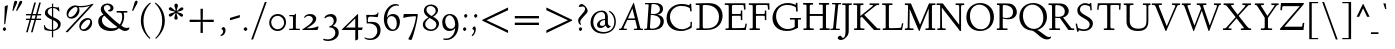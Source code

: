 SplineFontDB: 3.0
FontName: LindenHill-Italic
FullName: Linden Hill Italic
FamilyName: Linden Hill
Weight: Regular
Copyright: Copyright (c) 2009 Barry Schwartz\n\nPermission is hereby granted, free of charge, to any person\nobtaining a copy of this software and associated documentation\nfiles (the "Software"), to deal in the Software without\nrestriction, including without limitation the rights to use,\ncopy, modify, merge, publish, distribute, sublicense, and/or sell\ncopies of the Software, and to permit persons to whom the\nSoftware is furnished to do so, subject to the following\nconditions:\n\nThe above copyright notice and this permission notice shall be\nincluded in all copies or substantial portions of the Software.\n\nTHE SOFTWARE IS PROVIDED "AS IS", WITHOUT WARRANTY OF ANY KIND,\nEXPRESS OR IMPLIED, INCLUDING BUT NOT LIMITED TO THE WARRANTIES\nOF MERCHANTABILITY, FITNESS FOR A PARTICULAR PURPOSE AND\nNONINFRINGEMENT. IN NO EVENT SHALL THE AUTHORS OR COPYRIGHT\nHOLDERS BE LIABLE FOR ANY CLAIM, DAMAGES OR OTHER LIABILITY,\nWHETHER IN AN ACTION OF CONTRACT, TORT OR OTHERWISE, ARISING\nFROM, OUT OF OR IN CONNECTION WITH THE SOFTWARE OR THE USE OR\nOTHER DEALINGS IN THE SOFTWARE.
UComments: "Scaling: Cut the 12-point to 640 pixels high and scale it to about 121% or 122%." 
Version: 001.000
ItalicAngle: -4
UnderlinePosition: -99
UnderlineWidth: 49
Ascent: 734
Descent: 266
LayerCount: 3
Layer: 0 0 "Back"  1
Layer: 1 0 "Fore"  0
Layer: 2 0 "backup"  1
NeedsXUIDChange: 1
XUID: [1021 658 797806517 427014]
FSType: 0
OS2Version: 0
OS2_WeightWidthSlopeOnly: 0
OS2_UseTypoMetrics: 1
CreationTime: 1249677682
ModificationTime: 1254658293
PfmFamily: 17
TTFWeight: 400
TTFWidth: 5
LineGap: 90
VLineGap: 0
OS2TypoAscent: 0
OS2TypoAOffset: 1
OS2TypoDescent: 0
OS2TypoDOffset: 1
OS2TypoLinegap: 90
OS2WinAscent: 0
OS2WinAOffset: 1
OS2WinDescent: 0
OS2WinDOffset: 1
HheadAscent: 0
HheadAOffset: 1
HheadDescent: 0
HheadDOffset: 1
OS2Vendor: 'PfEd'
Lookup: 3 0 0 "'aalt' Access All Alternates lookup 0"  {"'aalt' Access All Alternates lookup 0 subtable"  } ['aalt' ('DFLT' <'dflt' > ) ]
Lookup: 3 0 0 "'aalt' Access All Alternates in Latin lookup 0"  {"'aalt' Access All Alternates in Latin lookup 0 subtable"  } ['aalt' ('latn' <'TRK ' 'AZE ' 'CRT ' 'dflt' > ) ]
Lookup: 1 0 0 "turkish"  {"turkish subtable"  } ['locl' ('latn' <'TRK ' 'AZE ' 'CRT ' > ) ]
Lookup: 1 0 0 "numerators"  {"numerators subtable"  } ['frac' ('latn' <'dflt' 'TRK ' 'AZE ' 'CRT ' > 'DFLT' <'dflt' > ) 'numr' ('latn' <'dflt' 'TRK ' 'AZE ' 'CRT ' > 'DFLT' <'dflt' > ) ]
Lookup: 1 0 0 "denominators"  {"denominators subtable"  } ['dnom' ('latn' <'dflt' 'TRK ' 'AZE ' 'CRT ' > 'DFLT' <'dflt' > ) ]
Lookup: 6 0 0 "'frac' Diagonal Fractions in Latin lookup 3"  {"'frac' Diagonal Fractions in Latin lookup 3 subtable"  } ['frac' ('latn' <'dflt' 'TRK ' 'AZE ' 'CRT ' > 'DFLT' <'dflt' > ) ]
Lookup: 1 0 0 "Single Substitution lookup 4"  {"Single Substitution lookup 4 subtable"  } []
Lookup: 1 0 0 "'sups' Superscript in Latin lookup 5"  {"'sups' Superscript in Latin lookup 5 subtable" ("superior" ) } ['sups' ('latn' <'dflt' 'TRK ' 'AZE ' 'CRT ' > 'DFLT' <'dflt' > ) ]
Lookup: 1 0 0 "'subs' Subscript in Latin lookup 6"  {"'subs' Subscript in Latin lookup 6 subtable" ("inferior" ) } ['subs' ('latn' <'dflt' 'TRK ' 'AZE ' 'CRT ' > 'DFLT' <'dflt' > ) ]
Lookup: 1 0 0 "lining_figures"  {"lining_figures subtable"  } ['case' ('latn' <'dflt' 'TRK ' 'AZE ' 'CRT ' > 'DFLT' <'dflt' > ) 'lnum' ('latn' <'dflt' 'TRK ' 'AZE ' 'CRT ' > 'DFLT' <'dflt' > ) ]
Lookup: 1 0 0 "'hist' Historical Forms in Latin lookup 8"  {"'hist' Historical Forms in Latin lookup 8 subtable"  } ['hist' ('latn' <'dflt' 'TRK ' 'AZE ' 'CRT ' > 'DFLT' <'dflt' > ) ]
Lookup: 4 0 1 "'liga' Standard Ligatures in Latin lookup 9"  {"'liga' Standard Ligatures in Latin lookup 9 subtable"  } ['liga' ('latn' <'dflt' 'TRK ' 'AZE ' 'CRT ' > 'DFLT' <'dflt' > ) ]
Lookup: 4 0 0 "'dlig' Discretionary Ligatures in Latin lookup 10"  {"'dlig' Discretionary Ligatures in Latin lookup 10 subtable"  } ['dlig' ('latn' <'dflt' 'TRK ' 'AZE ' 'CRT ' > 'DFLT' <'dflt' > ) ]
Lookup: 260 0 0 "accent positioning"  {"accent positioning-1"  } []
Lookup: 260 0 0 "spacing anchors"  {"spacing anchors-1"  } []
Lookup: 257 0 0 "'cpsp' Capital Spacing in Latin lookup 2"  {"'cpsp' Capital Spacing in Latin lookup 2 subtable"  } ['cpsp' ('latn' <'dflt' 'TRK ' 'AZE ' 'CRT ' > 'DFLT' <'dflt' > ) ]
Lookup: 258 0 0 "generated_kerning"  {"generated_kerning per glyph data 0"  "generated_kerning kerning class 1"  } ['kern' ('latn' <'dflt' 'TRK ' 'AZE ' 'CRT ' > 'DFLT' <'dflt' > ) ]
DEI: 91125
KernClass2: 13 11 "generated_kerning kerning class 1" 
 27 guillemotleft guilsinglleft
 14 guillemotright
 14 guilsinglright
 6 lslash
 37 napostrophe quotedblright quoteright 
 44 quotedblleft quoteleft quotereversed uni201F
 31 aogonek iogonek iogonek.dotless
 68 eogonek f_f_thorn f_thorn longs_longs_thorn longs_thorn oslash thorn
 27 quotedblbase quotesinglbase
 6 dcroat
 4 hbar
 6 lacute
 17 f_f_thorn f_thorn
 27 guillemotleft guilsinglleft
 29 guillemotright guilsinglright
 13 lacute lslash
 27 quotedblbase quotesinglbase
 21 dcroat eogonek oslash
 36 napostrophe quotedblright quoteright
 44 quotedblleft quoteleft quotereversed uni201F
 4 tbar
 7 uogonek
 0 {} 0 {} 0 {} 0 {} 0 {} 0 {} 0 {} 0 {} 0 {} 0 {} 0 {} 0 {} 0 {} -95 {} -113 {} 0 {} -124 {} 0 {} -124 {} -136 {} 0 {} 0 {} 0 {} 0 {} -69 {} -87 {} 0 {} -98 {} 0 {} -98 {} -110 {} 0 {} 0 {} 0 {} 0 {} -68 {} -86 {} 0 {} -97 {} 0 {} -97 {} -109 {} 0 {} 0 {} 0 {} 0 {} 0 {} 0 {} 0 {} 0 {} -10 {} 0 {} 0 {} 0 {} 0 {} 0 {} 0 {} -44 {} -62 {} 0 {} -73 {} 0 {} -73 {} -85 {} 0 {} 0 {} 0 {} 0 {} -31 {} -49 {} 0 {} -60 {} 0 {} -60 {} -72 {} 0 {} 0 {} 0 {} -10 {} 0 {} 0 {} 0 {} 0 {} 0 {} 0 {} 0 {} -15 {} -5 {} 0 {} -10 {} 0 {} 0 {} -10 {} 0 {} 0 {} 0 {} 0 {} -15 {} -5 {} 0 {} -10 {} -44 {} -62 {} 0 {} -73 {} 0 {} -73 {} -85 {} -15 {} -5 {} 0 {} -10 {} 0 {} 0 {} 0 {} 0 {} -15 {} -15 {} -15 {} -15 {} -15 {} 0 {} -10 {} 0 {} 0 {} 0 {} 0 {} -10 {} -10 {} -10 {} 0 {} -15 {} 0 {} -10 {} 0 {} 0 {} 0 {} 0 {} -10 {} -10 {} -10 {} -14 {} -14 {}
ChainSub2: coverage "'frac' Diagonal Fractions in Latin lookup 3 subtable"  0 0 0 1
 1 1 0
  Coverage: 109 zero.numer one.numer two.numer three.numer four.numer five.numer six.numer seven.numer eight.numer nine.numer
  BCoverage: 118 fraction zero.denom one.denom two.denom three.denom four.denom five.denom six.denom seven.denom eight.denom nine.denom
 1
  SeqLookup: 0 "Single Substitution lookup 4" 
EndFPST
LangName: 1033 
PickledData: "(dp1
S'spacing_anchor_tolerance'
p2
S'5'
sS'spacing_anchor_heights'
p3
(dp4
S'bl'
p5
I15
sS'x'
I376
sS'hi'
p6
I684
sS'o'
I195
sS'lo'
p7
I-244
ssS'kerning_rounding_function'
p8
S'round'
p9
s."
Encoding: UnicodeBmp
UnicodeInterp: none
NameList: Adobe Glyph List
DisplaySize: -72
AntiAlias: 1
FitToEm: 1
WinInfo: 56 8 6
BeginPrivate: 11
BlueValues 31 [-23 0 385 408 683 683 702 712]
OtherBlues 11 [-263 -258]
BlueScale 8 0.039625
BlueFuzz 1 0
BlueShift 1 7
StdHW 4 [32]
StemSnapH 7 [32 39]
StdVW 4 [70]
StemSnapV 19 [32 37 47 62 70 81]
FamilyBlues 31 [-23 0 385 408 667 691 717 731]
FamilyOtherBlues 11 [-263 -259]
EndPrivate
Grid
-668 32 m 5
 1552 32 l 5
-664 635 m 1
 1556 635 l 1
-677 392 m 25
 1554 392 l 25
-664 667 m 1
 1556 667 l 1
EndSplineSet
AnchorClass2: "l;s;gg"  "spacing anchors-1" "r;s;gg"  "spacing anchors-1" "r;s;quote"  "spacing anchors-1" "l;s;quote"  "spacing anchors-1" "commaright"  "accent positioning-1" "cedilla"  "accent positioning-1" "top"  "accent positioning-1" "r;k;lo"  "spacing anchors-1" "l;k;lo"  "spacing anchors-1" "r;lo"  "spacing anchors-1" "l;lo"  "spacing anchors-1" "r;k;o"  "spacing anchors-1" "l;k;o"  "spacing anchors-1" "r;o"  "spacing anchors-1" "l;o"  "spacing anchors-1" "r;k;hi"  "spacing anchors-1" "l;k;hi"  "spacing anchors-1" "r;hi"  "spacing anchors-1" "l;hi"  "spacing anchors-1" "r;k;x"  "spacing anchors-1" "l;k;x"  "spacing anchors-1" "r;x"  "spacing anchors-1" "l;x"  "spacing anchors-1" "r;k;bl"  "spacing anchors-1" "l;k;bl"  "spacing anchors-1" "r;bl"  "spacing anchors-1" "l;bl"  "spacing anchors-1" 
BeginChars: 65645 505

StartChar: i
Encoding: 105 105 0
Width: 241
VWidth: 0
Flags: HW
LayerCount: 3
Fore
Refer: 241 775 N 1 0 0 1 341 0 2
Refer: 178 305 N 1 0 0 1 0 0 2
Layer: 2
SplineSet
137.6953125 629.8828125 m 0
 137.6953125 638.671875 157.2265625 667.96875 180.17578125 667.96875 c 0
 194.82421875 667.96875 211.42578125 643.5546875 211.42578125 625 c 0
 211.42578125 605.46875 179.19921875 583.49609375 171.38671875 583.49609375 c 0
 155.76171875 583.49609375 137.6953125 611.328125 137.6953125 629.8828125 c 0
162.59765625 384.765625 m 0
 162.59765625 353.02734375 139.6484375 130.37109375 139.6484375 102.05078125 c 0
 139.6484375 84.47265625 143.06640625 78.61328125 147.94921875 78.61328125 c 0
 163.0859375 78.61328125 214.84375 161.1328125 214.84375 161.1328125 c 1
 231.4453125 147.94921875 l 1
 231.4453125 147.94921875 213.37890625 104.00390625 170.41015625 59.08203125 c 0
 150.87890625 38.57421875 102.5390625 -5.37109375 87.890625 -5.37109375 c 0
 77.1484375 -5.37109375 71.2890625 0.9765625 71.2890625 16.6015625 c 0
 71.2890625 40.0390625 97.65625 247.55859375 97.65625 336.9140625 c 0
 97.65625 345.703125 94.7265625 352.5390625 85.9375 352.5390625 c 0
 70.3125 352.5390625 25.390625 334.47265625 25.390625 334.47265625 c 1
 16.6015625 358.88671875 l 1
 16.6015625 358.88671875 132.32421875 400.390625 151.85546875 400.390625 c 0
 158.69140625 400.390625 162.59765625 395.5078125 162.59765625 384.765625 c 0
EndSplineSet
AlternateSubs2: "'aalt' Access All Alternates in Latin lookup 0 subtable" i.TRK
Substitution2: "turkish subtable" i.TRK
EndChar

StartChar: j
Encoding: 106 106 1
Width: 241
VWidth: 0
Flags: HMW
LayerCount: 3
Fore
Refer: 241 775 N 1 0 0 1 351 0 2
Refer: 179 567 N 1 0 0 1 0 0 2
Layer: 2
SplineSet
147.4609375 629.8828125 m 0
 147.4609375 638.671875 166.9921875 667.96875 189.94140625 667.96875 c 0
 204.58984375 667.96875 221.19140625 643.5546875 221.19140625 625 c 0
 221.19140625 605.46875 188.96484375 583.49609375 181.15234375 583.49609375 c 0
 165.52734375 583.49609375 147.4609375 611.328125 147.4609375 629.8828125 c 0
103.02734375 352.05078125 m 0
 92.7734375 352.05078125 74.70703125 344.23828125 33.203125 327.63671875 c 1
 24.4140625 354.00390625 l 1
 112.3046875 388.671875 152.34375 401.85546875 170.8984375 401.85546875 c 0
 179.19921875 401.85546875 181.15234375 395.5078125 181.15234375 384.765625 c 0
 181.15234375 374.0234375 162.59765625 183.59375 157.71484375 91.796875 c 0
 151.85546875 -12.6953125 144.53125 -99.609375 130.859375 -153.3203125 c 0
 105.46875 -253.41796875 15.13671875 -257.8125 3.90625 -257.8125 c 0
 -39.0625 -257.8125 -83.984375 -233.88671875 -83.984375 -198.73046875 c 0
 -83.984375 -176.7578125 -70.80078125 -153.3203125 -48.828125 -153.3203125 c 0
 -13.671875 -153.3203125 -27.34375 -222.65625 20.5078125 -222.65625 c 0
 52.734375 -222.65625 69.82421875 -171.38671875 76.66015625 -115.234375 c 0
 93.26171875 20.5078125 112.3046875 305.6640625 112.3046875 336.9140625 c 0
 112.3046875 344.7265625 109.375 352.05078125 103.02734375 352.05078125 c 0
EndSplineSet
EndChar

StartChar: l
Encoding: 108 108 2
Width: 247
VWidth: 0
Flags: HMW
HStem: -10 10G<72 81> 702 10G<140 159>
DStem2: 65 67 127 98 0.0759471 0.997112<16.5229 225.976>
AnchorPoint: "cedilla" 86 -88 basechar 0
AnchorPoint: "commaright" 249 654 basechar 0
AnchorPoint: "top" 91 732 basechar 0
LayerCount: 3
Fore
SplineSet
87 668 m 0
 81 668 40 658 21 652 c 1
 15 679 l 1
 15 679 128 712 152 712 c 0
 166 712 174 705 173 694 c 0
 151 479 127 113 127 98 c 0
 127 91 128 79 135 79 c 0
 154 79 203 166 203 166 c 1
 225 150 l 1
 225 150 173 48 105 0 c 0
 94 -8 84 -10 78 -10 c 0
 65 -10 62 3 62 20 c 0
 62 33 64 48 65 67 c 0
 84 431 98 608 98 654 c 0
 98 663 96 668 87 668 c 0
EndSplineSet
EndChar

StartChar: space
Encoding: 32 32 3
Width: 185
VWidth: 0
Flags: HW
LayerCount: 3
EndChar

StartChar: .notdef
Encoding: 65536 -1 4
Width: 500
VWidth: 0
Flags: W
HStem: 0 32<183.262 229.781> 119 55<179.258 220.739> 654 55<185.046 286.577>
VStem: 52 117<39.2863 109.463 587.001 637.898> 52 102<199.25 340.037> 221 227<174.004 244.649> 246 202<42.7051 111.413> 372 76<443.516 563.713>
LayerCount: 3
Fore
SplineSet
209 174 m 0xe9
 216 174 221 179 221 185 c 0xec
 221 200 201 196 201 247 c 0
 201 321 372 430 372 488 c 0
 372 580 276 654 231 654 c 0
 191 654 167 612 167 598 c 0
 167 589 170 587 179 587 c 0
 205 587 243 596 258 596 c 0
 286 596 312 578 312 545 c 0
 312 452 154 368 154 277 c 0
 154 207 194 174 209 174 c 0xe9
169 76 m 0xf2
 169 65 190 32 204 32 c 0
 221 32 246 64 246 75 c 0
 246 88 225 119 209 119 c 0
 197 119 169 94 169 76 c 0xf2
52 0 m 17xe9
 52 709 l 9
 448 709 l 25
 448 0 l 25
 52 0 l 17xe9
EndSplineSet
EndChar

StartChar: k
Encoding: 107 107 5
Width: 413
VWidth: 0
Flags: HMW
HStem: -8 67<274 310> 364 21<208 278> 670 35<49 151>
DStem2: 40 12 111 178 0.079295 0.996851<-11.7513 18.9554 170.659 386.142>
AnchorPoint: "cedilla" 167 -88 basechar 0
LayerCount: 3
Fore
SplineSet
80 670 m 0
 74 670 22 656 15 655 c 1
 10 678 l 1
 49 689 134 705 147 705 c 0
 155 705 161 702 161 695 c 0
 161 671 111 178 111 178 c 1
 111 178 279 286 279 347 c 0
 279 363 262 364 254 364 c 2
 234 364 l 2
 226 364 217 363 206 363 c 1
 208 385 l 1
 241 388 294 389 316 389 c 0
 354 389 359 385 359 379 c 0
 359 362 329 325 301 296 c 0
 258 252 205 216 205 216 c 1
 205 216 268 59 302 59 c 0
 322 59 358 136 358 136 c 1
 381 123 l 1
 381 123 370 100 354 74 c 0
 331 37 298 -8 278 -8 c 0
 237 -8 157 184 157 184 c 1
 109 151 l 1
 109 151 103 80 102 55 c 2
 101 26 l 2
 101 5 95 -2 72 -2 c 0
 58 -2 40 0 40 12 c 0
 40 26 68 285 91 657 c 0
 91 658 l 0
 91 664 90 670 80 670 c 0
EndSplineSet
Layer: 2
SplineSet
80.078125 669.921875 m 4
 73.73046875 669.921875 21.484375 656.73828125 14.6484375 655.2734375 c 5
 10.25390625 678.22265625 l 5
 49.31640625 688.96484375 134.765625 705.078125 147.4609375 705.078125 c 4
 155.2734375 705.078125 161.1328125 702.63671875 161.1328125 695.3125 c 4
 161.1328125 671.38671875 110.83984375 177.734375 110.83984375 177.734375 c 5
 110.83984375 177.734375 278.80859375 286.1328125 278.80859375 347.16796875 c 4
 278.80859375 363.28125 261.71875 363.76953125 253.90625 363.76953125 c 6
 234.375 363.76953125 l 6
 226.5625 363.76953125 217.28515625 363.76953125 206.0546875 363.28125 c 5
 207.51953125 384.765625 l 5
 240.234375 387.6953125 293.9453125 388.671875 315.91796875 388.671875 c 4
 354.00390625 388.671875 358.88671875 385.25390625 358.88671875 379.39453125 c 4
 358.88671875 362.79296875 329.58984375 324.70703125 301.26953125 295.8984375 c 4
 258.30078125 251.953125 205.078125 215.8203125 205.078125 215.8203125 c 5
 205.078125 215.8203125 267.578125 59.08203125 301.7578125 59.08203125 c 4
 321.2890625 59.08203125 358.3984375 135.7421875 358.3984375 135.7421875 c 5
 380.859375 122.55859375 l 5
 380.859375 122.55859375 369.62890625 100.09765625 353.515625 73.73046875 c 4
 330.56640625 36.62109375 297.8515625 -8.30078125 278.3203125 -8.30078125 c 4
 237.3046875 -8.30078125 156.73828125 183.59375 156.73828125 183.59375 c 5
 108.88671875 150.87890625 l 5
 108.88671875 150.87890625 102.5390625 80.078125 101.5625 55.17578125 c 6
 100.5859375 26.3671875 l 6
 100.09765625 4.8828125 94.7265625 -2.44140625 71.77734375 -2.44140625 c 4
 58.10546875 -2.44140625 39.55078125 0.48828125 39.55078125 12.20703125 c 4
 39.55078125 25.87890625 67.3828125 284.66796875 90.8203125 656.73828125 c 4
 90.8203125 663.0859375 91.30859375 669.921875 80.078125 669.921875 c 4
EndSplineSet
EndChar

StartChar: n
Encoding: 110 110 6
Width: 408
VWidth: 0
Flags: MW
HStem: -1 15G<70.5 98.5 258 278> 324 74<260 316> 379 20G<124.5 139.5 297.5 326.5>
DStem2: 57 14 118 18 0.0633645 0.99799<-12.3449 167.627 315.634 336.912> 250 16 320 111 0.0983797 0.995149<71.3452 101.426 264.282 307.528>
AnchorPoint: "cedilla" 186 -93 basechar 0
AnchorPoint: "top" 246 488 basechar 0
LayerCount: 3
Fore
SplineSet
11 357 m 1xc0
 27 362 114 399 135 399 c 4xa0
 144 399 148 394 148 383 c 0
 148 364 133 286 132 190 c 1
 225 355 279 398 316 398 c 0
 337 398 340 356 340 332 c 0
 340 257 320 144 320 111 c 0
 320 93 322 80 328 80 c 0
 338 80 356 115 375 148 c 1
 392 139 l 1
 359 67 293 -7 263 -7 c 0
 253 -7 250 2 250 16 c 0
 250 69 276 197 276 279 c 0
 276 301 272 324 260 324 c 0
 238 324 165 222 136 147 c 0
 119 104 124 88 118 18 c 0
 117 6 105 -1 92 -1 c 2
 76 -1 l 2
 65 -1 56 2 57 14 c 0
 69 140 77 298 77 329 c 0
 77 345 74 351 66 351 c 0
 57 351 20 336 20 336 c 1
 11 357 l 1xc0
EndSplineSet
EndChar

StartChar: a
Encoding: 97 97 7
Width: 362
VWidth: 0
Flags: W
HStem: -11 70<70.7575 118.86> 355 45<166.756 222.18>
VStem: 25 51<67.2474 216.225> 223 61<72.0132 149> 258 61<339 413.36>
AnchorPoint: "top" 225 488 basechar 0
LayerCount: 3
Fore
SplineSet
74 -11 m 0xf0
 54 -11 25 7 25 99 c 0
 25 185 44 222 88 293 c 0
 104 319 175 400 207 400 c 0
 243 400 258 339 258 339 c 1
 268 395 l 2
 271 412 285 412 291 412 c 2
 301 412 l 2
 316 412 319 411 319 400 c 0xe8
 319 391 284 189 284 121 c 0
 284 90 288 72 296 72 c 0
 305 72 313 84 333 107 c 1
 351 93 l 1
 351 93 280 -11 240 -11 c 0
 229 -11 218 0 218 61 c 0
 218 83 220 111 223 149 c 1
 211 126 186 81 156 44 c 0
 131 14 90 -11 74 -11 c 0xf0
245 290 m 0
 245 321 204 355 184 355 c 0
 149 355 76 235 76 131 c 0
 76 86 98 59 113 59 c 0
 152 59 245 230 245 290 c 0
EndSplineSet
Layer: 2
SplineSet
74 -11 m 4xf0
 54 -11 25 7 25 99 c 4
 25 185 44 222 88 293 c 4
 104 319 175 400 207 400 c 4
 243 400 258 339 258 339 c 5
 268 395 l 6
 271 412 285 412 291 412 c 6
 301 412 l 6
 316 412 319 411 319 400 c 4xe8
 319 391 284 189 284 121 c 4
 284 90 288 72 296 72 c 4
 305 72 313 84 333 107 c 5
 351 93 l 5
 351 93 280 -11 240 -11 c 4
 229 -11 218 0 218 61 c 4
 218 83 220 111 223 149 c 5
 211 126 186 81 156 44 c 4
 131 14 90 -11 74 -11 c 4xf0
245 290 m 4
 245 321 204 355 184 355 c 4
 149 355 76 235 76 131 c 4
 76 86 98 59 113 59 c 4
 152 59 245 230 245 290 c 4
EndSplineSet
EndChar

StartChar: h
Encoding: 104 104 8
Width: 413
VWidth: 0
Flags: MW
HStem: 0 3G<66 85 253 263> 327 67<248 305> 696 10G<136 146>
AnchorPoint: "top" 281 732 basechar 0
LayerCount: 3
Fore
SplineSet
12 677 m 17
 51 688 130 706 143 706 c 0
 151 706 156 703 156 696 c 0
 156 677 122 341 111 190 c 1
 171 293 248 394 292 394 c 0
 319 394 329 353 329 290 c 0
 329 217 308 142 308 95 c 0
 308 86 308 75 314 75 c 0
 325 75 351 106 369 131 c 2
 385 154 l 9
 400 143 l 17
 371 91 335 56 315 36 c 0
 276 -2 269 -7 256 -7 c 0
 250 -7 243 -4 243 19 c 0
 243 51 267 229 267 291 c 0
 267 319 260 327 252 327 c 0
 225 327 129 209 113 137 c 0
 107 109 104 83 103 58 c 2
 102 29 l 2
 102 8 96 0 73 0 c 0
 59 0 48 3 48 15 c 0
 48 39 57 143 61 206 c 0
 88 648 88 593 88 648 c 0
 88 659 89 669 80 669 c 0
 74 669 38 660 16 654 c 9
 12 677 l 17
EndSplineSet
Layer: 2
SplineSet
12 677 m 21
 51 688 130 706 143 706 c 4
 151 706 156 703 156 696 c 4
 156 677 122 341 111 190 c 5
 171 293 248 394 292 394 c 4
 319 394 329 353 329 290 c 4
 329 217 308 142 308 95 c 4
 308 86 308 75 314 75 c 4
 325 75 351 106 369 131 c 6
 385 154 l 13
 400 143 l 21
 371 91 335 56 315 36 c 4
 276 -2 269 -7 256 -7 c 4
 250 -7 243 -4 243 19 c 4
 243 51 267 229 267 291 c 4
 267 319 260 327 252 327 c 4
 225 327 129 209 113 137 c 4
 107 109 104 83 103 58 c 6
 102 29 l 6
 102 8 96 0 73 0 c 4
 59 0 48 3 48 15 c 4
 48 39 57 143 61 206 c 4
 88 648 88 593 88 648 c 6
 88 652 l 6
 88 662 88 669 80 669 c 4
 74 669 38 660 16 654 c 13
 12 677 l 21
EndSplineSet
EndChar

StartChar: f
Encoding: 102 102 9
Width: 252
VWidth: 0
Flags: HMW
HStem: -258 35<-31 39> 360 32<28 98 159 232> 661 42<210 302>
DStem2: 76 76 139 76 0.0772214 0.997014<-221.565 4.90176 320.898 533.564>
LayerCount: 3
Fore
SplineSet
-14 -258 m 0
 -49 -258 -83 -241 -83 -205 c 0
 -83 -184 -72 -161 -52 -161 c 0
 -33 -161 -27 -180 -18 -196 c 0
 -9 -211 4 -223 20 -223 c 0
 58 -223 61 -136 76 76 c 0
 81 153 88 248 98 360 c 1
 28 360 l 1
 28 392 l 1
 99 392 l 1
 109 490 107 586 167 646 c 0
 199 678 231 702 280 702 c 0
 324 702 341 674 341 650 c 0
 341 630 331 613 315 613 c 0
 288 613 272 661 248 661 c 0
 177 661 172 525 159 392 c 1
 234 392 l 1
 232 360 l 1
 157 360 l 1
 149 248 144 154 139 76 c 0
 123 -167 105 -258 -14 -258 c 0
EndSplineSet
Layer: 2
SplineSet
-13.671875 -257.8125 m 4
 -48.828125 -257.8125 -82.51953125 -240.72265625 -82.51953125 -205.078125 c 4
 -82.51953125 -184.08203125 -71.77734375 -161.1328125 -51.7578125 -161.1328125 c 4
 -32.71484375 -161.1328125 -26.85546875 -179.6875 -17.578125 -195.80078125 c 4
 -8.7890625 -210.44921875 3.41796875 -223.14453125 19.53125 -223.14453125 c 4
 70.80078125 -223.14453125 60.05859375 -61.5234375 97.65625 359.86328125 c 5
 28.3203125 359.86328125 l 5
 28.3203125 391.6015625 l 5
 98.6328125 391.6015625 l 5
 108.88671875 489.2578125 106.4453125 585.9375 166.50390625 645.99609375 c 4
 198.2421875 677.734375 231.4453125 702.1484375 280.2734375 702.1484375 c 4
 324.70703125 702.1484375 341.30859375 674.31640625 341.30859375 649.90234375 c 4
 341.30859375 630.37109375 330.56640625 612.79296875 314.94140625 612.79296875 c 4
 287.59765625 612.79296875 272.4609375 660.64453125 248.046875 660.64453125 c 4
 176.7578125 660.64453125 171.875 524.4140625 158.69140625 391.6015625 c 5
 234.375 391.6015625 l 5
 232.421875 359.86328125 l 5
 156.73828125 359.86328125 l 5
 125.48828125 -99.609375 143.06640625 -257.8125 -13.671875 -257.8125 c 4
EndSplineSet
EndChar

StartChar: e
Encoding: 101 101 10
Width: 277
VWidth: 0
Flags: W
HStem: -4 65<82.5 155.354> 355 43<134.518 201.5>
VStem: 20 55<86.3076 184.557 191 242.273> 191 68<306 361>
AnchorPoint: "top" 203 488 basechar 0
LayerCount: 3
Fore
SplineSet
151 355 m 0
 121 355 75 298 75 199 c 2
 75 191 l 1
 81 197 191 299 191 313 c 0
 191 345 165 355 151 355 c 0
250 123 m 1
 265 100 l 1
 265 100 157 -4 93 -4 c 0
 72 -4 20 19 20 101 c 0
 20 171 37 245 62 299 c 0
 86 352 111 362 140 380 c 0
 161 393 183 398 193 398 c 0
 210 398 259 369 259 353 c 0
 259 342 160 232 76 169 c 1
 76 156 78 61 139 61 c 0
 186 61 235 109 250 123 c 1
EndSplineSet
Layer: 2
SplineSet
138.671875 58.59375 m 4
 186.03515625 58.59375 235.3515625 106.93359375 251.46484375 122.0703125 c 5
 265.625 104.98046875 l 5
 260.25390625 100.09765625 238.28125 63.4765625 158.203125 20.01953125 c 4
 129.39453125 4.39453125 109.86328125 -2.9296875 93.26171875 -2.9296875 c 4
 60.05859375 -2.9296875 41.9921875 30.76171875 30.2734375 50.78125 c 4
 23.4375 62.5 21.97265625 93.26171875 21.97265625 98.14453125 c 4
 23.4375 158.69140625 33.203125 250.9765625 80.56640625 328.125 c 4
 101.07421875 361.328125 169.43359375 394.53125 192.87109375 394.53125 c 4
 208.984375 394.53125 255.859375 366.69921875 255.859375 352.5390625 c 4
 255.859375 333.49609375 168.45703125 249.0234375 154.296875 235.83984375 c 4
 109.375 193.359375 73.73046875 168.9453125 73.73046875 168.9453125 c 5
 73.73046875 168.9453125 74.21875 58.59375 138.671875 58.59375 c 4
150.87890625 355.95703125 m 4
 131.8359375 355.95703125 117.67578125 339.35546875 103.515625 319.3359375 c 4
 74.21875 277.34375 72.265625 202.63671875 72.265625 185.546875 c 5
 140.13671875 250.48828125 l 5
 167.96875 278.80859375 193.84765625 308.10546875 193.84765625 312.98828125 c 4
 193.84765625 347.16796875 165.52734375 355.95703125 150.87890625 355.95703125 c 4
EndSplineSet
EndChar

StartChar: d
Encoding: 100 100 11
Width: 382
VWidth: 0
Flags: HMW
HStem: -9 74<64 120> 363 34<151 205> 696 10G<308 320>
VStem: 19 50<79 231>
DStem2: 245 328 299 296 0.0827246 0.996572<-294.69 -189.003 -32.2265 205.768>
AnchorPoint: "commaright" 399 662 basechar 0
LayerCount: 3
Fore
SplineSet
176 682 m 1
 205 688 304 706 312 706 c 0
 328 706 331 700 331 690 c 0
 331 685 330 679 330 672 c 2
 299 296 l 2
 291 201 283 144 283 100 c 0
 283 79 286 74 293 74 c 0
 311 74 346 138 346 138 c 1
 363 129 l 1
 363 128 344 75 282 19 c 0
 263 2 245 -10 235 -10 c 0
 228 -10 224 -5 224 7 c 0
 224 72 239 178 239 178 c 1
 224 133 133 -9 75 -9 c 0
 53 -9 19 18 19 116 c 0
 19 194 50 268 83 311 c 0
 117 355 159 397 190 397 c 0
 228 397 238 340 245 328 c 1
 259 624 l 2
 259 631 259 638 259 643 c 0
 259 665 256 670 249 670 c 0
 242 670 235 669 180 659 c 1
 176 682 l 1
233 278 m 2
 233 333 192 363 174 363 c 0
 143 363 109 305 100 286 c 0
 79 242 69 195 69 176 c 0
 69 128 78 65 119 65 c 0
 155 65 233 173 233 262 c 2
 233 278 l 2
EndSplineSet
EndChar

StartChar: c
Encoding: 99 99 12
Width: 277
VWidth: 0
Flags: W
HStem: -8 66<84 151.325> 358 42<130.577 214.281>
VStem: 18 52<84.1782 243.298>
AnchorPoint: "cedilla" 82 -93 basechar 0
AnchorPoint: "top" 203 488 basechar 0
LayerCount: 3
Fore
SplineSet
254 115 m 2
 253.981968363 114.982766223 164.951551774 -8 93 -8 c 0
 75 -8 66 1 62 4 c 0
 37 24 18 52 18 110 c 0
 18 169 29 217 49 272 c 0
 74 340 124 400 209 400 c 0
 248 400 260 381 260 368 c 0
 260 343 251 330 237 330 c 0
 216 330 190 358 146 358 c 0
 110 358 70 253 70 170 c 0
 70 93 105 58 128 58 c 0
 176 58 229 116 240 127 c 1
 254 115 l 2
EndSplineSet
Layer: 2
SplineSet
237 330 m 4
 216 330 190 358 146 358 c 4
 110 358 70 253 70 170 c 4
 70 93 105 58 128 58 c 4
 176 58 229 116 240 127 c 5
 254 115 l 5
 254 115 202 41 141 7 c 4
 120 -5 105 -8 93 -8 c 4
 75 -8 66 1 62 4 c 4
 37 24 18 52 18 110 c 4
 18 169 29 217 49 272 c 4
 74 340 124 400 209 400 c 4
 248 400 260 381 260 368 c 4
 260 343 251 330 237 330 c 4
EndSplineSet
EndChar

StartChar: b
Encoding: 98 98 13
Width: 333
VWidth: 0
Flags: HMW
HStem: -4 44<139 191> 347 52<209 271> 698 10G<129 143>
VStem: 270 48<175 324>
DStem2: 49 68 103 135 0.0651144 0.997878<17.8196 417.626>
LayerCount: 3
Fore
SplineSet
78 634 m 0
 78 659 74 667 64 667 c 0
 59 667 52 665 42 662 c 2
 9 653 l 1
 3 674 l 1
 79 694 120 708 138 708 c 0
 148 708 151 704 151 692 c 0
 151 686 149 672 108 270 c 1
 174 366 234 398 265 398 c 0
 279 398 317 384 317 294 c 0
 317 284 306 152 250 78 c 0
 231 53 174 -4 155 -4 c 0
 129 -4 99 19 66 42 c 0
 52 52 49 57 49 68 c 0
 49 79 61 218 69 368 c 0
 74 461 78 559 78 634 c 0
176 40 m 0
 207 40 270 150 270 239 c 0
 270 300 242 347 215 347 c 0
 195 347 158 315 132 267 c 0
 105 218 103 184 103 135 c 0
 103 73 166 40 176 40 c 0
EndSplineSet
Layer: 2
SplineSet
78.125 633.7890625 m 4
 78.125 659.1796875 74.70703125 666.9921875 64.453125 666.9921875 c 4
 59.08203125 666.9921875 52.24609375 665.0390625 42.48046875 662.109375 c 6
 9.27734375 652.83203125 l 5
 3.41796875 674.31640625 l 5
 79.58984375 693.84765625 120.1171875 708.0078125 138.18359375 708.0078125 c 4
 147.94921875 708.0078125 151.3671875 704.58984375 151.3671875 692.3828125 c 4
 151.3671875 687.01171875 150.390625 680.17578125 149.4140625 670.41015625 c 6
 107.91015625 269.53125 l 5
 173.828125 365.234375 233.3984375 398.4375 264.6484375 398.4375 c 4
 278.3203125 398.4375 317.3828125 383.7890625 317.3828125 293.9453125 c 4
 317.3828125 283.69140625 306.15234375 152.34375 250.48828125 78.125 c 4
 231.4453125 53.22265625 173.828125 -4.39453125 154.78515625 -4.39453125 c 4
 128.41796875 -4.39453125 99.12109375 18.5546875 66.40625 41.9921875 c 4
 52.734375 51.7578125 49.31640625 57.6171875 49.31640625 68.359375 c 4
 49.31640625 85.9375 78.125 438.96484375 78.125 633.7890625 c 4
176.26953125 39.55078125 m 4
 207.03125 40.0390625 269.53125 149.90234375 269.53125 238.76953125 c 4
 269.53125 299.8046875 242.67578125 346.6796875 215.33203125 346.6796875 c 4
 195.3125 346.6796875 158.203125 314.453125 131.8359375 266.6015625 c 4
 104.98046875 217.28515625 103.02734375 184.5703125 103.02734375 135.25390625 c 4
 103.02734375 73.2421875 166.015625 39.55078125 176.26953125 39.55078125 c 4
EndSplineSet
EndChar

StartChar: g
Encoding: 103 103 14
Width: 393
VWidth: 0
Flags: MW
HStem: -263 35<75.4844 222.814> -92 21<38.0199 53> 91 32<138.748 193.688> 372 35<153.704 211.707>
VStem: -33 55<-185.933 -98.2614> 26 48<-7.87598 68.0089> 40 65<152.806 290.98> 237 59<193.832 316.687> 287 64<-178.802 -103.926>
AnchorPoint: "l;s;gg" -42 -246 basechar 0
AnchorPoint: "r;s;gg" 351 -244 basechar 0
AnchorPoint: "top" 221 488 basechar 0
LayerCount: 3
Fore
SplineSet
59 -92 m 1xfc80
 59 -92 22 -100 22 -136 c 0
 22 -176 67 -228 146 -228 c 0
 220 -228 287 -183 287 -135 c 0
 287 -109 259 -95 219 -85 c 0
 143 -65 26 -39 26 24 c 0xfc80
 26 66 88 99 92 102 c 1
 57 118 40 159 40 197 c 0
 40 288 111 407 204 407 c 0
 260 407 282 373 333 373 c 0
 341 373 348 379 353 385 c 2
 360 393 l 1
 380 383 l 1
 351 315 353 311 333 311 c 0
 325 311 294 317 294 317 c 1
 295 308 296 298 296 289 c 0xfb
 296 215 246 91 145 91 c 0
 136 91 127 92 117 94 c 1
 117 94 74 70 74 44 c 0
 74 19 153 4 221 -9 c 0
 255 -15 351 -29 351 -113 c 0
 351 -203 247 -263 127 -263 c 0
 7 -263 -33 -198 -33 -155 c 0
 -33 -75 53 -71 53 -71 c 1
 59 -92 l 1xfc80
184 372 m 0
 148 372 105 296 105 228 c 0
 105 163 145 123 168 123 c 0
 206 123 237 208 237 279 c 0xfb
 237 329 209 372 184 372 c 0
EndSplineSet
Layer: 2
SplineSet
151.85546875 -222.65625 m 4
 243.65234375 -222.65625 287.109375 -165.0390625 287.109375 -133.7890625 c 4
 287.109375 -110.3515625 265.13671875 -93.75 227.5390625 -83.984375 c 4
 194.82421875 -75.68359375 26.3671875 -38.57421875 26.3671875 33.69140625 c 4
 26.3671875 70.80078125 75.1953125 98.14453125 81.0546875 102.5390625 c 5
 81.0546875 102.5390625 41.50390625 125.9765625 41.50390625 184.08203125 c 4
 41.50390625 234.375 69.82421875 305.6640625 93.75 336.9140625 c 4
 124.51171875 377.44140625 162.59765625 397.94921875 198.2421875 397.94921875 c 4
 253.90625 397.94921875 279.296875 358.3984375 330.078125 358.3984375 c 4xfa
 337.890625 358.3984375 345.21484375 364.2578125 350.5859375 370.60546875 c 6
 357.91015625 378.90625 l 5
 372.55859375 368.65234375 l 5
 347.65625 322.265625 l 6
 342.7734375 313.4765625 336.9140625 309.08203125 327.63671875 309.08203125 c 4
 320.3125 309.08203125 311.03515625 310.546875 298.33984375 312.5 c 5
 298.33984375 272.94921875 296.38671875 245.1171875 267.578125 187.5 c 4
 242.1875 136.71875 203.125 95.703125 141.6015625 95.703125 c 4
 125 95.703125 117.1875 97.16796875 114.2578125 97.16796875 c 4
 93.75 97.16796875 60.546875 73.2421875 60.546875 52.734375 c 4
 60.546875 -25.390625 350.09765625 24.90234375 350.09765625 -114.74609375 c 4
 350.09765625 -195.80078125 234.375 -255.859375 126.46484375 -255.859375 c 4
 81.0546875 -255.859375 46.38671875 -246.09375 34.1796875 -241.69921875 c 4
 -28.3203125 -219.23828125 -28.3203125 -174.8046875 -28.3203125 -134.765625 c 4
 -28.3203125 -89.84375 14.6484375 -77.63671875 45.8984375 -70.80078125 c 5
 49.8046875 -83.984375 l 5
 19.53125 -95.21484375 8.7890625 -120.1171875 8.7890625 -138.18359375 c 4
 8.7890625 -179.6875 76.171875 -222.65625 151.85546875 -222.65625 c 4
181.640625 372.0703125 m 4
 143.5546875 372.0703125 101.5625 296.875 101.5625 228.515625 c 4
 101.5625 184.5703125 116.2109375 118.1640625 165.0390625 118.1640625 c 4
 204.1015625 118.1640625 236.328125 208.0078125 236.328125 277.34375 c 4
 236.328125 316.89453125 210.9375 372.0703125 181.640625 372.0703125 c 4
EndSplineSet
EndChar

StartChar: r
Encoding: 114 114 15
Width: 334
VWidth: 0
Flags: MW
HStem: -1 21G<82.5 117> 316 82<244.058 303.335> 382 20G<138.5 157.5>
DStem2: 69 12 133 15 0.0781303 0.996943<-13 0 319 380.5>
AnchorPoint: "cedilla" 94 -93 basechar 0
AnchorPoint: "top" 205 486 basechar 0
LayerCount: 3
Fore
SplineSet
313 291 m 0xc0
 298 291 288 316 268 316 c 0xc0
 215 316 177 232 157 172 c 0
 137 111 138 77 133 15 c 0
 132 4 122 -1 112 -1 c 2
 89 -1 l 2
 76 -1 69 4 69 12 c 0
 79 121 92 267 94 331 c 0
 94 346 89 353 80 353 c 0
 69 353 31 336 19 331 c 1
 12 354 l 1
 12 354 124 402 153 402 c 0xa0
 162 402 165 396 165 389 c 0
 165 360 144 224 144 224 c 1
 144 224 229 398 282 398 c 0
 298 398 326 347 326 316 c 0
 326 302 322 291 313 291 c 0xc0
EndSplineSet
EndChar

StartChar: s
Encoding: 115 115 16
Width: 299
VWidth: 0
Flags: W
HStem: -7 35<88.1265 179.502> 370 29<135.867 204.136>
VStem: 77 52<289.205 364.087> 208 60<56.6685 152.407>
AnchorPoint: "cedilla" 102 -93 basechar 0
AnchorPoint: "top" 202 488 basechar 0
LayerCount: 3
Fore
SplineSet
129 336 m 0
 129 272 268 213 268 118 c 0
 268 56 201 -7 116 -7 c 0
 67 -7 35 5 26 17 c 0
 20 24 18 37 18 60 c 0
 18 78 25 101 42 101 c 0
 71 101 68 28 130 28 c 0
 174 28 208 60 208 101 c 0
 208 177 77 218 77 311 c 0
 77 371 137 399 200 399 c 0
 238 399 279 381 279 348 c 0
 279 339 272 325 261 325 c 0
 221 325 208 370 169 370 c 0
 145 370 129 355 129 336 c 0
EndSplineSet
AlternateSubs2: "'aalt' Access All Alternates lookup 0 subtable" longs
AlternateSubs2: "'aalt' Access All Alternates in Latin lookup 0 subtable" longs
Substitution2: "'hist' Historical Forms in Latin lookup 8 subtable" longs
EndChar

StartChar: o
Encoding: 111 111 17
Width: 327
VWidth: 0
Flags: W
HStem: -12 38<122.492 181.736> 369 32<159.591 216.166>
VStem: 23 67<60.9375 241.877> 248 65<153.977 338.936>
AnchorPoint: "top" 227 488 basechar 0
LayerCount: 3
Fore
SplineSet
212 401 m 0
 294 401 313 317 313 264 c 0
 313 138 217 -12 126 -12 c 0
 64 -12 23 52 23 128 c 0
 23 254 92 325 103 338 c 0
 128 367 169 401 212 401 c 0
187 369 m 0
 148 369 90 276 90 170 c 0
 90 94 115 26 154 26 c 0
 201 26 248 145 248 238 c 0
 248 289 231 369 187 369 c 0
EndSplineSet
EndChar

StartChar: w
Encoding: 119 119 18
Width: 593
VWidth: 0
Flags: MW
HStem: -13 66<110 185 329 406> 376 20G<342.5 379.5 528 554> 382 20G<142.5 158.5>
VStem: 78 66<56 324> 304 63<53 187> 531 46<238 349>
AnchorPoint: "top" 375 488 basechar 0
LayerCount: 3
Fore
SplineSet
531 288 m 0xdc
 531 328 505 339 505 369 c 0
 505 381 516 396 540 396 c 0xdc
 568 396 577 369 577 342 c 0
 577 285 539 173 494 104 c 0
 434 12 379 -13 350 -13 c 0
 308 -13 304 30 304 72 c 0
 304 98 311 187 311 187 c 1
 311 187 277 107 235 54 c 0
 204 14 153 -13 129 -13 c 0
 90 -13 78 30 78 72 c 0
 78 156 97 274 98 325 c 0
 98 338 93 347 84 347 c 0
 78 347 78 346 23 322 c 1
 15 341 l 1
 77 374 132 402 153 402 c 0xbc
 164 402 169 397 169 387 c 0
 169 370 144 171 144 136 c 0
 144 96 151 53 174 53 c 0
 193 53 229 82 271 159 c 0
 309 228 322 330 326 367 c 0
 328 385 332 396 353 396 c 2
 373 396 l 2
 386 396 390 383 390 374 c 0
 386 326 367 278 367 145 c 0
 367 93 369 52 392 52 c 0
 425 52 531 177 531 288 c 0xdc
EndSplineSet
Layer: 2
SplineSet
531 288 m 4
 531 328 505 339 505 369 c 4
 505 381 516 396 540 396 c 4
 568 396 577 369 577 342 c 4
 577 285 539 173 494 104 c 4
 434 12 379 -13 350 -13 c 4
 308 -13 304 30 304 72 c 4
 304 98 311 187 311 187 c 5
 311 187 277 107 235 54 c 4
 204 14 153 -13 129 -13 c 4
 90 -13 78 30 78 72 c 4
 78 156 97 274 98 325 c 4
 98 338 93 347 84 347 c 4
 78 347 78 346 23 322 c 5
 15 341 l 5
 77 374 132 402 153 402 c 4
 164 402 169 397 169 387 c 4
 169 370 144 171 144 136 c 4
 144 96 151 53 174 53 c 4
 193 53 229 82 271 159 c 4
 309 228 322 330 326 367 c 4
 328 385 332 396 353 396 c 6
 373 396 l 6
 386 396 390 383 390 374 c 4
 386 326 367 278 367 145 c 4
 367 93 369 52 392 52 c 4
 425 52 531 177 531 288 c 4
EndSplineSet
EndChar

StartChar: u
Encoding: 117 117 19
Width: 463
VWidth: 0
Flags: HMW
HStem: -10 10G<89 110 302 314> 382 20G<141 162.5 326.5 365.5>
VStem: 285 66<18 274>
DStem2: 73 48 145 124 0.0805807 0.996748<0 80.7349 222.215 299.141>
AnchorPoint: "top" 250 488 basechar 0
LayerCount: 3
Fore
SplineSet
157 74 m 0
 187 74 309 254 309 347 c 2
 309 369 l 2
 309 388 315 399 338 399 c 2
 362 399 l 2
 369 399 377 394 376 384 c 0
 369 307 352 184 352 97 c 0
 352 88 356 78 363 78 c 0
 379 78 425 151 425 151 c 1
 443 138 l 1
 435 125 415 79 344 11 c 0
 331 -2 319 -10 310 -10 c 0
 295 -10 285 7 285 38 c 0
 285 80 295 147 300 229 c 1
 300 229 280 184 249 133 c 0
 200 50 123 -9 97 -9 c 0
 81 -9 73 13 73 48 c 0
 73 118 96 239 96 326 c 0
 96 341 92 349 83 349 c 0
 80 349 75 348 71 346 c 2
 26 326 l 1
 15 353 l 1
 15 353 126 402 156 402 c 0
 169 402 173 395 173 381 c 0
 173 359 161 320 155 265 c 0
 148 196 145 152 145 124 c 0
 145 102 145 74 157 74 c 0
EndSplineSet
EndChar

StartChar: t
Encoding: 116 116 20
Width: 267
VWidth: 0
Flags: MW
HStem: -5 63<90 168.062> 361 31<17 91 157 241>
DStem2: 96 392 157 392 0.175526 0.984475<10.7071 106.651>
AnchorPoint: "commaright" 248 654 basechar 0
AnchorPoint: "cedilla" 106 -93 basechar 0
LayerCount: 3
Fore
SplineSet
152 361 m 1
 151 351 135 225 135 129 c 0
 135 93 137 58 157 58 c 0
 179 58 235 121 235 121 c 1
 252 105 l 1
 192 16 110 -5 99 -5 c 0
 81 -5 67 14 67 36 c 0
 67 189 91 361 91 361 c 1
 14 361 l 1
 17 392 l 1
 96 392 l 1
 110 476 l 2
 111 484 153 503 166 503 c 0
 172 503 175 497 175 490 c 0
 175 471 162 438 157 392 c 1
 245 392 l 1
 241 361 l 1
 152 361 l 1
EndSplineSet
EndChar

StartChar: y
Encoding: 121 121 21
Width: 372
VWidth: 0
Flags: HMW
HStem: -260 23<-8 34> 391 10G<118 146 302 327>
VStem: 292 62<271 378>
DStem2: 182 306 124 262 0.259711 -0.965686<-48.6024 231.377>
AnchorPoint: "top" 245 488 basechar 0
LayerCount: 3
Fore
SplineSet
292 339 m 0
 292 373 270 378 270 378 c 1
 271 395 l 1
 287 397 299 397 306 397 c 2
 312 397 l 2
 342 397 354 395 354 371 c 0
 354 322 282 85 216 -49 c 0
 181 -120 145 -182 101 -244 c 0
 94 -253 90 -260 74 -260 c 2
 -8 -260 l 1
 -8 -237 l 1
 31 -227 30 -239 92 -173 c 0
 139 -123 195 -29 195 -2 c 0
 195 27 157 173 124 262 c 0
 109 302 95 331 87 331 c 0
 72 331 57 301 32 263 c 1
 9 277 l 1
 12 281 39 329 68 360 c 0
 89 382 110 401 127 401 c 0
 148 401 163 370 182 306 c 0
 197 254 215 179 240 82 c 1
 268 150 292 236 292 339 c 0
EndSplineSet
Layer: 2
SplineSet
292 339 m 4
 292 373 270 378 270 378 c 5
 271 395 l 5
 287 397 299 397 306 397 c 6
 312 397 l 6
 342 397 354 395 354 371 c 4
 354 322 282 85 216 -49 c 4
 181 -120 145 -182 101 -244 c 4
 94 -253 90 -260 74 -260 c 6
 -8 -260 l 5
 -8 -237 l 5
 31 -227 30 -239 92 -173 c 4
 139 -123 195 -29 195 -2 c 4
 195 40 113 331 87 331 c 4
 72 331 57 301 32 263 c 5
 9 277 l 5
 12 281 39 329 68 360 c 4
 89 382 110 401 127 401 c 4
 165 401 185 297 240 82 c 5
 268 150 292 236 292 339 c 4
EndSplineSet
EndChar

StartChar: quoteright
Encoding: 8217 8217 22
Width: 243
VWidth: 0
Flags: HW
HStem: 468 212<81 124>
VStem: 131 59<530.73 606.23>
AnchorPoint: "r;s;quote" 294 589 basechar 0
AnchorPoint: "l;s;quote" 124 589 basechar 0
AnchorPoint: "l;x" 0 376 basechar 0
AnchorPoint: "l;hi" 0 684 basechar 0
AnchorPoint: "l;o" 0 195 basechar 0
AnchorPoint: "r;x" 243 376 basechar 0
AnchorPoint: "r;hi" 243 684 basechar 0
AnchorPoint: "r;o" 243 195 basechar 0
LayerCount: 3
Fore
SplineSet
69 477 m 0
 69 501 131 505 131 567 c 0
 131 617 80 608 80 624 c 0
 80 626 82 629 84 633 c 2
 108 668 l 2
 110 671 118 680 124 680 c 0
 129 680 137 675 152 666 c 0
 173 653 190 646 190 602 c 0
 190 519 110 468 81 468 c 0
 74 468 69 471 69 477 c 0
EndSplineSet
EndChar

StartChar: G
Encoding: 71 71 23
Width: 773
VWidth: 0
Flags: W
HStem: -23 49<310.689 535.071> 260 39<474 593 674 749> 630 48<291.341 541.046>
VStem: 37 90<222.332 418.927> 593 81<64.7957 260> 621 40<476 580.361 632 682> 629 39<464 495.143>
AnchorPoint: "top" 394 732 basechar 0
LayerCount: 3
Fore
SplineSet
37 298 m 0xf8
 37 482 176 678 417 678 c 0
 499 678 559 657 621 632 c 1
 621 682 l 1
 661 682 l 1xf4
 668 464 l 1
 629 463 l 1xf2
 622 567 l 1
 622 567 545 630 409 630 c 0
 216 630 127 491 127 346 c 0
 127 189 231 26 420 26 c 0
 537 26 593 81 593 81 c 1
 593 260 l 1
 474 260 l 1
 473 299 l 1
 749 299 l 1
 750 260 l 1
 674 260 l 1
 674 55 l 1
 595 22 526 -23 401 -23 c 0
 149 -23 37 133 37 298 c 0xf8
EndSplineSet
Layer: 2
SplineSet
37.109375 298.33984375 m 0xf8
 37.109375 482.421875 176.7578125 677.734375 417.48046875 677.734375 c 0
 499.0234375 677.734375 559.5703125 657.2265625 621.09375 631.8359375 c 1
 621.09375 682.12890625 l 1
 661.1328125 682.12890625 l 1xf4
 667.96875 463.8671875 l 1
 628.90625 462.890625 l 1xf2
 622.0703125 567.3828125 l 1
 622.0703125 567.3828125 545.41015625 630.37109375 409.1796875 630.37109375 c 0
 215.8203125 630.37109375 126.953125 490.72265625 126.953125 345.703125 c 0
 126.953125 188.96484375 230.95703125 25.87890625 419.921875 25.87890625 c 0
 537.109375 25.87890625 593.26171875 81.0546875 593.26171875 81.0546875 c 1
 593.26171875 259.765625 l 1
 473.6328125 259.765625 l 1
 472.65625 298.33984375 l 1
 748.53515625 298.33984375 l 1
 749.51171875 259.765625 l 1
 674.31640625 259.765625 l 1
 674.31640625 54.6875 l 1
 595.703125 21.484375 526.3671875 -23.4375 401.3671875 -23.4375 c 0
 149.4140625 -23.4375 37.109375 133.30078125 37.109375 298.33984375 c 0xf8
EndSplineSet
Position2: "'cpsp' Capital Spacing in Latin lookup 2 subtable" dx=6 dy=0 dh=12 dv=0
EndChar

StartChar: A
Encoding: 65 65 24
Width: 642
VWidth: 0
Flags: HW
HStem: 0 32<27 82.553 141.042 219 399 478.834 559.718 626> 257 39<249 423> 663 20G<375.602 403.965>
DStem2: 104 85 155 88 0.425287 0.905059<-16.5019 210.532 252.634 252.634> 399 683 360 548 0.240927 -0.970543<121.627 381.382 421.402 632.429>
AnchorPoint: "top" 393 733 basechar 0
LayerCount: 3
Fore
SplineSet
399 683 m 1
 540 115 l 2
 560 34 559 32 603 32 c 2
 626 32 l 1
 626 0 l 1
 399 0 l 1
 399 32 l 1
 428 32 l 2
 465 32 479 33 479 51 c 0
 479 56 478 62 476 70 c 2
 432 257 l 1
 233 257 l 1
 155 88 l 2
 147 70 141 57 141 49 c 0
 141 34 155 32 204 32 c 2
 221 32 l 1
 219 0 l 1
 27 0 l 1
 27 32 l 1
 43 32 l 2
 70 32 81 35 104 85 c 2
 385 683 l 1
 399 683 l 1
249 296 m 1
 423 296 l 1
 360 548 l 1
 249 296 l 1
EndSplineSet
Position2: "'cpsp' Capital Spacing in Latin lookup 2 subtable" dx=5 dy=0 dh=11 dv=0
EndChar

StartChar: B
Encoding: 66 66 25
Width: 528
VWidth: 0
Flags: HMW
HStem: 0 32<8 76.1301 153.976 285.062> 367 22<171 268.055> 635 32<25 116.979> 642 25<189.625 302.692>
VStem: 397 80<443.369 581.809> 412 84<132.568 282.579>
DStem2: 78 62 171 392 0.0696831 0.997569<-19.7495 11.9305 557.366 572.098>
LayerCount: 3
Fore
SplineSet
281 667 m 2xd4
 440 667 477 578 477 519 c 0xd8
 477 484 465 449 444 426 c 0
 402 379 335 375 335 375 c 1
 353 369 496 348 496 213 c 0
 496 164 477 113 450 82 c 0
 386 7 268 0 190 0 c 2
 7 0 l 1
 8 32 l 1
 67 34 76 28 78 62 c 2
 116 606 l 2
 116 611 117 615 117 618 c 0
 117 634 110 635 65 635 c 2
 25 635 l 1
 25 667 l 1xe4
 281 667 l 2xd4
169 367 m 1
 149 69 l 2
 149 55 153 32 188 32 c 0
 390 32 412 175 412 208 c 0xc4
 412 360 215 367 177 367 c 2
 169 367 l 1
171 392 m 1
 181 392 230 390 245 389 c 0
 249 389 253 389 257 389 c 0
 302 389 397 412 397 506 c 0
 397 619 301 642 220 642 c 0xd8
 199 642 188 634 187 621 c 2
 171 392 l 1
EndSplineSet
Position2: "'cpsp' Capital Spacing in Latin lookup 2 subtable" dx=4 dy=0 dh=8 dv=0
EndChar

StartChar: C
Encoding: 67 67 26
Width: 757
VWidth: 0
Flags: HW
HStem: -16 44<319.515 529.005> 622 47<294.175 547.51>
VStem: 39 85<233.494 436.788> 617 38<639.464 675> 636 32<106.354 187 484 558.94>
AnchorPoint: "cedilla" 402 -93 basechar 0
AnchorPoint: "top" 392 732 basechar 0
LayerCount: 3
Fore
SplineSet
39 314 m 0xe8
 39 554 241 669 401 669 c 0
 548 669 585 638 601 638 c 0
 618 638 616 644 617 675 c 1
 655 675 l 1xf0
 657 612 661 548 667 484 c 1
 631 483 l 1
 619 582 632 560 570 591 c 0
 541 606 472 622 404 622 c 0
 236 622 124 494 124 343 c 0
 124 184 250 28 427 28 c 0
 529 28 635 101 636 131 c 2
 639 215 l 1
 674 215 l 1
 668 69 l 1
 668 69 549 -16 402 -16 c 0
 171 -16 39 112 39 314 c 0xe8
EndSplineSet
Position2: "'cpsp' Capital Spacing in Latin lookup 2 subtable" dx=5 dy=0 dh=11 dv=0
EndChar

StartChar: D
Encoding: 68 68 27
Width: 728
VWidth: 0
Flags: HW
HStem: 0 39<35 111.549 196.232 412.801> 620 47<195.906 405.546> 627 40<20 112.522>
VStem: 113 81<42.625 618.531> 600 90<235.088 440.725>
LayerCount: 3
Fore
SplineSet
17 667 m 1xb8
 287 667 l 2xd8
 393 667 478 665 551 623 c 0
 645 568 690 465 690 359 c 0
 690 222 610 0 293 0 c 2
 35 0 l 1
 34 39 l 1
 105 42 113 31 113 83 c 2
 113 591 l 2
 113 625 111 627 62 627 c 0
 56 627 50 627 43 627 c 0
 36 627 29 627 20 627 c 1
 17 667 l 1xb8
194 85 m 2
 194 43 196 39 279 39 c 0
 536 39 600 194 600 328 c 0
 600 469 505 620 272 620 c 2
 235 620 l 2
 203 620 194 615 194 573 c 2
 194 85 l 2
EndSplineSet
Position2: "'cpsp' Capital Spacing in Latin lookup 2 subtable" dx=5 dy=0 dh=11 dv=0
EndChar

StartChar: E
Encoding: 69 69 28
Width: 612
VWidth: 0
Flags: HW
HStem: 0 46<200.008 438.299> 0 39<39 116.965> 354 44<199.409 419.417> 624 43<20 117.135 200.328 491.75>
VStem: 118 81<46.6074 353.476 398.264 622.375> 421 37<246 353.288 399.231 485> 500 39<510 621.709>
DStem2: 521 76 571 155 0.159232 0.987241<-24.3317 85.476>
AnchorPoint: "top" 300 732 basechar 0
LayerCount: 3
Fore
SplineSet
19 667 m 25x7e
 534 667 l 17
 535 610 536 567 539 510 c 9
 500 508 l 17
 496 611 490 621 476 623 c 0
 466 624 448 624 427 624 c 2
 257 624 l 2
 202 624 199 622 199 577 c 2
 199 438 l 2
 199 401 200 398 232 398 c 2
 383 398 l 2
 426 398 420 403 421 486 c 9
 458 485 l 25
 458 246 l 25
 421 246 l 17
 420 354 426 354 385 354 c 2
 235 354 l 2
 201 354 199 349 199 323 c 2
 199 87 l 2
 199 52 205 46 231 46 c 0xbe
 523 49 514 50 521 76 c 0
 528 99 533 139 537 160 c 9
 571 155 l 25
 546 0 l 25
 39 0 l 25
 39 39 l 17
 112 41 118 34 118 77 c 2
 118 584 l 2
 118 630 113 626 20 627 c 9
 19 667 l 25x7e
EndSplineSet
Position2: "'cpsp' Capital Spacing in Latin lookup 2 subtable" dx=4 dy=0 dh=9 dv=0
EndChar

StartChar: F
Encoding: 70 70 29
Width: 575
VWidth: 0
Flags: HW
HStem: 0 39<39 116.965 201.149 296> 354 44<199.409 419.417> 624 43<22 117.281 200.328 491.75>
VStem: 118 81<40.6846 353.476 398.264 622.221> 421 37<246 353.288 399.124 485> 500 39<510 621.709>
LayerCount: 3
Fore
SplineSet
21 667 m 25
 534 667 l 17
 535 610 536 567 539 510 c 9
 500 508 l 17
 496 611 490 621 476 623 c 0
 466 624 448 624 427 624 c 2
 257 624 l 2
 202 624 199 622 199 577 c 2
 199 438 l 2
 199 401 200 398 232 398 c 2
 383 398 l 2
 426 398 420 402 421 485 c 9
 458 485 l 25
 458 246 l 25
 421 246 l 17
 420 354 426 354 385 354 c 2
 235 354 l 2
 201 354 199 349 199 323 c 2
 199 87 l 2
 199 52 203 39 229 39 c 2
 296 39 l 9
 296 0 l 25
 39 0 l 25
 39 39 l 17
 112 41 118 34 118 77 c 2
 118 584 l 2
 118 626 117 627 22 627 c 9
 21 667 l 25
EndSplineSet
Position2: "'cpsp' Capital Spacing in Latin lookup 2 subtable" dx=4 dy=0 dh=9 dv=0
EndChar

StartChar: H
Encoding: 72 72 30
Width: 703
VWidth: 0
Flags: HW
HStem: 0 39<37 112.256 196.179 293 444 517.87 601.478 693> 345 48<194 519> 627 40<28 111.872 196.767 277 425 518.456 601.885 678>
VStem: 113 81<42.1527 345 393 624.429> 519 81<41.3464 345 393 625.265>
AnchorPoint: "top" 355 732 basechar 0
LayerCount: 3
Fore
SplineSet
28 627 m 1
 28 667 l 1
 277 667 l 1
 277 627 l 1
 215 624 194 636 194 583 c 2
 194 393 l 1
 519 393 l 1
 519 591 l 2
 519 625 517 627 467 627 c 0
 461 627 455 627 448 627 c 0
 441 627 434 627 425 627 c 1
 424 667 l 1
 678 667 l 1
 678 627 l 1
 616 624 600 636 600 585 c 2
 600 80 l 2
 600 35 607 40 694 39 c 1
 693 0 l 1
 444 0 l 1
 443 39 l 1
 514 42 519 31 519 83 c 2
 519 345 l 1
 194 345 l 1
 194 83 l 2
 194 35 204 40 295 39 c 1
 293 0 l 1
 37 0 l 1
 36 39 l 1
 112 41 113 31 113 83 c 2
 113 594 l 2
 113 630 100 626 28 627 c 1
EndSplineSet
Layer: 2
SplineSet
27.83203125 627.44140625 m 5
 27.83203125 666.50390625 l 5
 276.85546875 666.50390625 l 5
 276.85546875 627.44140625 l 5
 214.84375 624.0234375 193.84765625 635.7421875 193.84765625 583.0078125 c 6
 193.84765625 393.06640625 l 5
 519.04296875 393.06640625 l 5
 519.04296875 591.30859375 l 6
 519.04296875 633.7890625 516.11328125 625.9765625 424.8046875 627.44140625 c 5
 423.828125 666.50390625 l 5
 678.22265625 666.50390625 l 5
 678.22265625 627.44140625 l 5
 616.2109375 624.0234375 600.09765625 636.71875 600.09765625 585.44921875 c 6
 600.09765625 80.078125 l 6
 600.09765625 35.15625 607.421875 40.0390625 694.3359375 39.0625 c 5
 693.359375 0 l 5
 444.3359375 0 l 5
 442.87109375 39.0625 l 5
 514.16015625 41.9921875 519.04296875 31.25 519.04296875 83.49609375 c 6
 519.04296875 344.23828125 l 5
 193.84765625 344.23828125 l 5
 193.84765625 82.51953125 l 6
 193.84765625 34.1796875 204.1015625 40.0390625 294.921875 39.0625 c 5
 293.45703125 0 l 5
 37.109375 0 l 5
 36.1328125 39.0625 l 5
 112.3046875 41.015625 112.79296875 31.25 112.79296875 83.49609375 c 6
 112.79296875 593.75 l 6
 112.79296875 629.8828125 99.609375 625.9765625 27.83203125 627.44140625 c 5
EndSplineSet
Position2: "'cpsp' Capital Spacing in Latin lookup 2 subtable" dx=5 dy=0 dh=11 dv=0
EndChar

StartChar: I
Encoding: 73 73 31
Width: 283
VWidth: 0
Flags: HMWO
HStem: 0 32<12 76.7907 150.722 244> 635 32<52 133.914 206.594 274>
DStem2: 82 78 152 82 0.0979818 0.995188<-35.6277 0 529.354 557.107>
AnchorPoint: "top" 178 732 basechar 0
LayerCount: 3
Fore
SplineSet
51 635 m 1
 52 667 l 1
 276 667 l 1
 274 635 l 1
 262 635 l 2
 210 635 207 635 203 598 c 2
 152 82 l 2
 151 71 150 63 150 56 c 0
 150 33 161 32 208 32 c 2
 245 32 l 1
 244 0 l 1
 11 0 l 1
 12 32 l 1
 34 32 l 2
 74 32 78 35 82 78 c 2
 133 596 l 2
 134 604 134 611 134 616 c 0
 134 634 127 635 98 635 c 2
 51 635 l 1
EndSplineSet
Position2: "'cpsp' Capital Spacing in Latin lookup 2 subtable" dx=2 dy=0 dh=5 dv=0
EndChar

StartChar: J
Encoding: 74 74 32
Width: 298
VWidth: 0
Flags: HW
HStem: -258 55<-25.5 71.0372> 627 40<31 112.316 195.911 269>
VStem: 113 81<-131.69 625.567>
AnchorPoint: "top" 145 732 basechar 0
LayerCount: 3
Fore
SplineSet
-83 -210 m 0
 -83 -182 -43 -148 -21 -148 c 0
 9 -148 18 -203 48 -203 c 0
 104 -203 113 -108 113 -24 c 2
 113 591 l 2
 113 633 107 625 31 627 c 1
 31 667 l 1
 271 667 l 1
 269 627 l 1
 258 626 249 626 241 626 c 0
 237 626 l 0
 202 626 194 626 194 581 c 2
 194 -2 l 2
 194 -70 188 -108 168 -141 c 0
 151 -170 100 -222 62 -242 c 0
 42 -252 21 -258 -5 -258 c 0
 -46 -258 -83 -232 -83 -210 c 0
EndSplineSet
Position2: "'cpsp' Capital Spacing in Latin lookup 2 subtable" dx=2 dy=0 dh=4 dv=0
EndChar

StartChar: K
Encoding: 75 75 33
Width: 712
VWidth: 0
Flags: HW
HStem: 0 39<29 101.977 187.067 285 590.631 682> 627 40<10 102.522 186.018 260 416 500.989 564.719 654>
VStem: 103 81<42.0336 304 351 625.508>
DStem2: 184 351 221 334 0.781341 0.624105<0 18.2998 94.5132 412.113> 281 381 221 334 0.673114 -0.739539<0 446.004>
AnchorPoint: "cedilla" 363 -93 basechar 0
LayerCount: 3
Fore
SplineSet
10 627 m 1
 10 667 l 1
 260 667 l 1
 260 627 l 1
 249 626 239 626 231 626 c 0
 228 626 l 0
 193 626 184 626 184 581 c 2
 184 351 l 1
 476 588 l 2
 493 602 501 611 501 617 c 0
 501 625 486 627 455 627 c 2
 416 627 l 1
 414 667 l 1
 654 667 l 1
 654 627 l 1
 628 627 l 2
 585 627 581 621 507 562 c 2
 281 381 l 1
 583 66 l 2
 605 43 613 39 626 39 c 2
 684 39 l 1
 682 0 l 1
 525 0 l 1
 221 334 l 1
 184 304 l 1
 184 85 l 2
 184 33 198 40 285 39 c 1
 285 0 l 1
 29 0 l 1
 28 39 l 1
 99 42 103 31 103 83 c 2
 103 591 l 2
 103 625 101 627 52 627 c 0
 46 627 40 627 33 627 c 0
 26 627 19 627 10 627 c 1
EndSplineSet
Position2: "'cpsp' Capital Spacing in Latin lookup 2 subtable" dx=5 dy=0 dh=11 dv=0
EndChar

StartChar: L
Encoding: 76 76 34
Width: 569
VWidth: 0
Flags: HW
HStem: 0 56<265.775 505.387> 0 46<198.967 443.365> 0 39<43 116.334> 627 40<30 115.583 199.448 286>
VStem: 117 81<46.6074 624.625> 524 35<131.576 167>
AnchorPoint: "commaright" 366 654 basechar 0
AnchorPoint: "top" 155 732 basechar 0
LayerCount: 3
Fore
SplineSet
29 627 m 1x3c
 30 667 l 1
 286 667 l 1
 286 627 l 1
 273 626 261 626 251 626 c 0
 247 626 244 626 241 626 c 0
 208 626 198 625 198 590 c 2
 198 85 l 2
 198 50 205 46 231 46 c 0x5c
 386 47 455 51 483 56 c 0x9c
 503 59 505 59 524 169 c 9
 559 167 l 25
 526 0 l 25
 43 0 l 25
 42 39 l 17
 115 41 117 34 117 77 c 2
 117 594 l 2
 117 633 94 625 29 627 c 1x3c
EndSplineSet
Position2: "'cpsp' Capital Spacing in Latin lookup 2 subtable" dx=4 dy=0 dh=9 dv=0
EndChar

StartChar: M
Encoding: 77 77 35
Width: 804
VWidth: 0
Flags: HW
HStem: -7 21G<378.5 388.5> 0 39<22 89.5 139.173 238 538 616.335 700.674 780> 627 40<23 101.74 700.412 785>
VStem: 92 46<42.1403 465.556> 101 41<194.444 529> 618 81<41.3464 542>
DStem2: 173 667 142 529 0.392672 -0.919679<114.743 580.638> 401 133 464 179 0.386821 0.922155<0 461.101>
LayerCount: 3
Fore
SplineSet
22 0 m 1x74
 22 39 l 1
 85 41 91 35 92 86 c 2x74
 101 574 l 2
 101 585 102 593 102 600 c 0
 102 622 97 627 74 627 c 2
 23 627 l 1
 22 667 l 1
 173 667 l 1
 401 133 l 1
 625 667 l 1
 785 667 l 1
 785 627 l 1
 722 626 699 632 699 595 c 2
 699 85 l 2
 699 33 704 42 780 39 c 1
 781 0 l 1
 538 0 l 1
 537 39 l 1x6c
 608 42 618 31 618 83 c 2
 618 542 l 1
 464 179 l 2
 386 -5 395 -7 382 -7 c 0
 375 -7 365 13 343 64 c 2
 142 529 l 1xac
 138 73 l 2
 138 40 144 39 238 39 c 1
 238 0 l 1
 22 0 l 1x74
EndSplineSet
Position2: "'cpsp' Capital Spacing in Latin lookup 2 subtable" dx=6 dy=0 dh=12 dv=0
EndChar

StartChar: N
Encoding: 78 78 36
Width: 724
VWidth: 0
Flags: HW
HStem: -17 21G<598.5 622.5> 0 39<32 102.237 153.828 242> 627 40<16 94 492 578.606 630.396 705>
VStem: 104 47<41.8743 561> 580 47<138 623.776>
DStem2: 170 667 104 615 0.614812 -0.788673<0 0.433392 68.8439 669.281>
AnchorPoint: "cedilla" 367 -93 basechar 0
AnchorPoint: "top" 362 732 basechar 0
LayerCount: 3
Fore
SplineSet
15 667 m 1x78
 170 667 l 1
 580 138 l 1
 580 591 l 2
 580 625 568 627 525 627 c 0
 520 627 515 627 509 627 c 0
 503 627 497 627 490 627 c 1
 492 667 l 1
 705 667 l 1
 705 627 l 1
 650 625 627 633 627 583 c 2
 627 7 l 2
 627 -10 627 -17 618 -17 c 2
 604 -17 l 2xb8
 593 -17 595 -16 582 1 c 2
 512 91 l 0
 401 233 l 0
 146 561 l 1
 151 85 l 2
 151 41 160 39 225 39 c 0
 230 39 236 39 242 39 c 1
 242 0 l 1
 32 0 l 1
 32 39 l 1
 95 41 104 32 104 83 c 2
 104 615 l 1
 94 627 l 1
 16 627 l 1
 15 667 l 1x78
EndSplineSet
Position2: "'cpsp' Capital Spacing in Latin lookup 2 subtable" dx=5 dy=0 dh=11 dv=0
EndChar

StartChar: O
Encoding: 79 79 37
Width: 757
VWidth: 0
Flags: HW
HStem: -16 43<301.725 492.407> 640 41<269.52 453.316>
VStem: 34 90<231.925 457.632> 633 91<204.928 441.943>
AnchorPoint: "top" 376 732 basechar 0
LayerCount: 3
Fore
SplineSet
34 327 m 0
 34 563 208 681 381 681 c 0
 553 681 724 565 724 333 c 0
 724 159 608 -16 373 -16 c 0
 146 -16 34 155 34 327 c 0
124 360 m 0
 124 198 220 27 400 27 c 0
 520 27 633 119 633 308 c 0
 633 520 495 640 360 640 c 0
 269 640 124 578 124 360 c 0
EndSplineSet
Position2: "'cpsp' Capital Spacing in Latin lookup 2 subtable" dx=5 dy=0 dh=11 dv=0
EndChar

StartChar: p
Encoding: 112 112 38
Width: 375
VWidth: 0
Flags: MW
HStem: -6 45<153.319 229.321> 334 61<238.409 309.5> 349 54<85 157.445>
VStem: 302 52<176.447 313.919>
DStem2: 51 -208 114 -202 0.0693066 0.997595<-12.8366 10.3519 274.468 476.38 486.497 546.241>
LayerCount: 3
Fore
SplineSet
88 349 m 0xb0
 82 349 74 346 25 324 c 1
 15 347 l 1
 15 347 129 403 152 403 c 0xb0
 160 403 166 400 166 391 c 0
 166 387 153 313 147 273 c 1
 147 273 225 395 292 395 c 0xd0
 327 395 354 364 354 287 c 0
 354 227 326 154 312 125 c 0
 278 55 220 -6 186 -6 c 0
 155 -6 129 22 129 22 c 1
 124 -89 114 -182 114 -202 c 0
 114 -219 114 -227 133 -227 c 0
 142 -227 187 -223 223 -221 c 1
 222 -248 l 1
 -21 -271 l 1
 -21 -242 l 1
 53 -235 49 -241 51 -208 c 0
 72 68 83 202 89 266 c 0
 92 305 96 325 96 337 c 0
 96 345 94 349 88 349 c 0xb0
248 334 m 0xd0
 212 334 135 247 135 149 c 0
 135 71 159 39 188 39 c 0
 237 39 302 131 302 225 c 0
 302 260 291 334 248 334 c 0xd0
EndSplineSet
EndChar

StartChar: q
Encoding: 113 113 39
Width: 341
VWidth: 0
Flags: HMW
HStem: -3 62<56 125> 360 36<143 198>
VStem: 15 57<77 234>
DStem2: 81 -237 80 -270 0.996615 0.0822157<0 106.261 175.114 239.878> 190 -188 254 -202 0.0596309 0.99822<-33.1223 198.689>
LayerCount: 3
Fore
SplineSet
323 -226 m 1
 323 -250 l 1
 80 -270 l 1
 81 -237 l 1
 176 -230 185 -239 190 -188 c 2
 222 146 l 1
 222 146 144 -3 76 -3 c 0
 36 -3 15 54 15 109 c 0
 15 143 26 212 44 255 c 0
 86 355 158 396 190 396 c 0
 233 396 266 341 266 341 c 1
 266 341 275 392 280 412 c 1
 305 408 l 1
 291 328 289 308 278 207 c 0
 266 100 254 -180 254 -202 c 0
 254 -225 260 -227 283 -227 c 0
 293 -227 308 -226 323 -226 c 1
226 259 m 0
 226 327 189 360 165 360 c 0
 117 360 71 239 71 171 c 0
 71 84 103 59 122 59 c 0
 145 59 168 91 188 123 c 0
 211 159 226 210 226 259 c 0
EndSplineSet
EndChar

StartChar: v
Encoding: 118 118 40
Width: 363
VWidth: 0
Flags: MW
HStem: -15 65<96 170> 383 20G<135.5 148.5 293 317>
VStem: 71 67<76 308> 299 46<233 350>
LayerCount: 3
Fore
SplineSet
12 355 m 1
 126 403 129 406 142 406 c 0
 155 406 160 399 160 390 c 0
 160 361 138 268 138 191 c 2
 138 147 l 2
 138 83 142 50 167 50 c 0
 192 50 299 164 299 291 c 0
 299 335 273 337 273 371 c 0
 273 391 283 403 303 403 c 0
 331 403 345 372 345 345 c 0
 345 288 312 176 267 107 c 0
 207 15 145 -15 115 -15 c 0
 76 -15 71 33 71 75 c 0
 71 144 82 264 88 328 c 0
 89 341 84 349 75 349 c 0
 72 349 67 348 63 346 c 2
 18 327 l 1
 12 355 l 1
EndSplineSet
EndChar

StartChar: x
Encoding: 120 120 41
Width: 397
VWidth: 0
Flags: W
HStem: -8 71<225.5 289.462> -8 40<16.1394 94.579> 341 58<133.946 209.5 337.692 388.679> 360 39<311.528 375.466>
VStem: 177 47<99.3563 125 134.59 265.78>
LayerCount: 3
Fore
SplineSet
390 371 m 0x68
 390 355 374 341 363 341 c 0x68
 351 341 352 360 337 360 c 0
 325 360 297 336 271 303 c 0
 241 265 224 229 224 182 c 0
 224 114 264 63 283 63 c 0
 310 63 340 125 350 147 c 1
 374 140 l 1
 355 98 349 76 292 16 c 0
 279 2 265 -8 254 -8 c 0x98
 197 -8 181 125 181 125 c 1
 181 125 120 -8 43 -8 c 0
 19 -8 3 2 3 22 c 0
 3 34 17 50 27 50 c 0
 41 50 38 32 55 32 c 0
 84 32 119 74 129 89 c 0
 158 131 177 172 177 227 c 0
 177 273 176 343 151 343 c 0
 114 343 89 269 89 269 c 1
 69 280 l 1
 75 296 81 316 114 357 c 0
 133 380 157 400 187 400 c 0
 232 400 232 292 232 292 c 1
 232 292 303 399 356 399 c 0
 383 399 390 382 390 371 c 0x68
EndSplineSet
EndChar

StartChar: z
Encoding: 122 122 42
Width: 447
VWidth: 0
Flags: MW
HStem: -12 65<226.069 362.388> 346 56<101.587 313.895>
VStem: 9 36<-55.3558 15.4062> 56 29<304.254 335.76> 377 34<71.822 145.972> 378 51<384.781 442.634>
DStem2: 124 131 104 71 0.709575 0.70463<-56.2065 273.641>
AnchorPoint: "top" 251 488 basechar 0
LayerCount: 3
Fore
SplineSet
377 110 m 0xf8
 377 130 367 140 361 146 c 1
 376 160 l 1
 376 160 411 146 411 99 c 0xf8
 411 55 377 -12 306 -12 c 0
 248 -12 189 29 127 29 c 0
 73 29 45 12 45 -8 c 0
 45 -11 49 -26 49 -37 c 0
 49 -47 46 -56 32 -56 c 0
 19 -56 9 -45 9 -26 c 0
 9 32 71 77 124 131 c 26
 316 326 l 1
 238 331 177 346 153 346 c 0
 95 346 85 325 85 321 c 0
 85 308 112 302 112 285 c 0
 112 274 106 264 88 264 c 0
 74 264 56 280 56 307 c 0
 56 360 113 402 181 402 c 0
 254 402 291 384 359 384 c 0
 373 384 378 387 378 399 c 0
 378 404 372 412 372 421 c 0
 372 433 381 445 398 445 c 0
 407 445 429 434 429 410 c 0xf4
 429 394 407 372 391 356 c 2
 104 71 l 1
 104 71 127 81 176 81 c 0
 232 81 278 53 321 53 c 0
 365 53 377 102 377 110 c 0xf8
EndSplineSet
EndChar

StartChar: P
Encoding: 80 80 43
Width: 582
VWidth: 0
Flags: HW
HStem: 0 39<46 112.784 194.378 312> 263 32<214.481 373.021> 627 40<50 112.2 195.65 336.09>
VStem: 113 81<40.7262 284 304.5 626.376> 452 94<360.511 529.3>
LayerCount: 3
Fore
SplineSet
46 0 m 1
 46 39 l 1
 109 41 113 33 113 68 c 2
 113 591 l 2
 113 625 107 627 75 627 c 0
 71 627 67 627 63 627 c 0
 59 627 54 627 49 627 c 1
 50 667 l 1
 256 667 l 2
 359 667 414 662 461 624 c 0
 509 585 546 525 546 445 c 0
 546 357 479 263 335 263 c 0
 263 263 196 284 194 284 c 1
 194 68 l 2
 194 32 201 42 312 39 c 1
 312 0 l 1
 46 0 l 1
194 314 m 1
 194 314 220 295 288 295 c 0
 393 295 452 347 452 447 c 0
 452 565 348 627 224 627 c 0
 201 627 194 623 194 581 c 2
 194 314 l 1
EndSplineSet
Position2: "'cpsp' Capital Spacing in Latin lookup 2 subtable" dx=4 dy=0 dh=9 dv=0
EndChar

StartChar: Q
Encoding: 81 81 44
Width: 762
VWidth: 0
Flags: W
HStem: -238 60<709.92 804.993> 640 41<269.52 453.316>
VStem: 34 90<229.528 457.632> 633 91<206.385 441.943>
LayerCount: 3
Fore
SplineSet
34 327 m 0
 34 563 208 681 381 681 c 0
 553 681 724 565 724 333 c 0
 724 190 648 74 544 22 c 0
 527 13 481 -1 481 -1 c 1
 579 -42 697 -178 771 -178 c 0
 801 -178 809 -167 819 -167 c 0
 825 -167 828 -172 828 -178 c 0
 828 -190 814 -238 722 -238 c 0
 610 -238 529 -142 458 -84 c 0
 399 -36 380 -24 354 -17 c 0
 314 -6 277 -14 198 28 c 0
 80 90 34 217 34 327 c 0
124 360 m 0
 124 198 220 27 400 27 c 0
 520 27 633 119 633 308 c 0
 633 520 495 640 360 640 c 0
 269 640 124 578 124 360 c 0
EndSplineSet
Position2: "'cpsp' Capital Spacing in Latin lookup 2 subtable" dx=5 dy=0 dh=11 dv=0
EndChar

StartChar: R
Encoding: 82 82 45
Width: 674
VWidth: 0
Flags: HW
HStem: 0 39<34 100.784 182.445 300 575.057 654> 307 29<182.656 297> 627 40<14 98.625 183.65 320.02>
VStem: 101 81<40.8908 313 339.164 623.872> 420 99<401.09 543.798>
DStem2: 376 321 297 308 0.570596 -0.821231<0 340.646>
AnchorPoint: "top" 273 732 basechar 0
LayerCount: 3
Fore
SplineSet
13 627 m 1
 14 667 l 1
 244 667 l 2
 347 667 400 657 447 619 c 0
 495 580 519 528 519 479 c 0
 519 417 483 349 376 321 c 1
 568 66 l 2
 588 41 598 39 611 39 c 2
 654 39 l 1
 656 0 l 1
 511 0 l 1
 297 308 l 1
 289 308 281 307 273 307 c 0
 210 307 196 310 182 313 c 1
 182 68 l 2
 182 32 191 42 302 39 c 1
 300 0 l 1
 34 0 l 1
 34 39 l 1
 97 41 101 33 101 68 c 2
 101 591 l 2
 101 625 79 627 41 627 c 0
 37 627 33 627 28 627 c 0
 23 627 18 627 13 627 c 1
182 346 m 1
 182 346 195 336 246 336 c 0
 368 336 420 377 420 464 c 0
 420 559 347 627 212 627 c 0
 189 627 182 623 182 581 c 2
 182 346 l 1
EndSplineSet
Position2: "'cpsp' Capital Spacing in Latin lookup 2 subtable" dx=5 dy=0 dh=10 dv=0
EndChar

StartChar: S
Encoding: 83 83 46
Width: 497
VWidth: 0
Flags: HW
HStem: -9 42<113.419 308.619> 628 47<170.011 343.054>
VStem: 54 34<-25 -12.282> 58 66<459.148 576.324> 367 81<95.4738 211.821> 376 30<655.865 681> 385 36<500 568.222>
AnchorPoint: "cedilla" 229 -93 basechar 0
AnchorPoint: "top" 252 732 basechar 0
LayerCount: 3
Fore
SplineSet
15 170 m 1xe8
 50 174 l 1
 63 112 l 2
 72 69 73 68 110 55 c 0
 152 40 181 33 234 33 c 0
 305 33 367 78 367 154 c 0xe8
 367 210 320 246 263 281 c 0
 173 335 58 372 58 497 c 0
 58 601 157 675 257 675 c 0
 306 675 350 655 357 655 c 0
 372 655 372 681 372 681 c 1
 406 683 l 1xd4
 421 500 l 1
 385 499 l 1xc2
 376 588 l 1
 376 588 322 628 240 628 c 0
 178 628 124 584 124 521 c 0xd4
 124 370 448 359 448 178 c 0
 448 82 367 -9 221 -9 c 0
 153 -9 125 9 105 9 c 0
 90 9 87 -3 87 -12 c 0
 87 -18 88 -25 88 -25 c 1
 54 -28 l 1
 42 39 28 105 15 170 c 1xe8
EndSplineSet
Position2: "'cpsp' Capital Spacing in Latin lookup 2 subtable" dx=3 dy=0 dh=7 dv=0
EndChar

StartChar: T
Encoding: 84 84 47
Width: 680
VWidth: 0
Flags: HW
HStem: 1 38<221 303.31 388.708 484> 623 44<100.954 302.919 386.812 603.002>
VStem: 54 36<506 609.748> 305 81<41.7301 621.79> 598 36<508 589.292> 604 42<510.138 620.496>
AnchorPoint: "cedilla" 347 -93 basechar 0
AnchorPoint: "top" 344 732 basechar 0
LayerCount: 3
Fore
SplineSet
54 506 m 1xf4
 58 544 63 592 69 667 c 1
 646 667 l 1xf4
 637 575 637 539 634 507 c 1
 598 508 l 1xf8
 602 554 604 575 604 590 c 0
 604 618 591 623 553 623 c 2
 438 623 l 2
 386 623 386 621 386 575 c 2
 386 85 l 2
 386 31 401 41 484 39 c 1
 485 0 l 1
 221 1 l 1
 221 39 l 1
 295 44 305 30 305 81 c 2
 305 567 l 2
 305 620 300 623 261 623 c 2
 156 623 l 2
 91 623 98 608 90 505 c 1
 54 506 l 1xf4
EndSplineSet
Position2: "'cpsp' Capital Spacing in Latin lookup 2 subtable" dx=5 dy=0 dh=10 dv=0
EndChar

StartChar: U
Encoding: 85 85 48
Width: 729
VWidth: 0
Flags: HW
HStem: -18 58<292.695 525.503> 627 40<45 111.937 196.669 285 524 610.606 661.013 712>
VStem: 113 81<133.083 623.906> 612 47<124.34 625.181>
AnchorPoint: "top" 396 732 basechar 0
LayerCount: 3
Fore
SplineSet
45 627 m 1
 45 667 l 1
 285 667 l 1
 286 627 l 1
 224 625 194 634 194 590 c 2
 194 220 l 2
 194 187 205 40 403 40 c 0
 608 40 612 150 612 267 c 2
 612 591 l 2
 612 625 600 627 557 627 c 0
 552 627 547 627 541 627 c 0
 535 627 529 627 522 627 c 1
 524 667 l 1
 712 667 l 1
 712 627 l 1
 672 625 659 633 659 583 c 2
 659 228 l 2
 659 99 609 -18 403 -18 c 0
 179 -18 113 93 113 215 c 2
 113 591 l 2
 113 625 105 627 72 627 c 0
 68 627 63 627 59 627 c 0
 55 627 50 627 45 627 c 1
EndSplineSet
Position2: "'cpsp' Capital Spacing in Latin lookup 2 subtable" dx=5 dy=0 dh=11 dv=0
EndChar

StartChar: V
Encoding: 86 86 49
Width: 758
VWidth: 0
Flags: HW
HStem: -15 21G<355.773 389.889> 627 40<21 105.127 194.006 271 528 608.984 659.636 727>
DStem2: 208 567 132 549 0.38042 -0.924814<-48.3997 498.022> 394 105 381 -15 0.406138 0.913812<0 545.838>
LayerCount: 3
Fore
SplineSet
21 627 m 1
 21 667 l 1
 272 667 l 1
 271 627 l 1
 218 627 l 2
 202 627 194 626 194 614 c 0
 194 605 197 594 208 567 c 2
 394 105 l 1
 604 588 l 2
 607 596 609 602 609 607 c 0
 609 626 587 627 560 627 c 2
 528 627 l 1
 526 667 l 1
 729 667 l 1
 727 627 l 1
 721 627 703 627 698 627 c 0
 659 626 660 613 605 489 c 2
 381 -15 l 1
 364 -15 l 1
 132 549 l 2
 95 637 102 625 21 627 c 1
EndSplineSet
Position2: "'cpsp' Capital Spacing in Latin lookup 2 subtable" dx=5 dy=0 dh=11 dv=0
EndChar

StartChar: W
Encoding: 87 87 50
Width: 1013
VWidth: 0
Flags: HW
HStem: -16 21G<301.677 332.784 682.267 713.7> 627 40<21 76.8706 161.15 242 395 474.076 554.004 633 825 899.85 946.803 996>
DStem2: 163 594 97 564 0.343826 -0.939033<-10.884 506.462> 336 118 325 -15 0.362716 0.9319<0 409.679> 718 121 706 -16 0.359306 0.93322<0 516.895>
AnchorPoint: "top" 511 732 basechar 0
LayerCount: 3
Fore
SplineSet
21 627 m 1
 21 667 l 1
 243 667 l 1
 242 627 l 1
 213 624 161 633 161 605 c 0
 161 602 162 598 163 594 c 2
 336 118 l 1
 501 540 l 1
 490 571 478 627 444 627 c 2
 395 627 l 1
 395 667 l 1
 633 667 l 1
 633 627 l 1
 580 627 l 2
 559 627 554 625 554 611 c 0
 554 595 558 588 718 121 c 1
 896 588 l 2
 898 595 900 601 900 605 c 0
 900 626 877 627 851 627 c 2
 825 627 l 1
 825 667 l 1
 996 667 l 1
 997 627 l 1
 991 627 984 627 979 627 c 0
 951 626 950 620 927 558 c 2
 706 -16 l 1
 689 -16 l 1
 520 486 l 1
 325 -15 l 1
 309 -15 l 1
 97 564 l 2
 71 635 61 625 21 627 c 1
EndSplineSet
Position2: "'cpsp' Capital Spacing in Latin lookup 2 subtable" dx=7 dy=0 dh=15 dv=0
EndChar

StartChar: X
Encoding: 88 88 51
Width: 799
VWidth: 0
Flags: HW
HStem: 0 39<24 103.992 161.013 237 472 545.977 657.877 729> 627 40<41 114.519 226.009 295 510 583.981 646.656 724>
DStem2: 149 108 184 85 0.661921 0.749573<-36.0653 280.984 367.729 570.579> 392 384 340 324 0.619553 -0.784955<-241.378 0 54.0834 279.409>
LayerCount: 3
Fore
SplineSet
24 0 m 1
 24 39 l 1
 98 39 89 41 149 108 c 2
 340 324 l 1
 143 573 l 2
 100 627 106 626 41 627 c 1
 41 667 l 1
 295 667 l 1
 295 627 l 1
 268 627 l 2
 238 627 226 627 226 617 c 0
 226 605 229 602 392 384 c 1
 577 592 584 599 584 614 c 0
 584 626 568 627 537 627 c 0
 529 627 519 627 509 627 c 1
 510 667 l 1
 724 667 l 1
 724 627 l 1
 660 627 664 627 622 581 c 2
 417 355 l 1
 680 22 652 40 729 39 c 1
 730 0 l 1
 472 0 l 1
 472 39 l 1
 515 40 546 37 546 52 c 0
 546 62 544 62 364 293 c 1
 184 85 l 2
 167 66 161 55 161 49 c 0
 161 37 178 40 237 39 c 1
 237 0 l 1
 24 0 l 1
EndSplineSet
Layer: 2
SplineSet
23.92578125 0 m 5
 23.92578125 39.0625 l 5
 98.14453125 39.0625 89.84375 41.50390625 149.4140625 108.3984375 c 6
 340.33203125 323.73046875 l 5
 142.578125 573.2421875 l 6
 99.609375 627.44140625 106.4453125 625.9765625 41.015625 627.44140625 c 5
 40.52734375 666.50390625 l 5
 294.921875 666.50390625 l 5
 294.921875 627.44140625 l 5
 240.72265625 627.44140625 227.05078125 625 227.05078125 612.3046875 c 4
 227.05078125 602.05078125 229.4921875 601.07421875 391.6015625 384.27734375 c 5
 578.125 594.7265625 581.54296875 596.19140625 581.54296875 609.86328125 c 4
 581.54296875 625 562.01171875 626.953125 509.27734375 627.44140625 c 5
 509.765625 666.50390625 l 5
 724.12109375 666.50390625 l 5
 724.12109375 627.44140625 l 5
 659.66796875 627.44140625 663.0859375 626.953125 621.58203125 581.0546875 c 6
 416.9921875 355.46875 l 5
 679.6875 22.94921875 652.34375 40.0390625 729.4921875 39.0625 c 5
 730.46875 0 l 5
 472.16796875 0 l 5
 472.16796875 39.0625 l 5
 515.625 40.52734375 545.8984375 37.109375 545.8984375 51.7578125 c 4
 545.8984375 61.5234375 543.9453125 62.01171875 363.76953125 293.45703125 c 5
 183.59375 84.9609375 l 6
 166.9921875 65.91796875 160.64453125 55.6640625 160.64453125 49.31640625 c 4
 160.64453125 37.109375 178.7109375 40.0390625 237.3046875 39.0625 c 5
 237.3046875 0 l 5
 23.92578125 0 l 5
EndSplineSet
Position2: "'cpsp' Capital Spacing in Latin lookup 2 subtable" dx=6 dy=0 dh=12 dv=0
EndChar

StartChar: Y
Encoding: 89 89 52
Width: 629
VWidth: 0
Flags: HW
HStem: 0 39<172 265.761 350.465 452> 627 40<22 77.3374 174.022 246 435 515.976 560.695 616>
VStem: 268 81<41.4774 303>
DStem2: 335 354 349 303 0.568755 0.822507<0 316.679>
AnchorPoint: "top" 328 732 basechar 0
LayerCount: 3
Fore
SplineSet
21 627 m 1
 22 667 l 1
 246 667 l 1
 246 627 l 1
 204 625 174 630 174 614 c 0
 174 605 179 600 335 354 c 1
 510 602 l 2
 513 607 516 611 516 614 c 0
 516 628 483 626 435 627 c 1
 434 667 l 1
 616 667 l 1
 616 627 l 1
 579 626 574 628 544 585 c 2
 349 303 l 1
 349 85 l 2
 349 33 350 41 453 39 c 1
 452 0 l 1
 171 0 l 1
 172 39 l 1
 179 39 185 39 191 39 c 0
 199 39 206 39 212 39 c 0
 261 39 268 41 268 83 c 2
 268 311 l 1
 104 566 l 2
 65 627 70 627 21 627 c 1
EndSplineSet
Position2: "'cpsp' Capital Spacing in Latin lookup 2 subtable" dx=4 dy=0 dh=9 dv=0
EndChar

StartChar: Z
Encoding: 90 90 53
Width: 663
VWidth: 0
Flags: HW
HStem: 0 83<135 575.802> 588 79<83.1341 519>
VStem: 34 40<490 584.381> 595 38<90.4553 175>
DStem2: 70 80 135 83 0.658505 0.752577<45.0605 677.978>
AnchorPoint: "top" 323 732 basechar 0
LayerCount: 3
Fore
SplineSet
23 20 m 0
 23 32 49 55 70 80 c 2
 519 588 l 1
 111 588 l 2
 84 588 84 583 78 523 c 0
 77 512 74 500 74 488 c 1
 34 490 l 1
 41 550 47 608 49 667 c 1
 594 667 l 2
 614 667 625 666 625 657 c 0
 625 642 593 607 590 603 c 2
 135 83 l 1
 531 83 l 2
 554 83 572 83 576 89 c 0
 585 100 595 176 595 176 c 1
 633 175 l 1
 629 133 624 118 613 0 c 1
 45 0 l 2
 34 0 23 3 23 20 c 0
EndSplineSet
Position2: "'cpsp' Capital Spacing in Latin lookup 2 subtable" dx=5 dy=0 dh=10 dv=0
EndChar

StartChar: period
Encoding: 46 46 54
Width: 254
VWidth: 0
Flags: W
HStem: -10 96<80.9705 144.508>
VStem: 65 95<4.92969 70.5159>
LayerCount: 3
Fore
SplineSet
65 41 m 0
 65 56 102 86 113 86 c 0
 133 86 160 48 160 36 c 0
 160 19 125 -10 110 -10 c 0
 98 -10 65 23 65 41 c 0
EndSplineSet
EndChar

StartChar: hyphen
Encoding: 45 45 55
Width: 294
VWidth: 0
Flags: W
HStem: 241 133
VStem: 24 247
DStem2: 24 301 24 241 0.958994 0.283427<0 240.273>
LayerCount: 3
Fore
SplineSet
24 241 m 25
 24 301 l 25
 271 374 l 25
 271 313 l 25
 24 241 l 25
EndSplineSet
EndChar

StartChar: comma
Encoding: 44 44 56
Width: 242
VWidth: 0
Flags: W
HStem: -146 223
VStem: 105 59<-81.7627 9.04013>
LayerCount: 3
Fore
SplineSet
35 -132 m 0
 35 -113 105 -105 105 -32 c 0
 105 16 62 12 62 30 c 0
 62 46 100 77 108 77 c 0
 111 77 164 71 164 -2 c 0
 164 -43 143 -92 119 -115 c 0
 93 -140 59 -146 48 -146 c 0
 35 -146 35 -135 35 -132 c 0
EndSplineSet
Layer: 2
SplineSet
34.66796875 -132.32421875 m 4
 34.66796875 -113.76953125 105.46875 -104.98046875 105.46875 -31.73828125 c 4
 105.46875 16.6015625 62.5 11.71875 62.5 29.78515625 c 4
 62.5 45.41015625 100.5859375 77.1484375 108.3984375 77.1484375 c 5
 112.79296875 76.66015625 164.0625 70.80078125 164.0625 -2.44140625 c 4
 164.0625 -43.45703125 142.578125 -92.28515625 118.65234375 -115.234375 c 4
 92.28515625 -140.13671875 58.59375 -145.99609375 47.8515625 -145.99609375 c 4
 35.15625 -145.99609375 34.66796875 -135.25390625 34.66796875 -132.32421875 c 4
EndSplineSet
EndChar

StartChar: exclam
Encoding: 33 33 57
Width: 254
VWidth: 0
Flags: W
HStem: -9 94<81.0633 139.858>
VStem: 69 85<5.33283 72.4416> 104 34<159.148 321.84>
LayerCount: 3
Fore
SplineSet
69 38 m 0xc0
 69 57 100 85 113 85 c 0
 130 85 154 53 154 38 c 0
 154 26 125 -9 107 -9 c 0
 92 -9 69 26 69 38 c 0xc0
119 159 m 0
 110 159 104 167 104 187 c 0
 104 207 118 443 118 591 c 0
 118 613 136 618 172 632 c 0
 177 634 183 636 187 636 c 0
 193 636 196 633 196 625 c 0
 196 600 183 534 138 213 c 0xa0
 133 178 135 159 119 159 c 0
EndSplineSet
Position2: "'cpsp' Capital Spacing in Latin lookup 2 subtable" dx=2 dy=0 dh=4 dv=0
EndChar

StartChar: question
Encoding: 63 63 58
Width: 368
VWidth: 0
Flags: W
HStem: -9 94<133.063 190.631> 604 63<140.603 245.719>
VStem: 104 52<177.817 275.646> 121 84<4.44037 72.4416> 277 64<482.964 564.806>
LayerCount: 3
Fore
SplineSet
341 486 m 0xe8
 341 422 156 307 156 220 c 0
 156 180 178 167 178 157 c 0
 178 150 172 146 165 146 c 0
 149 146 104 181 104 257 c 0
 104 356 277 447 277 548 c 0
 277 584 247 604 217 604 c 0
 201 604 160 594 132 594 c 0
 123 594 119 597 119 606 c 0
 119 622 145 667 189 667 c 0
 238 667 341 586 341 486 c 0xe8
121 38 m 0xd8
 121 57 152 85 165 85 c 0
 182 85 205 53 205 38 c 0
 205 26 177 -9 159 -9 c 0
 144 -9 121 26 121 38 c 0xd8
EndSplineSet
Position2: "'cpsp' Capital Spacing in Latin lookup 2 subtable" dx=3 dy=0 dh=6 dv=0
EndChar

StartChar: semicolon
Encoding: 59 59 59
Width: 254
VWidth: 0
Flags: W
HStem: 302 94<113.063 170.631>
VStem: 101 84<315.44 383.442> 103 43<-78.5778 34>
LayerCount: 3
Fore
SplineSet
101 349 m 0xc0
 101 368 132 396 145 396 c 0
 162 396 185 364 185 349 c 0
 185 337 157 302 139 302 c 0
 124 302 101 337 101 349 c 0xc0
103 -27 m 0xa0
 103 16 60 3 60 27 c 0
 60 59 98 86 111 86 c 0
 132 86 146 55 146 13 c 0
 146 -75 83 -154 59 -154 c 0
 45 -154 43 -143 43 -138 c 0
 43 -122 103 -88 103 -27 c 0xa0
EndSplineSet
EndChar

StartChar: colon
Encoding: 58 58 60
Width: 254
VWidth: 0
Flags: W
HStem: -9 94<86.0633 144.858> 302 94<113.063 170.631>
VStem: 74 85<5.33283 72.4416> 101 84<315.44 383.442>
LayerCount: 3
Fore
SplineSet
101 349 m 0xd0
 101 368 132 396 145 396 c 0
 162 396 185 364 185 349 c 0
 185 337 157 302 139 302 c 0
 124 302 101 337 101 349 c 0xd0
74 38 m 0xe0
 74 57 105 85 118 85 c 0
 135 85 159 53 159 38 c 0
 159 26 130 -9 112 -9 c 0
 97 -9 74 26 74 38 c 0xe0
EndSplineSet
EndChar

StartChar: emdash
Encoding: 8212 8212 61
Width: 1000
VWidth: 488
Flags: W
HStem: 264 43<0 1000>
LayerCount: 3
Fore
SplineSet
0 264 m 1
 0 307 l 1
 1000 307 l 1
 1000 264 l 1
 0 264 l 1
EndSplineSet
EndChar

StartChar: endash
Encoding: 8211 8211 62
Width: 500
VWidth: 488
Flags: W
HStem: 264 43<0 500>
LayerCount: 3
Fore
SplineSet
0 264 m 1
 0 307 l 1
 500 307 l 1
 500 264 l 1
 0 264 l 1
EndSplineSet
EndChar

StartChar: afii00208
Encoding: 8213 8213 63
Width: 1000
VWidth: 488
Flags: W
HStem: 264 43<0 1000>
LayerCount: 3
Fore
SplineSet
0 264 m 1
 0 307 l 1
 1000 307 l 1
 1000 264 l 1
 0 264 l 1
EndSplineSet
EndChar

StartChar: quoteleft
Encoding: 8216 8216 64
Width: 243
VWidth: 0
Flags: HW
HStem: 468 212<136 179>
VStem: 69 60<542.261 615.925>
AnchorPoint: "l;s;quote" 136 589 basechar 0
AnchorPoint: "r;s;quote" 307 589 basechar 0
AnchorPoint: "l;x" 0 376 basechar 0
AnchorPoint: "l;hi" 0 684 basechar 0
AnchorPoint: "l;o" 0 195 basechar 0
AnchorPoint: "r;x" 243 376 basechar 0
AnchorPoint: "r;hi" 243 684 basechar 0
AnchorPoint: "r;o" 243 195 basechar 0
LayerCount: 3
Fore
SplineSet
69 545 m 0
 69 628 150 680 179 680 c 0
 186 680 190 676 190 670 c 0
 190 646 129 643 129 581 c 0
 129 531 180 540 180 524 c 0
 180 522 178 519 176 515 c 2
 151 479 l 2
 149 476 142 468 136 468 c 0
 131 468 122 472 107 481 c 0
 86 494 69 501 69 545 c 0
EndSplineSet
EndChar

StartChar: quotesinglbase
Encoding: 8218 8218 65
Width: 243
VWidth: 0
Flags: HW
HStem: -127 211<81 124>
VStem: 131 59<-64.2699 11.0149>
AnchorPoint: "l;s;quote" 124 589 basechar 0
AnchorPoint: "r;s;quote" 294 589 basechar 0
AnchorPoint: "l;bl" 0 15 basechar 0
AnchorPoint: "l;o" 0 195 basechar 0
AnchorPoint: "l;lo" 0 -244 basechar 0
AnchorPoint: "r;bl" 243 15 basechar 0
AnchorPoint: "r;o" 243 195 basechar 0
AnchorPoint: "r;lo" 243 -244 basechar 0
LayerCount: 3
Fore
SplineSet
69 -118 m 0
 69 -94 131 -90 131 -28 c 0
 131 22 80 12 80 28 c 0
 80 30 82 34 84 38 c 2
 108 73 l 2
 110 76 118 84 124 84 c 0
 129 84 137 80 152 71 c 0
 173 58 190 51 190 7 c 0
 190 -76 110 -127 81 -127 c 0
 74 -127 69 -124 69 -118 c 0
EndSplineSet
EndChar

StartChar: quotedblleft
Encoding: 8220 8220 66
Width: 414
VWidth: 0
Flags: HW
HStem: 468 212<136 179 307 350>
VStem: 69 60<542.261 615.925> 240 60<542.261 615.925>
AnchorPoint: "r;hi" 414 684 basechar 0
AnchorPoint: "r;s;quote" 478 589 basechar 0
AnchorPoint: "l;x" 0 376 basechar 0
AnchorPoint: "r;o" 414 195 basechar 0
AnchorPoint: "l;s;quote" 136 589 basechar 0
AnchorPoint: "l;o" 0 195 basechar 0
AnchorPoint: "l;hi" 0 684 basechar 0
AnchorPoint: "r;x" 414 376 basechar 0
LayerCount: 3
Fore
Refer: 64 8216 N 1 0 0 1 171 0 2
Refer: 64 8216 N 1 0 0 1 0 0 2
Layer: 2
SplineSet
69.3359375 545.41015625 m 4
 69.3359375 628.90625 149.4140625 679.6875 178.7109375 679.6875 c 4
 186.03515625 679.6875 190.4296875 676.26953125 190.4296875 670.41015625 c 4
 190.4296875 645.99609375 128.90625 642.578125 128.90625 580.56640625 c 4
 128.90625 530.76171875 179.6875 540.0390625 179.6875 523.92578125 c 4
 179.6875 521.484375 178.22265625 518.5546875 175.78125 514.6484375 c 6
 151.3671875 479.4921875 l 6
 149.4140625 476.5625 142.08984375 467.7734375 136.23046875 467.7734375 c 4
 130.859375 467.7734375 122.0703125 472.16796875 107.421875 481.4453125 c 4
 86.42578125 494.62890625 69.3359375 501.46484375 69.3359375 545.41015625 c 4
240.234375 545.41015625 m 4
 240.234375 628.90625 320.3125 679.6875 349.609375 679.6875 c 4
 356.93359375 679.6875 361.328125 676.26953125 361.328125 670.41015625 c 4
 361.328125 645.99609375 299.8046875 642.578125 299.8046875 580.56640625 c 4
 299.8046875 530.76171875 350.5859375 540.0390625 350.5859375 523.92578125 c 4
 350.5859375 521.484375 349.12109375 518.5546875 346.6796875 514.6484375 c 6
 322.265625 479.4921875 l 6
 320.3125 476.5625 312.98828125 467.7734375 307.12890625 467.7734375 c 4
 301.7578125 467.7734375 292.96875 472.16796875 278.3203125 481.4453125 c 4
 257.32421875 494.62890625 240.234375 501.46484375 240.234375 545.41015625 c 4
EndSplineSet
EndChar

StartChar: quotedblright
Encoding: 8221 8221 67
Width: 414
VWidth: 0
Flags: HW
HStem: 468 212<81 124 252 295>
VStem: 131 59<530.73 606.23> 302 59<530.73 606.23>
AnchorPoint: "r;hi" 414 684 basechar 0
AnchorPoint: "r;s;quote" 465 589 basechar 0
AnchorPoint: "l;x" 0 376 basechar 0
AnchorPoint: "r;o" 414 195 basechar 0
AnchorPoint: "l;s;quote" 124 589 basechar 0
AnchorPoint: "l;o" 0 195 basechar 0
AnchorPoint: "l;hi" 0 684 basechar 0
AnchorPoint: "r;x" 414 376 basechar 0
LayerCount: 3
Fore
Refer: 22 8217 N 1 0 0 1 171 0 2
Refer: 22 8217 N 1 0 0 1 0 0 2
EndChar

StartChar: quotedblbase
Encoding: 8222 8222 68
Width: 414
VWidth: 0
Flags: HW
HStem: -127 211<81 124 252 295>
VStem: 131 59<-64.2699 11.0149> 302 59<-64.2699 11.0149>
AnchorPoint: "r;s;quote" 465 589 basechar 0
AnchorPoint: "r;bl" 414 15 basechar 0
AnchorPoint: "r;lo" 414 -244 basechar 0
AnchorPoint: "r;o" 414 195 basechar 0
AnchorPoint: "l;s;quote" 124 589 basechar 0
AnchorPoint: "l;o" 0 195 basechar 0
AnchorPoint: "l;bl" 0 15 basechar 0
AnchorPoint: "l;lo" 0 -244 basechar 0
LayerCount: 3
Fore
Refer: 65 8218 N 1 0 0 1 171 0 2
Refer: 65 8218 N 1 0 0 1 0 0 2
EndChar

StartChar: oe
Encoding: 339 339 69
Width: 724
VWidth: 0
Flags: W
HStem: -15 39<176.934 291.158> -13 68<488.152 629.718> 226 35<425 479.727> 367 34<156.539 269.135 473.168 550.335>
VStem: 20 79<115.943 297.115> 343 79<124.243 226 261 292.499>
LayerCount: 3
Fore
SplineSet
20 195 m 0xbc
 20 299 80 401 217 401 c 0
 304 401 363 359 381 299 c 1
 410 363 466 399 524 399 c 0
 633 399 689 306 689 271 c 0
 689 260 678 256 674 256 c 2
 422 226 l 1
 422 223 422 217 422 212 c 0
 422 111 485 55 569 55 c 0
 648 55 686 102 703 102 c 0
 708 102 711 99 711 90 c 0
 711 71 647 -13 539 -13 c 0x7c
 466 -13 411 14 384 91 c 1
 357 22 293 -15 219 -15 c 0
 84 -15 20 94 20 195 c 0xbc
99 219 m 0
 99 127 150 24 232 24 c 0xbc
 314 24 343 104 343 187 c 0
 343 308 280 367 208 367 c 0
 150 367 99 317 99 219 c 0
425 261 m 1
 597 283 l 1
 597 283 569 365 514 365 c 0
 474 365 436 327 425 261 c 1
EndSplineSet
Layer: 2
SplineSet
19.53125 195.3125 m 0
 19.53125 298.828125 80.078125 401.3671875 216.796875 401.3671875 c 0
 304.19921875 401.3671875 358.3984375 364.74609375 381.34765625 315.4296875 c 1
 409.66796875 364.74609375 466.30859375 399.4140625 523.92578125 399.4140625 c 0
 633.30078125 399.4140625 689.453125 305.6640625 689.453125 270.99609375 c 0
 689.453125 259.765625 677.734375 256.34765625 673.828125 255.859375 c 2
 422.36328125 225.5859375 l 1
 421.875 222.16796875 421.875 217.28515625 421.875 212.40234375 c 0
 421.875 111.81640625 485.3515625 54.6875 569.3359375 54.6875 c 0
 647.94921875 54.6875 686.5234375 102.05078125 703.125 102.05078125 c 0
 708.0078125 102.05078125 711.42578125 98.6328125 711.42578125 89.84375 c 0
 711.42578125 71.2890625 637.6953125 -12.6953125 529.296875 -12.6953125 c 0
 456.54296875 -12.6953125 408.69140625 21.97265625 384.765625 65.91796875 c 1
 354.4921875 19.04296875 293.45703125 -14.6484375 219.23828125 -14.6484375 c 0
 83.984375 -14.6484375 19.53125 94.23828125 19.53125 195.3125 c 0
99.12109375 219.23828125 m 0
 99.12109375 126.953125 149.90234375 24.4140625 231.93359375 24.4140625 c 0
 313.96484375 24.4140625 343.26171875 104.00390625 343.26171875 186.5234375 c 0
 343.26171875 307.12890625 279.78515625 366.69921875 208.0078125 366.69921875 c 0
 149.90234375 366.69921875 99.12109375 316.89453125 99.12109375 219.23828125 c 0
424.8046875 261.23046875 m 1
 596.6796875 283.203125 l 1
 596.6796875 283.203125 569.3359375 364.74609375 514.16015625 364.74609375 c 0
 474.609375 364.74609375 435.546875 327.63671875 424.8046875 261.23046875 c 1
EndSplineSet
EndChar

StartChar: ae
Encoding: 230 230 70
Width: 622
VWidth: 0
Flags: W
HStem: -16 57<104.091 207.319> -13 68<383.469 516.77> 191 27<186.743 252> 228 36<321 379> 349 48<115.842 234.672> 365 34<364.097 447.995>
VStem: 24 73<49.549 123.753> 50 54<250.294 317.158> 253 64<124.243 191 218 228 264 316.671>
LayerCount: 3
Fore
SplineSet
24 60 m 0xb280
 24 150 139 218 252 218 c 1
 252 229 253 241 253 252 c 0
 253 304 247 349 176 349 c 0
 106 349 95 318 95 318 c 1
 99 300 104 285 104 274 c 0
 104 258 81 248 73 248 c 0
 53 248 50 272 50 284 c 0
 50 318 97 397 200 397 c 0xb980
 283 397 292 332 299 307 c 1
 315 356 365 399 420 399 c 0
 519 399 581 312 581 271 c 0
 581 260 569 256 565 256 c 2
 317 228 l 1
 317 225 317 217 317 212 c 0
 317 111 379 55 463 55 c 0
 542 55 577 97 594 97 c 0
 599 97 603 94 603 85 c 0
 603 66 531 -13 423 -13 c 0x7580
 356 -13 304 30 278 79 c 1
 278 79 236 -16 125 -16 c 0
 83 -16 24 6 24 60 c 0xb280
97 88 m 0xb280
 97 55 123 41 149 41 c 0
 232 41 269 101 269 101 c 1
 262 129 255 158 253 191 c 1
 170 191 97 132 97 88 c 0xb280
321 264 m 1
 488 283 l 1
 488 283 467 365 408 365 c 0x3480
 368 365 332 330 321 264 c 1
EndSplineSet
Layer: 2
SplineSet
419.921875 399.4140625 m 4
 519.04296875 399.4140625 580.56640625 312.01171875 580.56640625 270.99609375 c 4
 580.56640625 259.765625 568.84765625 256.34765625 564.94140625 255.859375 c 6
 317.3828125 228.02734375 l 5
 316.89453125 224.609375 316.89453125 217.28515625 316.89453125 212.40234375 c 4
 316.89453125 111.81640625 378.90625 54.6875 462.890625 54.6875 c 4
 541.50390625 54.6875 577.63671875 97.16796875 594.23828125 97.16796875 c 4
 599.12109375 97.16796875 602.5390625 93.75 602.5390625 84.9609375 c 4
 602.5390625 66.40625 531.25 -12.6953125 422.8515625 -12.6953125 c 4
 340.33203125 -12.6953125 299.31640625 29.296875 273.4375 78.61328125 c 5
 273.4375 78.61328125 235.3515625 -15.625 124.51171875 -15.625 c 4
 82.51953125 -15.625 24.4140625 6.34765625 24.4140625 60.05859375 c 4
 24.4140625 150.390625 134.27734375 217.7734375 247.55859375 217.7734375 c 5
 247.55859375 278.3203125 l 6
 247.55859375 316.89453125 236.328125 348.6328125 175.78125 348.6328125 c 4
 105.46875 348.6328125 95.21484375 318.359375 95.21484375 318.359375 c 5
 99.12109375 300.29296875 104.4921875 285.15625 104.4921875 274.4140625 c 4
 104.4921875 258.7890625 81.0546875 248.046875 72.75390625 248.046875 c 4
 52.734375 248.046875 50.29296875 272.4609375 50.29296875 284.1796875 c 4
 50.29296875 317.87109375 97.16796875 396.97265625 199.70703125 396.97265625 c 4
 279.78515625 396.97265625 297.36328125 346.19140625 303.22265625 326.66015625 c 5
 323.2421875 363.28125 365.234375 399.4140625 419.921875 399.4140625 c 4
96.6796875 88.37890625 m 4
 96.6796875 55.17578125 123.53515625 41.015625 149.4140625 41.015625 c 4
 232.421875 41.015625 263.671875 101.07421875 263.671875 101.07421875 c 5
 256.34765625 128.90625 250.48828125 157.71484375 248.53515625 190.91796875 c 5
 165.52734375 190.4296875 96.6796875 132.32421875 96.6796875 88.37890625 c 4
320.80078125 263.671875 m 5
 487.79296875 283.203125 l 5
 487.79296875 283.203125 466.796875 364.74609375 407.71484375 364.74609375 c 4
 368.1640625 364.74609375 331.54296875 330.078125 320.80078125 263.671875 c 5
EndSplineSet
EndChar

StartChar: f_i
Encoding: 65537 -1 71
Width: 449
VWidth: 0
Flags: HMW
HStem: -258 35<-31 40> -5 10G<297 310> 360 32<28 98 159 312> 664 39<224 318>
DStem2: 76 76 140 79 0.0772214 0.997014<-219.647 233.735 324.279 534.146> 286 17 354 102 0.0820396 0.996629<0 90.7695 321.396 369.547>
LayerCount: 3
Back
SplineSet
313.4765625 702.63671875 m 0
 377.9296875 702.63671875 387.6953125 670.8984375 387.6953125 649.90234375 c 0
 387.6953125 630.37109375 376.953125 612.79296875 361.328125 612.79296875 c 0
 325.1953125 612.79296875 327.1484375 663.57421875 275.87890625 663.57421875 c 0
 245.1171875 663.57421875 199.21875 652.34375 182.12890625 587.40234375 c 0
 168.45703125 535.64453125 166.015625 463.37890625 158.69140625 391.6015625 c 1
 269.04296875 391.6015625 l 2
 332.51953125 391.6015625 352.05078125 398.4375 364.74609375 398.4375 c 0
 374.0234375 398.4375 377.44140625 396.484375 377.44140625 379.8828125 c 0
 377.44140625 348.14453125 354.4921875 130.37109375 354.4921875 102.05078125 c 0
 354.4921875 84.47265625 357.91015625 78.61328125 362.79296875 78.61328125 c 0
 377.9296875 78.61328125 429.6875 161.1328125 429.6875 161.1328125 c 1
 446.2890625 147.94921875 l 1
 446.2890625 147.94921875 428.22265625 104.00390625 385.25390625 59.08203125 c 0
 365.72265625 38.57421875 317.3828125 -5.37109375 302.734375 -5.37109375 c 0
 291.9921875 -5.37109375 286.1328125 0.9765625 286.1328125 16.6015625 c 0
 286.1328125 40.0390625 312.5 247.55859375 312.5 336.9140625 c 0
 312.5 345.703125 309.5703125 359.86328125 300.78125 359.86328125 c 2
 156.73828125 359.86328125 l 1
 149.046875 249.81640625 144.53125 156.73828125 139.6484375 79.1015625 c 0
 124.0234375 -164.0625 106.192382812 -257.8125 -13.671875 -257.8125 c 0
 -48.828125 -257.8125 -82.51953125 -240.72265625 -82.51953125 -205.078125 c 0
 -82.51953125 -184.08203125 -71.77734375 -161.1328125 -51.7578125 -161.1328125 c 0
 -32.71484375 -161.1328125 -26.85546875 -179.6875 -17.578125 -195.80078125 c 0
 -8.7890625 -210.44921875 3.41796875 -223.14453125 19.53125 -223.14453125 c 0
 57.12890625 -223.14453125 61.03515625 -136.23046875 75.68359375 76.171875 c 0
 81.0546875 153.3203125 87.40234375 247.55859375 97.65625 359.86328125 c 1
 28.3203125 359.86328125 l 1
 28.3203125 391.6015625 l 1
 99.609375 391.6015625 l 1
 113.28125 521.97265625 111.328125 542.48046875 125.9765625 581.0546875 c 0
 149.4140625 643.5546875 215.33203125 702.63671875 313.4765625 702.63671875 c 0
EndSplineSet
Fore
SplineSet
157 360 m 1
 149 252 145 160 140 82 c 0
 125 -158 108 -258 -14 -258 c 0
 -49 -258 -83 -241 -83 -205 c 0
 -83 -184 -72 -161 -52 -161 c 0
 -33 -161 -27 -180 -18 -196 c 0
 -9 -211 4 -223 20 -223 c 0
 58 -223 61 -136 76 76 c 0
 81 153 88 248 98 360 c 1
 28 360 l 1
 28 392 l 1
 100 392 l 1
 114 522 111 542 126 581 c 0
 149 643 215 703 313 703 c 0
 375 703 388 671 388 650 c 0
 388 630 377 613 361 613 c 0
 326 613 325 664 276 664 c 0
 245 664 199 652 182 587 c 0
 168 535 166 464 159 392 c 1
 269 392 l 2
 332 392 352 398 365 398 c 0
 374 398 377 397 377 380 c 0
 377 348 354 130 354 102 c 0
 354 84 358 79 363 79 c 0
 378 79 430 161 430 161 c 1
 446 148 l 1
 446 148 428 104 385 59 c 0
 365 38 318 -5 303 -5 c 0
 292 -5 286 1 286 17 c 0
 286 40 312 248 312 337 c 0
 312 346 310 360 301 360 c 2
 157 360 l 1
EndSplineSet
Ligature2: "'liga' Standard Ligatures in Latin lookup 9 subtable" f i
LCarets2: 1 0 
EndChar

StartChar: f_l
Encoding: 65538 -1 72
Width: 463
VWidth: 0
Flags: HMW
HStem: -258 35<-31.5 40.8282> -10 21G<303.5 313> 360 32<28 98 159 232> 661 41<216.408 304.164>
DStem2: 76 76 139 76 0.0772334 0.997013<-220.656 4.8657 321.466 535.376> 297 67 359 98 0.0769523 0.997035<17.3349 223.227>
LayerCount: 3
Fore
SplineSet
329 619 m 1
 300 638 297 661 261 661 c 0
 220 661 188 616 177 554 c 0
 169 507 165 449 159 392 c 1
 234 392 l 1
 232 360 l 1
 157 360 l 1
 149 249 144 154 139 76 c 0
 124 -165 105 -258 -14 -258 c 0
 -49 -258 -83 -241 -83 -205 c 0
 -83 -184 -72 -161 -52 -161 c 0
 -33 -161 -27 -180 -18 -196 c 0
 -9 -211 4 -223 20 -223 c 0
 58 -223 61 -136 76 76 c 0
 81 153 88 248 98 360 c 1
 28 360 l 1
 28 392 l 1
 99 392 l 1
 109 490 107 586 167 646 c 0
 199 678 246 702 295 702 c 0
 335 702 360 686 360 686 c 1
 360 686 388 708 397 708 c 0
 405 708 406 702 405 694 c 0
 383 479 359 113 359 98 c 0
 359 91 360 79 367 79 c 0
 386 79 435 166 435 166 c 1
 457 150 l 1
 457 150 405 48 337 0 c 0
 326 -8 316 -10 310 -10 c 0
 297 -10 293 3 293 20 c 0
 293 33 296 48 297 67 c 0
 313 362 329 619 329 619 c 1
EndSplineSet
Ligature2: "'liga' Standard Ligatures in Latin lookup 9 subtable" f l
LCarets2: 1 0 
EndChar

StartChar: f_f
Encoding: 65539 -1 73
Width: 470
VWidth: 0
Flags: MW
HStem: -258 35<-31 40> -229 37<204 265> 360 32<28 98 159 319 380 454> 631 39<218 310> 661 42<441 549>
DStem2: 76 76 142 111 0.0772214 0.997014<-186.7 40.1416 392.732 500.132> 299 111 363 111 0.08029 0.996772<-221.267 5.09654 285.877 474.465>
LayerCount: 3
Fore
SplineSet
157 360 m 1x68
 150 265 146 182 142 111 c 0
 126 -154 111 -258 -14 -258 c 0
 -49 -258 -83 -241 -83 -205 c 0
 -83 -184 -72 -161 -52 -161 c 0
 -33 -161 -27 -180 -18 -196 c 0
 -9 -211 4 -223 20 -223 c 0
 58 -223 61 -136 76 76 c 0
 81 153 88 248 98 360 c 1
 28 360 l 1
 28 392 l 1
 99 392 l 1
 102 418 103 443 105 468 c 0
 122 643 246 670 299 670 c 0xb0
 356 670 374 629 374 629 c 1
 374 629 382 640 388 646 c 0
 420 678 477 702 526 702 c 0
 570 702 587 674 587 650 c 0
 587 630 577 613 561 613 c 0
 550 613 541 620 533 629 c 0
 512 651 495 661 478 661 c 0
 435 661 404 597 394 519 c 0
 389 479 384 435 380 392 c 1
 456 392 l 1
 454 360 l 1
 378 360 l 1
 371 260 367 178 363 111 c 0
 353 -63 345 -138 302 -188 c 0
 280 -213 241 -229 208 -229 c 0
 174 -229 146 -214 146 -179 c 0
 146 -160 157 -143 173 -143 c 0
 204 -143 195 -192 236 -192 c 0
 257 -192 274 -175 283 -123 c 0
 289 -91 290 -25 299 111 c 0
 303 176 310 258 319 360 c 1
 157 360 l 1x68
348 586 m 2
 335 586 302 631 259 631 c 0
 184 631 171 524 166 468 c 2
 159 392 l 1
 320 392 l 1
 327 462 329 530 350 586 c 1
 348 586 l 2
174 -144 m 0
EndSplineSet
Layer: 2
SplineSet
347.65625 585.9375 m 6
 334.47265625 585.9375 302.24609375 630.859375 259.27734375 630.859375 c 4
 183.984375 630.859375 171.368164062 523.439453125 166.015625 467.7734375 c 6
 158.69140625 391.6015625 l 5
 320.3125 391.6015625 l 5
 327.63671875 461.42578125 328.61328125 530.2734375 350.09765625 585.9375 c 5
 347.65625 585.9375 l 6
378.41796875 359.86328125 m 5
 346.6796875 -94.23828125 366.2109375 -257.8125 208.0078125 -257.8125 c 4
 172.8515625 -257.8125 139.16015625 -240.72265625 139.16015625 -205.078125 c 4
 139.16015625 -184.08203125 149.90234375 -161.1328125 169.921875 -161.1328125 c 4
 188.96484375 -161.1328125 194.82421875 -179.6875 204.1015625 -195.80078125 c 4
 212.890625 -210.44921875 225.09765625 -223.14453125 241.2109375 -223.14453125 c 4
 278.80859375 -223.14453125 282.71484375 -136.23046875 297.36328125 76.171875 c 4
 302.734375 153.3203125 309.08203125 247.55859375 319.3359375 359.86328125 c 5
 156.73828125 359.86328125 l 5
 125 -94.23828125 144.53125 -257.8125 -13.671875 -257.8125 c 4
 -48.828125 -257.8125 -82.51953125 -240.72265625 -82.51953125 -205.078125 c 4
 -82.51953125 -184.08203125 -71.77734375 -161.1328125 -51.7578125 -161.1328125 c 4
 -32.71484375 -161.1328125 -26.85546875 -179.6875 -17.578125 -195.80078125 c 4
 -8.7890625 -210.44921875 3.41796875 -223.14453125 19.53125 -223.14453125 c 4
 57.12890625 -223.14453125 61.03515625 -136.23046875 75.68359375 76.171875 c 4
 81.0546875 153.3203125 87.40234375 247.55859375 97.65625 359.86328125 c 5
 28.3203125 359.86328125 l 5
 28.3203125 391.6015625 l 5
 98.6328125 391.6015625 l 5
 101.5625 417.48046875 103.02734375 442.87109375 105.46875 467.7734375 c 4
 122.0703125 642.578125 246.58203125 670.41015625 299.31640625 670.41015625 c 4
 355.95703125 670.41015625 373.53515625 628.90625 373.53515625 628.90625 c 5
 373.53515625 628.90625 382.32421875 640.13671875 388.18359375 645.99609375 c 4
 419.921875 677.734375 477.5390625 702.1484375 526.3671875 702.1484375 c 4
 570.80078125 702.1484375 587.40234375 674.31640625 587.40234375 649.90234375 c 4
 587.40234375 630.37109375 576.66015625 612.79296875 561.03515625 612.79296875 c 4
 550.29296875 612.79296875 541.50390625 620.1171875 533.203125 628.90625 c 4
 512.6953125 650.87890625 494.140625 660.64453125 477.5390625 660.64453125 c 4
 434.08203125 660.64453125 403.80859375 596.6796875 393.5546875 518.5546875 c 4
 388.18359375 479.00390625 384.765625 435.05859375 380.37109375 391.6015625 c 5
 456.0546875 391.6015625 l 5
 454.1015625 359.86328125 l 5
 378.41796875 359.86328125 l 5
EndSplineSet
Ligature2: "'liga' Standard Ligatures in Latin lookup 9 subtable" f f
LCarets2: 1 0 
EndChar

StartChar: f_f_i
Encoding: 65540 -1 74
Width: 673
VWidth: 0
Flags: MW
HStem: -258 35<-31 40> -229 37<204 265> -5 10G<520 533> 360 32<28 98 159 319 380 535> 631 39<218 310> 661 42<443 536>
DStem2: 76 76 142 111 0.0772214 0.997014<-184.492 40.1416 392.732 500.132> 299 111 363 111 0.08029 0.996772<-223.001 5.09654 285.877 474.465> 509 17 577 102 0.0820396 0.996629<0 90.7695 321.396 369.547>
LayerCount: 3
Fore
SplineSet
576 613 m 0xb8
 545 613 544 661 482 661 c 0
 431 661 404 597 394 519 c 0
 389 479 384 435 380 392 c 1
 492 392 l 2
 555 392 574 398 587 398 c 0
 596 398 600 397 600 380 c 0
 600 348 577 130 577 102 c 0
 577 84 580 79 585 79 c 0
 600 79 652 161 652 161 c 1
 669 148 l 1
 669 148 651 104 608 59 c 0
 588 38 540 -5 525 -5 c 0
 514 -5 509 1 509 17 c 0
 509 40 535 248 535 337 c 0
 535 346 532 360 523 360 c 2
 378 360 l 1
 371 259 367 177 363 111 c 0
 352 -68 344 -139 302 -188 c 0
 280 -213 241 -229 208 -229 c 0
 174 -229 146 -214 146 -179 c 0
 146 -160 157 -143 173 -143 c 0
 204 -143 195 -192 236 -192 c 0x74
 257 -192 274 -175 283 -123 c 0
 289 -91 289 -33 299 111 c 0
 303 175 310 256 319 360 c 1
 157 360 l 1
 150 265 146 182 142 111 c 0
 127 -149 113 -258 -14 -258 c 0
 -49 -258 -83 -241 -83 -205 c 0
 -83 -184 -72 -161 -52 -161 c 0
 -33 -161 -27 -180 -18 -196 c 0
 -9 -211 4 -223 20 -223 c 0
 58 -223 61 -136 76 76 c 0
 81 153 88 248 98 360 c 1
 28 360 l 1
 28 392 l 1
 99 392 l 1
 102 418 103 443 105 468 c 0
 122 643 246 670 299 670 c 0
 356 670 374 629 374 629 c 1
 374 629 382 640 388 646 c 0
 420 678 479 702 531 702 c 0
 575 702 602 674 602 650 c 0
 602 630 592 613 576 613 c 0xb8
348 586 m 2
 335 586 302 631 259 631 c 0x38
 184 631 171 524 166 468 c 2
 159 392 l 1
 320 392 l 1
 327 462 329 530 350 586 c 1
 348 586 l 2
174 -144 m 0
EndSplineSet
Ligature2: "'liga' Standard Ligatures in Latin lookup 9 subtable" f f i
LCarets2: 2 0 0 
EndChar

StartChar: f_f_l
Encoding: 65541 -1 75
Width: 692
VWidth: 0
Flags: MW
HStem: -258 35<-31 42> -229 37<204 265> -10 10G<525 535> 360 32<28 98 159 319 380 454> 631 39<218 310> 661 42<438 526>
DStem2: 76 76 140 88 0.0772214 0.997014<-207.169 16.6609 392.732 500.132> 298 88 361 88 0.0787493 0.996894<-223.992 4.99873 309.266 497.925> 519 67 581 98 0.0759471 0.997112<16.5229 223.056>
LayerCount: 3
Fore
SplineSet
157 360 m 1x74
 149 255 144 164 140 88 c 0
 125 -155 110 -258 -14 -258 c 0
 -49 -258 -83 -241 -83 -205 c 0
 -83 -184 -72 -161 -52 -161 c 0
 -33 -161 -27 -180 -18 -196 c 0
 -9 -211 4 -223 20 -223 c 0
 58 -223 61 -136 76 76 c 0
 81 153 88 248 98 360 c 1
 28 360 l 1
 28 392 l 1
 99 392 l 1
 102 418 103 443 105 468 c 0
 122 643 246 670 299 670 c 0xb8
 356 670 374 629 374 629 c 1
 374 629 382 640 388 646 c 0
 420 678 468 702 517 702 c 0
 557 702 582 686 582 686 c 1
 582 686 610 708 619 708 c 0
 627 708 627 702 626 694 c 0
 604 479 581 113 581 98 c 0
 581 91 582 79 589 79 c 0
 608 79 657 166 657 166 c 1
 678 150 l 1
 678 150 627 48 559 0 c 0
 548 -8 538 -10 532 -10 c 0
 519 -10 515 3 515 20 c 0
 515 33 518 48 519 67 c 0
 535 362 550 619 550 619 c 1
 521 638 518 661 482 661 c 0
 443 661 414 620 401 564 c 0
 392 524 382 410 380 392 c 1
 456 392 l 1
 454 360 l 1
 378 360 l 1
 370 247 365 159 361 88 c 0
 351 -74 343 -141 302 -188 c 0
 280 -213 241 -229 208 -229 c 0
 174 -229 146 -214 146 -179 c 0
 146 -160 157 -143 173 -143 c 0
 204 -143 195 -192 236 -192 c 0
 257 -192 274 -175 283 -123 c 0
 289 -92 290 -39 298 88 c 0
 302 155 308 243 319 360 c 1
 157 360 l 1x74
348 586 m 2
 335 586 302 631 259 631 c 0
 184 631 171 524 166 468 c 2
 159 392 l 1
 320 392 l 1
 327 462 329 530 350 586 c 1
 348 586 l 2
174 -144 m 0
EndSplineSet
Ligature2: "'liga' Standard Ligatures in Latin lookup 9 subtable" f f l
LCarets2: 2 0 0 
EndChar

StartChar: f_j
Encoding: 65542 -1 76
Width: 460
VWidth: 0
Flags: HMW
HStem: -258 35<-31 40> -226 37<206 265> 360 32<28 98 159 312> 664 39<224 318>
DStem2: 76 76 140 80 0.0772214 0.997014<-215.998 234.253 324.279 534.146> 289 -83 360 92 0.0568186 0.998385<-48.3921 179.088 421.091 472.583>
LayerCount: 3
Fore
SplineSet
276 664 m 0xb0
 245 664 199 652 182 587 c 0
 168 535 166 464 159 392 c 1
 267 392 l 2
 330 392 354 398 367 398 c 0
 376 398 378 395 378 385 c 0
 378 374 365 184 360 92 c 0
 354 -12 352 -67 338 -121 c 0
 313 -221 237 -226 226 -226 c 0
 193 -226 165 -217 165 -179 c 0
 165 -160 176 -143 192 -143 c 0
 222 -143 216 -189 248 -189 c 0x70
 269 -189 279 -165 289 -83 c 0
 305 46 312 287 312 337 c 0
 312 346 310 360 301 360 c 2
 157 360 l 1
 149 251 145 158 140 80 c 0
 126 -156 108 -258 -14 -258 c 0
 -49 -258 -83 -241 -83 -205 c 0
 -83 -184 -72 -161 -52 -161 c 0
 -33 -161 -27 -180 -18 -196 c 0
 -9 -211 4 -223 20 -223 c 0
 58 -223 61 -136 76 76 c 0
 81 153 88 248 98 360 c 1
 28 360 l 1
 28 392 l 1
 100 392 l 1
 114 522 111 542 126 581 c 0
 149 643 215 703 313 703 c 0
 375 703 388 671 388 650 c 0
 388 630 377 613 361 613 c 0
 326 613 325 664 276 664 c 0xb0
EndSplineSet
Layer: 2
SplineSet
381.34765625 384.765625 m 4
 381.34765625 374.0234375 362.79296875 183.59375 357.91015625 91.796875 c 4
 352.05078125 -12.6953125 344.7265625 -99.609375 331.0546875 -153.3203125 c 4
 305.6640625 -253.41796875 215.33203125 -257.8125 204.1015625 -257.8125 c 4
 161.1328125 -257.8125 116.2109375 -233.88671875 116.2109375 -198.73046875 c 4
 116.2109375 -176.7578125 129.39453125 -153.3203125 151.3671875 -153.3203125 c 4
 186.5234375 -153.3203125 172.8515625 -222.65625 220.703125 -222.65625 c 4
 252.9296875 -222.65625 270.01953125 -171.38671875 276.85546875 -115.234375 c 4
 293.45703125 20.5078125 312.5 305.6640625 312.5 336.9140625 c 4
 312.5 345.703125 309.5703125 359.86328125 300.78125 359.86328125 c 6
 156.73828125 359.86328125 l 5
 148.92578125 250 144.53125 156.73828125 139.6484375 79.1015625 c 4
 124.0234375 -164.0625 105.95703125 -257.8125 -13.671875 -257.8125 c 4
 -48.828125 -257.8125 -82.51953125 -240.72265625 -82.51953125 -205.078125 c 4
 -82.51953125 -184.08203125 -71.77734375 -161.1328125 -51.7578125 -161.1328125 c 4
 -32.71484375 -161.1328125 -26.85546875 -179.6875 -17.578125 -195.80078125 c 4
 -8.7890625 -210.44921875 3.41796875 -223.14453125 19.53125 -223.14453125 c 4
 57.12890625 -223.14453125 61.03515625 -136.23046875 75.68359375 76.171875 c 4
 81.0546875 153.3203125 87.40234375 247.55859375 97.65625 359.86328125 c 5
 28.3203125 359.86328125 l 5
 28.3203125 391.6015625 l 5
 99.609375 391.6015625 l 5
 113.28125 521.97265625 111.328125 542.48046875 125.9765625 581.0546875 c 4
 149.4140625 643.5546875 215.33203125 702.63671875 313.4765625 702.63671875 c 4
 377.9296875 702.63671875 387.6953125 670.8984375 387.6953125 649.90234375 c 4
 387.6953125 630.37109375 376.953125 612.79296875 361.328125 612.79296875 c 4
 325.1953125 612.79296875 327.1484375 663.57421875 275.87890625 663.57421875 c 4
 245.1171875 663.57421875 199.21875 652.34375 182.12890625 587.40234375 c 4
 168.45703125 535.64453125 166.015625 463.37890625 158.69140625 391.6015625 c 5
 266.6015625 391.6015625 l 6
 329.58984375 391.6015625 358.3984375 397.94921875 371.09375 397.94921875 c 4
 379.8828125 397.94921875 381.34765625 395.01953125 381.34765625 384.765625 c 4
EndSplineSet
Ligature2: "'liga' Standard Ligatures in Latin lookup 9 subtable" f j
LCarets2: 1 0 
EndChar

StartChar: f_f_j
Encoding: 65543 -1 77
Width: 675
VWidth: 0
Flags: MW
HStem: -258 35<-31 40> -229 37<204 265 445 490> 360 32<28 98 159 319 380 534> 631 39<218 310> 661 42<443 536>
DStem2: 76 76 142 111 0.0772214 0.997014<-184.492 40.1416 392.732 500.132> 299 111 363 111 0.08029 0.996772<-223.001 5.09654 285.877 474.465> 510 -83 582 92 0.0568186 0.998385<-48.3921 179.088 421.091 472.583>
LayerCount: 3
Back
SplineSet
575.68359375 612.79296875 m 4
 544.921875 612.79296875 543.9453125 660.64453125 482.421875 660.64453125 c 4
 431.15234375 660.64453125 403.80859375 596.6796875 393.5546875 518.5546875 c 4
 388.18359375 479.00390625 384.765625 435.05859375 380.37109375 391.6015625 c 5
 491.69921875 391.6015625 l 6
 555.17578125 391.6015625 574.70703125 398.4375 587.40234375 398.4375 c 4
 596.6796875 398.4375 600.09765625 396.484375 600.09765625 379.8828125 c 4
 600.09765625 348.14453125 577.1484375 130.37109375 577.1484375 102.05078125 c 4
 577.1484375 84.47265625 580.56640625 78.61328125 585.44921875 78.61328125 c 4
 600.5859375 78.61328125 652.34375 161.1328125 652.34375 161.1328125 c 5
 668.9453125 147.94921875 l 5
 668.9453125 147.94921875 650.87890625 104.00390625 607.91015625 59.08203125 c 4
 588.37890625 38.57421875 540.0390625 -5.37109375 525.390625 -5.37109375 c 4
 514.6484375 -5.37109375 508.7890625 0.9765625 508.7890625 16.6015625 c 4
 508.7890625 40.0390625 535.15625 247.55859375 535.15625 336.9140625 c 4
 535.15625 345.703125 532.2265625 359.86328125 523.4375 359.86328125 c 6
 378.41796875 359.86328125 l 5
 371.58203125 259.27734375 366.69921875 177.734375 362.79296875 111.328125 c 4
 352.05078125 -67.87109375 344.23828125 -139.16015625 301.7578125 -188.4765625 c 4
 279.296875 -213.8671875 240.72265625 -229.00390625 207.51953125 -229.00390625 c 4
 173.828125 -229.00390625 145.5078125 -213.37890625 145.5078125 -178.7109375 c 4
 145.5078125 -160.15625 157.2265625 -143.06640625 172.8515625 -143.06640625 c 4
 203.61328125 -143.06640625 194.82421875 -191.89453125 235.83984375 -191.89453125 c 4
 256.8359375 -191.89453125 273.92578125 -174.31640625 283.203125 -122.55859375 c 4
 289.0625 -90.33203125 289.55078125 -32.71484375 299.31640625 111.328125 c 4
 303.7109375 175.29296875 310.05859375 256.34765625 319.3359375 359.86328125 c 5
 156.73828125 359.86328125 l 5
 149.90234375 265.13671875 145.5078125 182.6171875 141.6015625 111.328125 c 4
 126.46484375 -148.4375 113.76953125 -257.8125 -13.671875 -257.8125 c 4
 -48.828125 -257.8125 -82.51953125 -240.72265625 -82.51953125 -205.078125 c 4
 -82.51953125 -184.08203125 -71.77734375 -161.1328125 -51.7578125 -161.1328125 c 4
 -32.71484375 -161.1328125 -26.85546875 -179.6875 -17.578125 -195.80078125 c 4
 -8.7890625 -210.44921875 3.41796875 -223.14453125 19.53125 -223.14453125 c 4
 57.12890625 -223.14453125 61.03515625 -136.23046875 75.68359375 76.171875 c 4
 81.0546875 153.3203125 87.40234375 247.55859375 97.65625 359.86328125 c 5
 28.3203125 359.86328125 l 5
 28.3203125 391.6015625 l 5
 98.6328125 391.6015625 l 5
 101.5625 417.48046875 103.02734375 442.87109375 105.46875 467.7734375 c 4
 122.0703125 642.578125 246.58203125 670.41015625 299.31640625 670.41015625 c 4
 355.95703125 670.41015625 373.53515625 628.90625 373.53515625 628.90625 c 5
 373.53515625 628.90625 382.32421875 640.13671875 388.18359375 645.99609375 c 4
 419.921875 677.734375 479.00390625 702.1484375 531.25 702.1484375 c 4
 575.68359375 702.1484375 602.05078125 674.31640625 602.05078125 649.90234375 c 4
 602.05078125 630.37109375 591.30859375 612.79296875 575.68359375 612.79296875 c 4
347.65625 585.9375 m 6
 334.47265625 585.9375 302.24609375 630.859375 259.27734375 630.859375 c 4
 184.08203125 630.859375 171.38671875 523.4375 166.015625 467.7734375 c 6
 158.69140625 391.6015625 l 5
 320.3125 391.6015625 l 5
 327.63671875 461.42578125 328.61328125 530.2734375 350.09765625 585.9375 c 5
 347.65625 585.9375 l 6
173.828125 -143.5546875 m 4
EndSplineSet
Fore
SplineSet
378 360 m 1x28
 371 259 367 177 363 111 c 0
 352 -68 344 -139 302 -188 c 0
 280 -213 241 -229 208 -229 c 0
 174 -229 146 -214 146 -179 c 0
 146 -160 157 -143 173 -143 c 0
 204 -143 195 -192 236 -192 c 0x68
 257 -192 274 -175 283 -123 c 0
 289 -91 289 -33 299 111 c 0
 303 175 310 256 319 360 c 1
 157 360 l 1
 150 265 146 182 142 111 c 0
 127 -149 113 -258 -14 -258 c 0
 -49 -258 -83 -241 -83 -205 c 0
 -83 -184 -72 -161 -52 -161 c 0
 -33 -161 -27 -180 -18 -196 c 0
 -9 -211 4 -223 20 -223 c 0
 58 -223 61 -136 76 76 c 0
 81 153 88 248 98 360 c 1
 28 360 l 1
 28 392 l 1
 99 392 l 1
 102 418 103 443 105 468 c 0
 122 643 246 670 299 670 c 0xb0
 356 670 374 629 374 629 c 1
 374 629 382 640 388 646 c 0
 420 678 479 702 531 702 c 0
 575 702 602 674 602 650 c 0
 602 630 592 613 576 613 c 0
 545 613 544 661 482 661 c 0
 431 661 404 597 394 519 c 0
 389 479 384 435 380 392 c 1
 488 392 l 2
 551 392 575 398 588 398 c 0
 597 398 600 395 600 385 c 0
 600 374 587 184 582 92 c 0
 576 -12 574 -67 560 -121 c 0
 535 -221 458 -226 447 -226 c 0
 414 -226 387 -217 387 -179 c 0
 387 -160 398 -143 414 -143 c 0
 444 -143 438 -189 470 -189 c 0
 491 -189 500 -165 510 -83 c 0
 526 46 534 287 534 337 c 0
 534 358 526 360 517 360 c 2
 378 360 l 1x28
348 586 m 2
 335 586 302 631 259 631 c 0x30
 184 631 171 524 166 468 c 2
 159 392 l 1
 320 392 l 1
 327 462 329 530 350 586 c 1
 348 586 l 2
174 -144 m 0
EndSplineSet
Ligature2: "'liga' Standard Ligatures in Latin lookup 9 subtable" f f j
LCarets2: 2 0 0 
EndChar

StartChar: f_b
Encoding: 65544 -1 78
Width: 568
VWidth: 0
Flags: HMW
HStem: -258 35<-31 40> -4 44<369 420> 347 52<439 492> 360 32<28 98 159 232> 661 41<210 293>
VStem: 499 48<175 324>
DStem2: 76 76 139 76 0.0772214 0.997014<-220.481 4.90176 320.898 534.297> 279 68 333 135 0.0643264 0.997929<17.7641 204.524 295.753 504.409>
LayerCount: 3
Fore
SplineSet
309 627 m 1xec
 288 643 279 661 249 661 c 0
 177 661 172 527 159 392 c 1
 234 392 l 1
 232 360 l 1
 157 360 l 1
 149 249 144 154 139 76 c 0
 124 -165 106 -258 -14 -258 c 0
 -49 -258 -83 -241 -83 -205 c 0
 -83 -184 -72 -161 -52 -161 c 0
 -33 -161 -27 -180 -18 -196 c 0
 -9 -211 4 -223 20 -223 c 0
 58 -223 61 -136 76 76 c 0
 81 153 88 248 98 360 c 1
 28 360 l 1
 28 392 l 1
 99 392 l 1xdc
 109 490 107 586 167 646 c 0
 204 683 235 702 280 702 c 0
 311 702 338 691 338 691 c 2
 338 691 365 708 374 708 c 0
 380 708 382 704 382 699 c 0
 382 697 379 670 347 360 c 0
 337 270 l 1
 403 366 463 398 494 398 c 0
 508 398 547 384 547 294 c 0
 547 284 536 152 480 78 c 0
 461 53 403 -4 384 -4 c 0
 358 -4 329 19 296 42 c 0
 282 52 279 57 279 68 c 0
 279 74 289 208 297 349 c 0
 303 453 309 562 309 627 c 1xec
406 40 m 0
 437 40 499 150 499 239 c 0
 499 300 472 347 445 347 c 0xec
 425 347 387 315 361 267 c 0
 334 218 333 184 333 135 c 0
 333 73 396 40 406 40 c 0
EndSplineSet
Ligature2: "'liga' Standard Ligatures in Latin lookup 9 subtable" f b
LCarets2: 1 0 
EndChar

StartChar: f_f_b
Encoding: 65545 -1 79
Width: 786
VWidth: 0
Flags: MW
HStem: -258 35<-31 42> -229 37<204 265> -4 44<590 642> 347 52<660 714> 360 32<28 98 159 319 380 454> 631 39<218 310> 661 42<432 515>
VStem: 721 48<175 324>
DStem2: 76 76 140 88 0.0772214 0.997014<-207.169 16.6609 392.732 500.132> 298 88 361 88 0.0787493 0.996894<-223.992 4.99873 309.266 497.925> 500 68 554 135 0.0643264 0.997929<17.7641 204.524 295.753 504.409>
LayerCount: 3
Back
SplineSet
530.2734375 626.953125 m 5xec
 509.765625 643.06640625 500.48828125 660.64453125 470.703125 660.64453125 c 4
 398.4375 660.64453125 393.5546875 526.85546875 380.37109375 391.6015625 c 5
 456.0546875 391.6015625 l 5
 454.1015625 359.86328125 l 5
 378.41796875 359.86328125 l 5
 370.60546875 248.53515625 365.72265625 154.296875 360.83984375 76.171875 c 4
 345.703125 -164.55078125 327.63671875 -257.8125 208.0078125 -257.8125 c 4
 172.8515625 -257.8125 139.16015625 -240.72265625 139.16015625 -205.078125 c 4
 139.16015625 -184.08203125 149.90234375 -161.1328125 169.921875 -161.1328125 c 4
 188.96484375 -161.1328125 194.82421875 -179.6875 204.1015625 -195.80078125 c 4
 212.890625 -210.44921875 225.09765625 -223.14453125 241.2109375 -223.14453125 c 4
 278.80859375 -223.14453125 282.71484375 -136.23046875 297.36328125 76.171875 c 4
 302.734375 153.3203125 309.08203125 247.55859375 319.3359375 359.86328125 c 5
 250 359.86328125 l 5
 250 391.6015625 l 5
 320.3125 391.6015625 l 5xdc
 330.56640625 489.2578125 328.125 585.9375 388.18359375 645.99609375 c 4
 425.29296875 683.10546875 456.54296875 702.1484375 501.953125 702.1484375 c 4
 532.71484375 702.1484375 559.5703125 691.40625 559.5703125 691.40625 c 6
 559.5703125 691.40625 585.9375 708.0078125 595.21484375 708.0078125 c 4
 601.5625 708.0078125 603.515625 704.1015625 603.515625 698.73046875 c 4
 603.515625 696.77734375 600.09765625 669.921875 568.359375 360.3515625 c 4
 559.08203125 269.53125 l 5
 625 365.234375 684.5703125 398.4375 715.8203125 398.4375 c 4
 729.4921875 398.4375 768.5546875 383.7890625 768.5546875 293.9453125 c 4
 768.5546875 283.69140625 757.32421875 152.34375 701.66015625 78.125 c 4
 682.6171875 53.22265625 625 -4.39453125 605.95703125 -4.39453125 c 4
 579.58984375 -4.39453125 550.29296875 18.5546875 517.578125 41.9921875 c 4
 503.90625 51.7578125 500.48828125 57.6171875 500.48828125 68.359375 c 4
 500.48828125 74.70703125 510.25390625 208.0078125 518.5546875 348.6328125 c 4
 524.90234375 453.125 530.2734375 562.01171875 530.2734375 626.953125 c 5xec
627.44140625 39.55078125 m 4
 658.203125 40.0390625 720.703125 149.90234375 720.703125 238.76953125 c 4
 720.703125 299.8046875 693.84765625 346.6796875 666.50390625 346.6796875 c 4xec
 646.484375 346.6796875 609.375 314.453125 583.0078125 266.6015625 c 4
 556.15234375 217.28515625 554.19921875 184.5703125 554.19921875 135.25390625 c 4
 554.19921875 73.2421875 617.1875 39.55078125 627.44140625 39.55078125 c 4
EndSplineSet
Fore
SplineSet
394 519 m 0x2b
 388 470 381 405 380 392 c 1
 456 392 l 1
 454 360 l 1
 378 360 l 1
 370 247 365 159 361 88 c 0
 351 -74 343 -141 302 -188 c 0
 280 -213 241 -229 208 -229 c 0
 174 -229 146 -214 146 -179 c 0
 146 -160 157 -143 173 -143 c 0
 204 -143 195 -192 236 -192 c 0x6b
 257 -192 274 -175 283 -123 c 0
 289 -92 290 -39 298 88 c 0
 302 155 308 243 319 360 c 1
 157 360 l 1
 149 255 144 164 140 88 c 0
 125 -155 110 -258 -14 -258 c 0
 -49 -258 -83 -241 -83 -205 c 0
 -83 -184 -72 -161 -52 -161 c 0
 -33 -161 -27 -180 -18 -196 c 0
 -9 -211 4 -223 20 -223 c 0
 58 -223 61 -136 76 76 c 0
 81 153 88 248 98 360 c 1
 28 360 l 1
 28 392 l 1
 99 392 l 1
 102 418 103 443 105 468 c 0
 122 643 246 670 299 670 c 0xad
 356 670 374 629 374 629 c 1
 374 629 382 640 388 646 c 0
 425 683 457 702 502 702 c 0
 533 702 560 691 560 691 c 2
 560 691 586 708 595 708 c 0
 601 708 604 704 604 699 c 0
 604 697 600 670 568 360 c 0
 559 270 l 1
 625 366 685 398 716 398 c 0
 730 398 769 384 769 294 c 0
 769 284 758 152 702 78 c 0
 683 53 625 -4 606 -4 c 0
 580 -4 551 19 518 42 c 0
 504 52 500 57 500 68 c 0
 500 74 511 208 519 349 c 0
 525 453 530 562 530 627 c 1
 509 643 501 661 471 661 c 0
 425 661 406 610 394 519 c 0x2b
627 40 m 0
 658 40 721 150 721 239 c 0
 721 300 694 347 667 347 c 0x31
 647 347 609 315 583 267 c 0
 556 218 554 184 554 135 c 0
 554 73 617 40 627 40 c 0
348 586 m 2
 335 586 302 631 259 631 c 0
 184 631 171 524 166 468 c 2
 159 392 l 1
 320 392 l 1x2d
 327 462 329 530 350 586 c 1
 348 586 l 2
174 -144 m 0
EndSplineSet
Ligature2: "'liga' Standard Ligatures in Latin lookup 9 subtable" f f b
LCarets2: 2 0 0 
EndChar

StartChar: f_h
Encoding: 65546 -1 80
Width: 643
VWidth: 0
Flags: HMW
HStem: -258 35<-31 40> 0 3G<301 319 488 497> 327 67<482 527> 360 32<28 98 159 232> 661 42<210 296>
DStem2: 76 76 139 76 0.0772214 0.997014<-220.492 4.90176 320.898 532.539> 283 15 337 58 0.0597154 0.998215<-12.6958 17.3422 46.1577 124.39 346.71 561.343> 477 19 542 95 0.0895666 0.995981<0 81.1958 272.58 304.815>
AnchorPoint: "top" 515 732 basechar 0
LayerCount: 3
Back
SplineSet
345.21484375 189.94140625 m 1
 405.2734375 292.96875 481.93359375 394.04296875 525.87890625 394.04296875 c 0
 553.22265625 394.04296875 562.98828125 352.5390625 562.98828125 289.55078125 c 0
 562.98828125 216.30859375 541.9921875 142.08984375 541.9921875 94.7265625 c 0
 541.9921875 85.44921875 542.48046875 75.1953125 548.828125 75.1953125 c 0
 559.5703125 75.1953125 584.9609375 106.4453125 603.02734375 131.34765625 c 2
 619.140625 154.296875 l 9
 634.765625 142.578125 l 17
 605.46875 90.8203125 569.3359375 55.17578125 549.31640625 35.64453125 c 0
 510.25390625 -2.44140625 503.90625 -7.32421875 490.72265625 -7.32421875 c 0
 484.86328125 -7.32421875 477.05078125 -4.39453125 477.05078125 19.04296875 c 0
 477.05078125 50.78125 501.46484375 228.515625 501.46484375 290.52734375 c 0
 501.46484375 318.359375 495.1171875 326.66015625 486.81640625 326.66015625 c 0
 459.47265625 326.66015625 363.28125 208.984375 347.65625 136.71875 c 0
 341.30859375 108.3984375 338.37890625 82.51953125 337.40234375 57.6171875 c 2
 336.42578125 28.80859375 l 2
 335.9375 7.32421875 330.56640625 0 307.6171875 0 c 0
 293.9453125 0 282.71484375 2.9296875 282.71484375 14.6484375 c 0
 282.71484375 33.203125 312.5 456.0546875 318.84765625 618.65234375 c 1
 296.38671875 636.71875 282.71484375 660.64453125 248.53515625 660.64453125 c 0
 197.75390625 660.64453125 175.29296875 592.28515625 164.0625 446.77734375 c 0
 152.83203125 303.7109375 146.97265625 186.5234375 140.625 91.796875 c 0
 124.0234375 -163.0859375 106.93359375 -257.8125 -13.671875 -257.8125 c 0
 -48.828125 -257.8125 -82.51953125 -240.72265625 -82.51953125 -205.078125 c 0
 -82.51953125 -184.08203125 -71.77734375 -161.1328125 -51.7578125 -161.1328125 c 0
 -32.71484375 -161.1328125 -26.85546875 -179.6875 -17.578125 -195.80078125 c 0
 -8.7890625 -210.44921875 3.41796875 -223.14453125 19.53125 -223.14453125 c 0
 57.12890625 -223.14453125 61.03515625 -136.23046875 75.68359375 76.171875 c 0
 83.0078125 184.08203125 96.6796875 360.3515625 101.5625 423.33984375 c 0
 109.86328125 530.76171875 118.65234375 598.14453125 166.50390625 645.99609375 c 0
 198.2421875 677.734375 229.98046875 702.1484375 282.71484375 702.1484375 c 0
 322.265625 702.1484375 347.65625 686.03515625 347.65625 686.03515625 c 1
 347.65625 686.03515625 373.046875 708.0078125 382.32421875 708.0078125 c 0
 388.671875 708.0078125 391.11328125 705.56640625 391.11328125 700.1953125 c 0
 391.11328125 689.94140625 378.41796875 566.89453125 366.2109375 435.546875 c 0
 357.91015625 347.16796875 349.609375 254.39453125 345.21484375 189.94140625 c 1
EndSplineSet
Fore
SplineSet
319 619 m 1xe8
 295 639 284 661 248 661 c 0
 177 661 172 521 159 392 c 1
 234 392 l 1
 232 360 l 1
 157 360 l 1
 149 249 144 154 139 76 c 0
 124 -165 105 -258 -14 -258 c 0
 -49 -258 -83 -241 -83 -205 c 0
 -83 -184 -72 -161 -52 -161 c 0
 -33 -161 -27 -180 -18 -196 c 0
 -9 -211 4 -223 20 -223 c 0
 58 -223 61 -136 76 76 c 0
 81 153 88 248 98 360 c 1
 28 360 l 1
 28 392 l 1
 99 392 l 1xd8
 109 490 107 586 167 646 c 0
 195 674 229 703 281 703 c 0
 322 703 348 686 348 686 c 2
 348 686 373 708 382 708 c 0
 388 708 391 705 391 700 c 0
 391 685 374 518 359 357 c 0
 354 298 348 240 345 190 c 1
 405 293 482 394 526 394 c 0
 553 394 563 353 563 290 c 0
 563 217 542 142 542 95 c 0
 542 86 543 75 549 75 c 0
 560 75 585 106 603 131 c 2
 619 154 l 9
 635 143 l 17
 606 91 569 56 549 36 c 0
 510 -2 504 -7 491 -7 c 0
 485 -7 477 -4 477 19 c 0
 477 51 501 229 501 291 c 0
 501 319 495 327 487 327 c 0
 460 327 364 209 348 137 c 0
 342 109 338 83 337 58 c 2
 336 29 l 2
 336 8 331 0 308 0 c 0
 294 0 283 3 283 15 c 0
 283 34 313 456 319 619 c 1xe8
EndSplineSet
Ligature2: "'liga' Standard Ligatures in Latin lookup 9 subtable" f h
LCarets2: 1 0 
EndChar

StartChar: f_f_h
Encoding: 65547 -1 81
Width: 868
VWidth: 0
Flags: MW
HStem: -258 35<-31 42> -229 37<204 265> 0 3G<522 541 709 719> 327 67<704 749> 360 32<28 98 159 319 380 454> 631 39<218 310> 661 42<432 517>
DStem2: 76 76 140 88 0.0772214 0.997014<-207.169 16.6609 392.732 500.132> 298 88 361 88 0.0787493 0.996894<-223.992 4.99873 309.266 497.925> 504 15 559 58 0.0597154 0.998215<-12.6958 17.3422 46.1577 124.39 346.71 561.343> 699 19 764 95 0.0895666 0.995981<0 81.1958 272.58 304.815>
AnchorPoint: "top" 737 732 basechar 0
LayerCount: 3
Back
SplineSet
540.52734375 618.65234375 m 5
 516.6015625 638.18359375 505.37109375 660.64453125 469.23828125 660.64453125 c 4
 397.94921875 660.64453125 393.5546875 520.99609375 380.37109375 391.6015625 c 5
 456.0546875 391.6015625 l 5
 454.1015625 359.86328125 l 5
 378.41796875 359.86328125 l 5
 370.60546875 248.53515625 365.72265625 154.296875 360.83984375 76.171875 c 4
 345.703125 -164.55078125 327.1484375 -257.8125 208.0078125 -257.8125 c 4
 172.8515625 -257.8125 139.16015625 -240.72265625 139.16015625 -205.078125 c 4
 139.16015625 -184.08203125 149.90234375 -161.1328125 169.921875 -161.1328125 c 4
 188.96484375 -161.1328125 194.82421875 -179.6875 204.1015625 -195.80078125 c 4
 212.890625 -210.44921875 225.09765625 -223.14453125 241.2109375 -223.14453125 c 4
 278.80859375 -223.14453125 282.71484375 -136.23046875 297.36328125 76.171875 c 4
 302.734375 153.3203125 309.08203125 247.55859375 319.3359375 359.86328125 c 5
 250 359.86328125 l 5
 250 391.6015625 l 5
 320.3125 391.6015625 l 5
 330.56640625 489.2578125 328.125 585.9375 388.18359375 645.99609375 c 4
 416.015625 673.828125 450.68359375 702.63671875 502.44140625 702.63671875 c 4
 542.96875 702.63671875 568.84765625 686.03515625 569.3359375 686.03515625 c 6
 569.3359375 686.03515625 594.7265625 708.0078125 604.00390625 708.0078125 c 4
 610.3515625 708.0078125 612.79296875 705.56640625 612.79296875 700.1953125 c 4
 612.79296875 685.05859375 595.21484375 518.06640625 580.56640625 357.421875 c 4
 575.1953125 298.33984375 570.3125 239.74609375 566.89453125 189.94140625 c 5
 626.953125 292.96875 703.61328125 394.04296875 747.55859375 394.04296875 c 4
 774.90234375 394.04296875 784.66796875 352.5390625 784.66796875 289.55078125 c 4
 784.66796875 216.30859375 763.671875 142.08984375 763.671875 94.7265625 c 4
 763.671875 85.44921875 764.16015625 75.1953125 770.5078125 75.1953125 c 4
 781.25 75.1953125 806.640625 106.4453125 824.70703125 131.34765625 c 6
 840.8203125 154.296875 l 13
 856.4453125 142.578125 l 21
 827.1484375 90.8203125 791.015625 55.17578125 770.99609375 35.64453125 c 4
 731.93359375 -2.44140625 725.5859375 -7.32421875 712.40234375 -7.32421875 c 4
 706.54296875 -7.32421875 698.73046875 -4.39453125 698.73046875 19.04296875 c 4
 698.73046875 50.78125 723.14453125 228.515625 723.14453125 290.52734375 c 4
 723.14453125 318.359375 716.796875 326.66015625 708.49609375 326.66015625 c 4
 681.15234375 326.66015625 584.9609375 208.984375 569.3359375 136.71875 c 4
 562.98828125 108.3984375 560.05859375 82.51953125 559.08203125 57.6171875 c 6
 558.10546875 28.80859375 l 6
 557.6171875 7.32421875 552.24609375 0 529.296875 0 c 4
 515.625 0 504.39453125 2.9296875 504.39453125 14.6484375 c 4
 504.39453125 33.203125 534.1796875 456.0546875 540.52734375 618.65234375 c 5
EndSplineSet
Fore
SplineSet
401 564 m 0x32
 392 524 382 410 380 392 c 1
 456 392 l 1
 454 360 l 1
 378 360 l 1
 370 247 365 159 361 88 c 0
 351 -74 343 -141 302 -188 c 0
 280 -213 241 -229 208 -229 c 0
 174 -229 146 -214 146 -179 c 0
 146 -160 157 -143 173 -143 c 0
 204 -143 195 -192 236 -192 c 0x6a
 257 -192 274 -175 283 -123 c 0
 289 -92 290 -39 298 88 c 0
 302 155 308 243 319 360 c 1
 157 360 l 1
 149 255 144 164 140 88 c 0
 125 -155 110 -258 -14 -258 c 0
 -49 -258 -83 -241 -83 -205 c 0
 -83 -184 -72 -161 -52 -161 c 0
 -33 -161 -27 -180 -18 -196 c 0
 -9 -211 4 -223 20 -223 c 0
 58 -223 61 -136 76 76 c 0
 81 153 88 248 98 360 c 1
 28 360 l 1
 28 392 l 1
 99 392 l 1
 102 418 103 443 105 468 c 0
 122 643 246 670 299 670 c 0xac
 356 670 374 629 374 629 c 1
 374 629 382 640 388 646 c 0
 416 674 450 703 502 703 c 0
 543 703 569 686 569 686 c 2
 569 686 595 708 604 708 c 0
 610 708 613 705 613 700 c 0
 613 685 596 518 581 357 c 0
 576 298 570 240 567 190 c 1
 627 293 704 394 748 394 c 0
 775 394 785 353 785 290 c 0
 785 217 764 142 764 95 c 0
 764 86 765 75 771 75 c 0
 782 75 807 106 825 131 c 2
 841 154 l 9
 856 143 l 17
 827 91 791 56 771 36 c 0
 732 -2 725 -7 712 -7 c 0
 706 -7 699 -4 699 19 c 0
 699 51 723 229 723 291 c 0
 723 319 716 327 708 327 c 0
 681 327 585 209 569 137 c 0
 563 109 560 83 559 58 c 2
 558 29 l 2
 558 8 552 0 529 0 c 0
 515 0 504 3 504 15 c 0
 504 34 535 456 541 619 c 1
 515 640 505 661 469 661 c 0
 414 661 403 572 401 564 c 0x32
348 586 m 2
 335 586 302 631 259 631 c 0x2c
 184 631 171 524 166 468 c 2
 159 392 l 1
 320 392 l 1
 327 462 329 530 350 586 c 1
 348 586 l 2
174 -144 m 0
EndSplineSet
Ligature2: "'liga' Standard Ligatures in Latin lookup 9 subtable" f f h
LCarets2: 2 0 0 
EndChar

StartChar: f_k
Encoding: 65548 -1 82
Width: 631
VWidth: 0
Flags: MW
HStem: -258 35<-31.5 42.662> -8 67<503.84 539.287> 360 32<28 98 159 232 438.561 507.988> 364 21<437 506.625> 661 41<210.342 292.683>
DStem2: 76 76 139 70 0.0619497 0.998079<-229.131 0 320.535 511.455> 269 12 331 55 0.0808602 0.996725<-10.9503 18.8866 410.359 621.634>
LayerCount: 3
Back
SplineSet
245.60546875 660.58984375 m 4
 176.643554688 657.500976562 171.72265625 522.881835938 158.69140625 391.6015625 c 5
 234.375 391.6015625 l 5
 232.421875 359.86328125 l 5
 156.73828125 359.86328125 l 5
 148.92578125 248.046875 144.04296875 154.296875 139.16015625 76.171875 c 4
 123.53515625 -166.9921875 104.98046875 -257.8125 -13.671875 -257.8125 c 4
 -48.828125 -257.8125 -82.51953125 -240.72265625 -82.51953125 -205.078125 c 4
 -82.51953125 -184.08203125 -71.77734375 -161.1328125 -51.7578125 -161.1328125 c 4
 -32.71484375 -161.1328125 -26.85546875 -179.6875 -17.578125 -195.80078125 c 4
 -8.7890625 -210.44921875 3.41796875 -223.14453125 19.53125 -223.14453125 c 4
 57.12890625 -223.14453125 61.03515625 -136.23046875 75.68359375 76.171875 c 4
 81.0546875 153.3203125 87.40234375 247.55859375 97.65625 359.86328125 c 5
 28.3203125 359.86328125 l 5
 28.3203125 391.6015625 l 5
 98.6328125 391.6015625 l 5
 108.88671875 489.2578125 106.4453125 585.9375 166.50390625 645.99609375 c 4
 197.603515625 677.095703125 230.109375 701.163085938 277.34375 702.119140625 c 4
 277.915039062 702.130859375 280.24609375 702.13671875 282.229492188 702.13671875 c 4
 285.15625 702.127929688 l 4
 323.109375 701.485351562 342.7734375 686.03515625 342.7734375 686.03515625 c 5
 342.7734375 686.03515625 373.046875 708.0078125 382.32421875 708.0078125 c 4
 388.671875 708.0078125 391.11328125 707.51953125 391.11328125 697.75390625 c 4
 391.11328125 687.532226562 377.465820312 548.15625 364.294921875 416.015625 c 4
 340.33203125 177.734375 l 5
 340.33203125 177.734375 508.30078125 286.1328125 508.30078125 347.16796875 c 4
 508.30078125 363.28125 491.2109375 363.76953125 483.3984375 363.76953125 c 6
 463.8671875 363.76953125 l 6
 456.0546875 363.76953125 446.77734375 363.76953125 435.546875 363.28125 c 5
 437.01171875 384.765625 l 5
 469.7265625 387.6953125 523.4375 388.671875 545.41015625 388.671875 c 4
 583.49609375 388.671875 588.37890625 385.25390625 588.37890625 379.39453125 c 4
 588.37890625 362.79296875 559.08203125 324.70703125 530.76171875 295.8984375 c 4
 487.79296875 251.953125 434.5703125 215.8203125 434.5703125 215.8203125 c 5
 434.5703125 215.8203125 497.0703125 59.08203125 531.25 59.08203125 c 4
 550.78125 59.08203125 587.890625 135.7421875 587.890625 135.7421875 c 5
 610.3515625 122.55859375 l 5
 610.3515625 122.55859375 599.12109375 100.09765625 583.0078125 73.73046875 c 4
 560.05859375 36.62109375 527.34375 -8.30078125 507.8125 -8.30078125 c 4
 466.796875 -8.30078125 386.23046875 183.59375 386.23046875 183.59375 c 5
 338.37890625 150.87890625 l 5
 338.37890625 150.87890625 332.03125 80.078125 331.0546875 55.17578125 c 6
 330.078125 26.3671875 l 6
 329.58984375 4.8828125 324.21875 -2.44140625 301.26953125 -2.44140625 c 4
 287.59765625 -2.44140625 269.04296875 0.48828125 269.04296875 12.20703125 c 4
 269.04296875 26.7529296875 277.640625 94.6015625 293.963867188 295.8984375 c 4
 300.655273438 378.408203125 308.643554688 483.33984375 317.87109375 616.2109375 c 5
 296.905273438 634.793945312 283.379882812 659.421875 250.9765625 660.600585938 c 4
 250.6171875 660.61328125 249.663085938 660.620117188 248.646484375 660.620117188 c 4
 247.395507812 660.620117188 246.049804688 660.610351562 245.60546875 660.58984375 c 4
EndSplineSet
Fore
SplineSet
318 616 m 1
 297 635 283 661 249 661 c 0
 177 661 172 527 159 392 c 1
 234 392 l 1
 232 360 l 1
 157 360 l 1
 149 246 144 150 139 70 c 0
 124 -166 104 -258 -14 -258 c 0
 -49 -258 -83 -241 -83 -205 c 0
 -83 -184 -72 -161 -52 -161 c 0
 -33 -161 -27 -180 -18 -196 c 0
 -9 -211 4 -223 20 -223 c 0
 58 -223 61 -136 76 76 c 0
 81 153 88 248 98 360 c 1
 28 360 l 1
 28 392 l 1
 99 392 l 1
 109 490 107 586 167 646 c 0
 203 682 235 702 281 702 c 0
 323 702 343 686 343 686 c 2
 343 686 373 708 382 708 c 0
 388 708 391 708 391 698 c 0
 391 688 377 548 364 416 c 2
 340 178 l 1
 340 178 508 286 508 347 c 0
 508 363 491 364 483 364 c 2
 464 364 l 2
 456 364 447 363 436 363 c 1
 437 385 l 1
 470 388 523 389 545 389 c 0
 583 389 588 385 588 379 c 0
 588 362 559 325 531 296 c 0
 488 252 435 216 435 216 c 1
 435 216 497 59 531 59 c 0
 551 59 588 136 588 136 c 1
 610 123 l 1
 610 123 599 100 583 74 c 0
 560 37 528 -8 508 -8 c 0
 467 -8 386 184 386 184 c 1
 338 151 l 1
 338 151 332 80 331 55 c 2
 330 26 l 2
 330 5 324 -2 301 -2 c 0
 287 -2 269 0 269 12 c 0
 269 42 283 106 318 616 c 1
EndSplineSet
Ligature2: "'liga' Standard Ligatures in Latin lookup 9 subtable" f k
LCarets2: 1 0 
EndChar

StartChar: f_f_k
Encoding: 65549 -1 83
Width: 845
VWidth: 0
Flags: HMW
HStem: -258 35<-31 42> -229 37<204 265> -8 67<725 761> 360 32<28 98 159 319 380 454 659 730> 631 39<218 310> 661 42<432 515>
DStem2: 76 76 142 111 0.0772214 0.997014<-186.7 40.1416 392.732 500.132> 299 111 363 111 0.08029 0.996772<-221.267 5.09654 285.877 474.465> 491 12 562 178 0.0805779 0.996748<-11.7044 19.0322 410.168 621.269>
LayerCount: 3
Back
SplineSet
539.55078125 616.2109375 m 5xfb
 518.5546875 634.765625 503.90625 660.64453125 470.21484375 660.64453125 c 4
 397.94921875 660.64453125 393.5546875 526.3671875 380.37109375 391.6015625 c 5
 456.0546875 391.6015625 l 5
 454.1015625 359.86328125 l 5
 378.41796875 359.86328125 l 5
 370.60546875 245.60546875 365.72265625 149.90234375 360.3515625 70.3125 c 4
 345.21484375 -166.015625 326.171875 -257.8125 208.0078125 -257.8125 c 4
 172.8515625 -257.8125 139.16015625 -240.72265625 139.16015625 -205.078125 c 4
 139.16015625 -184.08203125 149.90234375 -161.1328125 169.921875 -161.1328125 c 4
 188.96484375 -161.1328125 194.82421875 -179.6875 204.1015625 -195.80078125 c 4
 212.890625 -210.44921875 225.09765625 -223.14453125 241.2109375 -223.14453125 c 4
 278.80859375 -223.14453125 282.71484375 -136.23046875 297.36328125 76.171875 c 4
 302.734375 153.3203125 309.08203125 247.55859375 319.3359375 359.86328125 c 5
 250 359.86328125 l 5
 250 391.6015625 l 5
 320.3125 391.6015625 l 5
 330.56640625 489.2578125 328.125 585.9375 388.18359375 645.99609375 c 4
 424.31640625 682.12890625 457.03125 702.1484375 502.9296875 702.1484375 c 4
 544.43359375 702.1484375 563.96484375 686.03515625 564.453125 686.03515625 c 6
 564.453125 686.03515625 594.7265625 708.0078125 604.00390625 708.0078125 c 4
 610.3515625 708.0078125 612.79296875 707.51953125 612.79296875 697.75390625 c 4
 612.79296875 687.5 599.12109375 548.33984375 585.9375 416.015625 c 6xfb
 562.01171875 177.734375 l 5
 562.01171875 177.734375 729.98046875 286.1328125 729.98046875 347.16796875 c 4
 729.98046875 363.28125 712.890625 363.76953125 705.078125 363.76953125 c 6
 685.546875 363.76953125 l 6
 677.734375 363.76953125 668.45703125 363.76953125 657.2265625 363.28125 c 5
 658.69140625 384.765625 l 5
 691.40625 387.6953125 745.1171875 388.671875 767.08984375 388.671875 c 4
 805.17578125 388.671875 810.05859375 385.25390625 810.05859375 379.39453125 c 4
 810.05859375 362.79296875 780.76171875 324.70703125 752.44140625 295.8984375 c 4
 709.47265625 251.953125 656.25 215.8203125 656.25 215.8203125 c 5
 656.25 215.8203125 718.75 59.08203125 752.9296875 59.08203125 c 4
 772.4609375 59.08203125 809.5703125 135.7421875 809.5703125 135.7421875 c 5
 832.03125 122.55859375 l 5
 832.03125 122.55859375 820.80078125 100.09765625 804.6875 73.73046875 c 4
 781.73828125 36.62109375 749.0234375 -8.30078125 729.4921875 -8.30078125 c 4
 688.4765625 -8.30078125 607.91015625 183.59375 607.91015625 183.59375 c 5
 560.05859375 150.87890625 l 5
 560.05859375 150.87890625 553.7109375 80.078125 552.734375 55.17578125 c 6
 551.7578125 26.3671875 l 6
 551.26953125 4.8828125 545.8984375 -2.44140625 522.94921875 -2.44140625 c 4
 509.27734375 -2.44140625 490.72265625 0.48828125 490.72265625 12.20703125 c 4xfd
 490.72265625 41.9921875 504.39453125 106.4453125 539.55078125 616.2109375 c 5xfb
EndSplineSet
Fore
SplineSet
394 519 m 0x34
 389 479 384 435 380 392 c 1
 456 392 l 1
 454 360 l 1
 378 360 l 1
 371 260 367 178 363 111 c 0
 353 -63 345 -138 302 -188 c 0
 280 -213 241 -229 208 -229 c 0
 174 -229 146 -214 146 -179 c 0
 146 -160 157 -143 173 -143 c 0
 204 -143 195 -192 236 -192 c 0x74
 257 -192 274 -175 283 -123 c 0
 289 -91 290 -25 299 111 c 0
 303 176 310 258 319 360 c 1
 157 360 l 1
 150 265 146 182 142 111 c 0
 126 -154 111 -258 -14 -258 c 0
 -49 -258 -83 -241 -83 -205 c 0
 -83 -184 -72 -161 -52 -161 c 0
 -33 -161 -27 -180 -18 -196 c 0
 -9 -211 4 -223 20 -223 c 0
 58 -223 61 -136 76 76 c 0
 81 153 88 248 98 360 c 1
 28 360 l 1
 28 392 l 1
 99 392 l 1
 102 418 103 443 105 468 c 0
 122 643 246 670 299 670 c 0xb8
 356 670 374 629 374 629 c 1
 374 629 382 640 388 646 c 0
 424 682 457 702 503 702 c 0
 545 702 564 686 564 686 c 2
 564 686 595 708 604 708 c 0
 610 708 613 708 613 698 c 0
 613 688 599 548 586 416 c 2
 562 178 l 1
 562 178 730 286 730 347 c 0
 730 363 713 364 705 364 c 2
 686 364 l 2
 678 364 668 363 657 363 c 1
 659 385 l 1
 692 388 745 389 767 389 c 0
 805 389 810 385 810 379 c 0
 810 362 780 325 752 296 c 0
 709 252 656 216 656 216 c 1
 656 216 719 59 753 59 c 0
 773 59 810 136 810 136 c 1
 832 123 l 1
 832 123 821 100 805 74 c 0
 782 37 749 -8 729 -8 c 0
 688 -8 608 184 608 184 c 1
 560 151 l 1
 560 151 554 80 553 55 c 2
 552 26 l 2
 552 5 546 -2 523 -2 c 0
 509 -2 491 0 491 12 c 0
 491 42 505 106 540 616 c 1
 519 635 504 661 470 661 c 0
 419 661 404 597 394 519 c 0x34
348 586 m 2
 335 586 302 631 259 631 c 0x38
 184 631 171 524 166 468 c 2
 159 392 l 1
 320 392 l 1
 327 462 329 530 350 586 c 1
 348 586 l 2
174 -144 m 0
EndSplineSet
Ligature2: "'liga' Standard Ligatures in Latin lookup 9 subtable" f f k
LCarets2: 2 2 0 
EndChar

StartChar: ampersand
Encoding: 38 38 84
Width: 833
VWidth: 0
Flags: W
HStem: -20 68<275.401 467.577> -15 77<663.25 774.762> 444 39<493 614.934 666.018 758> 635 38<199.545 307.154>
VStem: 30 93<173.907 309.313> 93 78<494.897 600.12> 338 75<517.022 609.394> 630 49<222.622 432.059>
DStem2: 543 167 425 143 0.766134 -0.642681<-332.426 31.397>
LayerCount: 3
Fore
SplineSet
30 225 m 0xbb
 30 361 159 391 162 392 c 1
 157 396 93 461 93 526 c 0
 93 602 155 673 264 673 c 0
 342 673 413 622 413 562 c 0
 413 521 383 470 328 470 c 0
 306 470 272 480 272 494 c 0
 272 509 338 503 338 557 c 0
 338 603 297 635 254 635 c 0
 212 635 171 604 171 561 c 0
 171 498 224 448 359 323 c 0
 468 221 512 191 543 167 c 2
 570 146 l 1
 572 150 630 224 630 331 c 0
 630 360 630 369 623 400 c 0
 613 445 605 443 493 444 c 1
 491 483 l 1
 758 483 l 1
 759 444 l 1
 690 443 666 446 666 432 c 0
 666 421 679 422 679 328 c 0
 679 227 607 121 607 121 c 1
 650 92 686 62 737 62 c 0
 774 62 789 73 802 73 c 0
 809 73 812 70 812 62 c 0
 812 22 761 -15 693 -15 c 0x77
 641 -15 549 53 549 53 c 1
 549 53 490 -20 337 -20 c 0
 185 -20 30 60 30 225 c 0xbb
123 256 m 0xbb
 123 127 269 48 383 48 c 0
 470 48 508 79 511 80 c 1
 425 143 l 1
 374 182 277 270 188 364 c 1
 156 356 123 316 123 256 c 0xbb
EndSplineSet
Position2: "'cpsp' Capital Spacing in Latin lookup 2 subtable" dx=6 dy=0 dh=12 dv=0
EndChar

StartChar: m
Encoding: 109 109 85
Width: 609
VWidth: 0
Flags: MW
HStem: -0 15G<85.5 116.5 274 307 456 478> 378 20G<289.5 328.5 500.5 520.5> 384 20G<142 154.5>
VStem: 67 67<0.081543 150.698> 257 65<-0.854946 153.793> 444 71<21.8903 222.241>
LayerCount: 3
Fore
SplineSet
67 14 m 0xdc
 67 24 93 282 93 327 c 0
 93 346 88 351 80 351 c 0
 74 351 67 348 59 345 c 2
 17 327 l 1
 8 354 l 1
 54 375 134 404 150 404 c 0xbc
 159 404 167 401 167 392 c 0
 167 350 147 278 146 195 c 1
 146 195 259 396 320 396 c 0
 337 396 341 365 341 328 c 0
 341 277 335 200 335 200 c 1
 335 200 384 281 433 339 c 0
 461 372 492 398 509 398 c 0
 532 398 532 356 532 332 c 0
 532 266 515 154 515 110 c 0
 515 92 520 81 529 81 c 0
 536 81 551 100 562 117 c 0
 573 133 578 146 578 146 c 1
 596 137 l 1
 563 65 493 -6 463 -6 c 0
 449 -6 444 11 444 36 c 0
 444 82 470 223 470 279 c 0
 470 301 470 314 458 314 c 0
 437 314 359 218 329 116 c 0
 328 110 324 103 322 20 c 0
 322 7 318 -1 296 -1 c 2
 280 -1 l 2
 268 -1 257 2 257 13 c 0
 257 31 281 222 281 283 c 0
 281 302 273 312 266 312 c 0
 237 312 147 155 143 115 c 0
 140 86 136 67 134 19 c 0
 134 7 123 0 110 -0 c 2
 91 -0 l 2
 80 0 67 2 67 14 c 0xdc
EndSplineSet
Layer: 2
SplineSet
532.2265625 332.03125 m 4xca80
 532.2265625 265.625 515.13671875 154.78515625 515.13671875 110.3515625 c 4
 515.13671875 92.28515625 519.53125 81.0546875 528.80859375 81.0546875 c 4
 536.1328125 81.0546875 550.29296875 100.09765625 561.5234375 117.1875 c 4
 572.265625 133.30078125 578.125 146.484375 578.125 146.484375 c 5
 595.703125 136.71875 l 5
 562.98828125 64.453125 492.67578125 -5.859375 462.890625 -5.859375 c 4
 449.21875 -5.859375 444.3359375 10.7421875 444.3359375 36.1328125 c 4xc1
 444.3359375 82.03125 470.21484375 222.65625 470.21484375 278.80859375 c 4
 470.21484375 301.26953125 470.21484375 314.453125 458.49609375 314.453125 c 4
 437.5 314.453125 358.3984375 218.26171875 328.61328125 116.2109375 c 4
 327.1484375 110.3515625 324.21875 103.02734375 322.265625 19.53125 c 4
 321.77734375 6.34765625 318.359375 -1.46484375 296.38671875 -1.46484375 c 6
 280.2734375 -1.46484375 l 6
 268.06640625 -1.46484375 256.8359375 2.44140625 256.8359375 13.18359375 c 4xc480
 256.8359375 30.76171875 280.76171875 222.65625 280.76171875 283.203125 c 4
 280.76171875 302.24609375 273.4375 312.5 266.11328125 312.5 c 4
 237.3046875 312.5 146.97265625 154.296875 142.578125 114.74609375 c 4
 139.16015625 85.9375 136.23046875 66.89453125 133.7890625 18.5546875 c 4
 133.30078125 6.8359375 123.53515625 -0.48828125 110.3515625 -0.48828125 c 6
 90.8203125 -0.48828125 l 6
 79.58984375 -0.48828125 67.3828125 2.44140625 67.3828125 14.16015625 c 4xd2
 67.3828125 25.390625 92.7734375 285.15625 92.7734375 326.66015625 c 4
 92.7734375 345.703125 87.890625 351.07421875 80.078125 351.07421875 c 4
 74.21875 351.07421875 66.40625 348.14453125 58.59375 344.7265625 c 6
 16.6015625 327.1484375 l 5
 7.8125 353.515625 l 5
 53.7109375 374.51171875 134.27734375 404.296875 150.390625 404.296875 c 4xa8
 159.66796875 404.296875 166.9921875 400.87890625 166.9921875 391.6015625 c 4
 166.9921875 350.09765625 146.97265625 278.3203125 145.99609375 194.82421875 c 5
 145.99609375 194.82421875 259.27734375 395.5078125 319.82421875 395.5078125 c 4
 336.9140625 395.5078125 340.8203125 364.74609375 340.8203125 327.63671875 c 4
 340.8203125 276.85546875 334.9609375 200.1953125 334.9609375 200.1953125 c 5
 334.9609375 200.1953125 383.7890625 280.76171875 433.10546875 338.8671875 c 4
 461.42578125 372.0703125 491.69921875 397.94921875 508.7890625 397.94921875 c 4
 532.2265625 397.94921875 532.2265625 355.95703125 532.2265625 332.03125 c 4xca80
EndSplineSet
EndChar

StartChar: zero.lining
Encoding: 65550 -1 86
Width: 519
VWidth: 0
Flags: W
HStem: -10 39<200.24 323.628> 594 39<193.884 318.478>
VStem: 24 66<183.922 446.398> 424 76<183.27 454.13>
LayerCount: 3
Fore
SplineSet
24 326 m 0
 24 485 132 633 255 633 c 0
 419 633 500 477 500 319 c 0
 500 156 414 -10 253 -10 c 0
 81 -10 24 151 24 326 c 0
90 330 m 0
 90 184 149 29 262 29 c 0
 368 29 424 169 424 309 c 0
 424 499 340 594 256 594 c 0
 153 594 90 464 90 330 c 0
EndSplineSet
EndChar

StartChar: one.lining
Encoding: 65551 -1 87
Width: 335
VWidth: 0
Flags: W
HStem: 0 32<23 126.522 201.905 322> 569 32<31 125.945>
VStem: 128 71<35.3181 565.39>
LayerCount: 3
Fore
SplineSet
23 0 m 1
 23 32 l 1
 72 32 l 2
 122 32 128 34 128 65 c 2
 128 529 l 2
 128 565 123 569 85 569 c 2
 30 569 l 1
 31 601 l 1
 139 601 l 2
 176 601 180 622 190 641 c 1
 207 641 l 1
 207 641 199 505 199 410 c 2
 199 65 l 2
 199 27 218 34 322 32 c 1
 322 0 l 1
 23 0 l 1
EndSplineSet
Layer: 2
SplineSet
199.70703125 418.45703125 m 5xd0
 199.70703125 418.45703125 196.2890625 314.94140625 196.2890625 219.7265625 c 6
 196.2890625 62.5 l 6
 196.2890625 24.90234375 216.796875 34.1796875 295.41015625 31.73828125 c 5
 295.41015625 0 l 5
 30.76171875 0 l 5
 30.76171875 31.73828125 l 5
 121.58203125 32.71484375 125.9765625 27.34375 125.9765625 62.98828125 c 6
 125.9765625 329.58984375 l 6xe0
 125.9765625 343.75 125.9765625 360.3515625 92.28515625 360.3515625 c 4
 75.68359375 360.3515625 32.71484375 359.86328125 32.71484375 359.86328125 c 5
 33.203125 389.16015625 l 5
 136.71875 389.16015625 l 6
 173.828125 389.16015625 171.875 399.90234375 177.734375 418.45703125 c 5
 199.70703125 418.45703125 l 5xd0
EndSplineSet
EndChar

StartChar: two.lining
Encoding: 65552 -1 88
Width: 516
VWidth: 0
Flags: W
HStem: 0 42<140.006 353.891> 578 48<146.77 289.566>
VStem: 339 86<375.295 527.799>
LayerCount: 3
Fore
SplineSet
63 8 m 0
 63 20 105 51 182 141 c 0
 255 226 339 347 339 449 c 0
 339 560 255 578 222 578 c 0
 118 578 117 524 95 524 c 0
 87 524 84 529 84 535 c 0
 84 575 150 626 251 626 c 0
 356 626 425 547 425 463 c 0
 425 385 360 282 294 204 c 0
 220 118 140 55 140 46 c 0
 140 42 148 42 158 42 c 0
 344 42 446 93 464 93 c 0
 469 93 472 91 472 84 c 0
 472 78 459 12 449 6 c 0
 446 4 448 0 405 0 c 2
 87 0 l 2
 77 0 63 1 63 8 c 0
EndSplineSet
EndChar

StartChar: three.lining
Encoding: 65553 -1 89
Width: 472
VWidth: 0
Flags: W
HStem: -13 42<84.4856 282.343> 577 59<128.347 268.57>
VStem: 307 84<432.823 540.003> 352 86<96.2927 239.166>
LayerCount: 3
Fore
SplineSet
30 50 m 0xd0
 30 62 42 64 47 64 c 0
 67 64 97 29 195 29 c 0
 320 29 352 121 352 172 c 0xd0
 352 235 290 308 214 322 c 0
 183 328 163 323 163 340 c 0
 163 359 181 359 208 365 c 0
 292 385 307 460 307 488 c 0
 307 526 269 577 200 577 c 0
 112 577 99 534 76 534 c 0
 68 534 64 540 64 549 c 0
 64 566 113 636 227 636 c 0
 309 636 391 586 391 504 c 0xe0
 391 392 252 351 252 351 c 1
 252 351 438 323 438 178 c 0
 438 46 316 -13 201 -13 c 0
 112 -13 30 21 30 50 c 0xd0
EndSplineSet
EndChar

StartChar: four.lining
Encoding: 65554 -1 90
Width: 531
VWidth: 0
Flags: HMW
HStem: 160 62<115 337 407 494> 614 10G<398 403>
VStem: 337 70<-24 160 222 490>
LayerCount: 3
Fore
SplineSet
28 167 m 0
 28 193 107 256 386 612 c 0
 392 620 397 624 400 624 c 0
 406 624 407 612 407 599 c 2
 407 222 l 9
 515 222 l 25
 494 160 l 25
 407 160 l 25
 407 -24 l 25
 337 -40 l 25
 337 160 l 17
 42 160 l 2
 35 160 28 160 28 167 c 0
115 222 m 9
 337 222 l 25
 337 490 l 17
 115 222 l 9
EndSplineSet
EndChar

StartChar: five.lining
Encoding: 65555 -1 91
Width: 468
VWidth: 0
Flags: HMW
HStem: -9 37<64 241> 380 33<108 215> 565 45<119 321>
VStem: 75 32<414 552> 343 82<122 286>
LayerCount: 3
Fore
SplineSet
10 55 m 0
 10 63 21 65 21 65 c 0
 52 65 32 27 168 27 c 0
 266 27 343 114 343 204 c 0
 343 346 201 380 121 380 c 0
 107 380 93 379 78 378 c 1
 75 453 l 2
 71 583 65 569 65 600 c 0
 65 610 70 613 80 613 c 0
 106 613 180 610 227 610 c 0
 259 610 292 611 332 617 c 0
 348 619 349 655 349 655 c 1
 373 652 l 1
 361 570 l 2
 358 549 353 542 340 542 c 0
 300 542 156 565 143 565 c 0
 119 565 107 527 107 444 c 0
 107 415 113 414 129 414 c 0
 132 414 l 0
 155 414 169 417 197 417 c 0
 328 417 425 353 425 215 c 0
 425 142 376 -9 171 -9 c 0
 44 -9 10 45 10 55 c 0
EndSplineSet
Layer: 2
SplineSet
20.5078125 64.94140625 m 4
 51.26953125 64.94140625 32.2265625 27.34375 167.96875 27.34375 c 4
 265.625 27.34375 342.7734375 113.28125 342.7734375 203.61328125 c 4
 342.7734375 345.21484375 201.171875 380.37109375 121.09375 380.37109375 c 4
 106.93359375 380.37109375 92.28515625 379.39453125 77.63671875 377.9296875 c 5
 75.1953125 452.63671875 l 6
 71.2890625 582.51953125 64.94140625 568.84765625 64.94140625 600.09765625 c 4
 64.94140625 610.3515625 69.3359375 613.28125 79.58984375 613.28125 c 4
 105.46875 613.28125 180.17578125 609.86328125 227.05078125 609.86328125 c 4
 258.7890625 609.86328125 291.9921875 611.328125 331.54296875 617.1875 c 4
 347.65625 619.62890625 349.12109375 654.78515625 349.12109375 654.78515625 c 5
 373.046875 652.34375 l 5
 361.328125 570.3125 l 6
 358.3984375 549.8046875 353.02734375 541.9921875 339.84375 541.9921875 c 4
 300.29296875 541.9921875 155.76171875 564.94140625 142.578125 564.94140625 c 4
 118.1640625 564.94140625 106.93359375 526.85546875 106.93359375 444.3359375 c 4
 106.93359375 413.57421875 113.76953125 413.57421875 132.32421875 413.57421875 c 4
 155.76171875 413.57421875 168.9453125 416.9921875 197.265625 416.9921875 c 4
 328.125 416.9921875 424.8046875 352.5390625 424.8046875 214.84375 c 4
 424.8046875 142.08984375 375.9765625 -9.27734375 170.8984375 -9.27734375 c 4
 43.45703125 -9.27734375 10.25390625 44.921875 10.25390625 54.6875 c 4
 10.25390625 62.98828125 20.01953125 64.94140625 20.5078125 64.94140625 c 4
EndSplineSet
EndChar

StartChar: six.lining
Encoding: 65556 -1 92
Width: 507
VWidth: 0
Flags: W
HStem: -11 35<225.181 328.417> 344 52<198.681 313.063> 598 37<290.698 421.215>
VStem: 47 90<138.835 346.491> 384 79<104.843 266.181>
LayerCount: 3
Fore
SplineSet
47 274 m 0
 47 473 195 635 348 635 c 0
 364 635 434 624 434 603 c 0
 434 595 426 591 420 591 c 0
 412 591 395 598 370 598 c 0
 335 598 301 587 272 571 c 0
 135 496 130 318 122 299 c 1
 163 369 230 396 271 396 c 0
 454 396 463 221 463 209 c 0
 463 67 364 -11 262 -11 c 0
 122 -11 47 116 47 274 c 0
137 229 m 0
 137 115 208 24 277 24 c 0
 329 24 384 73 384 167 c 0
 384 275 323 344 247 344 c 0
 184 344 137 286 137 229 c 0
EndSplineSet
EndChar

StartChar: seven.lining
Encoding: 65557 -1 93
Width: 468
VWidth: 0
Flags: HMW
HStem: -8 10G<178 260> 608 10G<75 400>
VStem: 365 45<460 612>
LayerCount: 3
Fore
SplineSet
50 539 m 0
 50 555 55 583 61 611 c 0
 62 617 71 618 81 618 c 2
 393 618 l 2
 407 618 410 617 410 605 c 0
 410 546 374 386 346 276 c 0
 314 149 324 188 281 41 c 0
 268 -3 267 -8 253 -8 c 2
 184 -8 l 2
 173 -8 166 -2 166 5 c 0
 166 20 221 63 304 313 c 0
 342 425 365 523 365 547 c 0
 365 559 355 562 341 562 c 0
 307 562 208 552 153 543 c 0
 90 533 69 520 61 520 c 0
 53 520 50 523 50 539 c 0
EndSplineSet
Layer: 2
SplineSet
33.69140625 311.5234375 m 4
 33.69140625 327.1484375 38.57421875 355.95703125 44.43359375 383.7890625 c 4
 45.8984375 390.13671875 54.19921875 390.13671875 64.453125 390.13671875 c 6
 376.953125 390.13671875 l 6
 391.11328125 390.13671875 394.04296875 390.13671875 394.04296875 377.9296875 c 4
 394.04296875 238.28125 258.7890625 -259.765625 231.4453125 -259.765625 c 5
 184.5703125 -249.0234375 159.1796875 -250.48828125 159.1796875 -237.3046875 c 4
 159.1796875 -209.47265625 208.984375 -178.22265625 292.48046875 71.2890625 c 4
 330.56640625 183.59375 349.12109375 295.8984375 349.12109375 319.82421875 c 4
 349.12109375 332.03125 338.8671875 333.984375 325.1953125 333.984375 c 4
 291.015625 333.984375 191.40625 324.70703125 136.71875 315.91796875 c 4
 73.2421875 306.15234375 52.734375 292.48046875 44.921875 292.48046875 c 4
 37.109375 292.48046875 33.69140625 295.8984375 33.69140625 311.5234375 c 4
EndSplineSet
EndChar

StartChar: eight.lining
Encoding: 65558 -1 94
Width: 498
VWidth: 0
Flags: W
HStem: -12 37<176.899 318.68> 600 37<167.653 299.396>
VStem: 40 60<89.5188 220.445> 66 64<443.962 560.505> 362 57<425.469 546.577> 380 64<88.4698 207.186>
LayerCount: 3
Fore
SplineSet
40 150 m 0xe4
 40 257 172 313 185 321 c 1
 118 359 66 418 66 482 c 0
 66 577 143 637 250 637 c 0
 336 637 419 575 419 500 c 0xd8
 419 392 295 338 295 338 c 1
 319 325 444 271 444 170 c 0
 444 73 361 -12 242 -12 c 0
 132 -12 40 50 40 150 c 0xe4
100 155 m 0xe4
 100 74 182 25 251 25 c 0
 323 25 380 79 380 146 c 0
 380 219 315 248 211 307 c 1
 211 307 100 245 100 155 c 0xe4
130 502 m 0xd8
 130 419 258 356 258 356 c 1
 258 356 362 399 362 485 c 0
 362 547 299 600 237 600 c 0
 151 600 130 548 130 502 c 0xd8
EndSplineSet
EndChar

StartChar: nine.lining
Encoding: 65559 -1 95
Width: 479
VWidth: 0
Flags: W
HStem: 3 43<88.3771 249.017> 226 49<181.19 297.321> 604 31<170.823 260.922>
VStem: 35 74<355.796 521.514> 357 85<254.684 482.109> 373 69<209.032 302>
LayerCount: 3
Fore
SplineSet
33 77 m 0xf8
 33 87 38 92 46 92 c 0
 71 92 85 46 165 46 c 0
 354 46 373 302 373 302 c 1xf4
 373 302 311 226 200 226 c 0
 68 226 35 353 35 424 c 0
 35 541 118 635 223 635 c 0
 355 635 442 520 442 342 c 0
 442 170 355 3 182 3 c 0
 90 3 33 45 33 77 c 0xf8
109 449 m 0
 109 406 131 275 256 275 c 0
 324 275 357 320 357 374 c 0xf8
 357 475 297 604 217 604 c 0
 187 604 161 586 141 560 c 0
 121 534 109 502 109 449 c 0
EndSplineSet
EndChar

StartChar: dollar.lining
Encoding: 65560 -1 96
Width: 500
VWidth: 0
Flags: W
HStem: -8 30<154.685 230 262 307.459> 598 28<181.541 231 263 321.673> 691 20G<231 263>
VStem: 50 70<439.649 541.201> 230 32<-176 -8 23 277 371 598 626 711> 389 69<90.6608 203.17>
LayerCount: 3
Fore
SplineSet
23 133 m 0
 23 145 30 147 35 147 c 0
 69 147 34 64 180 28 c 0
 200 23 220 22 230 22 c 1
 230 290 l 1
 174 319 50 371 50 465 c 0
 50 612 231 626 231 626 c 1
 231 711 l 1
 263 711 l 1
 263 626 l 1
 371 614 364 611 373 611 c 0
 379 611 402 618 403 618 c 0
 415 618 413 604 421 551 c 0
 421 546 424 527 424 525 c 2
 424 517 l 2
 424 512 423 507 417 507 c 0
 404 507 395 523 384 538 c 0
 343 595 263 598 263 598 c 1
 263 358 l 1
 371 302 458 277 458 173 c 0
 458 12 262 -7 262 -7 c 1
 262 -176 l 1
 230 -176 l 1
 230 -8 l 1
 230 -8 117 -6 62 18 c 0
 37 29 37 32 31 77 c 0
 28 102 23 128 23 133 c 0
120 496 m 0
 120 422 231 371 231 371 c 1
 231 598 l 1
 231 598 120 590 120 496 c 0
262 23 m 1
 262 23 296 26 330 48 c 0
 352 62 389 100 389 146 c 0
 389 230 262 277 262 277 c 1
 262 23 l 1
EndSplineSet
Layer: 2
SplineSet
258.30078125 356.93359375 m 1
 366.2109375 299.31640625 447.75390625 274.90234375 447.75390625 172.8515625 c 0
 447.75390625 19.53125 269.53125 -4.8828125 257.32421875 -4.8828125 c 1
 257.32421875 -173.33984375 l 1
 225.5859375 -173.33984375 l 1
 225.5859375 -5.37109375 l 1
 157.2265625 -5.37109375 89.84375 6.8359375 60.05859375 20.01953125 c 0
 36.62109375 30.2734375 37.109375 33.203125 31.25 77.63671875 c 0
 28.80859375 97.16796875 23.4375 128.41796875 23.4375 132.8125 c 0
 23.4375 141.6015625 26.85546875 145.01953125 32.2265625 145.01953125 c 0
 62.01171875 145.01953125 31.25 62.01171875 175.78125 25.87890625 c 0
 190.4296875 22.4609375 205.56640625 20.01953125 225.5859375 20.01953125 c 1
 225.5859375 292.96875 l 1
 171.38671875 321.2890625 49.8046875 372.0703125 49.8046875 464.84375 c 0
 49.8046875 604.98046875 213.8671875 623.53515625 226.5625 623.53515625 c 1
 226.5625 708.49609375 l 1
 258.30078125 708.49609375 l 1
 258.30078125 624.0234375 l 1
 368.1640625 611.81640625 356.93359375 608.88671875 365.234375 608.88671875 c 0
 372.55859375 608.88671875 392.08984375 615.234375 395.5078125 615.72265625 c 1
 404.78515625 615.72265625 403.80859375 602.5390625 411.1328125 550.78125 c 0
 412.109375 545.41015625 414.0625 526.85546875 414.0625 524.90234375 c 2
 414.0625 517.08984375 l 2
 414.0625 511.71875 413.0859375 509.765625 409.66796875 509.765625 c 0
 398.92578125 509.765625 391.6015625 521.484375 378.90625 539.0625 c 0
 342.7734375 589.84375 275.390625 600.5859375 258.30078125 600.5859375 c 1
 258.30078125 356.93359375 l 1
115.234375 495.60546875 m 0
 115.234375 420.8984375 220.703125 372.0703125 226.5625 368.1640625 c 1
 226.5625 600.5859375 l 1
 210.44921875 600.5859375 115.234375 584.47265625 115.234375 495.60546875 c 0
383.7890625 145.99609375 m 0
 383.7890625 231.93359375 261.23046875 279.296875 259.765625 279.78515625 c 1
 257.32421875 279.78515625 l 1
 257.32421875 20.5078125 l 1
 374.0234375 43.9453125 383.7890625 126.46484375 383.7890625 145.99609375 c 0
395.5078125 615.72265625 m 1
 395.5078125 615.72265625 l 1
EndSplineSet
EndChar

StartChar: zero.numer
Encoding: 65561 -1 97
Width: 410
VWidth: 0
Flags: HW
LayerCount: 3
Fore
Refer: 107 -1 N 1 0 0 1 0 244 2
AlternateSubs2: "'aalt' Access All Alternates lookup 0 subtable" zero.denom
AlternateSubs2: "'aalt' Access All Alternates in Latin lookup 0 subtable" zero.denom
Substitution2: "Single Substitution lookup 4 subtable" zero.denom
EndChar

StartChar: one.numer
Encoding: 65562 -1 98
Width: 262
VWidth: 0
Flags: HW
LayerCount: 3
Back
Refer: 108 -1 N 1 0 0 1 0 244.141 2
Fore
Refer: 108 -1 N 1 0 0 1 0 244 2
AlternateSubs2: "'aalt' Access All Alternates lookup 0 subtable" one.denom
AlternateSubs2: "'aalt' Access All Alternates in Latin lookup 0 subtable" one.denom
Substitution2: "Single Substitution lookup 4 subtable" one.denom
EndChar

StartChar: two.numer
Encoding: 65563 -1 99
Width: 399
VWidth: 0
Flags: HW
LayerCount: 3
Fore
Refer: 109 -1 N 1 0 0 1 0 244 2
AlternateSubs2: "'aalt' Access All Alternates lookup 0 subtable" two.denom
AlternateSubs2: "'aalt' Access All Alternates in Latin lookup 0 subtable" two.denom
Substitution2: "Single Substitution lookup 4 subtable" two.denom
EndChar

StartChar: three.numer
Encoding: 65564 -1 100
Width: 367
VWidth: 0
Flags: HW
LayerCount: 3
Fore
Refer: 110 -1 N 1 0 0 1 0 244 2
AlternateSubs2: "'aalt' Access All Alternates lookup 0 subtable" three.denom
AlternateSubs2: "'aalt' Access All Alternates in Latin lookup 0 subtable" three.denom
Substitution2: "Single Substitution lookup 4 subtable" three.denom
EndChar

StartChar: four.numer
Encoding: 65565 -1 101
Width: 409
VWidth: 0
Flags: HW
LayerCount: 3
Fore
Refer: 111 -1 N 1 0 0 1 0 244 2
AlternateSubs2: "'aalt' Access All Alternates lookup 0 subtable" four.denom
AlternateSubs2: "'aalt' Access All Alternates in Latin lookup 0 subtable" four.denom
Substitution2: "Single Substitution lookup 4 subtable" four.denom
EndChar

StartChar: five.numer
Encoding: 65566 -1 102
Width: 356
VWidth: 0
Flags: HW
LayerCount: 3
Fore
Refer: 112 -1 N 1 0 0 1 0 244 2
AlternateSubs2: "'aalt' Access All Alternates lookup 0 subtable" five.denom
AlternateSubs2: "'aalt' Access All Alternates in Latin lookup 0 subtable" five.denom
Substitution2: "Single Substitution lookup 4 subtable" five.denom
EndChar

StartChar: six.numer
Encoding: 65567 -1 103
Width: 405
VWidth: 0
Flags: HW
LayerCount: 3
Fore
Refer: 113 -1 N 1 0 0 1 0 244 2
AlternateSubs2: "'aalt' Access All Alternates lookup 0 subtable" six.denom
AlternateSubs2: "'aalt' Access All Alternates in Latin lookup 0 subtable" six.denom
Substitution2: "Single Substitution lookup 4 subtable" six.denom
EndChar

StartChar: seven.numer
Encoding: 65568 -1 104
Width: 358
VWidth: 0
Flags: HW
LayerCount: 3
Fore
Refer: 114 -1 N 1 0 0 1 0 244 2
AlternateSubs2: "'aalt' Access All Alternates lookup 0 subtable" seven.denom
AlternateSubs2: "'aalt' Access All Alternates in Latin lookup 0 subtable" seven.denom
Substitution2: "Single Substitution lookup 4 subtable" seven.denom
EndChar

StartChar: eight.numer
Encoding: 65569 -1 105
Width: 376
VWidth: 0
Flags: HW
LayerCount: 3
Fore
Refer: 115 -1 N 1 0 0 1 0 244 2
AlternateSubs2: "'aalt' Access All Alternates lookup 0 subtable" eight.denom
AlternateSubs2: "'aalt' Access All Alternates in Latin lookup 0 subtable" eight.denom
Substitution2: "Single Substitution lookup 4 subtable" eight.denom
EndChar

StartChar: nine.numer
Encoding: 65570 -1 106
Width: 383
VWidth: 0
Flags: HW
LayerCount: 3
Fore
Refer: 116 -1 N 1 0 0 1 0 244 2
AlternateSubs2: "'aalt' Access All Alternates lookup 0 subtable" nine.denom
AlternateSubs2: "'aalt' Access All Alternates in Latin lookup 0 subtable" nine.denom
Substitution2: "Single Substitution lookup 4 subtable" nine.denom
EndChar

StartChar: zero.denom
Encoding: 65571 -1 107
Width: 410
VWidth: 0
Flags: W
HStem: -13 34<157.515 256.817> 405 35<147.477 250.076>
VStem: 16 62<115.613 322.856> 318 73<109.456 323.061>
LayerCount: 3
Fore
SplineSet
16 224 m 0
 16 345 106 440 199 440 c 0
 324 440 391 330 391 219 c 0
 391 95 316 -13 201 -13 c 0
 92 -13 16 76 16 224 c 0
78 226 m 0
 78 136 124 21 207 21 c 0
 298 21 318 141 318 212 c 0
 318 341 261 405 200 405 c 0
 127 405 78 317 78 226 c 0
EndSplineSet
EndChar

StartChar: one.denom
Encoding: 65572 -1 108
Width: 262
VWidth: 0
Flags: W
HStem: 0 29<18 94.3718 161.72 252> 393 28<23 94.9443>
VStem: 96 64<30.88 392.712>
LayerCount: 3
Fore
SplineSet
18 0 m 1
 18 29 l 1
 83 30 96 25 96 57 c 2
 96 366 l 2
 96 390 91 393 63 393 c 2
 22 393 l 1
 23 421 l 1
 111 421 l 2
 141 421 144 437 152 450 c 1
 166 449 l 1
 166 449 160 356 160 290 c 2
 160 57 l 2
 160 26 173 30 252 29 c 1
 252 0 l 1
 18 0 l 1
EndSplineSet
EndChar

StartChar: two.denom
Encoding: 65573 -1 109
Width: 399
VWidth: 0
Flags: W
HStem: 0 38<125.004 305.964> 395 43<102.845 226.633>
VStem: 255 82<240.295 367.742>
LayerCount: 3
Fore
SplineSet
48 6 m 0
 48 19 255 179 255 307 c 0
 255 383 192 395 167 395 c 0
 89 395 88 359 71 359 c 0
 65 359 63 363 63 368 c 0
 63 399 115 438 194 438 c 0
 284 438 337 383 337 312 c 0
 337 187 125 52 125 41 c 0
 125 39 131 38 139 38 c 0
 285 38 347 72 361 72 c 0
 365 72 367 70 367 64 c 0
 367 59 357 9 349 4 c 0
 347 2 348 0 314 0 c 2
 66 0 l 2
 58 0 48 1 48 6 c 0
EndSplineSet
EndChar

StartChar: three.denom
Encoding: 65574 -1 110
Width: 367
VWidth: 0
Flags: W
HStem: -11 35<60.1099 215.264> 397 43<87.2188 200.258>
VStem: 221 79<296.58 376.64> 259 78<60.9062 174.779>
LayerCount: 3
Fore
SplineSet
22 38 m 0xd0
 22 48 31 49 35 49 c 0
 50 49 72 24 146 24 c 0
 240 24 259 88 259 122 c 0xd0
 259 164 217 213 158 222 c 0
 134 226 119 223 119 234 c 0
 119 247 132 247 152 251 c 0
 214 264 221 314 221 333 c 0
 221 358 196 397 146 397 c 0
 82 397 73 364 56 364 c 0
 50 364 47 368 47 375 c 0
 47 389 85 440 173 440 c 0
 236 440 300 410 300 351 c 0xe0
 300 270 184 242 184 242 c 1
 184 242 337 225 337 121 c 0
 337 29 246 -11 156 -11 c 0
 86 -11 22 15 22 38 c 0xd0
EndSplineSet
EndChar

StartChar: four.denom
Encoding: 65575 -1 111
Width: 409
VWidth: 0
Flags: W
HStem: -10 21G<253 316> 120 56<110 253 316 381>
VStem: 253 63<-10 120 176 341>
LayerCount: 3
Fore
SplineSet
31 125 m 0
 31 144 82 178 299 437 c 0
 304 443 309 444 311 444 c 0
 316 444 316 436 316 427 c 2
 316 176 l 9
 397 176 l 25
 381 120 l 25
 316 120 l 25
 316 -10 l 25
 253 -10 l 25
 253 120 l 17
 41 120 l 2
 36 120 31 120 31 125 c 0
110 176 m 9
 253 176 l 25
 253 341 l 17
 110 176 l 9
EndSplineSet
EndChar

StartChar: five.denom
Encoding: 65576 -1 112
Width: 356
VWidth: 0
Flags: HMW
HStem: -8 33<54 190> 262 30<86 171> 387 41<91 242>
VStem: 48 37<292 386> 250 76<80 208>
LayerCount: 3
Fore
SplineSet
18 42 m 0
 18 48 25 50 25 50 c 0
 47 50 33 25 132 25 c 0
 203 25 250 83 250 144 c 0
 250 239 146 262 88 262 c 0
 78 262 63 261 52 260 c 1
 49 342 48 379 48 407 c 0
 48 428 49 431 60 431 c 0
 79 431 133 428 167 428 c 0
 190 428 214 429 243 433 c 0
 255 435 256 459 256 459 c 1
 277 458 l 1
 269 395 l 2
 267 379 263 373 253 373 c 0
 224 373 121 387 111 387 c 0
 93 387 85 364 85 312 c 0
 85 292 88 292 102 292 c 0
 120 292 130 295 151 295 c 0
 238 295 327 249 327 151 c 0
 327 99 280 -8 140 -8 c 0
 43 -8 18 34 18 42 c 0
EndSplineSet
EndChar

StartChar: six.denom
Encoding: 65577 -1 113
Width: 405
VWidth: 0
Flags: W
HStem: -10 32<173.861 267.964> 233 46<150.539 262.656> 412 33<225.72 337.891>
VStem: 36 75<86.5158 247.435> 307 66<65.3347 188.517>
LayerCount: 3
Fore
SplineSet
36 191 m 0
 36 331 154 445 277 445 c 0
 290 445 347 435 347 416 c 0
 347 409 341 406 336 406 c 0
 330 406 316 412 296 412 c 0
 269 412 243 404 220 393 c 0
 113 341 104 217 98 204 c 1
 130 259 188 279 220 279 c 0
 365 279 373 155 373 147 c 0
 373 46 293 -10 210 -10 c 0
 97 -10 36 80 36 191 c 0
111 157 m 0
 111 87 164 22 222 22 c 0
 264 22 307 58 307 117 c 0
 307 189 256 233 199 233 c 0
 152 233 111 195 111 157 c 0
EndSplineSet
EndChar

StartChar: seven.denom
Encoding: 65578 -1 114
Width: 358
VWidth: 0
Flags: HMW
HStem: -7 10G<131 198> 382 51<89 270>
VStem: 270 50<307 428>
LayerCount: 3
Back
SplineSet
37.109375 361.81640625 m 4xd0
 37.109375 375.9765625 41.015625 401.85546875 45.41015625 426.7578125 c 4
 46.38671875 432.6171875 53.22265625 432.6171875 61.03515625 432.6171875 c 6xd0
 306.640625 432.6171875 l 6
 317.3828125 432.6171875 319.3359375 432.6171875 319.3359375 423.828125 c 4
 319.3359375 362.3046875 251.46484375 145.5078125 242.67578125 116.2109375 c 5
 213.8671875 27.34375 l 6
 203.61328125 -3.41796875 203.61328125 -6.8359375 192.3828125 -6.8359375 c 6
 135.7421875 -6.8359375 l 6
 126.953125 -6.8359375 122.0703125 -2.9296875 122.0703125 1.953125 c 4
 122.0703125 11.71875 163.57421875 41.9921875 226.07421875 212.40234375 c 5
 254.8828125 289.0625 269.53125 355.95703125 269.53125 372.0703125 c 4
 269.53125 380.37109375 261.71875 381.8359375 251.46484375 381.8359375 c 4xb0
 225.5859375 381.8359375 155.76171875 373.53515625 114.74609375 365.72265625 c 4
 66.89453125 356.93359375 51.7578125 344.7265625 45.8984375 344.7265625 c 4
 40.0390625 344.7265625 37.109375 347.65625 37.109375 361.81640625 c 4xd0
EndSplineSet
Fore
SplineSet
37 362 m 0
 37 376 41 402 45 427 c 0
 46 433 53 433 61 433 c 2
 307 433 l 2
 318 433 319 433 319 424 c 0
 319 362 252 145 243 116 c 2
 214 27 l 2
 204 -4 203 -7 192 -7 c 2
 136 -7 l 2
 127 -7 122 -3 122 2 c 0
 122 12 163 42 226 212 c 0
 254 289 270 356 270 372 c 0
 270 380 261 382 251 382 c 0
 225 382 156 374 115 366 c 0
 67 357 52 345 46 345 c 0
 40 345 37 348 37 362 c 0
EndSplineSet
EndChar

StartChar: eight.denom
Encoding: 65579 -1 115
Width: 376
VWidth: 0
Flags: W
HStem: -12 30<130.984 238.897> 416 30<136.379 232.672>
VStem: 28 55<52.2494 157.515> 49 64<298.373 398.802> 268 46<290.334 389.636> 272 67<48.7272 150.068>
LayerCount: 3
Fore
SplineSet
28 98 m 0xe4
 28 181 131 215 142 221 c 1
 89 247 49 285 49 337 c 0
 49 404 110 446 189 446 c 0
 252 446 314 403 314 350 c 0xd8
 314 273 226 242 226 242 c 1
 245 233 339 192 339 117 c 0
 339 49 283 -12 184 -12 c 0
 80 -12 28 42 28 98 c 0xe4
83 107 m 0xe4
 83 58 129 18 185 18 c 0
 186 18 187 18 188 18 c 0
 254 19 272 65 272 95 c 0
 272 154 219 177 159 211 c 1
 148 205 83 166 83 107 c 0xe4
113 350 m 0xd8
 113 284 204 253 204 253 c 1
 204 253 268 276 268 335 c 0
 268 391 221 416 181 416 c 0
 130 416 113 380 113 350 c 0xd8
EndSplineSet
Layer: 2
SplineSet
146.97265625 223.6328125 m 5xe4
 93.75 250 53.7109375 291.9921875 53.7109375 337.40234375 c 4
 53.7109375 404.296875 110.3515625 446.2890625 189.453125 446.2890625 c 4
 252.9296875 446.2890625 314.453125 402.83203125 314.453125 349.609375 c 4xd8
 314.453125 272.94921875 218.75 235.83984375 218.75 235.83984375 c 5
 237.79296875 226.5625 336.9140625 187.98828125 336.9140625 117.1875 c 4
 336.9140625 48.828125 273.92578125 -10.25390625 183.59375 -10.25390625 c 4
 100.09765625 -10.25390625 30.2734375 33.203125 30.2734375 103.515625 c 4
 30.2734375 179.19921875 136.23046875 217.7734375 146.97265625 223.6328125 c 5xe4
188.96484375 22.94921875 m 4
 239.2578125 22.94921875 278.3203125 59.08203125 278.3203125 104.98046875 c 4
 278.3203125 154.78515625 234.375 173.828125 164.0625 213.8671875 c 5
 164.0625 213.8671875 83.984375 171.875 83.984375 110.83984375 c 4xe4
 83.984375 55.6640625 140.625 22.94921875 188.96484375 22.94921875 c 4
194.3359375 247.55859375 m 5
 194.3359375 247.55859375 262.6953125 276.85546875 262.6953125 335.44921875 c 4
 262.6953125 377.44140625 221.19140625 413.0859375 181.15234375 413.0859375 c 4
 125 413.0859375 111.328125 377.9296875 111.328125 346.6796875 c 4xd8
 111.328125 290.0390625 194.3359375 247.55859375 194.3359375 247.55859375 c 5
EndSplineSet
EndChar

StartChar: nine.denom
Encoding: 65580 -1 116
Width: 383
VWidth: 0
Flags: W
HStem: -3 39<63.5559 207.475> 152 45<137.534 244.422> 419 29<133.215 216.222>
VStem: 27 67<241.928 372.423> 281 76<169.828 347.373> 292 65<123.471 283.579>
LayerCount: 3
Fore
SplineSet
27 292 m 0xf4
 27 370 84 448 178 448 c 0
 285 448 357 365 357 238 c 0xf8
 357 60 239 -3 144 -3 c 0
 73 -3 30 30 30 54 c 0
 30 62 34 65 40 65 c 0
 60 65 71 36 134 36 c 0
 248 36 292 144 292 207 c 0
 292 212 291 215 291 215 c 1
 291 215 252 152 160 152 c 0
 80 152 27 217 27 292 c 0xf4
94 314 m 0
 94 285 110 197 204 197 c 0
 255 197 281 227 281 264 c 0
 281 342 234 419 174 419 c 0
 147 419 94 396 94 314 c 0
EndSplineSet
EndChar

StartChar: zero.sub
Encoding: 65581 -1 117
Width: 410
VWidth: 0
Flags: HW
LayerCount: 3
Fore
Refer: 107 -1 N 1 0 0 1 0 -98 2
EndChar

StartChar: one.sub
Encoding: 65582 -1 118
Width: 262
VWidth: 0
Flags: HW
LayerCount: 3
Fore
Refer: 108 -1 N 1 0 0 1 0 -98 2
EndChar

StartChar: two.sub
Encoding: 65583 -1 119
Width: 399
VWidth: 0
Flags: HW
LayerCount: 3
Fore
Refer: 109 -1 N 1 0 0 1 0 -98 2
EndChar

StartChar: three.sub
Encoding: 65584 -1 120
Width: 367
VWidth: 0
Flags: HW
LayerCount: 3
Fore
Refer: 110 -1 N 1 0 0 1 0 -98 2
EndChar

StartChar: four.sub
Encoding: 65585 -1 121
Width: 409
VWidth: 0
Flags: HW
LayerCount: 3
Fore
Refer: 111 -1 N 1 0 0 1 0 -98 2
EndChar

StartChar: five.sub
Encoding: 65586 -1 122
Width: 356
VWidth: 0
Flags: HW
LayerCount: 3
Fore
Refer: 112 -1 N 1 0 0 1 0 -98 2
EndChar

StartChar: six.sub
Encoding: 65587 -1 123
Width: 405
VWidth: 0
Flags: HW
LayerCount: 3
Fore
Refer: 113 -1 N 1 0 0 1 0 -98 2
EndChar

StartChar: seven.sub
Encoding: 65588 -1 124
Width: 358
VWidth: 0
Flags: HW
LayerCount: 3
Fore
Refer: 114 -1 N 1 0 0 1 0 -98 2
EndChar

StartChar: eight.sub
Encoding: 65589 -1 125
Width: 376
VWidth: 0
Flags: HW
LayerCount: 3
Fore
Refer: 115 -1 N 1 0 0 1 0 -98 2
EndChar

StartChar: nine.sub
Encoding: 65590 -1 126
Width: 383
VWidth: 0
Flags: HW
LayerCount: 3
Fore
Refer: 116 -1 N 1 0 0 1 0 -98 2
EndChar

StartChar: zero.sup
Encoding: 65591 -1 127
Width: 410
VWidth: 0
Flags: HW
LayerCount: 3
Fore
Refer: 107 -1 N 1 0 0 1 0 293 2
EndChar

StartChar: one.sup
Encoding: 65592 -1 128
Width: 262
VWidth: 0
Flags: HW
LayerCount: 3
Fore
Refer: 108 -1 N 1 0 0 1 0 293 2
EndChar

StartChar: two.sup
Encoding: 65593 -1 129
Width: 399
VWidth: 0
Flags: HW
LayerCount: 3
Fore
Refer: 109 -1 N 1 0 0 1 0 293 2
EndChar

StartChar: three.sup
Encoding: 65594 -1 130
Width: 367
VWidth: 0
Flags: HW
LayerCount: 3
Fore
Refer: 110 -1 N 1 0 0 1 0 293 2
EndChar

StartChar: four.sup
Encoding: 65595 -1 131
Width: 409
VWidth: 0
Flags: HW
LayerCount: 3
Fore
Refer: 111 -1 N 1 0 0 1 0 293 2
EndChar

StartChar: five.sup
Encoding: 65596 -1 132
Width: 356
VWidth: 0
Flags: HW
LayerCount: 3
Fore
Refer: 112 -1 N 1 0 0 1 0 293 2
EndChar

StartChar: six.sup
Encoding: 65597 -1 133
Width: 405
VWidth: 0
Flags: HW
LayerCount: 3
Fore
Refer: 113 -1 N 1 0 0 1 0 293 2
EndChar

StartChar: seven.sup
Encoding: 65598 -1 134
Width: 358
VWidth: 0
Flags: HW
LayerCount: 3
Fore
Refer: 114 -1 N 1 0 0 1 0 293 2
EndChar

StartChar: eight.sup
Encoding: 65599 -1 135
Width: 376
VWidth: 0
Flags: HW
LayerCount: 3
Fore
Refer: 115 -1 N 1 0 0 1 0 293 2
EndChar

StartChar: nine.sup
Encoding: 65600 -1 136
Width: 383
VWidth: 0
Flags: HW
LayerCount: 3
Fore
Refer: 116 -1 N 1 0 0 1 0 293 2
EndChar

StartChar: slash
Encoding: 47 47 137
Width: 415
VWidth: 488
Flags: W
HStem: 686 20G<338.721 393>
DStem2: 5 -231 52 -231 0.341985 0.939706<16.0733 997.121>
LayerCount: 3
Fore
SplineSet
5 -231 m 1
 346 706 l 1
 393 706 l 1
 52 -231 l 1
 5 -231 l 1
EndSplineSet
Layer: 2
SplineSet
-4.8828125 -258.7890625 m 5
 353.02734375 724.609375 l 5
 399.4140625 724.609375 l 5
 41.50390625 -258.7890625 l 5
 -4.8828125 -258.7890625 l 5
EndSplineSet
AlternateSubs2: "'aalt' Access All Alternates lookup 0 subtable" fraction
AlternateSubs2: "'aalt' Access All Alternates in Latin lookup 0 subtable" fraction
Substitution2: "numerators subtable" fraction
EndChar

StartChar: fraction
Encoding: 8260 8260 138
Width: 415
VWidth: 488
Flags: W
DStem2: -41 -47 -7 -71 0.574282 0.818657<0 900.132>
LayerCount: 3
Fore
SplineSet
-41 -47 m 1
 476 690 l 1
 510 666 l 1
 -7 -71 l 1
 -41 -47 l 1
EndSplineSet
EndChar

StartChar: bar
Encoding: 124 124 139
Width: 415
VWidth: 488
Flags: W
HStem: 686 20G<182 226>
VStem: 182 44<-231 706>
LayerCount: 3
Fore
SplineSet
182 -231 m 1
 182 706 l 1
 226 706 l 1
 226 -231 l 1
 182 -231 l 1
EndSplineSet
EndChar

StartChar: at
Encoding: 64 64 140
Width: 735
VWidth: 0
Flags: W
HStem: -92 40<258.406 470.198> 58 53<280.183 362.202> 259 27<335.763 401> 450 36<234.428 365.953>
VStem: 39 68<95.0271 309.818> 200 71<120.638 201.121> 401 71<127.969 259 286 418.412> 633 39<106.759 321.197>
LayerCount: 3
Fore
SplineSet
39 197 m 0
 39 342 140 486 332 486 c 0
 415 486 472 420 472 340 c 2
 472 197 l 2
 472 154 478 122 536 106 c 0
 543 104 546 101 546 98 c 0
 546 95 543 91 536 87 c 0
 513 72 480 52 477 51 c 1
 442 76 431 96 410 122 c 1
 384 87 337 58 293 58 c 0
 251 58 200 79 200 133 c 0
 200 215 288 286 401 286 c 1
 401 365 l 2
 401 391 380 450 312 450 c 0
 183 450 107 327 107 203 c 0
 107 76 186 -52 368 -52 c 0
 501 -52 633 27 633 214 c 0
 633 399 497 450 497 469 c 0
 497 472 499 480 507 480 c 0
 528 480 672 412 672 214 c 0
 672 2 512 -92 351 -92 c 0
 140 -92 39 52 39 197 c 0
271 163 m 0
 271 136 286 111 330 111 c 0
 389 111 401 145 401 167 c 2
 401 259 l 1
 318 259 271 207 271 163 c 0
EndSplineSet
EndChar

StartChar: parenleft
Encoding: 40 40 141
Width: 338
VWidth: 0
Flags: W
VStem: 45 67<83.6821 385.185>
LayerCount: 3
Fore
SplineSet
45 229 m 0
 45 548 281 686 281 686 c 1
 297 667 l 1
 297 667 112 523 112 233 c 0
 112 -67 287 -200 287 -200 c 1
 269 -221 l 1
 269 -221 45 -45 45 229 c 0
EndSplineSet
EndChar

StartChar: parenright
Encoding: 41 41 142
Width: 338
VWidth: 0
Flags: W
VStem: 230 67<83.6821 385.185>
LayerCount: 3
Fore
SplineSet
45 667 m 1
 61 686 l 1
 61 686 297 548 297 229 c 0
 297 -45 73 -221 73 -221 c 1
 56 -200 l 1
 56 -200 230 -67 230 233 c 0
 230 523 45 667 45 667 c 1
EndSplineSet
EndChar

StartChar: asterisk
Encoding: 42 42 143
Width: 460
VWidth: 0
Flags: W
HStem: 424 58<195.674 212 244.078 260.488>
VStem: 183 84<262.169 381.359 540.429 651.058> 195 67<439.557 462.078> 212 28<362.208 421.981 482.139 528.725>
LayerCount: 3
Fore
SplineSet
44 371 m 0x90
 44 424 195 434 195 451 c 0xa0
 195 477 45 464 45 530 c 0
 45 561 76 570 84 570 c 0
 118 570 192 482 212 482 c 0x90
 216 482 216 486 216 491 c 0
 216 517 185 594 185 610 c 0
 185 641 207 659 229 659 c 0
 249 659 273 647 273 604 c 0
 273 582 244 507 244 485 c 0
 244 480 245 478 249 478 c 0
 270 478 330 566 372 566 c 0
 395 566 411 552 411 534 c 0
 411 465 262 471 262 451 c 0xa0
 262 428 402 430 402 367 c 0
 402 349 392 331 370 331 c 0
 325 331 258 422 245 422 c 0
 244 422 240 421 240 411 c 0x90
 240 385 267 322 267 298 c 0
 267 273 247 256 226 256 c 0
 205 256 183 274 183 295 c 0xc0
 183 318 212 403 212 420 c 0
 212 422 212 424 210 424 c 0
 196 424 126 334 80 334 c 0
 55 334 44 357 44 371 c 0x90
EndSplineSet
EndChar

StartChar: bracketleft
Encoding: 91 91 144
Width: 400
VWidth: 0
Flags: W
HStem: -231 29<144 303> 676 30<144 303>
VStem: 82 62<-202 676>
LayerCount: 3
Fore
SplineSet
82 -231 m 1
 82 706 l 1
 303 706 l 1
 303 676 l 1
 144 676 l 1
 144 -202 l 1
 303 -202 l 1
 303 -231 l 1
 82 -231 l 1
EndSplineSet
EndChar

StartChar: backslash
Encoding: 92 92 145
Width: 415
VWidth: 488
Flags: W
HStem: 686 20G<5 59.2785>
DStem2: 52 706 5 706 0.341985 -0.939706<0 981.048>
LayerCount: 3
Fore
SplineSet
5 706 m 1
 52 706 l 1
 393 -231 l 1
 346 -231 l 1
 5 706 l 1
EndSplineSet
EndChar

StartChar: bracketright
Encoding: 93 93 146
Width: 404
VWidth: 0
Flags: W
HStem: -231 29<82 241> 676 30<82 241>
VStem: 241 62<-202 676>
LayerCount: 3
Fore
SplineSet
82 -202 m 1
 241 -202 l 1
 241 676 l 1
 82 676 l 1
 82 706 l 1
 303 706 l 1
 303 -231 l 1
 82 -231 l 1
 82 -202 l 1
EndSplineSet
EndChar

StartChar: plus
Encoding: 43 43 147
Width: 843
VWidth: 0
Flags: W
HStem: 206 58<116 393 442 719>
VStem: 388 59<-67 210 260 537>
LayerCount: 3
Fore
SplineSet
116 206 m 1
 116 264 l 1
 365 264 393 260 393 260 c 1
 393 260 388 273 388 537 c 1
 447 537 l 1
 447 273 442 260 442 260 c 1
 442 260 472 264 719 264 c 1
 719 206 l 1
 472 206 442 210 442 210 c 1
 442 210 447 180 447 -67 c 1
 388 -67 l 1
 388 180 393 210 393 210 c 1
 393 210 365 206 116 206 c 1
EndSplineSet
EndChar

StartChar: braceright
Encoding: 125 125 148
Width: 308
VWidth: 488
Flags: W
HStem: -231 29<34 86.403> 230 19<242.281 281> 677 29<34 86.0692>
VStem: 133 65<-150.291 203.185 273.927 623.12>
LayerCount: 3
Fore
SplineSet
34 -202 m 1
 131 -202 138 -112 138 -29 c 0
 138 26 133 71 133 114 c 0
 133 178 150 221 200 240 c 1
 150 259 133 299 133 365 c 0
 133 409 137 454 137 509 c 0
 137 591 130 677 34 677 c 1
 34 706 l 1
 157 706 202 612 202 503 c 0
 202 458 198 417 198 381 c 0
 198 254 236 258 281 249 c 1
 281 230 l 1
 241 221 198 229 198 98 c 0
 198 61 202 20 202 -24 c 0
 202 -144 158 -231 34 -231 c 1
 34 -202 l 1
EndSplineSet
EndChar

StartChar: percent
Encoding: 37 37 149
Width: 870
VWidth: 0
Flags: W
HStem: -11 41<484.259 588.936> 270 40<600.377 698.667> 306 41<166.693 270.958> 577 33<418 620.933> 586 40<283.377 432.102>
VStem: 115 43<355.512 458.085> 389 48<472.383 579.162> 432 43<39.3215 142.201> 707 47<155.777 262.161>
DStem2: 103 -18 142 -40 0.681659 0.73167<10.488 878.678>
LayerCount: 3
Fore
SplineSet
94 -33 m 0x9680
 94 -30 96 -26 103 -18 c 2
 704 623 l 1
 682 612 604 577 490 577 c 0x9680
 468 577 443 580 418 583 c 1
 430 564 437 541 437 510 c 0
 437 398 335 306 232 306 c 0
 152 306 115 361 115 423 c 0
 115 543 240 626 326 626 c 0xae80
 371 626 373 610 488 610 c 0
 638 610 751 666 779 666 c 0
 783 666 787 665 787 661 c 0
 787 654 778 643 769 633 c 2
 142 -40 l 1
 111 -40 l 2
 101 -40 94 -39 94 -33 c 0x9680
158 397 m 0
 158 371 173 347 209 347 c 0
 300 347 389 474 389 542 c 0
 389 568 368 586 340 586 c 0xae80
 273 586 158 468 158 397 c 0
432 107 m 0xc580
 432 228 557 310 643 310 c 0
 704 310 754 275 754 193 c 0
 754 81 653 -11 550 -11 c 0
 470 -11 432 45 432 107 c 0xc580
475 81 m 0
 475 55 491 30 527 30 c 0
 618 30 707 158 707 226 c 0
 707 252 685 270 657 270 c 0
 590 270 475 152 475 81 c 0
EndSplineSet
Layer: 2
SplineSet
345.21484375 636.71875 m 0
 402.83203125 636.71875 407.2265625 616.2109375 555.6640625 616.2109375 c 0
 749.51171875 616.2109375 896.484375 688.96484375 932.12890625 688.96484375 c 0
 937.5 688.96484375 940.4296875 687.5 940.4296875 683.59375 c 0
 940.4296875 675.78125 931.15234375 662.59765625 917.96875 648.4375 c 2
 106.4453125 -228.515625 l 1
 67.3828125 -228.515625 l 2
 52.24609375 -228.515625 46.38671875 -226.07421875 46.38671875 -220.703125 c 0
 46.38671875 -216.30859375 50.78125 -209.9609375 58.10546875 -202.1484375 c 2
 841.796875 638.671875 l 1
 841.796875 638.671875 733.3984375 575.1953125 557.6171875 575.1953125 c 0
 527.34375 575.1953125 495.1171875 578.125 460.9375 583.0078125 c 1
 478.02734375 559.08203125 487.79296875 527.34375 487.79296875 485.83984375 c 0
 487.79296875 341.796875 355.95703125 223.14453125 224.609375 223.14453125 c 0
 122.0703125 223.14453125 73.73046875 293.9453125 73.73046875 374.51171875 c 0
 73.73046875 529.78515625 234.86328125 636.71875 345.21484375 636.71875 c 0
305.6640625 507.32421875 m 0
 305.6640625 414.55078125 232.91015625 280.2734375 158.69140625 280.2734375 c 0
 104.98046875 280.2734375 83.0078125 323.2421875 83.0078125 376.46484375 c 0
 83.0078125 491.69921875 173.828125 601.5625 239.74609375 601.5625 c 0
 269.53125 601.5625 414.0625 613.28125 455.078125 725.5859375 c 1
 495.1171875 708.49609375 l 1
 108.3984375 -190.91796875 l 1
 73.2421875 -175.29296875 l 1
 418.9453125 619.62890625 l 1
 397.94921875 605.46875 346.6796875 572.265625 274.4140625 567.87109375 c 1
 300.29296875 554.6875 305.6640625 517.08984375 305.6640625 507.32421875 c 0
194.82421875 272.4609375 m 0
 313.4765625 272.4609375 429.19921875 437.98828125 429.19921875 528.3203125 c 0
 429.19921875 562.5 402.34375 587.40234375 363.28125 587.40234375 c 0
 275.87890625 587.40234375 125.9765625 433.10546875 125.9765625 339.84375 c 0
 125.9765625 305.17578125 147.4609375 272.4609375 194.82421875 272.4609375 c 0
238.76953125 553.7109375 m 0
 193.84765625 553.7109375 139.6484375 436.5234375 139.6484375 369.140625 c 0
 139.6484375 349.609375 145.01953125 328.125 165.0390625 328.125 c 0
 214.35546875 328.125 269.53125 441.40625 269.53125 508.7890625 c 0
 269.53125 531.25 263.18359375 553.7109375 238.76953125 553.7109375 c 0
424.8046875 222.65625 m 0
 473.14453125 222.65625 492.1875 186.5234375 492.1875 139.16015625 c 0
 492.1875 46.875 417.96875 -97.65625 343.75 -97.65625 c 0
 290.0390625 -97.65625 268.5546875 -55.17578125 268.5546875 -1.953125 c 0
 268.5546875 112.3046875 357.91015625 222.65625 424.8046875 222.65625 c 0
423.828125 175.78125 m 0
 379.8828125 175.78125 325.1953125 60.05859375 325.1953125 -9.27734375 c 0
 325.1953125 -29.296875 330.078125 -50.78125 350.09765625 -50.78125 c 0
 399.90234375 -50.78125 455.078125 63.96484375 455.078125 130.37109375 c 0
 455.078125 152.83203125 448.2421875 175.78125 423.828125 175.78125 c 0
897.94921875 74.21875 m 0
 897.94921875 -69.82421875 766.11328125 -188.4765625 634.765625 -188.4765625 c 0
 532.2265625 -188.4765625 483.88671875 -117.67578125 483.88671875 -37.109375 c 0
 483.88671875 118.1640625 645.01953125 225.09765625 755.37109375 225.09765625 c 0
 833.49609375 225.09765625 897.94921875 179.19921875 897.94921875 74.21875 c 0
604.98046875 -139.16015625 m 0
 723.6328125 -139.16015625 839.35546875 26.3671875 839.35546875 116.69921875 c 0
 839.35546875 150.87890625 812.5 175.78125 773.4375 175.78125 c 0
 686.03515625 175.78125 536.1328125 21.484375 536.1328125 -71.77734375 c 0
 536.1328125 -106.4453125 557.6171875 -139.16015625 604.98046875 -139.16015625 c 0
EndSplineSet
EndChar

StartChar: sterling
Encoding: 163 163 150
Width: 562
VWidth: 0
Flags: W
HStem: -15 40<357.031 427.073> 98 25<192 273.387> 245 39<91 198 267 386> 628 33<307.664 388.382>
VStem: 189 83<285.927 533.078> 198 69<284 392.996> 402 80<529.329 619.376> 434 45<32.5897 107.84>
LayerCount: 3
Fore
SplineSet
81 23 m 0xf5
 81 74 156 94 184 113 c 1
 199 129 205 187 205 216 c 0
 205 218 203 229 202 245 c 1
 91 245 l 1
 91 284 l 1
 198 284 l 1xf5
 194 325 189 373 189 394 c 0
 189 575 270 661 373 661 c 0
 429 661 482 621 482 570 c 0
 482 542 464 523 444 523 c 0
 426 523 409 535 402 572 c 0
 396 600 392 628 350 628 c 0
 318 628 271 602 271 518 c 0
 271 491 272 446 272 359 c 0xfa
 272 332 270 307 267 284 c 1
 386 284 l 1
 386 245 l 1
 261 245 l 1
 245 168 217 120 217 120 c 1
 217 120 222 123 229 123 c 0
 315 123 345 25 398 25 c 0
 419 25 434 48 434 69 c 0
 434 102 394 111 394 144 c 0
 394 161 406 181 425 181 c 0
 457 181 479 137 479 98 c 0
 479 38 431 -15 360 -15 c 0
 297 -15 281 26 249 67 c 0
 232 88 220 98 209 98 c 0
 175 98 175 -13 115 -13 c 0
 95 -13 81 4 81 23 c 0xf5
EndSplineSet
Layer: 2
SplineSet
382.8125 733.88671875 m 4
 445.3125 733.88671875 504.39453125 689.453125 504.39453125 632.8125 c 4
 504.39453125 602.05078125 484.375 581.0546875 461.9140625 581.0546875 c 4
 442.3828125 581.0546875 423.33984375 593.75 415.0390625 634.765625 c 4
 408.69140625 665.52734375 403.80859375 697.265625 357.421875 697.265625 c 4
 322.265625 697.265625 269.04296875 667.48046875 269.04296875 574.21875 c 4
 269.04296875 544.43359375 270.99609375 495.1171875 270.99609375 398.4375 c 4
 270.99609375 368.65234375 268.5546875 340.33203125 265.13671875 314.94140625 c 5
 396.97265625 314.94140625 l 5
 396.97265625 270.99609375 l 5
 257.8125 270.99609375 l 5
 239.74609375 186.03515625 209.47265625 132.8125 209.47265625 132.8125 c 5
 209.47265625 132.8125 215.33203125 136.23046875 223.14453125 136.23046875 c 4
 318.84765625 136.23046875 351.5625 27.34375 410.15625 27.34375 c 4
 434.08203125 27.34375 449.70703125 52.24609375 449.70703125 76.171875 c 4
 449.70703125 112.3046875 405.2734375 123.046875 405.2734375 159.1796875 c 4
 405.2734375 177.734375 419.43359375 200.1953125 440.4296875 200.1953125 c 4
 475.5859375 200.1953125 500.9765625 151.85546875 500.9765625 108.3984375 c 4
 500.9765625 42.48046875 446.77734375 -17.08984375 368.1640625 -17.08984375 c 4
 297.8515625 -17.08984375 280.2734375 28.3203125 244.62890625 73.73046875 c 4
 226.07421875 97.65625 211.9140625 108.3984375 200.1953125 108.3984375 c 4
 162.109375 108.3984375 162.109375 -15.625 95.703125 -15.625 c 4
 74.21875 -15.625 58.10546875 3.90625 58.10546875 24.90234375 c 4
 58.10546875 82.03125 142.08984375 104.00390625 172.8515625 124.51171875 c 5
 188.96484375 142.08984375 195.3125 206.54296875 195.3125 239.2578125 c 4
 195.3125 241.69921875 193.84765625 253.90625 192.3828125 270.99609375 c 5
 68.84765625 270.99609375 l 5
 68.84765625 314.94140625 l 5
 187.98828125 314.94140625 l 5
 183.59375 360.3515625 178.7109375 413.57421875 178.7109375 436.5234375 c 4
 178.7109375 637.20703125 268.5546875 733.88671875 382.8125 733.88671875 c 4
EndSplineSet
EndChar

StartChar: less
Encoding: 60 60 151
Width: 761
VWidth: 10
Flags: W
DStem2: 59 255 163 244 0.901873 0.432001<89.0428 684.017> 163 244 59 233 0.901873 -0.432001<0 594.974>
LayerCount: 3
Fore
SplineSet
59 255 m 1
 702 563 l 1
 702 496 l 1
 163 244 l 1
 702 -8 l 1
 702 -75 l 1
 59 233 l 1
 59 255 l 1
EndSplineSet
EndChar

StartChar: equal
Encoding: 61 61 152
Width: 853
VWidth: 0
Flags: W
HStem: 122 59<120 724> 289 59<120 724>
LayerCount: 3
Fore
SplineSet
120 122 m 1
 120 181 l 1
 724 181 l 1
 724 122 l 1
 120 122 l 1
120 289 m 1
 120 348 l 1
 724 348 l 1
 724 289 l 1
 120 289 l 1
EndSplineSet
EndChar

StartChar: greater
Encoding: 62 62 153
Width: 761
VWidth: 0
Flags: W
DStem2: 59 563 59 496 0.901873 -0.432001<28.9441 623.918> 59 -8 59 -75 0.901873 0.432001<0 594.974>
LayerCount: 3
Fore
SplineSet
702 233 m 1
 59 -75 l 1
 59 -8 l 1
 598 244 l 1
 59 496 l 1
 59 563 l 1
 702 255 l 1
 702 233 l 1
EndSplineSet
EndChar

StartChar: notequal
Encoding: 8800 8800 154
Width: 691
VWidth: 0
Flags: W
HStem: 239 49<57 206 327 622> 378 49<57 350 471 622>
DStem2: 35 74 106 74 0.719033 0.694976<51.0513 237.626 358.682 437.768 558.825 748.227>
LayerCount: 3
Fore
SplineSet
35 74 m 1
 206 239 l 1
 57 239 l 1
 57 288 l 1
 256 288 l 1
 350 378 l 1
 57 378 l 1
 57 427 l 1
 400 427 l 1
 573 594 l 1
 644 594 l 1
 471 427 l 1
 622 427 l 1
 622 378 l 1
 420 378 l 1
 327 288 l 1
 622 288 l 1
 622 239 l 1
 276 239 l 1
 106 74 l 1
 35 74 l 1
EndSplineSet
EndChar

StartChar: asciitilde
Encoding: 126 126 155
Width: 941
VWidth: 0
Flags: HW
LayerCount: 3
Fore
Refer: 156 8275 N 1 0 0 1 0 0 2
EndChar

StartChar: uni2053
Encoding: 8275 8275 156
Width: 941
VWidth: 0
Flags: W
HStem: 217 53<633.48 770.2> 389 60<171.812 304.709>
VStem: 32 32<221.469 270.929> 876 32<403.083 443.312>
LayerCount: 3
Fore
SplineSet
32 223 m 1
 32 223 73 449 263 449 c 0
 442 449 579 270 724 270 c 0
 833 270 876 448 876 448 c 1
 908 442 l 1
 903 431 867 217 680 217 c 0
 495 217 358 389 208 389 c 0
 90 389 64 216 64 216 c 1
 32 223 l 1
EndSplineSet
EndChar

StartChar: plusminus
Encoding: 177 177 157
Width: 794
VWidth: 0
Flags: W
HStem: -23 59<135 700> 289 58<135 393 442 700>
VStem: 388 59<75 293 343 561>
LayerCount: 3
Fore
SplineSet
135 -23 m 1
 135 36 l 1
 700 36 l 1
 700 -23 l 1
 135 -23 l 1
135 289 m 1
 135 347 l 1
 353 347 393 343 393 343 c 1
 393 343 388 383 388 561 c 1
 447 561 l 1
 447 392 442 343 442 343 c 1
 442 343 492 347 700 347 c 1
 700 289 l 1
 481 289 442 293 442 293 c 1
 442 293 447 254 447 75 c 1
 388 75 l 1
 388 252 393 293 393 293 c 1
 393 293 353 289 135 289 c 1
EndSplineSet
EndChar

StartChar: minus
Encoding: 8722 8722 158
Width: 806
VWidth: 0
Flags: W
HStem: 206 58<110 694>
LayerCount: 3
Fore
SplineSet
110 206 m 1
 110 264 l 1
 694 264 l 1
 694 206 l 1
 110 206 l 1
EndSplineSet
EndChar

StartChar: multiply
Encoding: 215 215 159
Width: 843
VWidth: 0
Flags: W
DStem2: 417 270 382 235 0.707107 -0.707107<-276.479 0 50.2046 326.683> 382 235 417 200 0.707107 0.707107<-276.479 0 50.2046 326.683>
LayerCount: 3
Fore
SplineSet
183 42 m 1
 359 218 382 235 382 235 c 1
 382 235 370 241 183 428 c 1
 225 469 l 1
 412 282 417 270 417 270 c 1
 417 270 435 294 610 469 c 1
 652 428 l 1
 477 253 453 235 453 235 c 1
 453 235 477 217 652 42 c 1
 610 1 l 1
 435 176 417 200 417 200 c 1
 417 200 401 177 225 1 c 1
 183 42 l 1
EndSplineSet
EndChar

StartChar: divide
Encoding: 247 247 160
Width: 806
VWidth: 0
Flags: W
HStem: 18 121<356.107 447.323> 206 58<110 694> 331 121<356.107 447.323>
VStem: 341 121<32.6773 123.893 346.107 437.323>
CounterMasks: 1 e0
LayerCount: 3
Fore
SplineSet
110 206 m 1
 110 264 l 1
 694 264 l 1
 694 206 l 1
 110 206 l 1
341 78 m 0
 341 111 369 139 402 139 c 0
 435 139 462 111 462 78 c 0
 462 45 435 18 402 18 c 0
 369 18 341 45 341 78 c 0
341 392 m 0
 341 425 369 452 402 452 c 0
 435 452 462 425 462 392 c 0
 462 359 435 331 402 331 c 0
 369 331 341 359 341 392 c 0
EndSplineSet
EndChar

StartChar: underscore
Encoding: 95 95 161
Width: 186
VWidth: 488
Flags: HW
HStem: -102 43<0 186>
VStem: 0 186<-102 -59>
AnchorPoint: "l;bl" 0 15 basechar 0
AnchorPoint: "l;x" 0 376 basechar 0
AnchorPoint: "l;hi" 0 684 basechar 0
AnchorPoint: "l;o" 0 195 basechar 0
AnchorPoint: "l;lo" 0 -244 basechar 0
AnchorPoint: "r;bl" 186 15 basechar 0
AnchorPoint: "r;x" 186 376 basechar 0
AnchorPoint: "r;hi" 186 684 basechar 0
AnchorPoint: "r;o" 186 195 basechar 0
AnchorPoint: "r;lo" 186 -244 basechar 0
LayerCount: 3
Fore
SplineSet
0 -59 m 1
 186 -59 l 1
 186 -102 l 1
 0 -102 l 1
 0 -59 l 1
EndSplineSet
EndChar

StartChar: asciicircum
Encoding: 94 94 162
Width: 402
VWidth: 0
Flags: W
HStem: 331 320
VStem: 40 326
DStem2: 40 331 103 331 0.440468 0.897768<27.7495 262.123> 209 651 203 543 0.440468 -0.897768<94.3162 328.69>
LayerCount: 3
Fore
SplineSet
40 331 m 1
 197 651 l 1
 209 651 l 1
 366 331 l 1
 303 331 l 1
 203 543 l 1
 103 331 l 1
 40 331 l 1
EndSplineSet
EndChar

StartChar: numbersign
Encoding: 35 35 163
Width: 483
VWidth: 0
Flags: W
HStem: 257 34<49 138 188 261 311 427> 366 34<50 168 218 291 341 428>
DStem2: 53 -49 94 -49 0.267104 0.963668<10.9512 317.586 363.706 430.639 476.759 763.749> 175 -49 215 -49 0.269533 0.962991<10.7813 317.855 364.073 430.907 477.126 764.285>
LayerCount: 3
Fore
SplineSet
49 257 m 1
 49 291 l 1
 147 291 l 1
 168 366 l 1
 50 366 l 1
 50 400 l 1
 178 400 l 1
 257 687 l 1
 298 687 l 1
 218 400 l 1
 301 400 l 1
 381 687 l 1
 421 687 l 1
 341 400 l 1
 428 400 l 1
 428 366 l 1
 332 366 l 1
 311 291 l 1
 427 291 l 1
 427 257 l 1
 301 257 l 1
 215 -49 l 1
 175 -49 l 1
 261 257 l 1
 178 257 l 1
 94 -49 l 1
 53 -49 l 1
 138 257 l 1
 49 257 l 1
188 291 m 1
 270 291 l 1
 291 366 l 1
 209 366 l 1
 188 291 l 1
EndSplineSet
Layer: 2
SplineSet
61.5234375 138.671875 m 5
 61.5234375 172.8515625 l 5
 184.08203125 172.8515625 l 5
 211.42578125 275.390625 l 5
 61.5234375 275.390625 l 5
 61.5234375 309.5703125 l 5
 220.703125 309.5703125 l 5
 318.359375 673.33984375 l 5
 358.3984375 673.33984375 l 5
 260.7421875 309.5703125 l 5
 366.2109375 309.5703125 l 5
 463.8671875 673.33984375 l 5
 504.39453125 673.33984375 l 5
 406.73828125 309.5703125 l 5
 518.5546875 309.5703125 l 5
 518.5546875 275.390625 l 5
 397.4609375 275.390625 l 5
 370.1171875 172.8515625 l 5
 518.5546875 172.8515625 l 5
 518.5546875 138.671875 l 5
 360.83984375 138.671875 l 5
 258.30078125 -243.1640625 l 5
 218.26171875 -243.1640625 l 5
 320.3125 138.671875 l 5
 214.84375 138.671875 l 5
 112.79296875 -243.1640625 l 5
 72.265625 -243.1640625 l 5
 174.8046875 138.671875 l 5
 61.5234375 138.671875 l 5
224.12109375 172.8515625 m 5
 329.58984375 172.8515625 l 5
 356.93359375 275.390625 l 5
 251.953125 275.390625 l 5
 224.12109375 172.8515625 l 5
EndSplineSet
EndChar

StartChar: currency
Encoding: 164 164 164
Width: 527
Flags: W
HStem: 65 55<188.884 336.297> 404 53<189.862 335.383>
VStem: 67 57<185.877 337.198> 403 58<187.408 335.118>
DStem2: 77 487 38 448 0.706249 -0.707963<-33.3796 100.31 481.774 616.81> 38 74 77 35 0.706249 0.707963<-33.4922 100.933 481.664 616.083>
LayerCount: 3
Fore
SplineSet
20 44 m 0
 20 56 29 65 38 74 c 2
 106 143 l 1
 81 176 67 217 67 262 c 0
 67 305 81 347 105 379 c 1
 38 448 l 2
 36 450 20 463 20 478 c 0
 20 494 33 505 46 505 c 0
 58 505 68 496 77 487 c 2
 146 418 l 1
 178 442 220 457 263 457 c 0
 310 457 350 441 381 418 c 1
 450 487 l 2
 452 489 465 504 480 504 c 0
 496 504 507 491 507 478 c 0
 507 466 498 457 489 448 c 2
 420 378 l 1
 444 345 461 304 461 260 c 0
 461 217 444 176 420 144 c 1
 489 74 l 2
 491 72 507 59 507 44 c 0
 507 28 493 17 480 17 c 0
 468 17 459 26 450 35 c 2
 381 104 l 1
 349 80 307 65 263 65 c 0
 220 65 178 79 146 103 c 1
 77 35 l 2
 75 33 61 18 46 18 c 0
 30 18 20 31 20 44 c 0
124 260 m 0
 124 181 187 120 263 120 c 0
 339 120 403 183 403 261 c 0
 403 338 340 404 263 404 c 0
 185 404 124 338 124 260 c 0
EndSplineSet
EndChar

StartChar: dagger
Encoding: 8224 8224 165
Width: 472
VWidth: 0
Flags: W
HStem: 371 91<50.9321 169.078 302.368 416.824> 404 23<175.738 221.984 251.001 297.072>
VStem: 185 99<-55.8613 312.666 530.208 714.114> 202 61<-216.309 56.3524> 223 24<342.609 403.991 427.001 500.31>
LayerCount: 3
Fore
SplineSet
43 414 m 0x88
 43 449 75 462 89 462 c 0x88
 130 462 189 427 220 427 c 0
 222 427 222 428 222 429 c 0
 222 484 185 609 185 650 c 0
 185 702 208 725 234 725 c 0
 261 725 284 705 284 653 c 0
 284 626 251 482 251 435 c 0
 251 427 252 427 254 427 c 0x60
 297 429 329 462 371 462 c 0
 390 462 424 451 424 418 c 0
 424 382 393 371 370 371 c 0xa0
 335 371 293 404 250 404 c 0
 248 404 247 404 247 402 c 0x48
 247 385 284 208 284 208 c 1x60
 284 208 263 122 263 -166 c 0
 263 -186 249 -219 233 -219 c 0
 212 -219 202 -186 202 -167 c 0x50
 202 125 182 208 182 208 c 1
 182 208 223 387 223 403 c 0
 223 404 220 405 220 405 c 0
 182 405 138 371 93 371 c 0
 88 371 43 372 43 414 c 0x88
EndSplineSet
Layer: 2
SplineSet
201.66015625 -166.50390625 m 4
 201.66015625 125 181.640625 208.0078125 181.640625 208.0078125 c 5
 181.640625 208.0078125 223.14453125 386.71875 223.14453125 402.83203125 c 4
 223.14453125 403.80859375 220.21484375 404.78515625 219.7265625 404.78515625 c 4
 181.640625 404.78515625 137.6953125 370.60546875 92.7734375 370.60546875 c 4
 87.890625 370.60546875 42.96875 371.58203125 42.96875 414.0625 c 4
 42.96875 449.21875 75.68359375 462.40234375 89.35546875 462.40234375 c 4
 130.37109375 462.40234375 188.96484375 426.7578125 219.7265625 426.7578125 c 4
 221.6796875 426.7578125 221.6796875 427.734375 221.6796875 428.7109375 c 4
 221.6796875 483.3984375 184.5703125 608.88671875 184.5703125 649.90234375 c 4
 184.5703125 702.1484375 207.51953125 724.609375 233.88671875 724.609375 c 4
 260.7421875 724.609375 283.69140625 705.56640625 283.69140625 653.3203125 c 4
 283.69140625 625.9765625 250.9765625 482.421875 250.9765625 435.05859375 c 4
 250.9765625 427.24609375 251.953125 426.7578125 253.90625 426.7578125 c 4
 296.875 429.19921875 328.61328125 462.40234375 370.60546875 462.40234375 c 4
 389.6484375 462.40234375 424.31640625 451.66015625 424.31640625 418.45703125 c 4
 424.31640625 382.32421875 393.5546875 370.60546875 370.1171875 370.60546875 c 4
 334.9609375 370.60546875 292.48046875 404.296875 249.51171875 404.296875 c 4
 247.0703125 404.296875 247.0703125 403.80859375 247.0703125 401.85546875 c 4
 247.0703125 385.25390625 283.69140625 208.0078125 283.69140625 208.0078125 c 5
 283.69140625 208.0078125 262.6953125 122.0703125 262.6953125 -165.52734375 c 4
 262.6953125 -185.546875 249.0234375 -218.75 233.3984375 -218.75 c 4
 211.9140625 -218.75 201.66015625 -185.546875 201.66015625 -166.50390625 c 4
EndSplineSet
EndChar

StartChar: daggerdbl
Encoding: 8225 8225 166
Width: 472
VWidth: 0
Flags: W
HStem: -33 92<50.9197 163.681 300.1 415.178> 3 22<172.749 215.999 246 288.838> 444 92<51.8219 167.493 303.319 416.824> 478 22<178.889 221.984 251.001 293.301> 692 20G<223 249.5>
VStem: 184 99<-198.947 -68.8828 575.183 701.609> 220 24<26.828 68.8144 435.01 477.999>
LayerCount: 3
Fore
SplineSet
43 11 m 0x8c
 43 47 75 59 98 59 c 0x8c
 133 59 176 25 218 25 c 0
 220 25 220 26 220 28 c 0
 220 45 188 141 188 141 c 1
 220 249 l 1
 187 352 l 1
 187 352 223 460 223 476 c 0
 223 477 220 478 220 478 c 0x5a
 182 478 138 444 93 444 c 0
 88 444 43 445 43 487 c 0
 43 522 76 536 90 536 c 0x2a
 131 536 189 500 220 500 c 0x1a
 222 500 222 501 222 502 c 0
 222 557 185 606 185 647 c 0
 185 695 210 712 236 712 c 0
 263 712 283 698 283 651 c 0
 283 624 251 555 251 508 c 0
 251 500 252 500 254 500 c 0x1c
 296 502 328 536 370 536 c 0
 389 536 424 525 424 492 c 0
 424 456 393 444 370 444 c 0x2c
 335 444 292 478 250 478 c 0
 248 478 247 477 247 475 c 0
 247 458 279 352 279 352 c 1
 247 249 l 1
 281 141 l 1
 281 141 244 43 244 27 c 0
 244 26 248 25 248 25 c 0x5a
 286 25 329 59 374 59 c 0
 379 59 424 58 424 16 c 0
 424 -19 391 -33 377 -33 c 0x8a
 336 -33 279 3 248 3 c 0
 246 3 246 2 246 1 c 0
 246 -54 283 -104 283 -145 c 0
 283 -192 257 -209 231 -209 c 0
 204 -209 184 -194 184 -148 c 0
 184 -121 216 -52 216 -5 c 0
 216 3 215 3 213 3 c 0x4c
 171 1 139 -33 97 -33 c 0
 78 -33 43 -22 43 11 c 0x8c
EndSplineSet
Layer: 2
SplineSet
186.5234375 352.05078125 m 5
 186.5234375 352.05078125 223.14453125 459.9609375 223.14453125 476.07421875 c 4
 223.14453125 477.05078125 220.21484375 478.02734375 219.7265625 478.02734375 c 4
 181.640625 478.02734375 138.18359375 443.84765625 93.26171875 443.84765625 c 4
 88.37890625 443.84765625 43.45703125 444.82421875 43.45703125 487.3046875 c 4
 43.45703125 522.4609375 76.171875 535.64453125 89.84375 535.64453125 c 4
 130.859375 535.64453125 188.96484375 500 219.7265625 500 c 4
 221.6796875 500 221.6796875 500.9765625 221.6796875 501.953125 c 4
 221.6796875 556.640625 184.5703125 606.4453125 184.5703125 647.4609375 c 4
 184.5703125 695.80078125 209.9609375 712.40234375 236.328125 712.40234375 c 4
 263.18359375 712.40234375 283.203125 698.2421875 283.203125 650.87890625 c 4
 283.203125 623.53515625 250.9765625 555.6640625 250.9765625 508.30078125 c 4
 250.9765625 500.48828125 251.953125 500 253.90625 500 c 4
 296.38671875 502.44140625 328.125 535.64453125 370.1171875 535.64453125 c 4
 389.16015625 535.64453125 423.828125 524.90234375 423.828125 491.69921875 c 4
 423.828125 455.56640625 393.06640625 443.84765625 369.62890625 443.84765625 c 4
 334.47265625 443.84765625 291.9921875 477.5390625 249.51171875 477.5390625 c 4
 247.0703125 477.5390625 247.0703125 477.05078125 247.0703125 475.09765625 c 4
 247.0703125 458.49609375 278.80859375 352.05078125 278.80859375 352.05078125 c 5
 247.0703125 248.53515625 l 5
 280.76171875 141.11328125 l 5
 280.76171875 141.11328125 244.140625 42.96875 244.140625 26.85546875 c 4
 244.140625 25.87890625 247.0703125 24.90234375 247.55859375 24.90234375 c 4
 285.64453125 24.90234375 329.1015625 59.08203125 374.0234375 59.08203125 c 4
 378.90625 59.08203125 423.828125 58.10546875 423.828125 15.625 c 4
 423.828125 -19.53125 391.11328125 -32.71484375 377.44140625 -32.71484375 c 4
 336.42578125 -32.71484375 278.3203125 2.9296875 247.55859375 2.9296875 c 4
 245.60546875 2.9296875 245.60546875 1.953125 245.60546875 0.9765625 c 4
 245.60546875 -53.7109375 282.71484375 -103.515625 282.71484375 -144.53125 c 4
 282.71484375 -191.40625 257.32421875 -209.47265625 230.95703125 -209.47265625 c 4
 204.1015625 -209.47265625 184.08203125 -194.3359375 184.08203125 -147.94921875 c 4
 184.08203125 -120.60546875 216.30859375 -52.734375 216.30859375 -5.37109375 c 4
 216.30859375 2.44140625 215.33203125 2.9296875 213.37890625 2.9296875 c 4
 170.8984375 0.48828125 139.16015625 -32.71484375 97.16796875 -32.71484375 c 4
 78.125 -32.71484375 43.45703125 -21.97265625 43.45703125 11.23046875 c 4
 43.45703125 47.36328125 74.21875 59.08203125 97.65625 59.08203125 c 4
 132.8125 59.08203125 175.29296875 25.390625 217.7734375 25.390625 c 4
 220.21484375 25.390625 220.21484375 25.87890625 220.21484375 27.83203125 c 4
 220.21484375 44.43359375 188.4765625 141.11328125 188.4765625 141.11328125 c 5
 220.21484375 248.53515625 l 5
 186.5234375 352.05078125 l 5
EndSplineSet
EndChar

StartChar: paragraph
Encoding: 182 182 167
Width: 668
VWidth: 0
Flags: W
HStem: 662 32<341.482 469.446>
VStem: 37 166<190.893 462.36> 303 37<-6 647> 595 62<-173.971 -113.721>
LayerCount: 3
Back
SplineSet
37.109375 340.8203125 m 4
 37.109375 557.12890625 208.49609375 693.84765625 405.2734375 693.84765625 c 4
 498.046875 693.84765625 529.296875 661.1328125 529.296875 645.5078125 c 4
 529.296875 633.7890625 518.5546875 627.44140625 510.7421875 627.44140625 c 4
 489.2578125 627.44140625 469.7265625 662.109375 396.484375 662.109375 c 4
 369.62890625 662.109375 347.65625 657.2265625 339.84375 656.73828125 c 13
 337.890625 -13.671875 l 21
 440.91796875 -38.57421875 656.73828125 -18.06640625 656.73828125 -130.37109375 c 4
 656.73828125 -159.66796875 642.578125 -191.40625 615.234375 -191.40625 c 4
 608.3984375 -191.40625 588.37890625 -190.4296875 588.37890625 -164.55078125 c 4
 588.37890625 -153.3203125 595.21484375 -147.94921875 595.21484375 -140.13671875 c 4
 595.21484375 -78.61328125 343.26171875 -70.80078125 235.83984375 -21.484375 c 4
 98.14453125 41.9921875 37.109375 178.22265625 37.109375 340.8203125 c 4
203.125 43.45703125 m 21
 230.95703125 19.04296875 257.8125 5.859375 303.22265625 -5.859375 c 13
 303.22265625 647.4609375 l 21
 250 634.765625 220.21484375 613.28125 203.125 598.14453125 c 13
 203.125 43.45703125 l 21
EndSplineSet
Fore
SplineSet
37 341 m 0
 37 557 208 694 405 694 c 0
 498 694 529 662 529 646 c 0
 529 634 519 627 511 627 c 0
 490 627 469 662 396 662 c 0
 369 662 348 657 340 657 c 9
 340 -14 l 17
 443 -39 657 -18 657 -130 c 0
 657 -159 642 -191 615 -191 c 0
 608 -191 588 -191 588 -165 c 0
 588 -154 595 -148 595 -140 c 0
 595 -78 343 -70 236 -21 c 0
 98 42 37 178 37 341 c 0
203 43 m 17
 231 19 258 6 303 -6 c 9
 303 647 l 17
 250 634 220 613 203 598 c 9
 203 43 l 17
EndSplineSet
Layer: 2
SplineSet
584.47265625 590.33203125 m 0
 560.546875 590.33203125 539.0625 628.90625 457.51953125 628.90625 c 0
 427.734375 628.90625 403.80859375 623.046875 395.01953125 622.55859375 c 9
 392.578125 -122.0703125 l 17
 506.8359375 -149.90234375 747.0703125 -126.953125 747.0703125 -251.953125 c 0
 747.0703125 -284.66796875 730.95703125 -319.82421875 700.68359375 -319.82421875 c 0
 693.359375 -319.82421875 670.8984375 -318.84765625 670.8984375 -290.0390625 c 0
 670.8984375 -277.34375 678.7109375 -268.06640625 678.7109375 -264.6484375 c 0
 678.7109375 -192.3828125 403.80859375 -187.98828125 279.296875 -130.859375 c 0
 126.46484375 -60.546875 58.59375 91.30859375 58.59375 271.97265625 c 0
 58.59375 512.20703125 249.0234375 664.0625 467.7734375 664.0625 c 0
 570.80078125 664.0625 605.46875 627.9296875 605.46875 610.3515625 c 0
 605.46875 597.16796875 593.26171875 590.33203125 584.47265625 590.33203125 c 0
242.67578125 557.6171875 m 9
 242.67578125 -58.59375 l 17
 273.4375 -85.9375 303.7109375 -100.5859375 354.00390625 -113.76953125 c 9
 354.00390625 612.3046875 l 17
 294.921875 598.14453125 261.71875 574.21875 242.67578125 557.6171875 c 9
EndSplineSet
EndChar

StartChar: section
Encoding: 167 167 168
Width: 446
VWidth: 0
Flags: W
HStem: -210 31<186.125 288.913> -35 20G<138.5 161.5> 88 19<278.621 337.903> 389 18<131.087 165> 669 33<165.475 249.89>
VStem: 56 45<269.731 371.302> 88 50<531.673 647.275> 96 76<-154.969 -59.9434> 252 91<577.282 659.079> 325 50<-152.37 -42.8794> 358 39<121.739 303.219>
LayerCount: 3
Fore
SplineSet
56 295 m 0xfc40
 56 379 108 407 152 407 c 0
 157 407 162 406 165 406 c 1
 163 411 88 479 88 573 c 0
 88 665 152 702 216 702 c 0
 300 702 343 649 343 604 c 0
 343 562 319 548 293 548 c 0
 263 548 229 568 229 591 c 0
 229 611 252 629 252 646 c 0
 252 659 240 669 223 669 c 0
 181 669 138 653 138 589 c 0
 138 474 397 398 397 204 c 0xfaa0
 397 105 346 88 311 88 c 0
 296 88 287 91 277 93 c 1
 305 67 375 2 375 -87 c 0
 375 -170 307 -210 239 -210 c 0
 169 -210 96 -168 96 -89 c 0
 96 -45 122 -15 155 -15 c 0
 168 -15 211 -41 211 -64 c 0
 211 -88 172 -112 172 -136 c 0xf940
 172 -153 184 -179 241 -179 c 0
 278 -179 325 -150 325 -105 c 0
 325 -25 223 29 143 112 c 0
 78 179 56 245 56 295 c 0xfc40
101 333 m 0xfc20
 101 254 250 107 304 107 c 0
 334 107 358 123 358 153 c 0
 358 231 198 389 170 389 c 0
 128 389 101 365 101 333 c 0xfc20
EndSplineSet
Layer: 2
SplineSet
55.6640625 294.921875 m 4xfc40
 55.6640625 379.39453125 107.421875 406.73828125 151.85546875 406.73828125 c 4
 157.2265625 406.73828125 161.62109375 406.25 165.0390625 405.76171875 c 5
 162.59765625 410.64453125 87.890625 479.00390625 87.890625 572.75390625 c 4
 87.890625 664.55078125 152.34375 702.1484375 216.30859375 702.1484375 c 4
 279.296875 702.1484375 343.75 665.0390625 343.75 605.95703125 c 4
 343.75 578.125 321.2890625 543.9453125 284.66796875 543.9453125 c 4
 256.8359375 543.9453125 229.98046875 559.5703125 229.98046875 590.8203125 c 4
 229.98046875 623.53515625 252.44140625 624.51171875 252.44140625 647.94921875 c 4
 252.44140625 656.25 246.58203125 668.9453125 218.75 668.9453125 c 4
 181.640625 668.9453125 137.6953125 652.34375 137.6953125 588.8671875 c 4
 137.6953125 473.6328125 396.97265625 397.4609375 396.97265625 203.61328125 c 4xfaa0
 396.97265625 104.98046875 345.21484375 87.890625 310.546875 87.890625 c 4
 295.41015625 87.890625 287.59765625 90.8203125 277.34375 93.26171875 c 5
 305.6640625 66.89453125 375.48828125 1.953125 375.48828125 -87.40234375 c 4
 375.48828125 -170.8984375 307.12890625 -210.44921875 238.76953125 -210.44921875 c 4
 168.9453125 -210.44921875 95.703125 -167.96875 95.703125 -89.35546875 c 4
 95.703125 -44.921875 132.8125 -15.625 165.52734375 -15.625 c 4
 195.3125 -15.625 211.42578125 -41.015625 211.42578125 -63.96484375 c 4
 211.42578125 -112.3046875 171.875 -111.81640625 171.875 -136.23046875 c 4xf940
 171.875 -153.3203125 184.08203125 -178.7109375 241.2109375 -178.7109375 c 4
 278.3203125 -178.7109375 325.1953125 -150.390625 325.1953125 -105.46875 c 4
 325.1953125 -34.1796875 245.1171875 15.625 174.8046875 80.56640625 c 5
 85.44921875 159.66796875 55.6640625 236.81640625 55.6640625 294.921875 c 4xfc40
385.25390625 -67.87109375 m 0xf080
 385.25390625 -152.83203125 315.4296875 -193.359375 244.140625 -193.359375 c 0
 170.41015625 -193.359375 95.703125 -150.390625 95.703125 -69.82421875 c 0
 95.703125 -24.4140625 133.7890625 6.34765625 167.96875 6.34765625 c 0
 200.1953125 6.34765625 218.26171875 -20.5078125 218.26171875 -44.43359375 c 0
 218.26171875 -93.26171875 176.7578125 -94.23828125 176.7578125 -116.69921875 c 0xf280
 176.7578125 -132.8125 188.96484375 -156.73828125 246.58203125 -156.73828125 c 0
 284.66796875 -156.73828125 330.078125 -128.90625 330.078125 -85.9375 c 0
 330.078125 -16.11328125 249.51171875 32.71484375 175.78125 98.14453125 c 0
 85.9375 177.734375 55.6640625 255.37109375 55.6640625 314.453125 c 0xf880
 55.6640625 366.69921875 78.61328125 428.22265625 154.296875 428.22265625 c 0
 157.2265625 428.22265625 160.15625 427.734375 163.0859375 427.734375 c 1
 163.0859375 427.734375 87.890625 498.53515625 87.890625 592.28515625 c 0
 87.890625 685.546875 153.3203125 724.12109375 220.703125 724.12109375 c 0
 287.109375 724.12109375 353.515625 686.5234375 353.515625 625.48828125 c 0
 353.515625 596.6796875 330.078125 561.03515625 291.9921875 561.03515625 c 0
 262.6953125 561.03515625 232.421875 577.1484375 232.421875 610.3515625 c 0
 232.421875 643.5546875 256.34765625 645.99609375 256.34765625 667.48046875 c 0
 256.34765625 676.7578125 247.55859375 686.03515625 223.14453125 686.03515625 c 0
 185.546875 686.03515625 142.578125 670.41015625 142.578125 608.3984375 c 0
 142.578125 495.1171875 406.73828125 417.96875 406.73828125 223.14453125 c 0xf540
 406.73828125 120.60546875 351.07421875 104.98046875 317.87109375 104.98046875 c 0
 303.7109375 104.98046875 293.45703125 107.91015625 293.45703125 107.91015625 c 1
 293.45703125 107.91015625 385.25390625 32.71484375 385.25390625 -67.87109375 c 0xf080
169.921875 388.671875 m 4
 128.41796875 388.671875 100.5859375 364.74609375 100.5859375 332.51953125 c 4xfc20
 100.5859375 253.90625 249.51171875 107.421875 303.7109375 107.421875 c 4
 333.49609375 107.421875 357.91015625 123.046875 357.91015625 152.83203125 c 4
 357.91015625 230.46875 197.75390625 388.671875 169.921875 388.671875 c 4
172.36328125 405.76171875 m 0
 132.32421875 405.76171875 105.46875 382.8125 105.46875 352.05078125 c 0
 105.46875 274.4140625 257.32421875 129.39453125 311.03515625 129.39453125 c 0
 339.35546875 129.39453125 362.79296875 144.04296875 362.79296875 172.36328125 c 0xf840
 362.79296875 248.53515625 199.70703125 405.76171875 172.36328125 405.76171875 c 0
EndSplineSet
EndChar

StartChar: brokenbar
Encoding: 166 166 169
Width: 415
VWidth: 488
Flags: W
HStem: 686 20G<182 226>
VStem: 182 44<-231 144 331 706>
LayerCount: 3
Fore
SplineSet
182 144 m 1
 226 144 l 1
 226 -231 l 1
 182 -231 l 1
 182 144 l 1
182 331 m 1
 182 706 l 1
 226 706 l 1
 226 331 l 1
 182 331 l 1
EndSplineSet
EndChar

StartChar: exclamdown
Encoding: 161 161 170
Width: 254
VWidth: 0
Flags: W
HStem: -9 21G<76 81> 541 95<126.369 183.937>
VStem: 112 84<553.172 622.199> 128 34<305.16 467.944>
LayerCount: 3
Fore
SplineSet
196 588 m 0xe0
 196 569 165 541 152 541 c 0
 135 541 112 574 112 589 c 0
 112 601 140 636 158 636 c 0
 173 636 196 600 196 588 c 0xe0
146 468 m 0
 155 468 162 460 162 440 c 0
 162 420 148 183 148 35 c 0
 148 13 130 9 94 -5 c 0
 89 -7 83 -9 79 -9 c 0
 73 -9 69 -6 69 2 c 0
 69 27 83 93 128 414 c 0xd0
 133 449 130 468 146 468 c 0
EndSplineSet
Position2: "'cpsp' Capital Spacing in Latin lookup 2 subtable" dx=2 dy=0 dh=4 dv=0
EndChar

StartChar: questiondown
Encoding: 191 191 171
Width: 368
VWidth: 0
Flags: W
HStem: -9 62<130.794 237.714> 572 95<186.142 244.937>
VStem: 36 65<92.2909 174.036> 172 85<584.172 652.667> 222 51<381.354 479.838>
LayerCount: 3
Fore
SplineSet
36 171 m 0xe8
 36 235 222 350 222 437 c 0
 222 477 200 490 200 500 c 0
 200 507 205 512 212 512 c 0
 228 512 273 476 273 400 c 0
 273 301 101 210 101 109 c 0
 101 73 130 53 160 53 c 0
 176 53 218 63 246 63 c 0
 255 63 259 60 259 51 c 0
 259 35 232 -9 188 -9 c 0
 139 -9 36 71 36 171 c 0xe8
257 619 m 0xf0
 257 600 226 572 213 572 c 0
 196 572 172 605 172 620 c 0
 172 632 201 667 219 667 c 0
 234 667 257 631 257 619 c 0xf0
EndSplineSet
Position2: "'cpsp' Capital Spacing in Latin lookup 2 subtable" dx=3 dy=0 dh=6 dv=0
EndChar

StartChar: cent
Encoding: 162 162 172
Width: 496
VWidth: 0
Flags: W
HStem: -12 34<211.135 338.064> 405 28<229.264 258 296 332.787>
VStem: 58 80<109.38 316.742> 348 73<307.5 379.664>
DStem2: 156 20 181 6 0.267226 0.963634<-221.142 -6.81022 59.8992 395.365 435.392 728.264>
LayerCount: 3
Fore
SplineSet
58 219 m 0
 58 323 126 436 267 436 c 1
 339 725 l 1
 379 720 l 1
 296 433 l 1
 364 422 421 379 421 324 c 0
 421 291 395 263 362 263 c 0
 333 263 309 285 309 310 c 0
 309 344 348 355 348 371 c 0
 348 384 322 404 289 405 c 1
 193 52 l 1
 216 31 245 22 274 22 c 0
 361 22 414 103 415 104 c 1
 437 83 l 1
 429 76 368 -12 263 -12 c 0
 235 -12 207 -6 181 6 c 1
 129 -202 l 1
 94 -193 l 1
 156 20 l 1
 99 56 58 123 58 219 c 0
138 213 m 0
 138 152 150 109 171 78 c 1
 258 402 l 1
 182 387 138 309 138 213 c 0
EndSplineSet
Layer: 2
SplineSet
308.59375 310.05859375 m 4
 308.59375 344.23828125 348.14453125 354.98046875 348.14453125 370.60546875 c 4
 348.14453125 383.7890625 321.2890625 403.80859375 288.57421875 404.78515625 c 5
 193.359375 52.24609375 l 5
 216.796875 31.25 245.60546875 21.97265625 274.4140625 21.97265625 c 4
 361.328125 21.97265625 414.0625 102.5390625 415.0390625 103.515625 c 5
 436.5234375 83.0078125 l 5
 428.7109375 76.171875 368.65234375 -11.71875 263.18359375 -11.71875 c 4
 235.3515625 -11.71875 207.03125 -5.37109375 180.6640625 6.34765625 c 5
 129.39453125 -201.66015625 l 5
 94.23828125 -192.87109375 l 5
 155.76171875 20.01953125 l 5
 99.12109375 56.15234375 57.6171875 123.046875 57.6171875 218.75 c 4
 57.6171875 323.2421875 125.9765625 435.546875 266.6015625 435.546875 c 5
 338.8671875 724.609375 l 5
 378.90625 719.7265625 l 5
 296.38671875 432.6171875 l 5
 364.74609375 421.38671875 420.8984375 378.90625 420.8984375 324.21875 c 4
 420.8984375 291.015625 395.5078125 262.6953125 362.3046875 262.6953125 c 4
 333.49609375 262.6953125 308.59375 284.66796875 308.59375 310.05859375 c 4
171.38671875 77.63671875 m 5
 257.8125 401.85546875 l 5
 182.12890625 386.71875 137.6953125 309.08203125 137.6953125 212.890625 c 4
 137.6953125 152.34375 150.87890625 108.3984375 171.38671875 77.63671875 c 5
EndSplineSet
EndChar

StartChar: quotedbl
Encoding: 34 34 173
Width: 351
VWidth: 0
Flags: HW
LayerCount: 3
Fore
Refer: 175 8243 N 1 0 0 1 0 0 2
EndChar

StartChar: minute
Encoding: 8242 8242 174
Width: 231
VWidth: 0
Flags: W
HStem: 475 259<67 161>
VStem: 55 136
LayerCount: 3
Fore
SplineSet
55 487 m 0
 55 501 71 545 79 567 c 0
 108 652 110 734 161 734 c 0
 184 734 191 711 191 701 c 0
 191 669 144 601 118 552 c 0
 87 495 83 475 67 475 c 0
 57 475 55 482 55 487 c 0
EndSplineSet
EndChar

StartChar: second
Encoding: 8243 8243 175
Width: 351
VWidth: 0
Flags: W
HStem: 478 256<162 274>
VStem: 62 54<502.057 597.375>
LayerCount: 3
Fore
SplineSet
62 488 m 0
 62 501 94 663 105 704 c 0
 110 724 127 734 147 734 c 0
 168 734 181 715 181 702 c 0
 181 678 142 611 116 553 c 16
 95 507 88 478 73 478 c 0
 67 478 62 482 62 488 c 0
156 491 m 0
 156 503 170 541 184 571 c 16
 219 647 225 733 274 733 c 0
 299 733 306 718 306 708 c 0
 306 677 254 603 222 554 c 0
 189 504 182 479 167 479 c 0
 162 479 156 480 156 491 c 0
EndSplineSet
EndChar

StartChar: degree
Encoding: 176 176 176
Width: 285
VWidth: 0
Flags: W
HStem: 487 35<88.6243 189.556> 693 36<88.6243 190.888>
VStem: 18 36<556.112 658.376> 225 35<557.444 658.376>
LayerCount: 3
Fore
SplineSet
18 608 m 0
 18 675 72 729 139 729 c 0
 206 729 260 675 260 608 c 0
 260 541 206 487 139 487 c 0
 72 487 18 541 18 608 c 0
54 608 m 0
 54 561 92 522 139 522 c 0
 186 522 225 561 225 608 c 0
 225 655 186 693 139 693 c 0
 92 693 54 655 54 608 c 0
EndSplineSet
EndChar

StartChar: yen
Encoding: 165 165 177
Width: 629
VWidth: 0
Flags: HW
HStem: 0 39<172 265.761 350.465 452> 197 48<122 268 349 505> 344 48<122 216 410 505> 627 40<22 77.3374 174.022 246 435 515.976 560.695 616>
VStem: 268 81<41.4774 197 245 310>
DStem2: 292 423 216 392 0.574946 -0.818192<-223.81 -18.3319 42.2143 72.1114> 335 354 370 344 0.578429 0.815733<0 12.0877 74.38 316.67>
LayerCount: 3
Fore
SplineSet
21 627 m 1
 22 667 l 1
 246 667 l 1
 246 627 l 1
 204 625 174 630 174 614 c 0
 174 606 179 600 292 423 c 2
 335 354 l 1
 510 602 l 2
 513 607 516 611 516 614 c 0
 516 628 483 626 435 627 c 1
 434 667 l 1
 616 667 l 1
 616 627 l 1
 579 626 574 628 544 585 c 2
 410 392 l 1
 517 392 l 1
 505 344 l 1
 370 344 l 1
 349 310 l 1
 349 245 l 1
 517 245 l 1
 505 197 l 1
 349 197 l 1
 349 85 l 2
 349 33 350 41 453 39 c 1
 452 0 l 1
 171 0 l 1
 172 39 l 1
 179 39 185 39 191 39 c 0
 199 39 206 39 212 39 c 0
 261 39 268 41 268 83 c 2
 268 197 l 1
 110 197 l 1
 122 245 l 1
 268 245 l 1
 268 318 l 1
 253 344 l 1
 110 344 l 1
 122 392 l 1
 216 392 l 1
 104 566 l 2
 65 627 70 627 21 627 c 1
EndSplineSet
EndChar

StartChar: dotlessi
Encoding: 305 305 178
Width: 241
VWidth: 0
Flags: HMW
HStem: -5 10G<83 95> 391 10G<142 155>
DStem2: 71 17 140 102 0.0820396 0.996629<0 90.7695 321.396 374.414>
AnchorPoint: "top" 146 488 basechar 0
LayerCount: 3
Fore
SplineSet
163 385 m 0
 163 353 140 130 140 102 c 0
 140 84 143 79 148 79 c 0
 163 79 215 161 215 161 c 1
 231 148 l 1
 231 148 213 104 170 59 c 0
 150 38 103 -5 88 -5 c 0
 77 -5 71 1 71 17 c 0
 71 40 98 248 98 337 c 0
 98 346 95 353 86 353 c 0
 70 353 25 334 25 334 c 1
 17 359 l 1
 17 359 132 400 152 400 c 0
 159 400 163 396 163 385 c 0
EndSplineSet
Layer: 2
SplineSet
137.6953125 629.8828125 m 4
 137.6953125 638.671875 157.2265625 667.96875 180.17578125 667.96875 c 4
 194.82421875 667.96875 211.42578125 643.5546875 211.42578125 625 c 4
 211.42578125 605.46875 179.19921875 583.49609375 171.38671875 583.49609375 c 4
 155.76171875 583.49609375 137.6953125 611.328125 137.6953125 629.8828125 c 4
EndSplineSet
EndChar

StartChar: uni0237
Encoding: 567 567 179
Width: 241
VWidth: 0
Flags: HMW
HStem: -258 35<-10 48> 392 10G<162 175>
DStem2: 77 -115 158 92 0.0785899 0.996907<-17.4999 212.761 453.551 467.93>
AnchorPoint: "top" 156 488 basechar 0
LayerCount: 3
Fore
SplineSet
103 352 m 0
 93 352 75 345 33 328 c 1
 24 354 l 1
 112 389 152 402 171 402 c 0
 179 402 181 396 181 385 c 0
 181 374 163 184 158 92 c 0
 152 -12 145 -99 131 -153 c 0
 106 -253 15 -258 4 -258 c 0
 -39 -258 -84 -234 -84 -199 c 0
 -84 -177 -71 -153 -49 -153 c 0
 -14 -153 -27 -223 21 -223 c 0
 53 -223 70 -171 77 -115 c 0
 94 21 112 306 112 337 c 0
 112 345 109 352 103 352 c 0
EndSplineSet
EndChar

StartChar: uni00A0
Encoding: 160 160 180
Width: 185
VWidth: 0
Flags: HW
LayerCount: 3
EndChar

StartChar: uni2000
Encoding: 8192 8192 181
Width: 500
VWidth: 0
Flags: HW
LayerCount: 3
EndChar

StartChar: uni2001
Encoding: 8193 8193 182
Width: 1000
VWidth: 0
Flags: HW
LayerCount: 3
EndChar

StartChar: uni2002
Encoding: 8194 8194 183
Width: 500
VWidth: 0
Flags: HW
LayerCount: 3
EndChar

StartChar: uni2003
Encoding: 8195 8195 184
Width: 1000
VWidth: 0
Flags: HW
LayerCount: 3
EndChar

StartChar: uni2004
Encoding: 8196 8196 185
Width: 333
VWidth: 0
Flags: HW
LayerCount: 3
EndChar

StartChar: uni2005
Encoding: 8197 8197 186
Width: 250
VWidth: 0
Flags: HW
LayerCount: 3
EndChar

StartChar: uni2006
Encoding: 8198 8198 187
Width: 166
VWidth: 0
Flags: HW
LayerCount: 3
EndChar

StartChar: uni2007
Encoding: 8199 8199 188
Width: 519
VWidth: 0
Flags: HW
LayerCount: 3
EndChar

StartChar: uni2008
Encoding: 8200 8200 189
Width: 254
VWidth: 0
Flags: HW
LayerCount: 3
EndChar

StartChar: uni2009
Encoding: 8201 8201 190
Width: 166
VWidth: 0
Flags: HW
LayerCount: 3
EndChar

StartChar: uni200A
Encoding: 8202 8202 191
Width: 100
VWidth: 0
Flags: HW
LayerCount: 3
EndChar

StartChar: uni200B
Encoding: 8203 8203 192
Width: 0
VWidth: 0
Flags: HW
LayerCount: 3
EndChar

StartChar: afii61664
Encoding: 8204 8204 193
Width: 0
VWidth: 0
Flags: HW
LayerCount: 3
EndChar

StartChar: afii301
Encoding: 8205 8205 194
Width: 0
VWidth: 0
Flags: HW
LayerCount: 3
EndChar

StartChar: afii299
Encoding: 8206 8206 195
Width: 0
VWidth: 0
Flags: HW
LayerCount: 3
EndChar

StartChar: afii300
Encoding: 8207 8207 196
Width: 0
VWidth: 0
Flags: HW
LayerCount: 3
EndChar

StartChar: uni202F
Encoding: 8239 8239 197
Width: 166
VWidth: 0
Flags: HW
LayerCount: 3
EndChar

StartChar: uni205F
Encoding: 8287 8287 198
Width: 222
VWidth: 0
Flags: HW
LayerCount: 3
EndChar

StartChar: uni2060
Encoding: 8288 8288 199
Width: 0
VWidth: 0
Flags: HW
LayerCount: 3
EndChar

StartChar: uniFEFF
Encoding: 65279 65279 200
Width: 0
VWidth: 0
Flags: HW
LayerCount: 3
EndChar

StartChar: uni00AD
Encoding: 173 173 201
Width: 294
VWidth: 0
Flags: HW
LayerCount: 3
Fore
Refer: 55 45 N 1 0 0 1 0 0 2
EndChar

StartChar: uni2010
Encoding: 8208 8208 202
Width: 294
VWidth: 0
Flags: HW
LayerCount: 3
Fore
Refer: 55 45 N 1 0 0 1 0 0 2
EndChar

StartChar: uni2011
Encoding: 8209 8209 203
Width: 294
VWidth: 0
Flags: HW
LayerCount: 3
Fore
Refer: 55 45 N 1 0 0 1 0 0 2
EndChar

StartChar: i.TRK
Encoding: 65601 -1 204
Width: 241
VWidth: 0
Flags: HW
LayerCount: 3
Fore
Refer: 0 105 N 1 0 0 1 0 0 2
EndChar

StartChar: uni00B9
Encoding: 185 185 205
Width: 262
VWidth: 0
Flags: HW
LayerCount: 3
Fore
Refer: 128 -1 N 1 0 0 1 0 0 2
EndChar

StartChar: uni00B2
Encoding: 178 178 206
Width: 399
VWidth: 0
Flags: HW
LayerCount: 3
Fore
Refer: 129 -1 N 1 0 0 1 0 0 2
EndChar

StartChar: uni00B3
Encoding: 179 179 207
Width: 367
VWidth: 0
Flags: HW
LayerCount: 3
Fore
Refer: 130 -1 N 1 0 0 1 0 0 2
EndChar

StartChar: onequarter
Encoding: 188 188 208
Width: 1086
VWidth: 0
Flags: HW
LayerCount: 3
Fore
Refer: 111 -1 N 1 0 0 1 677 0 2
Refer: 138 8260 N 1 0 0 1 262 0 2
Refer: 98 -1 N 1 0 0 1 0 0 2
EndChar

StartChar: onehalf
Encoding: 189 189 209
Width: 1076
VWidth: 0
Flags: HW
LayerCount: 3
Fore
Refer: 109 -1 N 1 0 0 1 677 0 2
Refer: 138 8260 N 1 0 0 1 262 0 2
Refer: 98 -1 N 1 0 0 1 0 0 2
EndChar

StartChar: threequarters
Encoding: 190 190 210
Width: 1191
VWidth: 0
Flags: HW
LayerCount: 3
Fore
Refer: 111 -1 N 1 0 0 1 782 0 2
Refer: 138 8260 N 1 0 0 1 367 0 2
Refer: 100 -1 N 1 0 0 1 0 0 2
EndChar

StartChar: napostrophe
Encoding: 329 329 211
Width: 243
VWidth: 0
Flags: HW
AnchorPoint: "r;hi" 243 684 basechar 0
AnchorPoint: "r;s;quote" 294 589 basechar 0
AnchorPoint: "l;x" 0 376 basechar 0
AnchorPoint: "r;o" 243 195 basechar 0
AnchorPoint: "l;s;quote" 124 589 basechar 0
AnchorPoint: "l;o" 0 195 basechar 0
AnchorPoint: "l;hi" 0 684 basechar 0
AnchorPoint: "r;x" 243 376 basechar 0
LayerCount: 3
Fore
Refer: 6 110 N 1 0 0 1 243 0 2
Refer: 22 8217 N 1 0 0 1 0 0 2
EndChar

StartChar: IJ
Encoding: 306 306 212
Width: 613
VWidth: 0
Flags: HW
LayerCount: 3
Fore
Refer: 32 74 N 1 0 0 1 315 0 2
Refer: 31 73 N 1 0 0 1 0 0 2
Position2: "'cpsp' Capital Spacing in Latin lookup 2 subtable" dx=4 dy=0 dh=9 dv=0
EndChar

StartChar: ij
Encoding: 307 307 213
Width: 482
VWidth: 0
Flags: HW
LayerCount: 3
Fore
Refer: 1 106 N 1 0 0 1 241 0 2
Refer: 0 105 N 1 0 0 1 0 0 2
EndChar

StartChar: quotesingle
Encoding: 39 39 214
Width: 231
VWidth: 0
Flags: HW
LayerCount: 3
Fore
Refer: 174 8242 N 1 0 0 1 0 0 2
EndChar

StartChar: bullet
Encoding: 8226 8226 215
Width: 418
Flags: W
HStem: 181 241<142.271 277.412>
VStem: 89 241<233.588 369.412>
LayerCount: 3
Fore
SplineSet
89 301 m 0
 89 367 142 422 209 422 c 0
 275 422 330 369 330 302 c 0
 330 235 277 181 210 181 c 0
 143 181 89 234 89 301 c 0
EndSplineSet
EndChar

StartChar: quotereversed
Encoding: 8219 8219 216
Width: 243
VWidth: 0
Flags: HW
HStem: 468 212<136 179>
VStem: 69 60<531.632 606.23>
AnchorPoint: "r;s;quote" 307 589 basechar 0
AnchorPoint: "l;s;quote" 136 589 basechar 0
AnchorPoint: "l;x" 0 376 basechar 0
AnchorPoint: "l;hi" 0 684 basechar 0
AnchorPoint: "l;o" 0 195 basechar 0
AnchorPoint: "r;x" 243 376 basechar 0
AnchorPoint: "r;hi" 243 684 basechar 0
AnchorPoint: "r;o" 243 195 basechar 0
LayerCount: 3
Fore
SplineSet
69 602 m 0
 69 646 86 653 107 666 c 0
 122 675 131 680 136 680 c 0
 142 680 149 671 151 668 c 2
 176 633 l 2
 178 629 180 626 180 624 c 0
 180 608 129 617 129 567 c 0
 129 505 190 501 190 477 c 0
 190 471 186 468 179 468 c 0
 150 468 69 519 69 602 c 0
EndSplineSet
EndChar

StartChar: uni201F
Encoding: 8223 8223 217
Width: 414
VWidth: 0
Flags: HW
HStem: 468 212<136 179 307 350>
VStem: 69 60<531.632 606.23> 240 60<531.632 606.23>
AnchorPoint: "r;hi" 414 684 basechar 0
AnchorPoint: "r;s;quote" 478 589 basechar 0
AnchorPoint: "l;x" 0 376 basechar 0
AnchorPoint: "r;o" 414 195 basechar 0
AnchorPoint: "l;s;quote" 136 589 basechar 0
AnchorPoint: "l;o" 0 195 basechar 0
AnchorPoint: "l;hi" 0 684 basechar 0
AnchorPoint: "r;x" 414 376 basechar 0
LayerCount: 3
Fore
Refer: 216 8219 N 1 0 0 1 171 0 2
Refer: 216 8219 N 1 0 0 1 0 0 2
EndChar

StartChar: ellipsis
Encoding: 8230 8230 218
Width: 762
VWidth: 0
Flags: HW
CounterMasks: 1 70
LayerCount: 3
Fore
Refer: 54 46 N 1 0 0 1 508 0 2
Refer: 54 46 N 1 0 0 1 254 0 2
Refer: 54 46 N 1 0 0 1 0 0 2
EndChar

StartChar: figuredash
Encoding: 8210 8210 219
Width: 520
VWidth: 0
Flags: W
HStem: 0 34<211.477 267.957> 129 31<213.238 264.221> 264 43<488 1008> 653 56<166.207 272.136>
VStem: 52 268<452.688 542.016> 52 140<48.5222 114.704> 52 110<206.51 343.002> 52 84<575.006 623.693> 224 224<203.728 297.122> 288 160<48.7331 116.736> 377 71<406.541 545.147>
LayerCount: 3
Fore
SplineSet
52 0 m 17xf120
 52 709 l 9
 448 709 l 25
 448 0 l 25
 52 0 l 17xf120
136 591 m 0
 136 583 139 575 153 575 c 0
 182 575 194 576 208 576 c 0
 265 576 320 537 320 507 c 0xf8
 320 420 162 384 162 279 c 0
 162 205 222 160 248 160 c 0
 258 160 265 165 265 176 c 0
 265 196 224 207 224 253 c 0xf280
 224 299 290 329 351 401 c 0
 371 425 377 444 377 474 c 0
 377 567 262 653 221 653 c 0
 180 653 136 609 136 591 c 0
192 82 m 0xf440
 192 68 221 35 239 34 c 1
 263 35 288 75 288 82 c 0
 288 98 260 129 241 129 c 0
 227 129 192 102 192 82 c 0xf440
488 264 m 1
 488 307 l 1
 1008 307 l 1
 1008 264 l 1
 488 264 l 1
EndSplineSet
EndChar

StartChar: braceleft
Encoding: 123 123 220
Width: 308
VWidth: 488
Flags: W
HStem: -231 29<228.663 281> 230 19<34 72.9713> 677 29<228.996 281>
VStem: 114 64<-143.513 208.252 270.75 615.131>
LayerCount: 3
Fore
SplineSet
34 230 m 1
 34 249 l 1
 79 258 117 254 117 381 c 0
 117 417 114 458 114 503 c 0
 114 612 158 706 281 706 c 1
 281 677 l 1
 185 677 178 591 178 509 c 0
 178 454 183 409 183 365 c 0
 183 299 166 259 116 240 c 1
 166 221 182 178 182 114 c 0
 182 71 178 26 178 -29 c 0
 178 -112 184 -202 281 -202 c 1
 281 -231 l 1
 157 -231 114 -144 114 -24 c 0
 114 20 118 61 118 98 c 0
 118 229 74 221 34 230 c 1
EndSplineSet
EndChar

StartChar: logicalnot
Encoding: 172 172 221
Width: 718
VWidth: 0
Flags: W
HStem: 206 58<61 562>
VStem: 562 59<-33 206>
LayerCount: 3
Fore
SplineSet
61 206 m 1
 61 264 l 1
 621 264 l 1
 621 -33 l 1
 562 -33 l 1
 562 206 l 1
 61 206 l 1
EndSplineSet
Layer: 2
SplineSet
109.86328125 205.56640625 m 5
 109.86328125 264.16015625 l 5
 693.84765625 264.16015625 l 5
 693.84765625 -57.12890625 l 5
 635.25390625 -57.12890625 l 5
 635.25390625 205.56640625 l 5
 109.86328125 205.56640625 l 5
EndSplineSet
EndChar

StartChar: guillemotleft
Encoding: 171 171 222
Width: 359
Flags: HW
HStem: 83 266
VStem: 20 168 152 168
AnchorPoint: "r;s;quote" 359 589 basechar 0
AnchorPoint: "l;x" 0 376 basechar 0
AnchorPoint: "r;bl" 359 15 basechar 0
AnchorPoint: "r;o" 359 195 basechar 0
AnchorPoint: "l;s;quote" 95 589 basechar 0
AnchorPoint: "l;o" 0 195 basechar 0
AnchorPoint: "l;bl" 0 15 basechar 0
AnchorPoint: "r;x" 359 376 basechar 0
LayerCount: 3
Fore
Refer: 224 8249 N 1 0 0 1 132 0 2
Refer: 224 8249 N 1 0 0 1 0 0 2
Layer: 2
SplineSet
19.53125 216.30859375 m 5
 171.875 349.12109375 l 5
 188.4765625 330.56640625 l 5
 94.7265625 216.30859375 l 5
 188.4765625 102.05078125 l 5
 171.875 83.49609375 l 5
 19.53125 216.30859375 l 5
151.85546875 216.30859375 m 5
 304.19921875 349.12109375 l 5
 320.80078125 330.56640625 l 5
 227.05078125 216.30859375 l 5
 320.80078125 102.05078125 l 5
 304.19921875 83.49609375 l 5
 151.85546875 216.30859375 l 5
EndSplineSet
EndChar

StartChar: guillemotright
Encoding: 187 187 223
Width: 352
Flags: HW
HStem: 83 266
VStem: 20 168 152 168
AnchorPoint: "r;s;quote" 378 589 basechar 0
AnchorPoint: "l;x" 0 376 basechar 0
AnchorPoint: "r;bl" 352 15 basechar 0
AnchorPoint: "r;o" 352 195 basechar 0
AnchorPoint: "l;s;quote" 113 589 basechar 0
AnchorPoint: "l;o" 0 195 basechar 0
AnchorPoint: "l;bl" 0 15 basechar 0
AnchorPoint: "r;x" 352 376 basechar 0
LayerCount: 3
Fore
Refer: 225 8250 N 1 0 0 1 132 0 2
Refer: 225 8250 N 1 0 0 1 0 0 2
EndChar

StartChar: guilsinglleft
Encoding: 8249 8249 224
Width: 227
Flags: HW
HStem: 83 266
VStem: 20 168
AnchorPoint: "l;s;quote" 95 589 basechar 0
AnchorPoint: "r;s;quote" 227 589 basechar 0
AnchorPoint: "l;bl" 0 15 basechar 0
AnchorPoint: "l;x" 0 376 basechar 0
AnchorPoint: "l;o" 0 195 basechar 0
AnchorPoint: "r;bl" 227 15 basechar 0
AnchorPoint: "r;x" 227 376 basechar 0
AnchorPoint: "r;o" 227 195 basechar 0
LayerCount: 3
Fore
SplineSet
20 216 m 1
 172 349 l 1
 188 331 l 1
 95 216 l 1
 188 102 l 1
 172 83 l 1
 20 216 l 1
EndSplineSet
EndChar

StartChar: guilsinglright
Encoding: 8250 8250 225
Width: 219
Flags: HW
HStem: 83 266
VStem: 20 168
AnchorPoint: "r;s;quote" 246 589 basechar 0
AnchorPoint: "l;s;quote" 113 589 basechar 0
AnchorPoint: "l;bl" 0 15 basechar 0
AnchorPoint: "l;x" 0 376 basechar 0
AnchorPoint: "l;o" 0 195 basechar 0
AnchorPoint: "r;bl" 219 15 basechar 0
AnchorPoint: "r;x" 219 376 basechar 0
AnchorPoint: "r;o" 219 195 basechar 0
LayerCount: 3
Fore
SplineSet
20 102 m 1
 113 216 l 1
 20 331 l 1
 36 349 l 1
 188 216 l 1
 36 83 l 1
 20 102 l 1
EndSplineSet
EndChar

StartChar: registered
Encoding: 174 174 226
Width: 478
Flags: W
HStem: 337 31<170.438 312.901> 432 24<135 159 198 226 333.969 358> 542 21<198 232> 658 24<133 159 198 250.877> 729 28<174.866 304.025>
VStem: 31 31<475.355 617.126> 159 39<456.012 543 564 658> 274 45<568.584 645.254> 413 31<469.055 619.166>
DStem2: 271 550 232 542 0.573462 -0.819232<0 118.461>
LayerCount: 3
Fore
SplineSet
31 546 m 0
 31 663 122 757 237 757 c 0
 354 757 444 663 444 546 c 0
 444 432 366 337 237 337 c 0
 122 337 31 432 31 546 c 0
62 545 m 0
 62 447 141 368 240 368 c 0
 346 368 413 447 413 545 c 0
 413 644 336 729 240 729 c 0
 141 729 62 644 62 545 c 0
132 658 m 1
 133 682 l 1
 215 682 l 2
 252 682 274 679 292 664 c 0
 311 649 319 629 319 609 c 0
 319 586 307 562 271 550 c 1
 336 464 l 2
 341 457 344 456 348 456 c 2
 358 456 l 1
 359 432 l 1
 309 432 l 1
 232 542 l 1
 230 542 228 542 226 542 c 0
 210 542 203 543 198 543 c 1
 198 460 l 2
 198 455 198 456 208 456 c 0
 214 456 221 456 227 456 c 1
 226 432 l 1
 135 432 l 1
 135 456 l 1
 145 456 l 2
 158 456 159 456 159 459 c 2
 159 650 l 2
 159 657 156 658 146 658 c 2
 132 658 l 1
198 564 m 1
 202 563 209 563 216 563 c 0
 262 563 274 579 274 604 c 0
 274 635 250 658 204 658 c 0
 199 658 198 658 198 646 c 2
 198 564 l 1
EndSplineSet
Layer: 2
SplineSet
29.296875 545.8984375 m 4
 29.296875 663.0859375 122.0703125 756.8359375 237.3046875 756.8359375 c 4
 354.4921875 756.8359375 448.73046875 663.0859375 448.73046875 545.8984375 c 4
 448.73046875 432.12890625 354.4921875 336.9140625 237.3046875 336.9140625 c 4
 122.0703125 336.9140625 29.296875 432.12890625 29.296875 545.8984375 c 4
59.08203125 545.8984375 m 4
 59.08203125 450.1953125 141.6015625 368.65234375 237.3046875 368.65234375 c 4
 336.42578125 368.65234375 417.96875 450.1953125 417.96875 545.8984375 c 4
 417.96875 645.01953125 336.42578125 726.07421875 237.3046875 726.07421875 c 4
 141.6015625 726.07421875 59.08203125 645.01953125 59.08203125 545.8984375 c 4
EndSplineSet
EndChar

StartChar: copyright
Encoding: 169 169 227
Width: 795
Flags: W
HStem: -128 39<294.412 503.734> -6 40<335.132 501.946> 422 42<318.986 487.726> 559 40<288.556 506.052>
VStem: 35 44<117.454 353.129> 154 67<148.067 323.656> 711 44<119.619 353.166>
LayerCount: 3
Fore
SplineSet
35 237 m 0
 35 435 193 599 400 599 c 0
 604 599 755 435 755 237 c 0
 755 41 608 -128 399 -128 c 0
 185 -128 35 30 35 237 c 0
79 237 m 0
 79 56 215 -89 400 -89 c 0
 571 -89 711 54 711 239 c 0
 711 410 583 559 399 559 c 0
 219 559 79 412 79 237 c 0
154 226 m 0
 154 391 290 464 398 464 c 0
 510 464 556 427 567 424 c 1
 567 354 l 2
 567 342 566 338 564 338 c 0
 554 338 516 422 400 422 c 0
 292 422 221 333 221 236 c 0
 221 134 302 34 416 34 c 0
 539 34 570 127 578 127 c 0
 580 127 580 122 580 110 c 2
 580 55 l 1
 580 55 517 -6 399 -6 c 0
 243 -6 154 102 154 226 c 0
EndSplineSet
EndChar

StartChar: uni00B5
Encoding: 181 181 228
Width: 502
Flags: W
HStem: -18 62<101.422 163.545 339.417 409.49>
VStem: 9 63<-196.934 -99.1833> 299 73<27.5 182.455> 357 78<274.676 370.795>
LayerCount: 3
Fore
SplineSet
9 -150 m 0xe0
 9 -57 45 27 71 141 c 0
 119 350 115 378 131 378 c 0
 133 378 173 373 173 355 c 0
 173 334 128 108 128 76 c 0
 128 63 132 44 146 44 c 0
 214 44 313 218 357 318 c 0
 385 377 375 378 392 378 c 0
 408 378 435 370 435 360 c 0xd0
 435 348 372 114 372 72 c 0
 372 58 384 49 396 49 c 0
 433 49 442 113 461 113 c 0
 471 113 473 104 473 97 c 0
 473 59 414 -21 339 -21 c 0
 306 -21 299 10 299 45 c 0
 299 86 319 171 319 181 c 0
 319 185 318 185 317 185 c 0
 309 185 292 130 222 53 c 0
 188 16 142 -18 105 -18 c 0
 74 -18 71 25 67 25 c 0
 63 25 49 -49 49 -85 c 0
 49 -118 72 -157 72 -168 c 0
 72 -173 66 -199 38 -199 c 0
 17 -199 9 -184 9 -150 c 0xe0
EndSplineSet
EndChar

StartChar: Euro
Encoding: 8364 8364 229
Width: 613
Flags: W
HStem: -10 47<266.471 452.162> 184 48<42 97 155 440> 271 47<39 97 155 477> 385 21G<518 531.98> 465 47<265.202 451.269>
VStem: 97 48<232 271>
LayerCount: 3
Fore
SplineSet
20 271 m 1
 39 318 l 1
 105 318 l 1
 149 468 280 512 352 512 c 0
 429 512 485 490 545 434 c 1
 532 401 523 385 523 385 c 1
 513 402 457 465 356 465 c 0
 289 465 196 430 155 318 c 1
 496 318 l 1
 477 271 l 1
 145 271 l 1
 145 267 144 261 144 252 c 0
 144 243 145 236 145 232 c 1
 460 232 l 1
 440 184 l 1
 155 184 l 1
 190 80 287 37 355 37 c 0
 464 37 521 111 523 113 c 1
 526 112 l 1
 526 51 l 1
 479 13 425 -10 358 -10 c 0
 271 -10 151 35 105 184 c 1
 23 184 l 1
 42 232 l 1
 97 232 l 1
 97 271 l 1
 20 271 l 1
EndSplineSet
EndChar

StartChar: acutecomb
Encoding: 769 769 230
Width: 0
VWidth: 0
Flags: W
HStem: 523 142
VStem: -210 114
AnchorPoint: "top" -195 488 mark 0
LayerCount: 3
Fore
SplineSet
-210 523 m 25
 -159 665 l 25
 -96 665 l 25
 -182 523 l 25
 -210 523 l 25
EndSplineSet
EndChar

StartChar: gravecomb
Encoding: 768 768 231
Width: 0
VWidth: 0
Flags: HMW
VStem: -257 61<644 665>
AnchorPoint: "top" -195 488 mark 0
LayerCount: 3
Fore
SplineSet
-209 523 m 25
 -257 665 l 25
 -197 665 l 25
 -181 523 l 25
 -209 523 l 25
EndSplineSet
EndChar

StartChar: Eacute
Encoding: 201 201 232
Width: 612
VWidth: 0
Flags: HW
LayerCount: 3
Fore
Refer: 315 -1 N 1 0 0 1 495 244 2
Refer: 28 69 N 1 0 0 1 0 0 2
Position2: "'cpsp' Capital Spacing in Latin lookup 2 subtable" dx=4 dy=0 dh=9 dv=0
EndChar

StartChar: eacute
Encoding: 233 233 233
Width: 277
VWidth: 0
Flags: HW
LayerCount: 3
Fore
Refer: 230 769 N 1 0 0 1 398 0 2
Refer: 10 101 N 1 0 0 1 0 0 2
EndChar

StartChar: uni0302
Encoding: 770 770 234
Width: 0
VWidth: 0
Flags: W
HStem: 517 148
VStem: -273 163
DStem2: -273 517 -236 527 0.433263 0.901268<25.0434 116.676> -164 665 -193 608 0.389712 -0.920937<41.1917 137.468>
AnchorPoint: "top" -195 488 mark 0
LayerCount: 3
Fore
SplineSet
-110 527 m 1
 -161 517 l 1
 -177 548 -184 577 -193 608 c 1
 -210 570 -223 547 -236 527 c 1
 -273 517 l 1
 -252 549 -212 633 -202 665 c 1
 -164 665 l 1
 -151 619 -133 569 -110 527 c 1
EndSplineSet
Layer: 2
SplineSet
-78.125 497.55859375 m 5
 -136.23046875 497.55859375 l 5
 -157.2265625 520.99609375 -177.734375 559.5703125 -197.75390625 588.37890625 c 5
 -218.26171875 557.6171875 -237.79296875 521.97265625 -259.27734375 497.55859375 c 5
 -296.875 497.55859375 l 5
 -270.5078125 537.59765625 -246.58203125 581.54296875 -216.796875 635.25390625 c 5
 -158.203125 635.25390625 l 5
 -131.34765625 586.42578125 -105.95703125 537.59765625 -78.125 497.55859375 c 5
EndSplineSet
EndChar

StartChar: egrave
Encoding: 232 232 235
Width: 277
VWidth: 0
Flags: HW
LayerCount: 3
Fore
Refer: 231 768 N 1 0 0 1 398 0 2
Refer: 10 101 N 1 0 0 1 0 0 2
EndChar

StartChar: acute
Encoding: 180 180 236
Width: 390
VWidth: 0
Flags: HW
LayerCount: 3
Fore
Refer: 230 769 N 1 0 0 1 390 0 2
EndChar

StartChar: ecircumflex
Encoding: 234 234 237
Width: 277
VWidth: 0
Flags: HW
LayerCount: 3
Fore
Refer: 234 770 N 1 0 0 1 398 0 2
Refer: 10 101 N 1 0 0 1 0 0 2
EndChar

StartChar: tildecomb
Encoding: 771 771 238
Width: 0
VWidth: 0
Flags: W
HStem: 577 53<-180.523 -111.832> 611 56<-254.075 -182.477>
VStem: -283 11<560.091 577.773> -97 12<659.104 672.75>
DStem2: -187 656 -201 601 0.842271 -0.539054<-15.6564 57.4566>
AnchorPoint: "top" -195 488 mark 0
LayerCount: 3
Fore
SplineSet
-283 562 m 1x70
 -283 562 -268 667 -222 667 c 0x70
 -209 667 -197 663 -187 656 c 2
 -162 640 l 2
 -153 634 -144 630 -135 630 c 0
 -109 630 -97 674 -97 674 c 1
 -85 671 l 1
 -86 666 -101 577 -146 577 c 0xb0
 -157 577 -167 580 -176 585 c 2
 -201 601 l 2
 -209 606 -222 611 -235 611 c 0
 -263 611 -272 559 -272 559 c 1
 -283 562 l 1x70
EndSplineSet
EndChar

StartChar: uni0304
Encoding: 772 772 239
Width: 0
VWidth: 0
Flags: W
HStem: 602 47<-270 -98>
VStem: -270 172<602 649>
AnchorPoint: "top" -195 488 mark 0
LayerCount: 3
Fore
SplineSet
-98 602 m 1
 -270 602 l 1
 -270 649 l 1
 -98 649 l 1
 -98 602 l 1
EndSplineSet
EndChar

StartChar: uni0306
Encoding: 774 774 240
Width: 0
VWidth: 0
Flags: W
HStem: 529 50<-212.471 -139.22>
VStem: -262 41<586.221 655> -122 21<608.887 657>
AnchorPoint: "top" -195 488 mark 0
LayerCount: 3
Fore
SplineSet
-221 636 m 0
 -221 601 -204 579 -179 579 c 0
 -156 579 -124 591 -122 657 c 1
 -101 662 l 1
 -101 618 -119 529 -193 529 c 0
 -248 529 -262 587 -262 626 c 0
 -262 638 -260 647 -260 655 c 1
 -219 665 l 1
 -220 656 -221 646 -221 636 c 0
EndSplineSet
EndChar

StartChar: uni0307
Encoding: 775 775 241
Width: 0
VWidth: 0
Flags: W
HStem: 583 85<-196.197 -139.249>
VStem: -204 74<592.945 660.364>
AnchorPoint: "r;hi" -116 684 basechar 0
AnchorPoint: "l;hi" -219 684 basechar 0
AnchorPoint: "top" -195 488 mark 0
LayerCount: 3
Fore
SplineSet
-204 630 m 0
 -204 639 -185 668 -162 668 c 0
 -147 668 -130 644 -130 625 c 0
 -130 605 -162 583 -170 583 c 0
 -186 583 -204 611 -204 630 c 0
EndSplineSet
EndChar

StartChar: uni0308
Encoding: 776 776 242
Width: 0
VWidth: 0
Flags: W
HStem: 583 85<-266.858 -210.069 -159.197 -103.069>
VStem: -275 74<592.945 660.047> -167 73<592.945 660.364>
AnchorPoint: "top" -195 488 mark 0
LayerCount: 3
Fore
SplineSet
-167 630 m 0
 -167 639 -148 668 -125 668 c 0
 -110 668 -94 644 -94 625 c 0
 -94 605 -126 583 -134 583 c 0
 -150 583 -167 611 -167 630 c 0
-275 630 m 0
 -275 639 -255 668 -232 668 c 0
 -217 668 -201 644 -201 625 c 0
 -201 605 -233 583 -241 583 c 0
 -257 583 -275 611 -275 630 c 0
EndSplineSet
EndChar

StartChar: uni030A
Encoding: 778 778 243
Width: 0
VWidth: 0
Flags: W
HStem: 560 29<-192.35 -144.904> 646 31<-191.258 -144.552>
VStem: -227 32<590.978 643.654> -142 32<590.351 643.549>
AnchorPoint: "top" -195 488 mark 0
LayerCount: 3
Fore
SplineSet
-168 677 m 0
 -140 677 -110 651 -110 617 c 0
 -110 584 -139 560 -168 560 c 0
 -200 560 -227 586 -227 616 c 0
 -227 646 -197 677 -168 677 c 0
-195 615 m 0
 -195 599 -185 589 -167 589 c 0
 -146 589 -142 605 -142 618 c 0
 -142 640 -159 646 -169 646 c 0
 -189 646 -195 627 -195 615 c 0
EndSplineSet
EndChar

StartChar: uni030B
Encoding: 779 779 244
Width: 0
VWidth: 0
Flags: W
HStem: 523 142
VStem: -259 212
AnchorPoint: "top" -195 488 mark 0
LayerCount: 3
Fore
SplineSet
-162 523 m 25
 -110 665 l 25
 -47 665 l 25
 -133 523 l 25
 -162 523 l 25
-259 523 m 25
 -208 665 l 25
 -145 665 l 25
 -230 523 l 25
 -259 523 l 25
EndSplineSet
EndChar

StartChar: uni030C
Encoding: 780 780 245
Width: 0
VWidth: 0
Flags: W
HStem: 517 148
VStem: -266 163
DStem2: -216 665 -266 655 0.389712 -0.920937<0 96.276> -184 574 -175 517 0.433263 0.901268<0 91.633>
AnchorPoint: "top" -195 488 mark 0
LayerCount: 3
Fore
SplineSet
-266 655 m 1
 -216 665 l 1
 -200 634 -193 605 -184 574 c 1
 -167 612 -154 635 -141 655 c 1
 -103 665 l 1
 -124 633 -165 549 -175 517 c 1
 -212 517 l 1
 -225 563 -243 613 -266 655 c 1
EndSplineSet
EndChar

StartChar: ecaron
Encoding: 283 283 246
Width: 277
VWidth: 0
Flags: HW
LayerCount: 3
Fore
Refer: 245 780 N 1 0 0 1 398 0 2
Refer: 10 101 N 1 0 0 1 0 0 2
EndChar

StartChar: Agrave
Encoding: 192 192 247
Width: 642
VWidth: 0
Flags: HW
LayerCount: 3
Fore
Refer: 314 -1 N 1 0 0 1 561 244 2
Refer: 24 65 N 1 0 0 1 0 0 2
Position2: "'cpsp' Capital Spacing in Latin lookup 2 subtable" dx=5 dy=0 dh=11 dv=0
EndChar

StartChar: agrave
Encoding: 224 224 248
Width: 362
VWidth: 0
Flags: HW
LayerCount: 3
Fore
Refer: 231 768 N 1 0 0 1 420 0 2
Refer: 7 97 N 1 0 0 1 0 0 2
EndChar

StartChar: Egrave
Encoding: 200 200 249
Width: 612
VWidth: 0
Flags: HW
LayerCount: 3
Fore
Refer: 314 -1 N 1 0 0 1 495 244 2
Refer: 28 69 N 1 0 0 1 0 0 2
Position2: "'cpsp' Capital Spacing in Latin lookup 2 subtable" dx=4 dy=0 dh=9 dv=0
EndChar

StartChar: Igrave
Encoding: 204 204 250
Width: 283
VWidth: 0
Flags: HW
LayerCount: 3
Fore
Refer: 314 -1 N 1 0 0 1 345 244 2
Refer: 31 73 N 1 0 0 1 0 0 2
Position2: "'cpsp' Capital Spacing in Latin lookup 2 subtable" dx=2 dy=0 dh=5 dv=0
EndChar

StartChar: igrave
Encoding: 236 236 251
Width: 241
VWidth: 0
Flags: HW
LayerCount: 3
Fore
Refer: 231 768 N 1 0 0 1 341 0 2
Refer: 178 305 N 1 0 0 1 0 0 2
EndChar

StartChar: Ograve
Encoding: 210 210 252
Width: 757
VWidth: 0
Flags: HW
LayerCount: 3
Fore
Refer: 314 -1 N 1 0 0 1 571 244 2
Refer: 37 79 N 1 0 0 1 0 0 2
Position2: "'cpsp' Capital Spacing in Latin lookup 2 subtable" dx=5 dy=0 dh=11 dv=0
EndChar

StartChar: ograve
Encoding: 242 242 253
Width: 327
VWidth: 0
Flags: HW
LayerCount: 3
Fore
Refer: 231 768 N 1 0 0 1 422 0 2
Refer: 17 111 N 1 0 0 1 0 0 2
EndChar

StartChar: Ugrave
Encoding: 217 217 254
Width: 729
VWidth: 0
Flags: HW
LayerCount: 3
Fore
Refer: 314 -1 N 1 0 0 1 591 244 2
Refer: 48 85 N 1 0 0 1 0 0 2
Position2: "'cpsp' Capital Spacing in Latin lookup 2 subtable" dx=5 dy=0 dh=11 dv=0
EndChar

StartChar: ugrave
Encoding: 249 249 255
Width: 463
VWidth: 0
Flags: HW
LayerCount: 3
Fore
Refer: 231 768 N 1 0 0 1 445 0 2
Refer: 19 117 N 1 0 0 1 0 0 2
EndChar

StartChar: Aacute
Encoding: 193 193 256
Width: 642
VWidth: 0
Flags: HW
LayerCount: 3
Fore
Refer: 315 -1 N 1 0 0 1 561 244 2
Refer: 24 65 N 1 0 0 1 0 0 2
Position2: "'cpsp' Capital Spacing in Latin lookup 2 subtable" dx=5 dy=0 dh=11 dv=0
EndChar

StartChar: aacute
Encoding: 225 225 257
Width: 362
VWidth: 0
Flags: HW
LayerCount: 3
Fore
Refer: 230 769 N 1 0 0 1 420 0 2
Refer: 7 97 N 1 0 0 1 0 0 2
EndChar

StartChar: Cacute
Encoding: 262 262 258
Width: 757
VWidth: 0
Flags: HW
LayerCount: 3
Fore
Refer: 315 -1 N 1 0 0 1 587 244 2
Refer: 26 67 N 1 0 0 1 0 0 2
Position2: "'cpsp' Capital Spacing in Latin lookup 2 subtable" dx=5 dy=0 dh=11 dv=0
EndChar

StartChar: cacute
Encoding: 263 263 259
Width: 277
VWidth: 0
Flags: HW
LayerCount: 3
Fore
Refer: 230 769 N 1 0 0 1 398 0 2
Refer: 12 99 N 1 0 0 1 0 0 2
EndChar

StartChar: Iacute
Encoding: 205 205 260
Width: 283
VWidth: 0
Flags: HW
LayerCount: 3
Fore
Refer: 315 -1 N 1 0 0 1 345 244 2
Refer: 31 73 N 1 0 0 1 0 0 2
Position2: "'cpsp' Capital Spacing in Latin lookup 2 subtable" dx=2 dy=0 dh=5 dv=0
EndChar

StartChar: iacute
Encoding: 237 237 261
Width: 241
VWidth: 0
Flags: HW
LayerCount: 3
Fore
Refer: 230 769 N 1 0 0 1 341 0 2
Refer: 178 305 N 1 0 0 1 0 0 2
EndChar

StartChar: Lacute
Encoding: 313 313 262
Width: 569
VWidth: 0
Flags: HW
LayerCount: 3
Fore
Refer: 315 -1 N 1 0 0 1 350 244 2
Refer: 34 76 N 1 0 0 1 0 0 2
Position2: "'cpsp' Capital Spacing in Latin lookup 2 subtable" dx=4 dy=0 dh=9 dv=0
EndChar

StartChar: lacute
Encoding: 314 314 263
Width: 263
VWidth: 0
Flags: HW
HStem: 0 32<27 92.5703 166.174 246> 668 35<18 76.5254>
VStem: 94 71<34.2559 678.991>
AnchorPoint: "r;hi" 249 684 basechar 0
AnchorPoint: "l;x" 10 376 basechar 0
AnchorPoint: "r;bl" 263 15 basechar 0
AnchorPoint: "r;o" 253 195 basechar 0
AnchorPoint: "l;o" 10 195 basechar 0
AnchorPoint: "l;hi" 0 684 basechar 0
AnchorPoint: "l;bl" 0 15 basechar 0
AnchorPoint: "r;x" 249 376 basechar 0
LayerCount: 3
Fore
SplineSet
17 668 m 1
 18 703 l 1
 69 711 116 717 165 726 c 1
 165 59 l 2
 165 30 179 34 246 32 c 1
 246 0 l 1
 27 0 l 1
 27 32 l 1
 35 32 43 32 49 32 c 0
 81 32 94 34 94 59 c 2
 94 629 l 2
 94 667 93 679 77 679 c 0
 67 679 49 676 17 668 c 1
73 738 m 25
 121 869 l 25
 191 869 l 25
 114 743 l 25
 73 738 l 25
EndSplineSet
Layer: 2
SplineSet
17.08984375 667.96875 m 5
 17.578125 703.125 l 5
 68.359375 710.9375 115.72265625 716.796875 164.55078125 725.5859375 c 5
 164.55078125 58.59375 l 6
 164.55078125 29.296875 178.7109375 33.69140625 246.09375 31.73828125 c 5
 246.09375 0 l 5
 26.85546875 0 l 5
 26.85546875 31.73828125 l 5
 74.70703125 32.2265625 94.23828125 28.80859375 94.23828125 59.08203125 c 6
 94.23828125 629.39453125 l 6
 94.23828125 667.48046875 93.26171875 678.7109375 77.1484375 678.7109375 c 4
 66.89453125 678.7109375 49.31640625 676.26953125 17.08984375 667.96875 c 5
72.75390625 737.79296875 m 29
 120.60546875 869.140625 l 29
 190.91796875 869.140625 l 29
 114.2578125 743.1640625 l 29
 72.75390625 737.79296875 l 29
EndSplineSet
EndChar

StartChar: Nacute
Encoding: 323 323 264
Width: 724
VWidth: 0
Flags: HW
LayerCount: 3
Fore
Refer: 315 -1 N 1 0 0 1 557 244 2
Refer: 36 78 N 1 0 0 1 0 0 2
Position2: "'cpsp' Capital Spacing in Latin lookup 2 subtable" dx=5 dy=0 dh=11 dv=0
EndChar

StartChar: nacute
Encoding: 324 324 265
Width: 408
VWidth: 0
Flags: HW
LayerCount: 3
Fore
Refer: 230 769 N 1 0 0 1 441 0 2
Refer: 6 110 N 1 0 0 1 0 0 2
EndChar

StartChar: Oacute
Encoding: 211 211 266
Width: 757
VWidth: 0
Flags: HW
LayerCount: 3
Fore
Refer: 315 -1 N 1 0 0 1 571 244 2
Refer: 37 79 N 1 0 0 1 0 0 2
Position2: "'cpsp' Capital Spacing in Latin lookup 2 subtable" dx=5 dy=0 dh=11 dv=0
EndChar

StartChar: oacute
Encoding: 243 243 267
Width: 327
VWidth: 0
Flags: HW
LayerCount: 3
Fore
Refer: 230 769 N 1 0 0 1 422 0 2
Refer: 17 111 N 1 0 0 1 0 0 2
EndChar

StartChar: Racute
Encoding: 340 340 268
Width: 674
VWidth: 0
Flags: HW
LayerCount: 3
Fore
Refer: 315 -1 N 1 0 0 1 468 244 2
Refer: 45 82 N 1 0 0 1 0 0 2
Position2: "'cpsp' Capital Spacing in Latin lookup 2 subtable" dx=5 dy=0 dh=10 dv=0
EndChar

StartChar: racute
Encoding: 341 341 269
Width: 334
VWidth: 0
Flags: HW
LayerCount: 3
Fore
Refer: 230 769 N 1 0 0 1 400 -2 2
Refer: 15 114 N 1 0 0 1 0 0 2
EndChar

StartChar: Sacute
Encoding: 346 346 270
Width: 497
VWidth: 0
Flags: HW
LayerCount: 3
Fore
Refer: 315 -1 N 1 0 0 1 447 244 2
Refer: 46 83 N 1 0 0 1 0 0 2
Position2: "'cpsp' Capital Spacing in Latin lookup 2 subtable" dx=3 dy=0 dh=7 dv=0
EndChar

StartChar: sacute
Encoding: 347 347 271
Width: 299
VWidth: 0
Flags: HW
LayerCount: 3
Fore
Refer: 230 769 N 1 0 0 1 397 0 2
Refer: 16 115 N 1 0 0 1 0 0 2
EndChar

StartChar: Uacute
Encoding: 218 218 272
Width: 729
VWidth: 0
Flags: HW
LayerCount: 3
Fore
Refer: 315 -1 N 1 0 0 1 591 244 2
Refer: 48 85 N 1 0 0 1 0 0 2
Position2: "'cpsp' Capital Spacing in Latin lookup 2 subtable" dx=5 dy=0 dh=11 dv=0
EndChar

StartChar: uacute
Encoding: 250 250 273
Width: 463
VWidth: 0
Flags: HW
LayerCount: 3
Fore
Refer: 230 769 N 1 0 0 1 445 0 2
Refer: 19 117 N 1 0 0 1 0 0 2
EndChar

StartChar: Yacute
Encoding: 221 221 274
Width: 629
VWidth: 0
Flags: HW
LayerCount: 3
Fore
Refer: 315 -1 N 1 0 0 1 523 244 2
Refer: 52 89 N 1 0 0 1 0 0 2
Position2: "'cpsp' Capital Spacing in Latin lookup 2 subtable" dx=4 dy=0 dh=9 dv=0
EndChar

StartChar: yacute
Encoding: 253 253 275
Width: 372
VWidth: 0
Flags: HW
LayerCount: 3
Fore
Refer: 230 769 N 1 0 0 1 440 0 2
Refer: 21 121 N 1 0 0 1 0 0 2
EndChar

StartChar: Zacute
Encoding: 377 377 276
Width: 663
VWidth: 0
Flags: HW
LayerCount: 3
Fore
Refer: 315 -1 N 1 0 0 1 518 244 2
Refer: 53 90 N 1 0 0 1 0 0 2
Position2: "'cpsp' Capital Spacing in Latin lookup 2 subtable" dx=5 dy=0 dh=10 dv=0
EndChar

StartChar: zacute
Encoding: 378 378 277
Width: 447
VWidth: 0
Flags: HW
LayerCount: 3
Fore
Refer: 230 769 N 1 0 0 1 446 0 2
Refer: 42 122 N 1 0 0 1 0 0 2
EndChar

StartChar: Acircumflex
Encoding: 194 194 278
Width: 642
VWidth: 0
Flags: HW
LayerCount: 3
Fore
Refer: 316 -1 N 1 0 0 1 561 244 2
Refer: 24 65 N 1 0 0 1 0 0 2
Position2: "'cpsp' Capital Spacing in Latin lookup 2 subtable" dx=5 dy=0 dh=11 dv=0
EndChar

StartChar: acircumflex
Encoding: 226 226 279
Width: 362
VWidth: 0
Flags: HW
LayerCount: 3
Fore
Refer: 234 770 N 1 0 0 1 420 0 2
Refer: 7 97 N 1 0 0 1 0 0 2
EndChar

StartChar: Ccircumflex
Encoding: 264 264 280
Width: 757
VWidth: 0
Flags: HW
LayerCount: 3
Fore
Refer: 316 -1 N 1 0 0 1 587 244 2
Refer: 26 67 N 1 0 0 1 0 0 2
Position2: "'cpsp' Capital Spacing in Latin lookup 2 subtable" dx=5 dy=0 dh=11 dv=0
EndChar

StartChar: ccircumflex
Encoding: 265 265 281
Width: 277
VWidth: 0
Flags: HW
LayerCount: 3
Fore
Refer: 234 770 N 1 0 0 1 398 0 2
Refer: 12 99 N 1 0 0 1 0 0 2
EndChar

StartChar: Ecircumflex
Encoding: 202 202 282
Width: 612
VWidth: 0
Flags: HW
LayerCount: 3
Fore
Refer: 316 -1 N 1 0 0 1 495 244 2
Refer: 28 69 N 1 0 0 1 0 0 2
Position2: "'cpsp' Capital Spacing in Latin lookup 2 subtable" dx=4 dy=0 dh=9 dv=0
EndChar

StartChar: Gcircumflex
Encoding: 284 284 283
Width: 773
VWidth: 0
Flags: HW
LayerCount: 3
Fore
Refer: 316 -1 N 1 0 0 1 589 244 2
Refer: 23 71 N 1 0 0 1 0 0 2
Position2: "'cpsp' Capital Spacing in Latin lookup 2 subtable" dx=6 dy=0 dh=12 dv=0
EndChar

StartChar: gcircumflex
Encoding: 285 285 284
Width: 393
VWidth: 0
Flags: HW
LayerCount: 3
Fore
Refer: 234 770 N 1 0 0 1 416 0 2
Refer: 14 103 N 1 0 0 1 0 0 2
EndChar

StartChar: Hcircumflex
Encoding: 292 292 285
Width: 703
VWidth: 0
Flags: HW
LayerCount: 3
Fore
Refer: 316 -1 N 1 0 0 1 550 244 2
Refer: 30 72 N 1 0 0 1 0 0 2
Position2: "'cpsp' Capital Spacing in Latin lookup 2 subtable" dx=5 dy=0 dh=11 dv=0
EndChar

StartChar: hcircumflex
Encoding: 293 293 286
Width: 413
VWidth: 0
Flags: HW
LayerCount: 3
Fore
Refer: 316 -1 N 1 0 0 1 476 244 2
Refer: 8 104 N 1 0 0 1 0 0 2
EndChar

StartChar: Icircumflex
Encoding: 206 206 287
Width: 283
VWidth: 0
Flags: HW
LayerCount: 3
Fore
Refer: 316 -1 N 1 0 0 1 345 244 2
Refer: 31 73 N 1 0 0 1 0 0 2
Position2: "'cpsp' Capital Spacing in Latin lookup 2 subtable" dx=2 dy=0 dh=5 dv=0
EndChar

StartChar: icircumflex
Encoding: 238 238 288
Width: 241
VWidth: 0
Flags: HW
LayerCount: 3
Fore
Refer: 234 770 N 1 0 0 1 341 0 2
Refer: 178 305 N 1 0 0 1 0 0 2
EndChar

StartChar: Jcircumflex
Encoding: 308 308 289
Width: 298
VWidth: 0
Flags: HW
LayerCount: 3
Fore
Refer: 316 -1 N 1 0 0 1 340 244 2
Refer: 32 74 N 1 0 0 1 0 0 2
Position2: "'cpsp' Capital Spacing in Latin lookup 2 subtable" dx=2 dy=0 dh=4 dv=0
EndChar

StartChar: jcircumflex
Encoding: 309 309 290
Width: 241
VWidth: 0
Flags: HW
LayerCount: 3
Fore
Refer: 234 770 N 1 0 0 1 351 0 2
Refer: 179 567 N 1 0 0 1 0 0 2
EndChar

StartChar: Ocircumflex
Encoding: 212 212 291
Width: 757
VWidth: 0
Flags: HW
LayerCount: 3
Fore
Refer: 316 -1 N 1 0 0 1 571 244 2
Refer: 37 79 N 1 0 0 1 0 0 2
Position2: "'cpsp' Capital Spacing in Latin lookup 2 subtable" dx=5 dy=0 dh=11 dv=0
EndChar

StartChar: ocircumflex
Encoding: 244 244 292
Width: 327
VWidth: 0
Flags: HW
LayerCount: 3
Fore
Refer: 234 770 N 1 0 0 1 422 0 2
Refer: 17 111 N 1 0 0 1 0 0 2
EndChar

StartChar: Scircumflex
Encoding: 348 348 293
Width: 497
VWidth: 0
Flags: HW
LayerCount: 3
Fore
Refer: 316 -1 N 1 0 0 1 447 244 2
Refer: 46 83 N 1 0 0 1 0 0 2
Position2: "'cpsp' Capital Spacing in Latin lookup 2 subtable" dx=3 dy=0 dh=7 dv=0
EndChar

StartChar: scircumflex
Encoding: 349 349 294
Width: 299
VWidth: 0
Flags: HW
LayerCount: 3
Fore
Refer: 234 770 N 1 0 0 1 397 0 2
Refer: 16 115 N 1 0 0 1 0 0 2
EndChar

StartChar: Ucircumflex
Encoding: 219 219 295
Width: 729
VWidth: 0
Flags: HW
LayerCount: 3
Fore
Refer: 316 -1 N 1 0 0 1 591 244 2
Refer: 48 85 N 1 0 0 1 0 0 2
Position2: "'cpsp' Capital Spacing in Latin lookup 2 subtable" dx=5 dy=0 dh=11 dv=0
EndChar

StartChar: ucircumflex
Encoding: 251 251 296
Width: 463
VWidth: 0
Flags: HW
LayerCount: 3
Fore
Refer: 234 770 N 1 0 0 1 445 0 2
Refer: 19 117 N 1 0 0 1 0 0 2
EndChar

StartChar: Wcircumflex
Encoding: 372 372 297
Width: 1013
VWidth: 0
Flags: HW
LayerCount: 3
Fore
Refer: 316 -1 N 1 0 0 1 706 244 2
Refer: 50 87 N 1 0 0 1 0 0 2
Position2: "'cpsp' Capital Spacing in Latin lookup 2 subtable" dx=7 dy=0 dh=15 dv=0
EndChar

StartChar: wcircumflex
Encoding: 373 373 298
Width: 593
VWidth: 0
Flags: HW
LayerCount: 3
Fore
Refer: 234 770 N 1 0 0 1 570 0 2
Refer: 18 119 N 1 0 0 1 0 0 2
EndChar

StartChar: Ycircumflex
Encoding: 374 374 299
Width: 629
VWidth: 0
Flags: HW
LayerCount: 3
Fore
Refer: 316 -1 N 1 0 0 1 523 244 2
Refer: 52 89 N 1 0 0 1 0 0 2
Position2: "'cpsp' Capital Spacing in Latin lookup 2 subtable" dx=4 dy=0 dh=9 dv=0
EndChar

StartChar: ycircumflex
Encoding: 375 375 300
Width: 372
VWidth: 0
Flags: HW
LayerCount: 3
Fore
Refer: 234 770 N 1 0 0 1 440 0 2
Refer: 21 121 N 1 0 0 1 0 0 2
EndChar

StartChar: Ccaron
Encoding: 268 268 301
Width: 757
VWidth: 0
Flags: HW
LayerCount: 3
Fore
Refer: 317 -1 N 1 0 0 1 587 244 2
Refer: 26 67 N 1 0 0 1 0 0 2
Position2: "'cpsp' Capital Spacing in Latin lookup 2 subtable" dx=5 dy=0 dh=11 dv=0
EndChar

StartChar: ccaron
Encoding: 269 269 302
Width: 277
VWidth: 0
Flags: HW
LayerCount: 3
Fore
Refer: 245 780 N 1 0 0 1 398 0 2
Refer: 12 99 N 1 0 0 1 0 0 2
EndChar

StartChar: Dcaron
Encoding: 270 270 303
Width: 728
VWidth: 0
Flags: HW
LayerCount: 3
Fore
Refer: 317 -1 N 1 0 0 1 572.447 219 2
Refer: 27 68 N 1 0 0 1 0 0 2
Position2: "'cpsp' Capital Spacing in Latin lookup 2 subtable" dx=5 dy=0 dh=11 dv=0
EndChar

StartChar: Ecaron
Encoding: 282 282 304
Width: 612
VWidth: 0
Flags: HW
LayerCount: 3
Fore
Refer: 317 -1 N 1 0 0 1 495 244 2
Refer: 28 69 N 1 0 0 1 0 0 2
Position2: "'cpsp' Capital Spacing in Latin lookup 2 subtable" dx=4 dy=0 dh=9 dv=0
EndChar

StartChar: Ncaron
Encoding: 327 327 305
Width: 724
VWidth: 0
Flags: HW
LayerCount: 3
Fore
Refer: 317 -1 N 1 0 0 1 557 244 2
Refer: 36 78 N 1 0 0 1 0 0 2
Position2: "'cpsp' Capital Spacing in Latin lookup 2 subtable" dx=5 dy=0 dh=11 dv=0
EndChar

StartChar: ncaron
Encoding: 328 328 306
Width: 408
VWidth: 0
Flags: HW
LayerCount: 3
Fore
Refer: 245 780 N 1 0 0 1 441 0 2
Refer: 6 110 N 1 0 0 1 0 0 2
EndChar

StartChar: Rcaron
Encoding: 344 344 307
Width: 674
VWidth: 0
Flags: HW
LayerCount: 3
Fore
Refer: 317 -1 N 1 0 0 1 468 244 2
Refer: 45 82 N 1 0 0 1 0 0 2
Position2: "'cpsp' Capital Spacing in Latin lookup 2 subtable" dx=5 dy=0 dh=10 dv=0
EndChar

StartChar: rcaron
Encoding: 345 345 308
Width: 334
VWidth: 0
Flags: HW
LayerCount: 3
Fore
Refer: 245 780 N 1 0 0 1 400 -2 2
Refer: 15 114 N 1 0 0 1 0 0 2
EndChar

StartChar: Tcaron
Encoding: 356 356 309
Width: 680
VWidth: 0
Flags: HW
LayerCount: 3
Fore
Refer: 317 -1 N 1 0 0 1 539 244 2
Refer: 47 84 N 1 0 0 1 0 0 2
Position2: "'cpsp' Capital Spacing in Latin lookup 2 subtable" dx=5 dy=0 dh=10 dv=0
EndChar

StartChar: Scaron
Encoding: 352 352 310
Width: 497
VWidth: 0
Flags: HW
LayerCount: 3
Fore
Refer: 317 -1 N 1 0 0 1 447 244 2
Refer: 46 83 N 1 0 0 1 0 0 2
Position2: "'cpsp' Capital Spacing in Latin lookup 2 subtable" dx=3 dy=0 dh=7 dv=0
EndChar

StartChar: scaron
Encoding: 353 353 311
Width: 299
VWidth: 0
Flags: HW
LayerCount: 3
Fore
Refer: 245 780 N 1 0 0 1 397 0 2
Refer: 16 115 N 1 0 0 1 0 0 2
EndChar

StartChar: Zcaron
Encoding: 381 381 312
Width: 663
VWidth: 0
Flags: HW
LayerCount: 3
Fore
Refer: 317 -1 N 1 0 0 1 518 244 2
Refer: 53 90 N 1 0 0 1 0 0 2
Position2: "'cpsp' Capital Spacing in Latin lookup 2 subtable" dx=5 dy=0 dh=10 dv=0
EndChar

StartChar: zcaron
Encoding: 382 382 313
Width: 447
VWidth: 0
Flags: HW
LayerCount: 3
Fore
Refer: 245 780 N 1 0 0 1 446 0 2
Refer: 42 122 N 1 0 0 1 0 0 2
EndChar

StartChar: gravecomb.cap
Encoding: 65602 -1 314
Width: 0
VWidth: 0
Flags: W
HStem: 483 142
VStem: -295 122
AnchorPoint: "top" -195 488 mark 0
LayerCount: 3
Fore
SplineSet
-173 483 m 25
 -209 483 l 25
 -295 625 l 25
 -225 625 l 25
 -173 483 l 25
EndSplineSet
EndChar

StartChar: acutecomb.cap
Encoding: 65603 -1 315
Width: 0
VWidth: 0
Flags: W
HStem: 483 142
VStem: -218 122
AnchorPoint: "top" -195 488 mark 0
LayerCount: 3
Fore
SplineSet
-218 483 m 25
 -166 625 l 25
 -96 625 l 25
 -182 483 l 25
 -218 483 l 25
EndSplineSet
EndChar

StartChar: uni0302.cap
Encoding: 65604 -1 316
Width: 0
VWidth: 0
Flags: W
HStem: 502 119
VStem: -297 219
DStem2: -158 621 -198 574 0.571608 -0.820527<15.7005 108.775>
AnchorPoint: "top" -195 488 mark 0
LayerCount: 3
Fore
SplineSet
-78 502 m 1
 -136 502 l 1
 -157 525 -173 545 -198 574 c 1
 -223 545 -238 526 -259 502 c 1
 -297 502 l 1
 -267 544 -252 567 -217 621 c 1
 -158 621 l 1
 -127 572 -107 543 -78 502 c 1
EndSplineSet
EndChar

StartChar: uni030C.cap
Encoding: 65605 -1 317
Width: 0
VWidth: 0
Flags: W
HStem: 502 119
VStem: -306 219
AnchorPoint: "top" -195 488 mark 0
LayerCount: 3
Fore
SplineSet
-306 621 m 1
 -248 621 l 1
 -186 549 l 1
 -125 621 l 1
 -87 621 l 1
 -117 579 -132 556 -167 502 c 1
 -226 502 l 1
 -257 551 -277 580 -306 621 c 1
EndSplineSet
EndChar

StartChar: cdotaccent
Encoding: 267 267 318
Width: 277
VWidth: 0
Flags: HW
LayerCount: 3
Fore
Refer: 241 775 N 1 0 0 1 398 0 2
Refer: 12 99 N 1 0 0 1 0 0 2
EndChar

StartChar: edotaccent
Encoding: 279 279 319
Width: 277
VWidth: 0
Flags: HW
LayerCount: 3
Fore
Refer: 241 775 N 1 0 0 1 398 0 2
Refer: 10 101 N 1 0 0 1 0 0 2
EndChar

StartChar: gdotaccent
Encoding: 289 289 320
Width: 393
VWidth: 0
Flags: HW
LayerCount: 3
Fore
Refer: 241 775 N 1 0 0 1 416 0 2
Refer: 14 103 N 1 0 0 1 0 0 2
EndChar

StartChar: zdotaccent
Encoding: 380 380 321
Width: 447
VWidth: 0
Flags: HW
LayerCount: 3
Fore
Refer: 241 775 N 1 0 0 1 446 0 2
Refer: 42 122 N 1 0 0 1 0 0 2
EndChar

StartChar: Cdotaccent
Encoding: 266 266 322
Width: 757
VWidth: 0
Flags: HW
LayerCount: 3
Fore
Refer: 327 -1 N 1 0 0 1 587 244 2
Refer: 26 67 N 1 0 0 1 0 0 2
Position2: "'cpsp' Capital Spacing in Latin lookup 2 subtable" dx=5 dy=0 dh=11 dv=0
EndChar

StartChar: Edotaccent
Encoding: 278 278 323
Width: 612
VWidth: 0
Flags: HW
LayerCount: 3
Fore
Refer: 327 -1 N 1 0 0 1 495 244 2
Refer: 28 69 N 1 0 0 1 0 0 2
Position2: "'cpsp' Capital Spacing in Latin lookup 2 subtable" dx=4 dy=0 dh=9 dv=0
EndChar

StartChar: Gdotaccent
Encoding: 288 288 324
Width: 773
VWidth: 0
Flags: HW
LayerCount: 3
Fore
Refer: 327 -1 N 1 0 0 1 589 244 2
Refer: 23 71 N 1 0 0 1 0 0 2
Position2: "'cpsp' Capital Spacing in Latin lookup 2 subtable" dx=6 dy=0 dh=12 dv=0
EndChar

StartChar: Idotaccent
Encoding: 304 304 325
Width: 283
VWidth: 0
Flags: HW
LayerCount: 3
Fore
Refer: 327 -1 N 1 0 0 1 345 244 2
Refer: 31 73 N 1 0 0 1 0 0 2
EndChar

StartChar: Zdotaccent
Encoding: 379 379 326
Width: 663
VWidth: 0
Flags: HW
LayerCount: 3
Fore
Refer: 327 -1 N 1 0 0 1 518 244 2
Refer: 53 90 N 1 0 0 1 0 0 2
Position2: "'cpsp' Capital Spacing in Latin lookup 2 subtable" dx=5 dy=0 dh=10 dv=0
EndChar

StartChar: uni0307.cap
Encoding: 65606 -1 327
Width: 0
VWidth: 0
Flags: W
HStem: 522 87<-219.232 -158.063>
VStem: -231 85<533.248 596.439>
AnchorPoint: "top" -195 488 mark 0
LayerCount: 3
Fore
SplineSet
-231 567 m 0
 -231 581 -198 609 -188 609 c 0
 -170 609 -146 575 -146 564 c 0
 -146 548 -177 522 -190 522 c 0
 -201 522 -231 550 -231 567 c 0
EndSplineSet
Layer: 2
SplineSet
-231.4453125 566.89453125 m 4
 -231.4453125 580.56640625 -198.2421875 609.375 -187.98828125 609.375 c 4
 -169.921875 609.375 -146.484375 575.1953125 -146.484375 563.96484375 c 4
 -146.484375 548.33984375 -177.24609375 522.4609375 -190.4296875 522.4609375 c 4
 -201.66015625 522.4609375 -231.4453125 550.29296875 -231.4453125 566.89453125 c 4
EndSplineSet
EndChar

StartChar: aring
Encoding: 229 229 328
Width: 362
VWidth: 0
Flags: HW
LayerCount: 3
Fore
Refer: 243 778 N 1 0 0 1 420 0 2
Refer: 7 97 N 1 0 0 1 0 0 2
EndChar

StartChar: uring
Encoding: 367 367 329
Width: 463
VWidth: 0
Flags: HW
LayerCount: 3
Fore
Refer: 243 778 N 1 0 0 1 445 0 2
Refer: 19 117 N 1 0 0 1 0 0 2
EndChar

StartChar: Aring
Encoding: 197 197 330
Width: 642
VWidth: 0
Flags: HW
LayerCount: 3
Fore
Refer: 332 -1 N 1 0 0 1 561 244 2
Refer: 24 65 N 1 0 0 1 0 0 2
Position2: "'cpsp' Capital Spacing in Latin lookup 2 subtable" dx=5 dy=0 dh=11 dv=0
EndChar

StartChar: Uring
Encoding: 366 366 331
Width: 729
VWidth: 0
Flags: HW
LayerCount: 3
Fore
Refer: 332 -1 N 1 0 0 1 591 244 2
Refer: 48 85 N 1 0 0 1 0 0 2
Position2: "'cpsp' Capital Spacing in Latin lookup 2 subtable" dx=5 dy=0 dh=11 dv=0
EndChar

StartChar: uni030A.cap
Encoding: 65607 -1 332
Width: 0
VWidth: 0
Flags: W
HStem: 496 30<-222.578 -165.518> 595 33<-222.557 -165.059>
VStem: -262 34<529.985 590.627> -161 34<529.687 591.231>
AnchorPoint: "top" -195 488 mark 0
LayerCount: 3
Fore
SplineSet
-194 628 m 0
 -158 628 -127 594 -127 560 c 0
 -127 526 -157 496 -192 496 c 0
 -227 496 -262 522 -262 557 c 0
 -262 589 -229 628 -194 628 c 0
-193 526 m 0
 -178 526 -161 534 -161 561 c 0
 -161 589 -181 595 -194 595 c 0
 -223 595 -228 568 -228 559 c 0
 -228 539 -214 526 -193 526 c 0
EndSplineSet
EndChar

StartChar: adieresis
Encoding: 228 228 333
Width: 362
VWidth: 0
Flags: HW
LayerCount: 3
Fore
Refer: 242 776 N 1 0 0 1 420 0 2
Refer: 7 97 N 1 0 0 1 0 0 2
EndChar

StartChar: edieresis
Encoding: 235 235 334
Width: 277
VWidth: 0
Flags: HW
LayerCount: 3
Fore
Refer: 242 776 N 1 0 0 1 398 0 2
Refer: 10 101 N 1 0 0 1 0 0 2
EndChar

StartChar: idieresis
Encoding: 239 239 335
Width: 241
VWidth: 0
Flags: HW
LayerCount: 3
Fore
Refer: 242 776 N 1 0 0 1 341 0 2
Refer: 178 305 N 1 0 0 1 0 0 2
EndChar

StartChar: odieresis
Encoding: 246 246 336
Width: 327
VWidth: 0
Flags: HW
LayerCount: 3
Fore
Refer: 242 776 N 1 0 0 1 422 0 2
Refer: 17 111 N 1 0 0 1 0 0 2
EndChar

StartChar: udieresis
Encoding: 252 252 337
Width: 463
VWidth: 0
Flags: HW
LayerCount: 3
Fore
Refer: 242 776 N 1 0 0 1 445 0 2
Refer: 19 117 N 1 0 0 1 0 0 2
EndChar

StartChar: ydieresis
Encoding: 255 255 338
Width: 372
VWidth: 0
Flags: HW
LayerCount: 3
Fore
Refer: 242 776 N 1 0 0 1 440 0 2
Refer: 21 121 N 1 0 0 1 0 0 2
EndChar

StartChar: Adieresis
Encoding: 196 196 339
Width: 642
VWidth: 0
Flags: HW
LayerCount: 3
Fore
Refer: 345 -1 N 1 0 0 1 561 244 2
Refer: 24 65 N 1 0 0 1 0 0 2
Position2: "'cpsp' Capital Spacing in Latin lookup 2 subtable" dx=5 dy=0 dh=11 dv=0
EndChar

StartChar: Edieresis
Encoding: 203 203 340
Width: 612
VWidth: 0
Flags: HW
LayerCount: 3
Fore
Refer: 345 -1 N 1 0 0 1 495 244 2
Refer: 28 69 N 1 0 0 1 0 0 2
Position2: "'cpsp' Capital Spacing in Latin lookup 2 subtable" dx=4 dy=0 dh=9 dv=0
EndChar

StartChar: Idieresis
Encoding: 207 207 341
Width: 283
VWidth: 0
Flags: HW
LayerCount: 3
Fore
Refer: 345 -1 N 1 0 0 1 345 244 2
Refer: 31 73 N 1 0 0 1 0 0 2
Position2: "'cpsp' Capital Spacing in Latin lookup 2 subtable" dx=2 dy=0 dh=5 dv=0
EndChar

StartChar: Odieresis
Encoding: 214 214 342
Width: 757
VWidth: 0
Flags: HW
LayerCount: 3
Fore
Refer: 345 -1 N 1 0 0 1 571 244 2
Refer: 37 79 N 1 0 0 1 0 0 2
Position2: "'cpsp' Capital Spacing in Latin lookup 2 subtable" dx=5 dy=0 dh=11 dv=0
EndChar

StartChar: Udieresis
Encoding: 220 220 343
Width: 729
VWidth: 0
Flags: HW
LayerCount: 3
Fore
Refer: 345 -1 N 1 0 0 1 591 244 2
Refer: 48 85 N 1 0 0 1 0 0 2
Position2: "'cpsp' Capital Spacing in Latin lookup 2 subtable" dx=5 dy=0 dh=11 dv=0
EndChar

StartChar: Ydieresis
Encoding: 376 376 344
Width: 629
VWidth: 0
Flags: HW
LayerCount: 3
Fore
Refer: 345 -1 N 1 0 0 1 523 244 2
Refer: 52 89 N 1 0 0 1 0 0 2
Position2: "'cpsp' Capital Spacing in Latin lookup 2 subtable" dx=4 dy=0 dh=9 dv=0
EndChar

StartChar: uni0308.cap
Encoding: 65608 -1 345
Width: 0
VWidth: 0
Flags: W
HStem: 522 87<-297.661 -236.562 -151.232 -90.0633>
VStem: -310 85<533.248 595.988> -163 85<533.248 596.439>
AnchorPoint: "top" -195 488 mark 0
LayerCount: 3
Fore
SplineSet
-310 567 m 0
 -310 581 -276 609 -266 609 c 0
 -248 609 -225 575 -225 564 c 0
 -225 548 -256 522 -269 522 c 0
 -280 522 -310 550 -310 567 c 0
-163 567 m 0
 -163 581 -130 609 -120 609 c 0
 -102 609 -78 575 -78 564 c 0
 -78 548 -109 522 -122 522 c 0
 -133 522 -163 550 -163 567 c 0
EndSplineSet
EndChar

StartChar: dieresis
Encoding: 168 168 346
Width: 390
VWidth: 0
Flags: HW
LayerCount: 3
Fore
Refer: 242 776 N 1 0 0 1 390 0 2
EndChar

StartChar: grave
Encoding: 96 96 347
Width: 390
VWidth: 0
Flags: HW
LayerCount: 3
Fore
Refer: 231 768 N 1 0 0 1 390 0 2
EndChar

StartChar: ohungarumlaut
Encoding: 337 337 348
Width: 327
VWidth: 0
Flags: HW
LayerCount: 3
Fore
Refer: 244 779 N 1 0 0 1 422 0 2
Refer: 17 111 N 1 0 0 1 0 0 2
EndChar

StartChar: uhungarumlaut
Encoding: 369 369 349
Width: 463
VWidth: 0
Flags: HW
LayerCount: 3
Fore
Refer: 244 779 N 1 0 0 1 445 0 2
Refer: 19 117 N 1 0 0 1 0 0 2
EndChar

StartChar: Ohungarumlaut
Encoding: 336 336 350
Width: 757
VWidth: 0
Flags: HW
LayerCount: 3
Fore
Refer: 352 -1 N 1 0 0 1 571 244 2
Refer: 37 79 N 1 0 0 1 0 0 2
Position2: "'cpsp' Capital Spacing in Latin lookup 2 subtable" dx=5 dy=0 dh=11 dv=0
EndChar

StartChar: Uhungarumlaut
Encoding: 368 368 351
Width: 729
VWidth: 0
Flags: HW
LayerCount: 3
Fore
Refer: 352 -1 N 1 0 0 1 591 244 2
Refer: 48 85 N 1 0 0 1 0 0 2
Position2: "'cpsp' Capital Spacing in Latin lookup 2 subtable" dx=5 dy=0 dh=11 dv=0
EndChar

StartChar: uni030B.cap
Encoding: 65609 -1 352
Width: 0
VWidth: 0
Flags: W
HStem: 483 142
VStem: -299 269
AnchorPoint: "top" -195 488 mark 0
LayerCount: 3
Fore
SplineSet
-152 483 m 25
 -101 625 l 25
 -30 625 l 25
 -116 483 l 25
 -152 483 l 25
-299 483 m 25
 -247 625 l 25
 -177 625 l 25
 -263 483 l 25
 -299 483 l 25
EndSplineSet
EndChar

StartChar: omacron
Encoding: 333 333 353
Width: 327
VWidth: 0
Flags: HW
LayerCount: 3
Fore
Refer: 239 772 N 1 0 0 1 422 0 2
Refer: 17 111 N 1 0 0 1 0 0 2
EndChar

StartChar: amacron
Encoding: 257 257 354
Width: 362
VWidth: 0
Flags: HW
LayerCount: 3
Fore
Refer: 239 772 N 1 0 0 1 420 0 2
Refer: 7 97 N 1 0 0 1 0 0 2
EndChar

StartChar: emacron
Encoding: 275 275 355
Width: 277
VWidth: 0
Flags: HW
LayerCount: 3
Fore
Refer: 239 772 N 1 0 0 1 398 0 2
Refer: 10 101 N 1 0 0 1 0 0 2
EndChar

StartChar: imacron
Encoding: 299 299 356
Width: 241
VWidth: 0
Flags: HW
LayerCount: 3
Fore
Refer: 239 772 N 1 0 0 1 341 0 2
Refer: 178 305 N 1 0 0 1 0 0 2
EndChar

StartChar: umacron
Encoding: 363 363 357
Width: 463
VWidth: 0
Flags: HW
LayerCount: 3
Fore
Refer: 239 772 N 1 0 0 1 445 0 2
Refer: 19 117 N 1 0 0 1 0 0 2
EndChar

StartChar: uni0304.cap
Encoding: 65610 -1 358
Width: 0
VWidth: 0
Flags: W
HStem: 543 48<-304 -74>
VStem: -304 230<543 591>
AnchorPoint: "top" -195 488 mark 0
LayerCount: 3
Fore
SplineSet
-74 543 m 1
 -304 543 l 1
 -304 591 l 1
 -74 591 l 1
 -74 543 l 1
EndSplineSet
EndChar

StartChar: Amacron
Encoding: 256 256 359
Width: 642
VWidth: 0
Flags: HW
LayerCount: 3
Fore
Refer: 358 -1 N 1 0 0 1 561 244 2
Refer: 24 65 N 1 0 0 1 0 0 2
Position2: "'cpsp' Capital Spacing in Latin lookup 2 subtable" dx=5 dy=0 dh=11 dv=0
EndChar

StartChar: Emacron
Encoding: 274 274 360
Width: 612
VWidth: 0
Flags: HW
LayerCount: 3
Fore
Refer: 358 -1 N 1 0 0 1 495 244 2
Refer: 28 69 N 1 0 0 1 0 0 2
Position2: "'cpsp' Capital Spacing in Latin lookup 2 subtable" dx=4 dy=0 dh=9 dv=0
EndChar

StartChar: Imacron
Encoding: 298 298 361
Width: 283
VWidth: 0
Flags: HW
LayerCount: 3
Fore
Refer: 358 -1 N 1 0 0 1 345 244 2
Refer: 31 73 N 1 0 0 1 0 0 2
Position2: "'cpsp' Capital Spacing in Latin lookup 2 subtable" dx=2 dy=0 dh=5 dv=0
EndChar

StartChar: Omacron
Encoding: 332 332 362
Width: 757
VWidth: 0
Flags: HW
LayerCount: 3
Fore
Refer: 358 -1 N 1 0 0 1 571 244 2
Refer: 37 79 N 1 0 0 1 0 0 2
Position2: "'cpsp' Capital Spacing in Latin lookup 2 subtable" dx=5 dy=0 dh=11 dv=0
EndChar

StartChar: Umacron
Encoding: 362 362 363
Width: 729
VWidth: 0
Flags: HW
LayerCount: 3
Fore
Refer: 358 -1 N 1 0 0 1 591 244 2
Refer: 48 85 N 1 0 0 1 0 0 2
Position2: "'cpsp' Capital Spacing in Latin lookup 2 subtable" dx=5 dy=0 dh=11 dv=0
EndChar

StartChar: abreve
Encoding: 259 259 364
Width: 362
VWidth: 0
Flags: HW
LayerCount: 3
Fore
Refer: 240 774 N 1 0 0 1 420 0 2
Refer: 7 97 N 1 0 0 1 0 0 2
EndChar

StartChar: ebreve
Encoding: 277 277 365
Width: 277
VWidth: 0
Flags: HW
LayerCount: 3
Fore
Refer: 240 774 N 1 0 0 1 398 0 2
Refer: 10 101 N 1 0 0 1 0 0 2
EndChar

StartChar: gbreve
Encoding: 287 287 366
Width: 393
VWidth: 0
Flags: HW
LayerCount: 3
Fore
Refer: 240 774 N 1 0 0 1 416 0 2
Refer: 14 103 N 1 0 0 1 0 0 2
EndChar

StartChar: ibreve
Encoding: 301 301 367
Width: 241
VWidth: 0
Flags: HW
LayerCount: 3
Fore
Refer: 240 774 N 1 0 0 1 341 0 2
Refer: 178 305 N 1 0 0 1 0 0 2
EndChar

StartChar: obreve
Encoding: 335 335 368
Width: 327
VWidth: 0
Flags: HW
LayerCount: 3
Fore
Refer: 240 774 N 1 0 0 1 422 0 2
Refer: 17 111 N 1 0 0 1 0 0 2
EndChar

StartChar: ubreve
Encoding: 365 365 369
Width: 463
VWidth: 0
Flags: HW
LayerCount: 3
Fore
Refer: 240 774 N 1 0 0 1 445 0 2
Refer: 19 117 N 1 0 0 1 0 0 2
EndChar

StartChar: Abreve
Encoding: 258 258 370
Width: 642
VWidth: 0
Flags: HW
LayerCount: 3
Fore
Refer: 376 -1 N 1 0 0 1 561 244 2
Refer: 24 65 N 1 0 0 1 0 0 2
Position2: "'cpsp' Capital Spacing in Latin lookup 2 subtable" dx=5 dy=0 dh=11 dv=0
EndChar

StartChar: Ebreve
Encoding: 276 276 371
Width: 612
VWidth: 0
Flags: HW
LayerCount: 3
Fore
Refer: 376 -1 N 1 0 0 1 495 244 2
Refer: 28 69 N 1 0 0 1 0 0 2
Position2: "'cpsp' Capital Spacing in Latin lookup 2 subtable" dx=4 dy=0 dh=9 dv=0
EndChar

StartChar: Gbreve
Encoding: 286 286 372
Width: 773
VWidth: 0
Flags: HW
LayerCount: 3
Fore
Refer: 376 -1 N 1 0 0 1 589 244 2
Refer: 23 71 N 1 0 0 1 0 0 2
Position2: "'cpsp' Capital Spacing in Latin lookup 2 subtable" dx=6 dy=0 dh=12 dv=0
EndChar

StartChar: Ibreve
Encoding: 300 300 373
Width: 283
VWidth: 0
Flags: HW
LayerCount: 3
Fore
Refer: 376 -1 N 1 0 0 1 345 244 2
Refer: 31 73 N 1 0 0 1 0 0 2
Position2: "'cpsp' Capital Spacing in Latin lookup 2 subtable" dx=2 dy=0 dh=5 dv=0
EndChar

StartChar: Obreve
Encoding: 334 334 374
Width: 757
VWidth: 0
Flags: HW
LayerCount: 3
Fore
Refer: 376 -1 N 1 0 0 1 571 244 2
Refer: 37 79 N 1 0 0 1 0 0 2
Position2: "'cpsp' Capital Spacing in Latin lookup 2 subtable" dx=5 dy=0 dh=11 dv=0
EndChar

StartChar: Ubreve
Encoding: 364 364 375
Width: 729
VWidth: 0
Flags: HW
LayerCount: 3
Fore
Refer: 376 -1 N 1 0 0 1 591 244 2
Refer: 48 85 N 1 0 0 1 0 0 2
Position2: "'cpsp' Capital Spacing in Latin lookup 2 subtable" dx=5 dy=0 dh=11 dv=0
EndChar

StartChar: uni0306.cap
Encoding: 65611 -1 376
Width: 0
VWidth: 0
Flags: W
HStem: 505 50<-235.82 -130.907>
VStem: -295 51<564.813 621> -118 24<578.69 621>
AnchorPoint: "top" -195 488 mark 0
LayerCount: 3
Fore
SplineSet
-94 621 m 1
 -94 614 l 2
 -94 546 -123 505 -193 505 c 0
 -274 505 -295 563 -295 598 c 0
 -295 605 -294 613 -294 621 c 1
 -244 621 l 1
 -244 612 l 2
 -244 583 -237 555 -180 555 c 0
 -151 555 -118 573 -118 613 c 0
 -118 615 -119 619 -119 621 c 1
 -94 621 l 1
EndSplineSet
EndChar

StartChar: breve
Encoding: 728 728 377
Width: 390
VWidth: 0
Flags: HW
LayerCount: 3
Fore
Refer: 240 774 N 1 0 0 1 390 0 2
EndChar

StartChar: atilde
Encoding: 227 227 378
Width: 362
VWidth: 0
Flags: HW
LayerCount: 3
Fore
Refer: 238 771 N 1 0 0 1 420 0 2
Refer: 7 97 N 1 0 0 1 0 0 2
EndChar

StartChar: itilde
Encoding: 297 297 379
Width: 241
VWidth: 0
Flags: HW
LayerCount: 3
Fore
Refer: 238 771 N 1 0 0 1 341 0 2
Refer: 178 305 N 1 0 0 1 0 0 2
EndChar

StartChar: ntilde
Encoding: 241 241 380
Width: 408
VWidth: 0
Flags: HW
LayerCount: 3
Fore
Refer: 238 771 N 1 0 0 1 441 0 2
Refer: 6 110 N 1 0 0 1 0 0 2
EndChar

StartChar: otilde
Encoding: 245 245 381
Width: 327
VWidth: 0
Flags: HW
LayerCount: 3
Fore
Refer: 238 771 N 1 0 0 1 422 0 2
Refer: 17 111 N 1 0 0 1 0 0 2
EndChar

StartChar: utilde
Encoding: 361 361 382
Width: 463
VWidth: 0
Flags: HW
LayerCount: 3
Fore
Refer: 238 771 N 1 0 0 1 445 0 2
Refer: 19 117 N 1 0 0 1 0 0 2
EndChar

StartChar: Atilde
Encoding: 195 195 383
Width: 642
VWidth: 0
Flags: HW
LayerCount: 3
Fore
Refer: 389 -1 N 1 0 0 1 561 244 2
Refer: 24 65 N 1 0 0 1 0 0 2
Position2: "'cpsp' Capital Spacing in Latin lookup 2 subtable" dx=5 dy=0 dh=11 dv=0
EndChar

StartChar: Itilde
Encoding: 296 296 384
Width: 283
VWidth: 0
Flags: HW
CounterMasks: 1 0e
LayerCount: 3
Fore
Refer: 389 -1 N 1 0 0 1 345 244 2
Refer: 31 73 N 1 0 0 1 0 0 2
Position2: "'cpsp' Capital Spacing in Latin lookup 2 subtable" dx=2 dy=0 dh=5 dv=0
EndChar

StartChar: Ntilde
Encoding: 209 209 385
Width: 724
VWidth: 0
Flags: HW
LayerCount: 3
Fore
Refer: 389 -1 N 1 0 0 1 557 244 2
Refer: 36 78 N 1 0 0 1 0 0 2
Position2: "'cpsp' Capital Spacing in Latin lookup 2 subtable" dx=5 dy=0 dh=11 dv=0
EndChar

StartChar: Otilde
Encoding: 213 213 386
Width: 757
VWidth: 0
Flags: HW
LayerCount: 3
Fore
Refer: 389 -1 N 1 0 0 1 571 244 2
Refer: 37 79 N 1 0 0 1 0 0 2
Position2: "'cpsp' Capital Spacing in Latin lookup 2 subtable" dx=5 dy=0 dh=11 dv=0
EndChar

StartChar: Utilde
Encoding: 360 360 387
Width: 729
VWidth: 0
Flags: HW
LayerCount: 3
Fore
Refer: 389 -1 N 1 0 0 1 591 244 2
Refer: 48 85 N 1 0 0 1 0 0 2
Position2: "'cpsp' Capital Spacing in Latin lookup 2 subtable" dx=5 dy=0 dh=11 dv=0
EndChar

StartChar: longs
Encoding: 383 383 388
Width: 229
VWidth: 0
Flags: MW
HStem: -258 35<-31.5 41.1123> 661 41<210.61 302>
DStem2: 84 196 145 196 0.0689413 0.997621<-218.96 4.20542 245.727 403.359>
LayerCount: 3
Back
SplineSet
-13.671875 -257.8125 m 4
 -48.828125 -257.8125 -82.51953125 -240.72265625 -82.51953125 -205.078125 c 4
 -82.51953125 -184.08203125 -71.77734375 -161.1328125 -51.7578125 -161.1328125 c 4
 -32.71484375 -161.1328125 -26.85546875 -179.6875 -17.578125 -195.80078125 c 4
 -8.7890625 -210.44921875 3.41796875 -223.14453125 19.53125 -223.14453125 c 4
 70.80078125 -223.14453125 60.05859375 -61.5234375 97.65625 359.86328125 c 5
 28.3203125 359.86328125 l 5
 28.3203125 391.6015625 l 5
 98.6328125 391.6015625 l 5
 108.88671875 489.2578125 106.4453125 585.9375 166.50390625 645.99609375 c 4
 198.2421875 677.734375 231.4453125 702.1484375 280.2734375 702.1484375 c 4
 324.70703125 702.1484375 341.30859375 674.31640625 341.30859375 649.90234375 c 4
 341.30859375 630.37109375 330.56640625 612.79296875 314.94140625 612.79296875 c 4
 287.59765625 612.79296875 272.4609375 660.64453125 248.046875 660.64453125 c 4
 176.7578125 660.64453125 171.875 524.4140625 158.69140625 391.6015625 c 5
 234.375 391.6015625 l 5
 232.421875 359.86328125 l 5
 156.73828125 359.86328125 l 5
 125.48828125 -99.609375 143.06640625 -257.8125 -13.671875 -257.8125 c 4
EndSplineSet
Fore
SplineSet
-14 -258 m 0
 -49 -258 -83 -241 -83 -205 c 0
 -83 -184 -72 -161 -52 -161 c 0
 -33 -161 -27 -180 -18 -196 c 0
 -9 -211 4 -223 20 -223 c 0
 64 -223 62 -104 84 196 c 0
 92 302 97 381 103 441 c 0
 116 570 131 610 167 646 c 0
 199 678 231 702 280 702 c 0
 324 702 341 674 341 650 c 0
 341 630 331 613 315 613 c 0
 288 613 272 661 248 661 c 0
 188 661 173 566 162 442 c 0
 158 393 151 295 145 196 c 0
 124 -138 122 -258 -14 -258 c 0
EndSplineSet
EndChar

StartChar: tildecomb.cap
Encoding: 65612 -1 389
Width: 0
VWidth: 0
Flags: W
HStem: 523 53<-187.164 -102.508> 557 57<-277.812 -187.398>
VStem: -314 14<507 523.6> -83 14<606.762 619>
DStem2: -195 602 -212 547 0.900159 -0.435561<-32.8325 68.4694>
AnchorPoint: "top" -195 488 mark 0
LayerCount: 3
Fore
SplineSet
-314 509 m 1x70
 -314 509 -295 614 -238 614 c 0x70
 -222 614 -208 609 -195 602 c 2
 -165 586 l 2
 -153 580 -142 576 -131 576 c 0
 -98 576 -83 621 -83 621 c 1
 -69 617 l 1
 -70 612 -89 523 -145 523 c 0xb0
 -159 523 -170 527 -181 532 c 2
 -212 547 l 2
 -222 552 -238 557 -254 557 c 0
 -289 557 -300 505 -300 505 c 1
 -314 509 l 1x70
EndSplineSet
EndChar

StartChar: dotaccent
Encoding: 729 729 390
Width: 390
VWidth: 0
Flags: HW
LayerCount: 3
Fore
Refer: 241 775 N 1 0 0 1 390 0 2
EndChar

StartChar: macron
Encoding: 175 175 391
Width: 390
VWidth: 0
Flags: HW
LayerCount: 3
Fore
Refer: 239 772 N 1 0 0 1 390 0 2
EndChar

StartChar: uni203E
Encoding: 8254 8254 392
Width: 390
VWidth: 0
Flags: HW
LayerCount: 3
EndChar

StartChar: circumflex
Encoding: 710 710 393
Width: 390
VWidth: 0
Flags: HW
LayerCount: 3
Fore
Refer: 234 770 N 1 0 0 1 390 0 2
EndChar

StartChar: uni02C8
Encoding: 712 712 394
Width: 390
VWidth: 0
Flags: W
LayerCount: 3
EndChar

StartChar: hungarumlaut
Encoding: 733 733 395
Width: 390
VWidth: 0
Flags: HW
LayerCount: 3
Fore
Refer: 244 779 N 1 0 0 1 390 0 2
EndChar

StartChar: caron
Encoding: 711 711 396
Width: 390
VWidth: 0
Flags: HW
LayerCount: 3
Fore
Refer: 245 780 N 1 0 0 1 390 0 2
EndChar

StartChar: uni02C0
Encoding: 704 704 397
Width: 390
VWidth: 0
Flags: HW
LayerCount: 3
EndChar

StartChar: ring
Encoding: 730 730 398
Width: 390
VWidth: 0
Flags: HW
LayerCount: 3
Fore
Refer: 243 778 N 1 0 0 1 390 0 2
EndChar

StartChar: tilde
Encoding: 732 732 399
Width: 390
VWidth: 0
Flags: HW
LayerCount: 3
Fore
Refer: 238 771 N 1 0 0 1 390 0 2
EndChar

StartChar: Thorn
Encoding: 222 222 400
Width: 582
VWidth: 0
Flags: HW
HStem: 0 39<32 111.228 195.954 287> 141 32<214.481 373.021> 505 39<196.086 331.827> 627 40<21 112.522 196.232 272>
VStem: 113 81<41.0248 162 182.5 504.614 544 625.265> 452 94<238.511 407.131>
LayerCount: 3
Fore
SplineSet
20 627 m 1
 21 667 l 1
 272 667 l 1
 272 627 l 1
 261 626 251 626 243 626 c 0
 240 626 l 0
 204 626 194 626 194 581 c 2
 194 544 l 1
 256 544 l 2
 359 544 414 539 461 501 c 0
 509 462 546 403 546 323 c 0
 546 235 479 141 335 141 c 0
 263 141 196 162 194 162 c 1
 194 85 l 2
 194 33 200 40 287 39 c 1
 288 0 l 1
 32 0 l 1
 31 39 l 1
 102 42 113 31 113 83 c 2
 113 591 l 2
 113 625 111 627 62 627 c 0
 56 627 50 627 43 627 c 0
 36 627 29 627 20 627 c 1
194 458 m 2
 194 192 l 1
 194 192 220 173 288 173 c 0
 393 173 452 225 452 325 c 0
 452 443 348 505 224 505 c 0
 201 505 194 500 194 458 c 2
EndSplineSet
Position2: "'cpsp' Capital Spacing in Latin lookup 2 subtable" dx=4 dy=0 dh=9 dv=0
EndChar

StartChar: thorn
Encoding: 254 254 401
Width: 491
VWidth: 0
Flags: W
HStem: -259 32<15 81.454 153.179 245> -12 33<188.021 332.819> 335 59<223.83 324.396> 668 35<5 63.5254>
VStem: 82 70<-224.344 5 43.4892 306.092 320 678.991> 396 71<96.6842 258.022>
AnchorPoint: "l;k;lo" -3 -244 basechar 0
AnchorPoint: "r;bl" 452 15 basechar 0
AnchorPoint: "r;x" 452 376 basechar 0
AnchorPoint: "r;o" 491 195 basechar 0
AnchorPoint: "r;lo" 296 -244 basechar 0
LayerCount: 3
Fore
SplineSet
152 55 m 1
 152 55 203 21 273 21 c 0
 372 21 396 116 396 169 c 0
 396 261 334 335 256 335 c 0
 200 335 162 297 152 289 c 1
 152 55 l 1
152 320 m 1
 152 320 225 394 301 394 c 0
 396 394 467 305 467 201 c 0
 467 79 391 -12 276 -12 c 0
 206 -12 152 5 152 5 c 1
 152 -202 l 2
 152 -228 170 -226 246 -227 c 1
 245 -259 l 1
 15 -259 l 1
 14 -227 l 1
 75 -227 82 -225 82 -203 c 2
 82 629 l 2
 82 667 80 679 64 679 c 0
 54 679 36 676 4 668 c 1
 5 703 l 1
 56 711 103 717 152 726 c 1
 152 320 l 1
EndSplineSet
EndChar

StartChar: Eth
Encoding: 208 208 402
Width: 728
VWidth: 0
Flags: HW
HStem: 0 39<35 111.549 196.232 412.801> 320 48<38 113 194 397> 620 47<195.906 405.546> 627 40<20 112.522>
VStem: 113 81<42.625 320 368 618.531> 600 90<235.088 440.725>
LayerCount: 3
Fore
SplineSet
194 85 m 2xec
 194 43 196 39 279 39 c 0
 536 39 600 194 600 328 c 0
 600 469 505 620 272 620 c 2
 235 620 l 2
 203 620 194 615 194 573 c 2
 194 368 l 1
 398 368 l 1
 397 320 l 1
 194 320 l 1
 194 85 l 2xec
17 667 m 1xdc
 287 667 l 2xec
 393 667 478 665 551 623 c 0
 645 568 690 465 690 359 c 0
 690 222 610 0 293 0 c 2
 35 0 l 1
 34 39 l 1
 105 42 113 31 113 83 c 2
 113 320 l 1
 37 320 l 1
 38 368 l 1
 113 368 l 1
 113 591 l 2
 113 625 111 627 62 627 c 0
 56 627 50 627 43 627 c 0
 36 627 29 627 20 627 c 1
 17 667 l 1xdc
EndSplineSet
Position2: "'cpsp' Capital Spacing in Latin lookup 2 subtable" dx=5 dy=0 dh=11 dv=0
EndChar

StartChar: Dcroat
Encoding: 272 272 403
Width: 728
VWidth: 0
Flags: HW
LayerCount: 3
Fore
Refer: 402 208 N 1 0 0 1 0 0 2
Position2: "'cpsp' Capital Spacing in Latin lookup 2 subtable" dx=5 dy=0 dh=11 dv=0
EndChar

StartChar: eth
Encoding: 240 240 404
Width: 456
VWidth: 0
Flags: W
HStem: -15 41<181.377 306.581> 364 33<171.475 285.2>
VStem: 24 80<109.71 288.751> 362 72<105.484 305.518>
DStem2: 112 536 147 499 0.910714 0.413038<16.5926 129.271 198.082 295.373>
LayerCount: 3
Fore
SplineSet
362 215 m 0
 362 249 352 301 352 301 c 1
 352 301 289 364 223 364 c 0
 152 364 104 288 104 204 c 0
 104 115 158 26 250 26 c 0
 295 26 362 55 362 215 c 0
280 614 m 1
 280 614 371 655 381 658 c 1
 417 625 l 1
 366 607 331 588 310 579 c 1
 407 446 434 325 434 214 c 0
 434 44 316 -15 238 -15 c 0
 92 -15 24 88 24 191 c 0
 24 295 91 397 215 397 c 0
 282 397 314 370 343 353 c 1
 329 455 259 555 259 555 c 1
 214 533 189 522 147 499 c 1
 112 536 l 1
 229 591 l 1
 192 644 141 684 88 717 c 1
 158 717 l 1
 158 717 225 679 280 614 c 1
EndSplineSet
Layer: 2
SplineSet
444.088867188 618.365234375 m 5
 105.46875 495.1171875 l 5
 90.0205078125 540.416992188 l 5
 428.640625 663.665039062 l 5
 444.088867188 618.365234375 l 5
104.00390625 219.23828125 m 4
 104.00390625 126.953125 154.78515625 24.4140625 236.81640625 24.4140625 c 4
 318.84765625 24.4140625 348.14453125 104.00390625 348.14453125 186.5234375 c 4
 348.14453125 307.12890625 284.66796875 366.69921875 212.890625 366.69921875 c 4
 154.78515625 366.69921875 104.00390625 316.89453125 104.00390625 219.23828125 c 4
169.921875 714.84375 m 5
 169.921875 714.84375 433.59375 558.114257812 433.59375 214.84375 c 4
 433.59375 84.9609375 369.140625 -14.6484375 224.12109375 -14.6484375 c 4
 88.8671875 -14.6484375 24.4140625 94.23828125 24.4140625 195.3125 c 4
 24.4140625 298.828125 84.9609375 401.3671875 221.6796875 401.3671875 c 4
 277.83203125 401.3671875 311.5234375 378.90625 338.8671875 367.1875 c 5
 327.94140625 440.392578125 257.8125 599.12109375 100.09765625 714.84375 c 5
 169.921875 714.84375 l 5
EndSplineSet
EndChar

StartChar: f_thorn
Encoding: 65613 -1 405
Width: 736
VWidth: 0
Flags: HW
HStem: -259 32<259 325.454 397.179 490> -12 33<432.532 577.779> 0 32<27 89.162 160.654 231> 335 59<468.277 571.018> 344 48<29 90 160 261> 623 91<277.683 337.175> 683 41<194.528 281.5>
VStem: 90 70<32.9844 344 392 620.531> 326 70<-224.344 5 43.4892 306.092 320 645> 641 70<96.6842 258.022>
AnchorPoint: "r;lo" 541 -244 basechar 0
AnchorPoint: "r;o" 736 195 basechar 0
AnchorPoint: "r;x" 697 376 basechar 0
AnchorPoint: "r;bl" 697 15 basechar 0
AnchorPoint: "l;k;lo" 241 -244 basechar 0
AnchorPoint: "r;hi" 452 684 basechar 0
AnchorPoint: "l;bl" 10 15 basechar 0
AnchorPoint: "l;x" 0 376 basechar 0
AnchorPoint: "l;hi" 78 684 basechar 0
AnchorPoint: "l;o" 10 195 basechar 0
LayerCount: 3
Fore
SplineSet
396 55 m 1xd1c0
 396 55 448 21 518 21 c 0
 617 21 641 116 641 169 c 0
 641 261 579 335 501 335 c 0
 445 335 406 297 396 289 c 1
 396 55 l 1xd1c0
326 645 m 1
 312 633 307 623 296 623 c 0xd5c0
 279 623 272 683 235 683 c 0
 164 683 160 552 160 524 c 2
 160 392 l 1
 272 392 l 1
 261 344 l 1
 160 344 l 1
 160 62 l 2
 160 27 164 34 231 32 c 1
 232 0 l 1
 26 0 l 1
 27 32 l 1
 77 34 90 27 90 59 c 2
 90 344 l 1
 17 344 l 1
 29 392 l 1
 90 392 l 1
 90 500 l 2
 90 555 93 644 188 703 c 0
 212 718 243 724 271 724 c 0xabc0
 292 724 311 720 325 714 c 1x85c0
 349 717 372 722 396 726 c 1
 396 320 l 1
 396 320 469 394 545 394 c 0
 640 394 711 305 711 201 c 0
 711 79 636 -12 521 -12 c 0
 451 -12 396 5 396 5 c 1
 396 -202 l 2
 396 -228 414 -226 490 -227 c 1
 490 -259 l 1
 259 -259 l 1
 258 -227 l 1
 319 -227 326 -225 326 -203 c 2
 326 645 l 1
EndSplineSet
Ligature2: "'liga' Standard Ligatures in Latin lookup 9 subtable" f thorn
LCarets2: 1 0 
EndChar

StartChar: f_f_thorn
Encoding: 65614 -1 406
Width: 970
Flags: HW
HStem: -259 32<494 560.454 632.179 724> -12 33<667.021 811.819> 0 32<24 89.0007 160.419 228 261 323.426 395.576 465> 335 59<702.83 803.396> 344 48<29 90 160 324 395 495> 623 91<512.504 572.175> 657 41<195.539 286.823> 683 41<429.32 515.5>
VStem: 90 70<33.1426 344 392 603.275> 324 71<32.9436 344 392 617.387> 561 70<-224.344 5 43.4892 306.092 320 645> 875 71<96.6842 258.022>
AnchorPoint: "r;lo" 775 -244 basechar 0
AnchorPoint: "r;o" 970 195 basechar 0
AnchorPoint: "r;x" 931 376 basechar 0
AnchorPoint: "r;bl" 931 15 basechar 0
AnchorPoint: "l;k;lo" 476 -244 basechar 0
AnchorPoint: "r;hi" 687 684 basechar 0
AnchorPoint: "l;o" 10 195 basechar 0
AnchorPoint: "l;hi" 88 684 basechar 0
AnchorPoint: "l;x" 0 376 basechar 0
AnchorPoint: "l;bl" 10 15 basechar 0
LayerCount: 3
Fore
SplineSet
631 320 m 1x84f0
 631 320 704 394 780 394 c 0
 875 394 946 305 946 201 c 0
 946 79 870 -12 755 -12 c 0
 685 -12 631 5 631 5 c 1
 631 -202 l 2
 631 -228 649 -226 725 -227 c 1
 724 -259 l 1
 494 -259 l 1
 493 -227 l 1
 554 -227 561 -225 561 -203 c 2
 561 645 l 1
 547 633 542 623 531 623 c 0xd4f0
 514 623 506 683 469 683 c 0x81f0
 398 683 394 552 394 524 c 2
 394 392 l 1
 507 392 l 1
 495 344 l 1
 395 344 l 1
 395 62 l 2
 395 27 398 34 465 32 c 1
 467 0 l 1
 261 0 l 1
 261 32 l 1
 267 32 271 32 276 32 c 0
 281 32 286 32 290 32 c 0
 318 32 324 34 324 57 c 2
 324 344 l 1
 160 344 l 1
 160 62 l 2
 160 27 161 34 228 32 c 1
 229 0 l 1
 24 0 l 1
 24 32 l 1
 74 34 90 27 90 59 c 2
 90 344 l 1
 17 344 l 1
 29 392 l 1
 90 392 l 1
 90 471 l 2
 90 551 99 619 160 660 c 0
 209 693 250 698 284 698 c 0xaaf0
 333 698 368 684 368 662 c 0
 368 660 367 656 366 653 c 1
 386 680 432 724 505 724 c 0x81f0
 526 724 546 720 560 714 c 1
 584 717 607 722 631 726 c 1
 631 320 l 1x84f0
631 55 m 1
 631 55 682 21 752 21 c 0
 851 21 875 116 875 169 c 0
 875 261 813 335 735 335 c 0
 679 335 641 297 631 289 c 1
 631 55 l 1
160 392 m 1x8af0
 325 392 l 1
 325 500 l 2
 325 583 342 607 345 618 c 1
 336 607 325 597 316 597 c 0
 299 597 298 657 245 657 c 0
 165 657 160 556 160 466 c 2
 160 392 l 1x8af0
EndSplineSet
Ligature2: "'liga' Standard Ligatures in Latin lookup 9 subtable" f f thorn
LCarets2: 2 0 0 
EndChar

StartChar: longs_i
Encoding: 65615 -1 407
Width: 460
VWidth: 0
Flags: MW
HStem: -258 35<-31 41> -5 10G<298 311> 391 10G<357 371> 661 41<222 315>
DStem2: 76 76 139 72 0.0653728 0.997861<-225.524 0 391.833 519.346> 287 17 355 102 0.0820396 0.996629<0 90.7695 321.396 374.414>
LayerCount: 3
Back
SplineSet
354.4921875 612.79296875 m 4x34
 323.73046875 612.79296875 322.75390625 660.64453125 261.23046875 660.64453125 c 4
 209.9609375 660.64453125 182.6171875 596.6796875 172.36328125 518.5546875 c 4
 166.9921875 479.00390625 163.57421875 435.05859375 159.1796875 391.6015625 c 5
 270.5078125 391.6015625 l 6
 333.984375 391.6015625 353.515625 398.4375 366.2109375 398.4375 c 4
 375.48828125 398.4375 378.90625 396.484375 378.90625 379.8828125 c 4
 378.90625 348.14453125 355.95703125 130.37109375 355.95703125 102.05078125 c 4
 355.95703125 84.47265625 359.375 78.61328125 364.2578125 78.61328125 c 4
 379.39453125 78.61328125 431.15234375 161.1328125 431.15234375 161.1328125 c 5
 447.75390625 147.94921875 l 5
 447.75390625 147.94921875 429.6875 104.00390625 386.71875 59.08203125 c 4
 367.1875 38.57421875 318.84765625 -5.37109375 304.19921875 -5.37109375 c 4
 293.45703125 -5.37109375 287.59765625 0.9765625 287.59765625 16.6015625 c 4
 287.59765625 40.0390625 313.96484375 247.55859375 313.96484375 336.9140625 c 4
 313.96484375 345.703125 311.03515625 359.86328125 302.24609375 359.86328125 c 6
 157.2265625 359.86328125 l 5
 150.390625 259.27734375 145.5078125 177.734375 141.6015625 111.328125 c 4
 130.859375 -67.87109375 123.046875 -139.16015625 80.56640625 -188.4765625 c 4
 58.10546875 -213.8671875 19.53125 -229.00390625 -13.671875 -229.00390625 c 4
 -47.36328125 -229.00390625 -75.68359375 -213.37890625 -75.68359375 -178.7109375 c 4
 -75.68359375 -160.15625 -63.96484375 -143.06640625 -48.33984375 -143.06640625 c 4
 -17.578125 -143.06640625 -26.3671875 -191.89453125 14.6484375 -191.89453125 c 4x74
 35.64453125 -191.89453125 52.734375 -174.31640625 62.01171875 -122.55859375 c 4
 67.87109375 -90.33203125 68.359375 -32.71484375 78.125 111.328125 c 4
 82.51953125 175.29296875 88.8671875 256.34765625 98.14453125 359.86328125 c 5
 -64.453125 359.86328125 l 5
 -71.2890625 265.13671875 -75.68359375 182.6171875 -79.58984375 111.328125 c 4
 -94.7265625 -148.4375 -107.421875 -257.8125 -234.86328125 -257.8125 c 4
 -270.01953125 -257.8125 -303.7109375 -240.72265625 -303.7109375 -205.078125 c 4
 -303.7109375 -184.08203125 -292.96875 -161.1328125 -272.94921875 -161.1328125 c 4
 -253.90625 -161.1328125 -248.046875 -179.6875 -238.76953125 -195.80078125 c 4
 -229.98046875 -210.44921875 -217.7734375 -223.14453125 -201.66015625 -223.14453125 c 4
 -164.0625 -223.14453125 -160.15625 -136.23046875 -145.5078125 76.171875 c 4
 -140.13671875 153.3203125 -133.7890625 247.55859375 -123.53515625 359.86328125 c 5
 -192.87109375 359.86328125 l 5
 -192.87109375 391.6015625 l 5
 -122.55859375 391.6015625 l 5
 -119.62890625 417.48046875 -118.1640625 442.87109375 -115.72265625 467.7734375 c 4
 -99.12109375 642.578125 25.390625 670.41015625 78.125 670.41015625 c 4xb8
 134.765625 670.41015625 152.34375 628.90625 152.34375 628.90625 c 5
 152.34375 628.90625 161.1328125 640.13671875 166.9921875 645.99609375 c 4
 198.73046875 677.734375 257.8125 702.1484375 310.05859375 702.1484375 c 4
 354.4921875 702.1484375 380.859375 674.31640625 380.859375 649.90234375 c 4
 380.859375 630.37109375 370.1171875 612.79296875 354.4921875 612.79296875 c 4x34
126.46484375 585.9375 m 6
 113.28125 585.9375 81.0546875 630.859375 38.0859375 630.859375 c 4x38
 -37.109375 630.859375 -49.8046875 523.4375 -55.17578125 467.7734375 c 6
 -62.5 391.6015625 l 5
 99.12109375 391.6015625 l 5
 106.4453125 461.42578125 107.421875 530.2734375 128.90625 585.9375 c 5
 126.46484375 585.9375 l 6
-47.36328125 -143.5546875 m 4
EndSplineSet
Fore
SplineSet
310 702 m 0
 354 702 380 674 380 650 c 0
 380 630 370 613 354 613 c 0
 323 613 323 661 261 661 c 0
 203 661 176 590 165 467 c 0
 154 350 146 186 139 72 c 0
 125 -158 107 -258 -14 -258 c 0
 -49 -258 -83 -241 -83 -205 c 0
 -83 -184 -72 -161 -52 -161 c 0
 -33 -161 -27 -180 -18 -196 c 0
 -9 -211 4 -223 20 -223 c 0
 58 -223 61 -136 76 76 c 0
 90 277 100 396 107 467 c 0
 109 490 110 598 172 651 c 0
 207 681 263 702 310 702 c 0
378 385 m 0
 378 353 355 130 355 102 c 0
 355 84 358 79 363 79 c 0
 378 79 430 161 430 161 c 1
 447 148 l 1
 447 148 429 104 386 59 c 0
 366 38 318 -5 303 -5 c 0
 292 -5 287 1 287 17 c 0
 287 40 313 248 313 337 c 0
 313 346 310 353 301 353 c 0
 285 353 241 334 241 334 c 1
 232 359 l 1
 232 359 347 400 367 400 c 0
 374 400 378 396 378 385 c 0
EndSplineSet
Ligature2: "'liga' Standard Ligatures in Latin lookup 9 subtable" longs i
LCarets2: 1 0 
EndChar

StartChar: longs_l
Encoding: 65616 -1 408
Width: 463
VWidth: 0
Flags: MW
HStem: -258 35<-31 42> -10 10G<291 301> 661 41<210 293>
DStem2: 76 76 142 114 0.0743367 0.997233<-180.501 42.917 348.131 530.195> 285 67 347 98 0.0759471 0.997112<16.5229 223.056>
LayerCount: 3
Fore
SplineSet
316 619 m 1
 294 637 283 661 249 661 c 0
 198 661 175 593 164 447 c 0
 154 315 148 205 142 114 c 0
 125 -158 111 -258 -14 -258 c 0
 -49 -258 -83 -241 -83 -205 c 0
 -83 -184 -72 -161 -52 -161 c 0
 -33 -161 -27 -180 -18 -196 c 0
 -9 -211 4 -223 20 -223 c 0
 58 -223 61 -136 76 76 c 0
 83 184 97 360 102 423 c 0
 110 530 119 598 167 646 c 0
 199 678 230 702 283 702 c 0
 323 702 348 686 348 686 c 1
 348 686 376 708 385 708 c 0
 393 708 394 702 393 694 c 0
 371 479 347 113 347 98 c 0
 347 91 348 79 355 79 c 0
 374 79 423 166 423 166 c 1
 444 150 l 1
 444 150 393 48 325 0 c 0
 314 -8 304 -10 298 -10 c 0
 285 -10 281 3 281 20 c 0
 281 33 284 48 285 67 c 0
 301 362 316 619 316 619 c 1
EndSplineSet
Layer: 2
SplineSet
308.59375 626.953125 m 1
 286.1328125 645.01953125 279.296875 660.64453125 248.53515625 660.64453125 c 0
 197.75390625 660.64453125 175.29296875 592.28515625 164.0625 446.77734375 c 0
 152.34375 296.38671875 146.484375 174.31640625 140.13671875 76.171875 c 0
 124.51171875 -164.55078125 105.46875 -257.8125 -13.671875 -257.8125 c 0
 -48.828125 -257.8125 -82.51953125 -240.72265625 -82.51953125 -205.078125 c 0
 -82.51953125 -184.08203125 -71.77734375 -161.1328125 -51.7578125 -161.1328125 c 0
 -32.71484375 -161.1328125 -26.85546875 -179.6875 -17.578125 -195.80078125 c 0
 -8.7890625 -210.44921875 3.41796875 -223.14453125 19.53125 -223.14453125 c 0
 57.12890625 -223.14453125 61.03515625 -136.23046875 75.68359375 76.171875 c 0
 83.0078125 184.08203125 96.6796875 360.3515625 101.5625 423.33984375 c 0
 109.86328125 530.76171875 118.65234375 598.14453125 166.50390625 645.99609375 c 0
 198.2421875 677.734375 228.515625 702.1484375 272.94921875 702.1484375 c 0
 312.5 702.1484375 337.890625 691.40625 337.890625 691.40625 c 1
 337.890625 691.40625 366.69921875 708.0078125 375.9765625 708.0078125 c 0
 383.7890625 708.0078125 384.765625 702.1484375 383.7890625 694.3359375 c 0
 361.81640625 479.00390625 338.37890625 112.79296875 338.37890625 98.14453125 c 0
 338.37890625 90.8203125 339.35546875 78.61328125 346.19140625 78.61328125 c 0
 365.234375 78.61328125 414.0625 166.015625 414.0625 166.015625 c 1
 435.546875 149.90234375 l 1
 435.546875 149.90234375 384.765625 47.8515625 316.40625 0 c 0
 305.17578125 -7.8125 295.41015625 -10.25390625 289.0625 -10.25390625 c 0
 275.87890625 -10.25390625 272.4609375 2.44140625 272.4609375 19.53125 c 0
 272.4609375 32.71484375 274.90234375 48.828125 275.87890625 67.3828125 c 0
 291.50390625 362.3046875 308.59375 626.953125 308.59375 626.953125 c 1
316.40625 618.65234375 m 5
 293.9453125 636.71875 282.71484375 660.64453125 248.53515625 660.64453125 c 4
 197.75390625 660.64453125 175.29296875 592.28515625 164.0625 446.77734375 c 4
 153.80859375 314.94140625 147.94921875 205.078125 142.08984375 114.2578125 c 4
 125 -157.71484375 110.83984375 -257.8125 -13.671875 -257.8125 c 4
 -48.828125 -257.8125 -82.51953125 -240.72265625 -82.51953125 -205.078125 c 4
 -82.51953125 -184.08203125 -71.77734375 -161.1328125 -51.7578125 -161.1328125 c 4
 -32.71484375 -161.1328125 -26.85546875 -179.6875 -17.578125 -195.80078125 c 4
 -8.7890625 -210.44921875 3.41796875 -223.14453125 19.53125 -223.14453125 c 4
 57.12890625 -223.14453125 61.03515625 -136.23046875 75.68359375 76.171875 c 4
 83.0078125 184.08203125 96.6796875 360.3515625 101.5625 423.33984375 c 4
 109.86328125 530.76171875 118.65234375 598.14453125 166.50390625 645.99609375 c 4
 198.2421875 677.734375 229.98046875 702.1484375 282.71484375 702.1484375 c 4
 322.265625 702.1484375 347.65625 686.03515625 347.65625 686.03515625 c 5
 347.65625 686.03515625 375.48828125 708.0078125 384.765625 708.0078125 c 4
 392.578125 708.0078125 393.5546875 702.1484375 392.578125 694.3359375 c 4
 370.60546875 479.00390625 347.16796875 112.79296875 347.16796875 98.14453125 c 4
 347.16796875 90.8203125 348.14453125 78.61328125 354.98046875 78.61328125 c 4
 374.0234375 78.61328125 422.8515625 166.015625 422.8515625 166.015625 c 5
 444.3359375 149.90234375 l 5
 444.3359375 149.90234375 393.5546875 47.8515625 325.1953125 0 c 4
 313.96484375 -7.8125 304.19921875 -10.25390625 297.8515625 -10.25390625 c 4
 284.66796875 -10.25390625 281.25 2.44140625 281.25 19.53125 c 4
 281.25 32.71484375 283.69140625 48.828125 284.66796875 67.3828125 c 4
 300.29296875 362.3046875 316.40625 618.65234375 316.40625 618.65234375 c 5
EndSplineSet
Ligature2: "'liga' Standard Ligatures in Latin lookup 9 subtable" longs l
LCarets2: 1 0 
EndChar

StartChar: longs_longs
Encoding: 65617 -1 409
Width: 481
VWidth: 0
Flags: MW
HStem: -258 35<-31 42> -229 37<204 265> 631 39<218 310> 661 42<441 549>
DStem2: 76 76 142 111 0.0758408 0.99712<-186.798 40.0543 392.732 497.725> 299 111 363 111 0.075325 0.997159<-221.568 4.78137 349.702 475.297>
LayerCount: 3
Fore
SplineSet
327 460 m 0x50
 331 505 336 549 350 586 c 1
 348 586 l 2
 335 586 302 631 259 631 c 0
 184 631 171 524 166 468 c 0
 152 321 152 283 142 111 c 0
 126 -154 111 -258 -14 -258 c 0
 -49 -258 -83 -241 -83 -205 c 0
 -83 -184 -72 -161 -52 -161 c 0
 -33 -161 -27 -180 -18 -196 c 0
 -9 -211 4 -223 20 -223 c 0
 58 -223 61 -136 76 76 c 0
 86 219 104 456 105 468 c 0
 122 643 246 670 299 670 c 0xa0
 356 670 374 629 374 629 c 1
 374 629 382 640 388 646 c 0
 420 678 477 702 526 702 c 0
 570 702 587 674 587 650 c 0
 587 630 577 613 561 613 c 0
 550 613 541 620 533 629 c 0
 512 651 495 661 478 661 c 0
 435 661 404 597 394 519 c 0
 385 450 385 453 363 111 c 0
 352 -63 345 -138 302 -188 c 0
 280 -213 241 -229 208 -229 c 0
 174 -229 146 -214 146 -179 c 0
 146 -160 157 -143 173 -143 c 0
 204 -143 195 -192 236 -192 c 0
 257 -192 274 -175 283 -123 c 0
 289 -91 290 -25 299 111 c 0
 302 164 327 460 327 460 c 0x50
174 -144 m 0
EndSplineSet
Ligature2: "'liga' Standard Ligatures in Latin lookup 9 subtable" longs longs
LCarets2: 1 0 
EndChar

StartChar: longs_longs_i
Encoding: 65618 -1 410
Width: 673
VWidth: 0
Flags: MW
HStem: -258 35<-31 40> -229 37<204 265> -5 10G<520 532> 391 10G<579 592> 631 39<218 310> 661 42<443 536>
DStem2: 76 76 142 111 0.0758408 0.99712<-184.558 40.0543 392.732 497.725> 299 110 363 110 0.0782846 0.996931<-222.387 4.96924 305.625 476.497> 508 17 577 102 0.0820396 0.996629<0 90.7695 321.396 374.414>
LayerCount: 3
Fore
SplineSet
600 385 m 0x30
 600 353 577 130 577 102 c 0
 577 84 580 79 585 79 c 0
 600 79 652 161 652 161 c 1
 668 148 l 1
 668 148 650 104 607 59 c 0
 587 38 540 -5 525 -5 c 0
 514 -5 508 1 508 17 c 0
 508 40 535 248 535 337 c 0
 535 346 532 353 523 353 c 0
 507 353 462 334 462 334 c 1
 454 359 l 1
 454 359 569 400 589 400 c 0
 596 400 600 396 600 385 c 0x30
350 586 m 1
 348 586 l 2
 335 586 302 631 259 631 c 0
 184 631 171 524 166 468 c 0
 162 424 158 396 142 111 c 0
 127 -149 113 -258 -14 -258 c 0
 -49 -258 -83 -241 -83 -205 c 0
 -83 -184 -72 -161 -52 -161 c 0
 -33 -161 -27 -180 -18 -196 c 0
 -9 -211 4 -223 20 -223 c 0
 58 -223 61 -136 76 76 c 0
 82 158 103 448 105 468 c 0
 122 643 246 670 299 670 c 0xb8
 356 670 374 629 374 629 c 1
 374 629 382 640 388 646 c 0
 420 678 479 702 531 702 c 0
 575 702 602 674 602 650 c 0
 602 630 592 613 576 613 c 0
 545 613 544 661 482 661 c 0
 431 661 404 597 394 519 c 0
 393 509 387 457 383 415 c 0
 377 347 373 278 363 110 c 0
 352 -69 344 -139 302 -188 c 0
 280 -213 241 -229 208 -229 c 0
 174 -229 146 -214 146 -179 c 0
 146 -160 157 -143 173 -143 c 0
 204 -143 195 -192 236 -192 c 0x74
 257 -192 274 -175 283 -123 c 0
 289 -90 288 -42 299 110 c 0
 300 130 315 311 323 415 c 0
 330 498 333 543 350 586 c 1
174 -144 m 0
EndSplineSet
Ligature2: "'liga' Standard Ligatures in Latin lookup 9 subtable" longs longs i
LCarets2: 2 0 0 
EndChar

StartChar: longs_longs_l
Encoding: 65619 -1 411
Width: 681
VWidth: 0
Flags: MW
HStem: -258 35<-31 41> -229 37<204 265> -10 10G<512 522> 631 39<218 310> 661 42<429 514>
DStem2: 76 76 142 129 0.0758408 0.99712<-166.758 57.6187 392.732 497.725> 301 129 364 129 0.0659086 0.997826<-224.579 4.15147 309.987 457.199> 505 67 568 98 0.0759471 0.997112<16.5229 223.056>
LayerCount: 3
Back
SplineSet
400.87890625 564.453125 m 0
 383.057617188 487.540039062 369.186523438 214.50390625 361.328125 87.890625 c 0
 351.07421875 -74.21875 342.28515625 -141.6015625 301.7578125 -188.4765625 c 0
 279.296875 -213.8671875 240.72265625 -229.00390625 207.51953125 -229.00390625 c 0
 173.828125 -229.00390625 145.5078125 -213.37890625 145.5078125 -178.7109375 c 0
 145.5078125 -160.15625 157.2265625 -143.06640625 172.8515625 -143.06640625 c 0
 203.61328125 -143.06640625 194.82421875 -191.89453125 235.83984375 -191.89453125 c 0
 256.8359375 -191.89453125 273.92578125 -174.31640625 283.203125 -122.55859375 c 0
 291.255859375 -80.279296875 289.71875 26.8515625 324.559570312 437.98828125 c 0
 329.08984375 491.447265625 333.399414062 542.674804688 350.09765625 585.9375 c 1
 347.65625 585.9375 l 2
 334.47265625 585.9375 302.24609375 630.859375 259.27734375 630.859375 c 0
 184.08203125 630.859375 171.38671875 523.4375 166.015625 467.7734375 c 0
 153.611328125 338.764648438 152.435546875 295.883789062 140.13671875 87.890625 c 0
 125.786132812 -154.802734375 109.86328125 -257.8125 -13.671875 -257.8125 c 0
 -48.828125 -257.8125 -82.51953125 -240.72265625 -82.51953125 -205.078125 c 0
 -82.51953125 -184.08203125 -71.77734375 -161.1328125 -51.7578125 -161.1328125 c 0
 -32.71484375 -161.1328125 -26.85546875 -179.6875 -17.578125 -195.80078125 c 0
 -8.7890625 -210.44921875 3.41796875 -223.14453125 19.53125 -223.14453125 c 0
 57.12890625 -223.14453125 61.03515625 -136.23046875 75.68359375 76.171875 c 0
 85.623046875 218.942382812 104.317382812 456.034179688 105.46875 467.7734375 c 0
 122.0703125 642.578125 246.58203125 670.41015625 299.31640625 670.41015625 c 0xb8
 355.95703125 670.41015625 373.53515625 628.90625 373.53515625 628.90625 c 1
 373.53515625 628.90625 382.32421875 640.13671875 388.18359375 645.99609375 c 0
173.828125 -143.5546875 m 0
EndSplineSet
Fore
SplineSet
415 671 m 0xb0
 439 690 465 702 503 702 c 0
 543 702 568 686 568 686 c 1
 568 686 596 708 605 708 c 0
 613 708 614 702 613 694 c 0
 591 479 568 113 568 98 c 0
 568 91 569 79 576 79 c 0
 595 79 644 166 644 166 c 1
 665 150 l 1
 665 150 614 48 546 0 c 0
 535 -8 525 -10 519 -10 c 0
 506 -10 502 3 502 20 c 0
 502 33 504 48 505 67 c 0
 521 362 537 619 537 619 c 1
 515 637 503 661 469 661 c 0
 418 661 396 593 385 447 c 0
 375 316 369 212 364 129 c 0
 353 -59 346 -137 302 -188 c 0
 280 -213 241 -229 208 -229 c 0
 174 -229 146 -214 146 -179 c 0
 146 -160 157 -143 173 -143 c 0
 204 -143 195 -192 236 -192 c 0x68
 257 -192 274 -175 283 -123 c 0
 288 -94 290 -35 301 129 c 0
 306 206 314 307 325 438 c 0
 329 491 333 543 350 586 c 1
 348 586 l 2
 335 586 302 631 259 631 c 0
 184 631 171 524 166 468 c 0
 153 336 147 223 142 129 c 0
 127 -137 119 -258 -14 -258 c 0
 -49 -258 -83 -241 -83 -205 c 0
 -83 -184 -72 -161 -52 -161 c 0
 -33 -161 -27 -180 -18 -196 c 0
 -9 -211 4 -223 20 -223 c 0
 58 -223 61 -136 76 76 c 0
 86 219 104 456 105 468 c 0
 122 643 246 670 299 670 c 0
 356 670 374 629 374 629 c 1
 378 634 387 649 415 671 c 0xb0
174 -144 m 0
EndSplineSet
Ligature2: "'liga' Standard Ligatures in Latin lookup 9 subtable" longs longs l
LCarets2: 2 0 0 
EndChar

StartChar: longs_j
Encoding: 65620 -1 412
Width: 437
VWidth: 0
Flags: HMW
HStem: -258 35<-31 41> -226 37<222 270> 392 10G<358 372> 664 39<224 318>
DStem2: 76 76 139 72 0.0653728 0.997861<-225.524 0 391.833 519.053> 289 -83 360 92 0.0568186 0.998385<-48.3921 179.088 421.091 472.583>
LayerCount: 3
Back
SplineSet
156.73828125 359.86328125 m 1x70
 125.442382812 -78.275390625 148.669921875 -257.8125 -13.671875 -257.8125 c 0
 -48.828125 -257.8125 -82.51953125 -240.72265625 -82.51953125 -205.078125 c 0
 -82.51953125 -184.08203125 -71.77734375 -161.1328125 -51.7578125 -161.1328125 c 0
 -32.71484375 -161.1328125 -26.85546875 -179.6875 -17.578125 -195.80078125 c 0
 -8.7890625 -210.44921875 3.41796875 -223.14453125 19.53125 -223.14453125 c 0xb0
 57.12890625 -223.14453125 61.03515625 -136.23046875 75.68359375 76.171875 c 0
 81.0546875 153.3203125 87.40234375 247.55859375 97.65625 359.86328125 c 1
 28.3203125 359.86328125 l 1
 28.3203125 391.6015625 l 1
 99.609375 391.6015625 l 1
 113.28125 521.97265625 111.328125 542.48046875 125.9765625 581.0546875 c 0
 149.4140625 643.5546875 215.33203125 702.63671875 313.4765625 702.63671875 c 0
 377.9296875 702.63671875 387.6953125 670.8984375 387.6953125 649.90234375 c 0
 387.6953125 630.37109375 376.953125 612.79296875 361.328125 612.79296875 c 0
 325.1953125 612.79296875 327.1484375 663.57421875 275.87890625 663.57421875 c 0
 245.1171875 663.57421875 199.21875 652.34375 182.12890625 587.40234375 c 0
 168.45703125 535.64453125 166.015625 463.37890625 158.69140625 391.6015625 c 1
 266.6015625 391.6015625 l 2
 329.58984375 391.6015625 354.00390625 398.4375 366.69921875 398.4375 c 0
 375.48828125 398.4375 377.9296875 395.01953125 377.9296875 384.765625 c 0
 377.9296875 374.0234375 365.234375 183.59375 360.3515625 91.796875 c 0
 354.4921875 -12.6953125 351.5625 -67.3828125 337.890625 -121.09375 c 0
 312.5 -221.19140625 236.81640625 -226.07421875 225.5859375 -226.07421875 c 0
 192.3828125 -226.07421875 165.0390625 -216.796875 165.0390625 -178.7109375 c 0
 165.0390625 -160.15625 176.7578125 -143.06640625 192.3828125 -143.06640625 c 0
 222.16796875 -143.06640625 215.8203125 -188.96484375 248.046875 -188.96484375 c 0
 268.5546875 -188.96484375 278.80859375 -165.0390625 288.57421875 -83.49609375 c 0
 304.104492188 45.9248046875 312.5 286.461914062 312.5 336.9140625 c 0
 312.5 345.703125 309.5703125 359.86328125 300.78125 359.86328125 c 2
 156.73828125 359.86328125 l 1x70
EndSplineSet
Fore
SplineSet
276 664 m 0xb0
 245 664 199 652 182 587 c 0
 176 563 170 520 165 467 c 0
 154 350 146 186 139 72 c 0
 125 -158 107 -258 -14 -258 c 0
 -49 -258 -83 -241 -83 -205 c 0
 -83 -184 -72 -161 -52 -161 c 0
 -33 -161 -27 -180 -18 -196 c 0
 -9 -211 4 -223 20 -223 c 0
 58 -223 61 -136 76 76 c 0
 90 277 100 396 107 467 c 0
 118 574 123 572 126 581 c 0
 149 643 215 703 313 703 c 0
 375 703 388 671 388 650 c 0
 388 630 377 613 361 613 c 0
 326 613 325 664 276 664 c 0xb0
378 385 m 0
 378 374 365 184 360 92 c 0
 354 -12 352 -67 338 -121 c 0
 313 -221 237 -226 226 -226 c 0
 193 -226 165 -217 165 -179 c 0
 165 -160 176 -143 192 -143 c 0
 222 -143 216 -189 248 -189 c 0x70
 269 -189 279 -165 289 -83 c 0
 305 46 312 287 312 337 c 0
 312 345 309 352 303 352 c 0
 293 352 275 345 233 328 c 1
 225 354 l 1
 313 389 349 402 368 402 c 0
 376 402 378 396 378 385 c 0
EndSplineSet
Ligature2: "'liga' Standard Ligatures in Latin lookup 9 subtable" longs j
LCarets2: 1 0 
EndChar

StartChar: longs_longs_j
Encoding: 65621 -1 413
Width: 673
VWidth: 0
Flags: MW
HStem: -258 35<-31 40> -226 37<203 268 444 491> 392 10G<580 593> 631 39<218 310> 661 42<443 536>
DStem2: 76 76 142 111 0.0758408 0.99712<-184.558 40.0543 392.732 497.725> 299 110 363 110 0.0782846 0.996931<-222.387 4.96924 305.625 476.497> 510 -83 582 92 0.0568186 0.998385<-48.3921 179.088 421.091 472.583>
LayerCount: 3
Fore
SplineSet
599 385 m 0x60
 599 374 587 184 582 92 c 0
 576 -12 573 -67 559 -121 c 0
 534 -221 458 -226 447 -226 c 0
 414 -226 386 -217 386 -179 c 0
 386 -160 398 -143 414 -143 c 0
 444 -143 437 -189 469 -189 c 0
 490 -189 500 -165 510 -83 c 0
 526 46 534 287 534 337 c 0
 534 345 530 352 524 352 c 0
 514 352 497 345 455 328 c 1
 446 354 l 1
 534 389 570 402 589 402 c 0
 597 402 599 396 599 385 c 0x60
350 586 m 1
 348 586 l 2
 335 586 302 631 259 631 c 0
 184 631 171 524 166 468 c 0
 162 424 158 396 142 111 c 0
 127 -149 113 -258 -14 -258 c 0
 -49 -258 -83 -241 -83 -205 c 0
 -83 -184 -72 -161 -52 -161 c 0
 -33 -161 -27 -180 -18 -196 c 0
 -9 -211 4 -223 20 -223 c 0
 58 -223 61 -136 76 76 c 0
 82 158 103 448 105 468 c 0
 122 643 246 670 299 670 c 0xb0
 356 670 374 629 374 629 c 1
 374 629 382 640 388 646 c 0
 420 678 479 702 531 702 c 0
 575 702 602 674 602 650 c 0
 602 630 592 613 576 613 c 0
 545 613 544 661 482 661 c 0x28
 431 661 404 597 394 519 c 0
 393 509 387 457 383 415 c 0
 377 347 373 278 363 110 c 0
 352 -69 344 -139 302 -188 c 0
 280 -213 241 -229 208 -229 c 0
 174 -229 146 -214 146 -179 c 0
 146 -160 157 -143 173 -143 c 0
 204 -143 195 -192 236 -192 c 0
 257 -192 274 -175 283 -123 c 0
 289 -90 288 -42 299 110 c 0
 300 130 315 311 323 415 c 0
 330 498 333 543 350 586 c 1
174 -144 m 0
EndSplineSet
Ligature2: "'liga' Standard Ligatures in Latin lookup 9 subtable" longs longs j
LCarets2: 2 0 0 
EndChar

StartChar: longs_b
Encoding: 65622 -1 414
Width: 568
VWidth: 0
Flags: MW
HStem: -258 35<-31 41> -4 44<369 420> 347 52<439 501> 661 41<209 293>
VStem: 499 48<175 324>
DStem2: 76 76 140 76 0.0644245 0.997923<-221.14 4.15237 348.114 516.284> 279 68 333 135 0.0649312 0.99789<17.8067 416.147>
LayerCount: 3
Fore
SplineSet
279 68 m 0
 279 74 289 211 297 354 c 0
 303 457 309 563 309 627 c 1
 287 645 280 661 249 661 c 0
 198 661 175 593 164 447 c 0
 152 297 146 174 140 76 c 0
 124 -165 105 -258 -14 -258 c 0
 -49 -258 -83 -241 -83 -205 c 0
 -83 -184 -72 -161 -52 -161 c 0
 -33 -161 -27 -180 -18 -196 c 0
 -9 -211 4 -223 20 -223 c 0
 58 -223 61 -136 76 76 c 0
 83 184 97 360 102 423 c 0
 110 530 119 598 167 646 c 0
 199 678 229 702 273 702 c 0
 313 702 338 691 338 691 c 1
 338 691 365 708 374 708 c 0
 380 708 382 704 382 699 c 0
 382 697 378 665 337 270 c 1
 403 366 463 398 494 398 c 0
 508 398 547 384 547 294 c 0
 547 284 536 152 480 78 c 0
 461 53 403 -4 384 -4 c 0
 358 -4 329 19 296 42 c 0
 282 52 279 57 279 68 c 0
406 40 m 0
 437 40 499 150 499 239 c 0
 499 300 472 347 445 347 c 0
 425 347 387 315 361 267 c 0
 334 218 333 184 333 135 c 0
 333 73 396 40 406 40 c 0
EndSplineSet
Ligature2: "'liga' Standard Ligatures in Latin lookup 9 subtable" longs b
LCarets2: 1 0 
EndChar

StartChar: longs_longs_b
Encoding: 65623 -1 415
Width: 786
VWidth: 0
Flags: MW
HStem: -258 35<-31 42> -229 37<204 265> -4 44<590 642> 347 52<660 723> 631 39<218 310> 661 42<432 515>
VStem: 721 48<175 324>
DStem2: 76 76 142 118 0.0758408 0.99712<-179.47 46.9076 392.732 497.725> 298 88 361 88 0.076372 0.997079<-224.111 4.84783 345.246 498.418>
LayerCount: 3
Fore
SplineSet
324 432 m 0x76
 329 488 333 541 350 586 c 1
 348 586 l 2
 335 586 302 631 259 631 c 0
 184 631 171 524 166 468 c 0
 154 345 153 300 142 118 c 0
 127 -141 116 -258 -14 -258 c 0
 -49 -258 -83 -241 -83 -205 c 0
 -83 -184 -72 -161 -52 -161 c 0
 -33 -161 -27 -180 -18 -196 c 0
 -9 -211 4 -223 20 -223 c 0
 58 -223 61 -136 76 76 c 0
 86 219 104 456 105 468 c 0
 122 643 246 670 299 670 c 0xba
 356 670 374 629 374 629 c 1
 374 629 382 640 388 646 c 0
 425 683 457 702 502 702 c 0
 533 702 560 691 560 691 c 2
 560 691 586 708 595 708 c 0
 601 708 604 704 604 699 c 0
 604 697 600 670 568 360 c 0
 559 270 l 1
 625 366 685 398 716 398 c 0
 730 398 769 384 769 294 c 0
 769 284 758 152 702 78 c 0
 683 53 625 -4 606 -4 c 0
 580 -4 551 19 518 42 c 0
 504 52 500 57 500 68 c 0
 500 74 511 208 519 349 c 0
 525 453 530 562 530 627 c 1
 509 643 501 661 471 661 c 0
 406 661 396 555 384 432 c 0
 377 355 371 250 361 88 c 0
 351 -74 343 -141 302 -188 c 0
 280 -213 241 -229 208 -229 c 0
 174 -229 146 -214 146 -179 c 0
 146 -160 157 -143 173 -143 c 0
 204 -143 195 -192 236 -192 c 0
 257 -192 274 -175 283 -123 c 0
 289 -92 290 -39 298 88 c 0
 302 159 324 432 324 432 c 0x76
627 40 m 0
 658 40 721 150 721 239 c 0
 721 300 694 347 667 347 c 0
 647 347 609 315 583 267 c 0
 556 218 554 184 554 135 c 0
 554 73 617 40 627 40 c 0
174 -144 m 0
EndSplineSet
Ligature2: "'liga' Standard Ligatures in Latin lookup 9 subtable" longs longs b
LCarets2: 2 0 0 
EndChar

StartChar: longs_h
Encoding: 65624 -1 416
Width: 639
VWidth: 0
Flags: MW
HStem: -258 35<-31 41> 0 3G<301 319 488 497> 327 67<482 540> 661 41<210 295>
DStem2: 76 76 141 92 0.0658813 0.997827<-203.876 19.8695 348.118 520.351> 283 15 345 190 0.0597154 0.998215<-12.6958 17.3422 46.1577 124.39 425.133 621.074> 477 19 542 95 0.0895666 0.995981<0 81.1958 272.58 304.815>
AnchorPoint: "top" 515 732 basechar 0
LayerCount: 3
Back
SplineSet
316.40625 618.65234375 m 5
 293.9453125 636.71875 282.71484375 660.64453125 248.53515625 660.64453125 c 4
 197.75390625 660.64453125 175.29296875 592.28515625 164.0625 446.77734375 c 4
 153.80859375 314.94140625 147.94921875 205.078125 142.08984375 114.2578125 c 4
 125 -157.71484375 110.83984375 -257.8125 -13.671875 -257.8125 c 4
 -48.828125 -257.8125 -82.51953125 -240.72265625 -82.51953125 -205.078125 c 4
 -82.51953125 -184.08203125 -71.77734375 -161.1328125 -51.7578125 -161.1328125 c 4
 -32.71484375 -161.1328125 -26.85546875 -179.6875 -17.578125 -195.80078125 c 4
 -8.7890625 -210.44921875 3.41796875 -223.14453125 19.53125 -223.14453125 c 4
 57.12890625 -223.14453125 61.03515625 -136.23046875 75.68359375 76.171875 c 4
 83.0078125 184.08203125 96.6796875 360.3515625 101.5625 423.33984375 c 4
 109.86328125 530.76171875 118.65234375 598.14453125 166.50390625 645.99609375 c 4
 198.2421875 677.734375 229.98046875 702.1484375 282.71484375 702.1484375 c 4
 322.265625 702.1484375 347.65625 686.03515625 347.65625 686.03515625 c 5
 347.65625 686.03515625 375.48828125 708.0078125 384.765625 708.0078125 c 4
 392.578125 708.0078125 393.5546875 702.1484375 392.578125 694.3359375 c 4
 370.60546875 479.00390625 347.16796875 112.79296875 347.16796875 98.14453125 c 4
 347.16796875 90.8203125 348.14453125 78.61328125 354.98046875 78.61328125 c 4
 374.0234375 78.61328125 422.8515625 166.015625 422.8515625 166.015625 c 5
 444.3359375 149.90234375 l 5
 444.3359375 149.90234375 393.5546875 47.8515625 325.1953125 0 c 4
 313.96484375 -7.8125 304.19921875 -10.25390625 297.8515625 -10.25390625 c 4
 284.66796875 -10.25390625 281.25 2.44140625 281.25 19.53125 c 4
 281.25 32.71484375 283.69140625 48.828125 284.66796875 67.3828125 c 4
 300.29296875 362.3046875 316.40625 618.65234375 316.40625 618.65234375 c 5
EndSplineSet
Fore
SplineSet
345 190 m 1
 405 293 482 394 526 394 c 0
 553 394 563 353 563 290 c 0
 563 217 542 142 542 95 c 0
 542 86 543 75 549 75 c 0
 560 75 585 106 603 131 c 2
 619 154 l 9
 635 143 l 17
 606 91 569 56 549 36 c 0
 510 -2 504 -7 491 -7 c 0
 485 -7 477 -4 477 19 c 0
 477 51 501 229 501 291 c 0
 501 319 495 327 487 327 c 0
 460 327 364 209 348 137 c 0
 342 109 338 83 337 58 c 2
 336 29 l 2
 336 8 331 0 308 0 c 0
 294 0 283 3 283 15 c 0
 283 34 313 456 319 619 c 1
 297 637 283 661 249 661 c 0
 198 661 175 593 164 447 c 0
 153 304 147 187 141 92 c 0
 124 -163 107 -258 -14 -258 c 0
 -49 -258 -83 -241 -83 -205 c 0
 -83 -184 -72 -161 -52 -161 c 0
 -33 -161 -27 -180 -18 -196 c 0
 -9 -211 4 -223 20 -223 c 0
 58 -223 61 -136 76 76 c 0
 83 184 97 360 102 423 c 0
 110 530 119 598 167 646 c 0
 199 678 230 702 283 702 c 0
 323 702 348 686 348 686 c 1
 348 686 373 708 382 708 c 0
 388 708 391 705 391 700 c 0
 391 690 378 567 366 436 c 0
 358 348 349 254 345 190 c 1
EndSplineSet
Ligature2: "'liga' Standard Ligatures in Latin lookup 9 subtable" longs h
LCarets2: 1 0 
EndChar

StartChar: longs_longs_h
Encoding: 65625 -1 417
Width: 868
VWidth: 0
Flags: MW
HStem: -258 35<-31 42> -229 37<204 265> 0 3G<522 541 709 719> 327 67<704 761> 631 39<218 310> 661 42<432 517>
DStem2: 76 76 141 105 0.0758408 0.99712<-194.895 34.1748 392.732 497.725> 298 88 361 88 0.0760503 0.997104<-224.127 4.82741 346.707 481.692> 504 15 567 190 0.0597154 0.998215<-12.6958 17.3422 46.1577 124.39 346.71 561.343>
AnchorPoint: "top" 737 732 basechar 0
LayerCount: 3
Fore
SplineSet
324 434 m 0x74
 329 489 333 542 350 586 c 1
 348 586 l 2
 335 586 302 631 259 631 c 0
 184 631 171 524 166 468 c 0
 154 343 152 298 141 105 c 0
 126 -152 112 -258 -14 -258 c 0
 -49 -258 -83 -241 -83 -205 c 0
 -83 -184 -72 -161 -52 -161 c 0
 -33 -161 -27 -180 -18 -196 c 0
 -9 -211 4 -223 20 -223 c 0
 58 -223 61 -136 76 76 c 0
 86 219 104 456 105 468 c 0
 122 643 246 670 299 670 c 0xb8
 356 670 374 629 374 629 c 1
 374 629 382 640 388 646 c 0
 416 674 450 703 502 703 c 0
 543 703 569 686 569 686 c 2
 569 686 595 708 604 708 c 0
 610 708 613 705 613 700 c 0
 613 685 596 518 581 357 c 0
 576 298 570 240 567 190 c 1
 627 293 704 394 748 394 c 0
 775 394 785 353 785 290 c 0
 785 217 764 142 764 95 c 0
 764 86 765 75 771 75 c 0
 782 75 807 106 825 131 c 2
 841 154 l 9
 856 143 l 17
 827 91 791 56 771 36 c 0
 732 -2 725 -7 712 -7 c 0
 706 -7 699 -4 699 19 c 0
 699 51 723 229 723 291 c 0
 723 319 716 327 708 327 c 0
 681 327 585 209 569 137 c 0
 563 109 560 83 559 58 c 2
 558 29 l 2
 558 8 552 0 529 0 c 0
 515 0 504 3 504 15 c 0
 504 34 535 456 541 619 c 1
 515 640 505 661 469 661 c 0
 414 661 403 572 401 564 c 0
 395 537 388 476 384 434 c 0
 377 355 370 241 361 88 c 0
 351 -74 343 -141 302 -188 c 0
 280 -213 241 -229 208 -229 c 0
 174 -229 146 -214 146 -179 c 0
 146 -160 157 -143 173 -143 c 0
 204 -143 195 -192 236 -192 c 0
 257 -192 274 -175 283 -123 c 0
 289 -92 290 -39 298 88 c 0
 303 159 324 434 324 434 c 0x74
174 -144 m 0
EndSplineSet
Ligature2: "'liga' Standard Ligatures in Latin lookup 9 subtable" longs longs h
LCarets2: 2 0 0 
EndChar

StartChar: longs_k
Encoding: 65626 -1 418
Width: 631
VWidth: 0
Flags: MW
HStem: -258 35<-31 41> -8 67<504 539> 364 21<437 507> 661 41<210 293>
DStem2: 76 76 141 92 0.0743367 0.997233<-203.41 20.4093 348.131 530.195> 294 296 340 178 0.07443 0.997226<-296.576 -266.096 125.019 336.051>
LayerCount: 3
Back
SplineSet
316.40625 618.65234375 m 5
 293.9453125 636.71875 282.71484375 660.64453125 248.53515625 660.64453125 c 4
 197.75390625 660.64453125 175.29296875 592.28515625 164.0625 446.77734375 c 4
 153.80859375 314.94140625 147.94921875 205.078125 142.08984375 114.2578125 c 4
 125 -157.71484375 110.83984375 -257.8125 -13.671875 -257.8125 c 4
 -48.828125 -257.8125 -82.51953125 -240.72265625 -82.51953125 -205.078125 c 4
 -82.51953125 -184.08203125 -71.77734375 -161.1328125 -51.7578125 -161.1328125 c 4
 -32.71484375 -161.1328125 -26.85546875 -179.6875 -17.578125 -195.80078125 c 4
 -8.7890625 -210.44921875 3.41796875 -223.14453125 19.53125 -223.14453125 c 4
 57.12890625 -223.14453125 61.03515625 -136.23046875 75.68359375 76.171875 c 4
 83.0078125 184.08203125 96.6796875 360.3515625 101.5625 423.33984375 c 4
 109.86328125 530.76171875 118.65234375 598.14453125 166.50390625 645.99609375 c 4
 198.2421875 677.734375 229.98046875 702.1484375 282.71484375 702.1484375 c 4
 322.265625 702.1484375 347.65625 686.03515625 347.65625 686.03515625 c 5
 347.65625 686.03515625 375.48828125 708.0078125 384.765625 708.0078125 c 4
 392.578125 708.0078125 393.5546875 702.1484375 392.578125 694.3359375 c 4
 370.60546875 479.00390625 347.16796875 112.79296875 347.16796875 98.14453125 c 4
 347.16796875 90.8203125 348.14453125 78.61328125 354.98046875 78.61328125 c 4
 374.0234375 78.61328125 422.8515625 166.015625 422.8515625 166.015625 c 5
 444.3359375 149.90234375 l 5
 444.3359375 149.90234375 393.5546875 47.8515625 325.1953125 0 c 4
 313.96484375 -7.8125 304.19921875 -10.25390625 297.8515625 -10.25390625 c 4
 284.66796875 -10.25390625 281.25 2.44140625 281.25 19.53125 c 4
 281.25 32.71484375 283.69140625 48.828125 284.66796875 67.3828125 c 4
 300.29296875 362.3046875 316.40625 618.65234375 316.40625 618.65234375 c 5
EndSplineSet
Fore
SplineSet
382 708 m 0
 388 708 391 708 391 698 c 0
 391 688 377 548 364 416 c 0
 340 178 l 1
 340 178 508 286 508 347 c 0
 508 363 491 364 483 364 c 2
 464 364 l 2
 456 364 447 363 436 363 c 1
 437 385 l 1
 470 388 523 389 545 389 c 0
 583 389 588 385 588 379 c 0
 588 362 559 325 531 296 c 0
 488 252 435 216 435 216 c 1
 435 216 497 59 531 59 c 0
 551 59 588 136 588 136 c 1
 610 123 l 1
 610 123 599 100 583 74 c 0
 560 37 528 -8 508 -8 c 0
 467 -8 386 184 386 184 c 1
 338 151 l 1
 338 151 332 80 331 55 c 2
 330 26 l 2
 330 5 324 -2 301 -2 c 0
 287 -2 269 0 269 12 c 0
 269 27 278 95 294 296 c 0
 301 379 309 483 318 616 c 1
 297 635 283 661 249 661 c 0
 193 661 175 582 162 425 c 0
 155 338 150 227 141 92 c 0
 124 -163 107 -258 -14 -258 c 0
 -49 -258 -83 -241 -83 -205 c 0
 -83 -184 -72 -161 -52 -161 c 0
 -33 -161 -27 -180 -18 -196 c 0
 -9 -211 4 -223 20 -223 c 0
 58 -223 61 -136 76 76 c 0
 83 184 97 360 102 423 c 0
 110 530 119 598 167 646 c 0
 199 678 230 702 283 702 c 0
 323 702 343 686 343 686 c 1
 343 686 373 708 382 708 c 0
EndSplineSet
Ligature2: "'liga' Standard Ligatures in Latin lookup 9 subtable" longs k
LCarets2: 1 0 
EndChar

StartChar: longs_longs_k
Encoding: 65627 -1 419
Width: 845
VWidth: 0
Flags: MW
HStem: -258 35<-31 41> -229 37<204 265> -8 67<725 761> 364 21<659 729> 631 39<218 310> 661 42<432 515>
DStem2: 76 76 144 148 0.0758408 0.99712<-150.509 77.2417 392.732 497.725> 299 111 363 111 0.0755896 0.997139<-221.533 4.79816 303.603 474.688> 491 12 562 178 0.0805779 0.996748<-11.7044 19.0322 410.168 621.269>
LayerCount: 3
Fore
SplineSet
299 111 m 0x74
 300 132 322 414 322 414 c 0
 327 476 331 536 350 586 c 1
 348 586 l 2
 335 586 302 631 259 631 c 0
 184 631 171 524 166 468 c 0
 153 332 152 290 144 148 c 0
 134 -15 128 -89 113 -146 c 0
 93 -224 57 -258 -14 -258 c 0
 -49 -258 -83 -241 -83 -205 c 0
 -83 -184 -72 -161 -52 -161 c 0
 -33 -161 -27 -180 -18 -196 c 0
 -9 -211 4 -223 20 -223 c 0
 58 -223 61 -136 76 76 c 0
 86 216 104 455 105 468 c 0
 122 643 246 670 299 670 c 0xb8
 356 670 374 629 374 629 c 1
 374 629 382 640 388 646 c 0
 424 682 457 702 503 702 c 0
 545 702 564 686 564 686 c 2
 564 686 595 708 604 708 c 0
 610 708 613 708 613 698 c 0
 613 688 599 548 586 416 c 2
 562 178 l 1
 562 178 730 286 730 347 c 0
 730 363 713 364 705 364 c 2
 686 364 l 2
 678 364 668 363 657 363 c 1
 659 385 l 1
 692 388 745 389 767 389 c 0
 805 389 810 385 810 379 c 0
 810 362 780 325 752 296 c 0
 709 252 656 216 656 216 c 1
 656 216 719 59 753 59 c 0
 773 59 810 136 810 136 c 1
 832 123 l 1
 832 123 821 100 805 74 c 0
 782 37 749 -8 729 -8 c 0
 688 -8 608 184 608 184 c 1
 560 151 l 1
 560 151 554 80 553 55 c 2
 552 26 l 2
 552 5 546 -2 523 -2 c 0
 509 -2 491 0 491 12 c 0
 491 42 505 106 540 616 c 1
 519 635 504 661 470 661 c 0
 419 661 404 597 394 519 c 0
 390 486 386 450 383 414 c 0
 379 373 367 186 363 111 c 0
 353 -63 345 -138 302 -188 c 0
 280 -213 241 -229 208 -229 c 0
 174 -229 146 -214 146 -179 c 0
 146 -160 157 -143 173 -143 c 0
 204 -143 195 -192 236 -192 c 0
 257 -192 274 -175 283 -123 c 0
 289 -91 290 -25 299 111 c 0x74
174 -144 m 0
EndSplineSet
Ligature2: "'liga' Standard Ligatures in Latin lookup 9 subtable" longs longs k
LCarets2: 2 0 0 
EndChar

StartChar: longs_thorn
Encoding: 65628 -1 420
Width: 726
VWidth: 0
Flags: HW
HStem: -259 32<250 315.508 388.125 480> -12 33<423.021 567.819> 0 32<17 79.162 150.654 221> 335 59<458.83 559.396> 344 48<36 80> 623 91<268.482 327.176> 683 41<184.528 271.5>
VStem: 80 70<32.9844 344 392 617.115> 316 71<-224.378 5 43.4892 306.092 320 645> 631 71<96.6842 258.022>
AnchorPoint: "r;lo" 531 -244 basechar 0
AnchorPoint: "r;o" 726 195 basechar 0
AnchorPoint: "r;x" 687 376 basechar 0
AnchorPoint: "r;bl" 687 15 basechar 0
AnchorPoint: "l;k;lo" 231 -244 basechar 0
AnchorPoint: "r;hi" 442 684 basechar 0
AnchorPoint: "l;bl" 0 15 basechar 0
AnchorPoint: "l;x" 0 376 basechar 0
AnchorPoint: "l;hi" 68 684 basechar 0
AnchorPoint: "l;o" 0 195 basechar 0
LayerCount: 3
Fore
SplineSet
387 55 m 1xd1c0
 387 55 438 21 508 21 c 0
 607 21 631 116 631 169 c 0
 631 261 569 335 491 335 c 0
 435 335 397 297 387 289 c 1
 387 55 l 1xd1c0
316 645 m 1
 302 633 298 623 287 623 c 0xd5c0
 270 623 262 683 225 683 c 0
 154 683 150 552 150 524 c 2
 150 62 l 2
 150 27 154 34 221 32 c 1
 223 0 l 1
 17 0 l 1
 17 32 l 1
 67 34 80 27 80 59 c 2
 80 344 l 1
 24 344 l 1
 36 392 l 1
 81 392 l 1
 81 500 l 2
 81 555 83 644 178 703 c 0
 202 718 233 724 261 724 c 0xabc0
 282 724 301 720 315 714 c 1x85c0
 339 717 363 722 387 726 c 1
 387 320 l 1
 387 320 460 394 536 394 c 0
 631 394 702 305 702 201 c 0
 702 79 626 -12 511 -12 c 0
 441 -12 387 5 387 5 c 1
 387 -202 l 2
 387 -228 404 -226 480 -227 c 1
 480 -259 l 1
 250 -259 l 1
 249 -227 l 1
 310 -227 316 -225 316 -203 c 2
 316 645 l 1
EndSplineSet
Ligature2: "'liga' Standard Ligatures in Latin lookup 9 subtable" longs thorn
LCarets2: 1 0 
EndChar

StartChar: longs_longs_thorn
Encoding: 65629 -1 421
Width: 960
Flags: HW
HStem: -259 32<484 550.454 622.179 714> -12 33<657.021 801.897> 0 32<14 79.0007 150.419 218 251 313.426 385.654 456> 335 59<693.277 796.018> 344 48<36 80 271 314> 623 91<502.504 562.175> 657 41<185.539 276.823> 683 41<419.39 505.5>
VStem: 80 70<33.1426 344 392 601.958> 314 71<33.0482 344 392 617.387> 551 70<-224.344 5 43.4892 306.092 320 645> 866 70<96.6842 258.022>
AnchorPoint: "r;lo" 765 -244 basechar 0
AnchorPoint: "r;o" 960 195 basechar 0
AnchorPoint: "r;x" 921 376 basechar 0
AnchorPoint: "r;bl" 921 15 basechar 0
AnchorPoint: "l;k;lo" 466 -244 basechar 0
AnchorPoint: "r;hi" 677 684 basechar 0
AnchorPoint: "l;o" 0 195 basechar 0
AnchorPoint: "l;hi" 78 684 basechar 0
AnchorPoint: "l;x" 0 376 basechar 0
AnchorPoint: "l;bl" 0 15 basechar 0
LayerCount: 3
Fore
SplineSet
315 392 m 1xa9f0
 315 500 l 2
 315 583 332 607 335 618 c 1
 326 607 315 597 306 597 c 0
 289 597 288 657 235 657 c 0
 155 657 150 556 150 466 c 2
 150 344 l 1
 150 62 l 2
 150 27 151 34 218 32 c 1
 219 0 l 1
 14 0 l 1
 14 32 l 1
 64 34 80 27 80 59 c 2
 80 344 l 1
 24 344 l 1
 36 392 l 1
 81 392 l 1
 81 471 l 2
 81 551 89 619 150 660 c 0
 199 693 240 698 274 698 c 0xaaf0
 323 698 358 684 358 662 c 0
 358 660 357 656 356 653 c 1
 376 680 422 724 495 724 c 0x81f0
 516 724 536 720 550 714 c 1
 574 717 597 722 621 726 c 1
 621 320 l 1
 621 320 694 394 770 394 c 0
 865 394 936 305 936 201 c 0
 936 79 860 -12 745 -12 c 0
 675 -12 621 5 621 5 c 1
 621 -202 l 2
 621 -228 639 -226 715 -227 c 1
 714 -259 l 1
 484 -259 l 1
 483 -227 l 1
 544 -227 551 -225 551 -203 c 2
 551 645 l 1
 537 633 532 623 521 623 c 0xd4f0
 504 623 496 683 459 683 c 0
 388 683 385 552 385 524 c 2
 385 62 l 2
 385 27 389 34 456 32 c 1
 457 0 l 1
 251 0 l 1
 251 32 l 1
 257 32 261 32 266 32 c 0
 271 32 276 32 280 32 c 0
 308 32 314 34 314 57 c 2
 314 344 l 1
 259 344 l 1
 271 392 l 1
 315 392 l 1xa9f0
621 55 m 1
 621 55 672 21 742 21 c 0
 841 21 866 116 866 169 c 0
 866 261 804 335 726 335 c 0xd0f0
 670 335 631 297 621 289 c 1
 621 55 l 1
EndSplineSet
Ligature2: "'liga' Standard Ligatures in Latin lookup 9 subtable" longs longs thorn
LCarets2: 2 0 0 
EndChar

StartChar: f_hcircumflex
Encoding: 65630 -1 422
Width: 643
VWidth: 0
Flags: HW
LayerCount: 3
Fore
Refer: 316 -1 N 1 0 0 1 710 244 2
Refer: 80 -1 N 1 0 0 1 0 0 2
Ligature2: "'liga' Standard Ligatures in Latin lookup 9 subtable" f hcircumflex
LCarets2: 1 0 
EndChar

StartChar: f_f_hcircumflex
Encoding: 65631 -1 423
Width: 868
VWidth: 0
Flags: HW
LayerCount: 3
Fore
Refer: 316 -1 N 1 0 0 1 932 244 2
Refer: 81 -1 N 1 0 0 1 0 0 2
Ligature2: "'liga' Standard Ligatures in Latin lookup 9 subtable" f f hcircumflex
LCarets2: 2 0 0 
EndChar

StartChar: ccedilla
Encoding: 231 231 424
Width: 277
VWidth: 0
Flags: HW
LayerCount: 3
Fore
Refer: 425 807 N 1 0 0 1 277 0 2
Refer: 12 99 N 1 0 0 1 0 0 2
EndChar

StartChar: uni0327
Encoding: 807 807 425
Width: 0
VWidth: 0
Flags: W
HStem: -234 158
VStem: -202 41<-185.718 -102.325>
AnchorPoint: "cedilla" -195 -93 mark 0
LayerCount: 3
Fore
SplineSet
-161 -124 m 0
 -161 -186 -222 -234 -239 -234 c 0
 -247 -234 -249 -226 -249 -223 c 0
 -249 -213 -202 -190 -202 -150 c 0
 -202 -126 -235 -127 -235 -115 c 0
 -235 -105 -203 -76 -193 -76 c 0
 -180 -76 -161 -97 -161 -124 c 0
EndSplineSet
EndChar

StartChar: cedilla
Encoding: 184 184 426
Width: 390
VWidth: 0
Flags: HW
LayerCount: 3
Fore
Refer: 425 807 N 1 0 0 1 390 0 2
EndChar

StartChar: Ccedilla
Encoding: 199 199 427
Width: 757
VWidth: 0
Flags: HW
LayerCount: 3
Fore
Refer: 425 807 N 1 0 0 1 597 0 2
Refer: 26 67 N 1 0 0 1 0 0 2
Position2: "'cpsp' Capital Spacing in Latin lookup 2 subtable" dx=5 dy=0 dh=11 dv=0
EndChar

StartChar: Scedilla
Encoding: 350 350 428
Width: 497
VWidth: 0
Flags: HW
LayerCount: 3
Fore
Refer: 425 807 N 1 0 0 1 424 0 2
Refer: 46 83 N 1 0 0 1 0 0 2
Position2: "'cpsp' Capital Spacing in Latin lookup 2 subtable" dx=3 dy=0 dh=7 dv=0
EndChar

StartChar: scedilla
Encoding: 351 351 429
Width: 299
VWidth: 0
Flags: HW
LayerCount: 3
Fore
Refer: 425 807 N 1 0 0 1 297 0 2
Refer: 16 115 N 1 0 0 1 0 0 2
EndChar

StartChar: uni0162
Encoding: 354 354 430
Width: 680
VWidth: 0
Flags: HW
LayerCount: 3
Fore
Refer: 425 807 N 1 0 0 1 542 0 2
Refer: 47 84 N 1 0 0 1 0 0 2
Position2: "'cpsp' Capital Spacing in Latin lookup 2 subtable" dx=5 dy=0 dh=10 dv=0
EndChar

StartChar: uni0163
Encoding: 355 355 431
Width: 267
VWidth: 0
Flags: HW
LayerCount: 3
Fore
Refer: 425 807 N 1 0 0 1 301 0 2
Refer: 20 116 N 1 0 0 1 0 0 2
EndChar

StartChar: Kcommaaccent
Encoding: 310 310 432
Width: 712
VWidth: 0
Flags: HW
LayerCount: 3
Fore
Refer: 433 806 N 1 0 0 1 558 0 2
Refer: 33 75 N 1 0 0 1 0 0 2
Position2: "'cpsp' Capital Spacing in Latin lookup 2 subtable" dx=5 dy=0 dh=11 dv=0
EndChar

StartChar: uni0326
Encoding: 806 806 433
Width: 0
VWidth: 0
Flags: W
HStem: -234 158
VStem: -202 41<-185.718 -102.325>
AnchorPoint: "cedilla" -195 -93 mark 0
LayerCount: 3
Fore
SplineSet
-161 -124 m 0
 -161 -186 -222 -234 -239 -234 c 0
 -247 -234 -249 -226 -249 -223 c 0
 -249 -213 -202 -190 -202 -150 c 0
 -202 -126 -235 -127 -235 -115 c 0
 -235 -105 -203 -76 -193 -76 c 0
 -180 -76 -161 -97 -161 -124 c 0
EndSplineSet
EndChar

StartChar: Gcommaaccent
Encoding: 290 290 434
Width: 773
VWidth: 0
Flags: HW
LayerCount: 3
Fore
Refer: 433 806 N 1 0 0 1 567.837 13 2
Refer: 23 71 N 1 0 0 1 0 0 2
Position2: "'cpsp' Capital Spacing in Latin lookup 2 subtable" dx=6 dy=0 dh=12 dv=0
EndChar

StartChar: kcommaaccent
Encoding: 311 311 435
Width: 413
VWidth: 0
Flags: HW
LayerCount: 3
Fore
Refer: 433 806 N 1 0 0 1 362 5 2
Refer: 5 107 N 1 0 0 1 0 0 2
EndChar

StartChar: Lcommaaccent
Encoding: 315 315 436
Width: 569
VWidth: 0
Flags: HW
LayerCount: 3
Fore
Refer: 433 806 N 1 0 0 1 460.306 36 2
Refer: 34 76 N 1 0 0 1 0 0 2
Position2: "'cpsp' Capital Spacing in Latin lookup 2 subtable" dx=4 dy=0 dh=9 dv=0
EndChar

StartChar: lcommaaccent
Encoding: 316 316 437
Width: 247
VWidth: 0
Flags: HW
LayerCount: 3
Fore
Refer: 433 806 N 1 0 0 1 281 5 2
Refer: 2 108 N 1 0 0 1 0 0 2
EndChar

StartChar: Ncommaaccent
Encoding: 325 325 438
Width: 724
VWidth: 0
Flags: HW
LayerCount: 3
Fore
Refer: 433 806 N 1 0 0 1 562 0 2
Refer: 36 78 N 1 0 0 1 0 0 2
Position2: "'cpsp' Capital Spacing in Latin lookup 2 subtable" dx=5 dy=0 dh=11 dv=0
EndChar

StartChar: ncommaaccent
Encoding: 326 326 439
Width: 408
VWidth: 0
Flags: HW
LayerCount: 3
Fore
Refer: 433 806 N 1 0 0 1 381 0 2
Refer: 6 110 N 1 0 0 1 0 0 2
EndChar

StartChar: Rcommaaccent
Encoding: 342 342 440
Width: 674
VWidth: 0
Flags: HW
LayerCount: 3
Fore
Refer: 433 806 N 1 0 0 1 506.645 36 2
Refer: 45 82 N 1 0 0 1 0 0 2
Position2: "'cpsp' Capital Spacing in Latin lookup 2 subtable" dx=5 dy=0 dh=10 dv=0
EndChar

StartChar: rcommaaccent
Encoding: 343 343 441
Width: 334
VWidth: 0
Flags: HW
LayerCount: 3
Fore
Refer: 433 806 N 1 0 0 1 289 0 2
Refer: 15 114 N 1 0 0 1 0 0 2
EndChar

StartChar: uni0218
Encoding: 536 536 442
Width: 497
VWidth: 0
Flags: HW
LayerCount: 3
Fore
Refer: 433 806 N 1 0 0 1 424 0 2
Refer: 46 83 N 1 0 0 1 0 0 2
Position2: "'cpsp' Capital Spacing in Latin lookup 2 subtable" dx=3 dy=0 dh=7 dv=0
EndChar

StartChar: uni0219
Encoding: 537 537 443
Width: 299
VWidth: 0
Flags: HW
LayerCount: 3
Fore
Refer: 433 806 N 1 0 0 1 297 0 2
Refer: 16 115 N 1 0 0 1 0 0 2
EndChar

StartChar: uni021A
Encoding: 538 538 444
Width: 680
VWidth: 0
Flags: HW
LayerCount: 3
Fore
Refer: 433 806 N 1 0 0 1 542 0 2
Refer: 47 84 N 1 0 0 1 0 0 2
Position2: "'cpsp' Capital Spacing in Latin lookup 2 subtable" dx=5 dy=0 dh=10 dv=0
EndChar

StartChar: uni021B
Encoding: 539 539 445
Width: 267
VWidth: 0
Flags: HW
LayerCount: 3
Fore
Refer: 433 806 N 1 0 0 1 301 0 2
Refer: 20 116 N 1 0 0 1 0 0 2
EndChar

StartChar: uni0312
Encoding: 786 786 446
Width: 0
VWidth: 0
Flags: W
HStem: 512 157
VStem: -226 41<537.974 621.082>
AnchorPoint: "top" -195 488 mark 0
LayerCount: 3
Fore
SplineSet
-226 559 m 0
 -226 621 -165 669 -148 669 c 0
 -140 669 -138 661 -138 658 c 0
 -138 648 -185 626 -185 586 c 0
 -185 562 -152 562 -152 550 c 0
 -152 540 -183 512 -193 512 c 0
 -206 512 -226 532 -226 559 c 0
EndSplineSet
EndChar

StartChar: gcommaaccent
Encoding: 291 291 447
Width: 393
VWidth: 0
Flags: HW
LayerCount: 3
Fore
Refer: 446 786 N 1 0 0 1 416 0 2
Refer: 14 103 N 1 0 0 1 0 0 2
EndChar

StartChar: ogonek
Encoding: 731 731 448
Width: 390
VWidth: 0
Flags: W
LayerCount: 3
EndChar

StartChar: uni02BB
Encoding: 699 699 449
Width: 390
VWidth: 0
Flags: HW
LayerCount: 3
Fore
Refer: 446 786 N 1 0 0 1 390 0 2
EndChar

StartChar: afii57929
Encoding: 700 700 450
Width: 390
VWidth: 0
Flags: HW
LayerCount: 3
Fore
Refer: 451 789 N 1 0 0 1 390 0 2
EndChar

StartChar: uni0315
Encoding: 789 789 451
Width: 0
VWidth: 732
Flags: W
HStem: 512 154
VStem: -229 28<517 534.043>
AnchorPoint: "commaright" -195 654 mark 0
LayerCount: 3
Fore
SplineSet
-229 517 m 25
 -212 666 l 25
 -154 660 l 25
 -201 512 l 25
 -229 517 l 25
EndSplineSet
EndChar

StartChar: dcaron
Encoding: 271 271 452
Width: 382
VWidth: 0
Flags: HW
LayerCount: 3
Fore
Refer: 451 789 N 1 0 0 1 594 8 2
Refer: 11 100 N 1 0 0 1 0 0 2
EndChar

StartChar: Lcaron
Encoding: 317 317 453
Width: 569
VWidth: 0
Flags: HW
LayerCount: 3
Fore
Refer: 451 789 N 1 0 0 1 561 0 2
Refer: 34 76 N 1 0 0 1 0 0 2
Position2: "'cpsp' Capital Spacing in Latin lookup 2 subtable" dx=4 dy=0 dh=9 dv=0
EndChar

StartChar: lcaron
Encoding: 318 318 454
Width: 247
VWidth: 0
Flags: HW
LayerCount: 3
Fore
Refer: 451 789 N 1 0 0 1 444 0 2
Refer: 2 108 N 1 0 0 1 0 0 2
EndChar

StartChar: tcaron
Encoding: 357 357 455
Width: 267
VWidth: 0
Flags: HW
LayerCount: 3
Fore
Refer: 451 789 N 1 0 0 1 443 0 2
Refer: 20 116 N 1 0 0 1 0 0 2
EndChar

StartChar: periodcentered
Encoding: 183 183 456
Width: 202
VWidth: 0
Flags: W
HStem: 292 84<71.8034 129.642>
VStem: 64 74<301.561 368.364>
LayerCount: 3
Fore
SplineSet
64 338 m 0
 64 347 83 376 106 376 c 0
 121 376 138 352 138 333 c 0
 138 313 106 292 98 292 c 0
 82 292 64 319 64 338 c 0
EndSplineSet
EndChar

StartChar: Oslash
Encoding: 216 216 457
Width: 757
VWidth: 0
Flags: W
HStem: -16 43<299.687 492.407> 640 41<269.52 455.738>
VStem: 34 90<230.268 457.632> 633 91<204.928 441.513>
DStem2: 117 -77 158 -101 0.500477 0.86575<0 131.515 207.885 764.551 836.306 916.866>
LayerCount: 3
Fore
SplineSet
34 327 m 0
 34 563 208 681 381 681 c 0
 434 681 487 669 535 647 c 1
 576 717 l 1
 617 693 l 1
 577 625 l 1
 662 569 724 472 724 333 c 0
 724 159 608 -16 373 -16 c 0
 316 -16 266 -5 224 14 c 1
 158 -101 l 1
 117 -77 l 1
 182 36 l 1
 83 99 34 213 34 327 c 0
541 561 m 1
 258 71 l 1
 298 44 344 27 400 27 c 0
 520 27 633 119 633 308 c 0
 633 419 596 504 541 561 c 1
503 593 m 1
 460 624 410 640 360 640 c 0
 269 640 124 578 124 360 c 0
 124 265 157 168 221 103 c 1
 503 593 l 1
EndSplineSet
Position2: "'cpsp' Capital Spacing in Latin lookup 2 subtable" dx=5 dy=0 dh=11 dv=0
EndChar

StartChar: AE
Encoding: 198 198 458
Width: 1119
VWidth: 0
Flags: HW
HStem: 0 46<688.885 926.299> 0 39<70 131.098 194.019 273 527 604.965> 264 44<368 606> 354 44<688.392 907.492> 624 43<474 538 588 605.996 689.172 979.75>
VStem: 606 82<46.6074 264 308 353.573 398.264 622.344> 909 37<246 353.452 399.231 485> 988 39<510 621.709>
DStem2: 174 113 212 88 0.572134 0.82016<-38.3125 217.102 270.925 630.639> 1009 76 1059 155 0.159232 0.987241<-24.3317 85.476>
LayerCount: 3
Fore
SplineSet
538 628 m 1x7f
 474 627 l 1
 473 667 l 1
 1022 667 l 1
 1023 610 1024 567 1027 510 c 1
 988 508 l 1
 984 611 978 621 964 623 c 0
 954 624 936 624 915 624 c 2
 745 624 l 2
 690 624 688 622 688 577 c 2
 688 438 l 2
 688 401 689 398 721 398 c 2
 871 398 l 2
 914 398 908 403 909 486 c 1
 946 485 l 1
 946 246 l 1
 909 246 l 1
 909 256 909 265 909 273 c 0
 909 282 909 290 909 297 c 0
 909 354 907 354 874 354 c 2
 723 354 l 2
 689 354 688 349 688 323 c 2
 688 87 l 2
 688 52 693 46 719 46 c 0xbf
 1011 49 1002 50 1009 76 c 0
 1016 99 1021 139 1025 160 c 1
 1059 155 l 1
 1034 0 l 1
 527 0 l 1
 527 39 l 1
 600 41 606 34 606 77 c 2
 606 264 l 1
 337 264 l 1
 212 88 l 2
 200 71 194 59 194 52 c 0
 194 40 210 39 243 39 c 0
 252 39 262 39 273 39 c 1
 273 0 l 1
 69 0 l 1
 70 39 l 1
 112 40 116 31 174 113 c 2
 538 628 l 1x7f
606 308 m 1
 606 602 l 2
 606 622 601 627 588 627 c 1
 368 308 l 1
 606 308 l 1
EndSplineSet
Position2: "'cpsp' Capital Spacing in Latin lookup 2 subtable" dx=8 dy=0 dh=17 dv=0
EndChar

StartChar: oslash
Encoding: 248 248 459
Width: 457
VWidth: 0
Flags: HW
HStem: -15 39<180.42 296.218> 367 34<161.506 274.918>
VStem: 24 80<114.919 294.974> 348 84<90.9094 289.639>
DStem2: 71 -41 99 -56 0.499777 0.866154<1.00143 73.1299 142.887 429.297 490.157 531.873>
AnchorPoint: "l;bl" 39 15 basechar 0
AnchorPoint: "l;x" 39 376 basechar 0
AnchorPoint: "l;o" 0 195 basechar 0
AnchorPoint: "r;bl" 417 15 basechar 0
AnchorPoint: "r;x" 417 376 basechar 0
AnchorPoint: "r;o" 457 195 basechar 0
LayerCount: 3
Fore
SplineSet
24 195 m 0
 24 299 85 401 222 401 c 0
 260 401 290 395 316 384 c 1
 337 420 l 1
 364 404 l 1
 344 369 l 1
 412 325 432 245 432 184 c 0
 432 72 352 -15 224 -15 c 0
 189 -15 159 -7 134 5 c 1
 99 -56 l 1
 71 -41 l 1
 106 21 l 1
 51 62 24 130 24 195 c 0
290 339 m 1
 268 358 241 367 213 367 c 0
 155 367 104 317 104 219 c 0
 104 171 118 121 142 83 c 1
 290 339 l 1
313 315 m 1
 164 57 l 1
 184 37 209 24 237 24 c 0
 319 24 348 104 348 187 c 0
 348 243 335 285 313 315 c 1
EndSplineSet
EndChar

StartChar: Aogonek
Encoding: 260 260 460
Width: 720
VWidth: 0
Flags: HW
HStem: -262 47<481.011 561.217> 0 39<25 78.7924 137.012 219 638.163 695> 264 44<245 441>
VStem: 398 70<-204.06 -106.792>
DStem2: 106 113 147 88 0.396983 0.917826<-39.703 186.23 234.157 491.777> 377 691 346 545 0.372868 -0.927884<123.912 379.243 426.409 657.678>
LayerCount: 3
Fore
SplineSet
245 308 m 1
 441 308 l 1
 346 545 l 1
 245 308 l 1
24 39 m 1
 74 42 69 31 106 113 c 0
 239 410 240 410 254 443 c 2
 356 691 l 1
 377 691 l 1
 416 589 513 353 594 155 c 0
 646 27 641 42 696 39 c 1
 695 0 l 1
 599 0 l 2
 528 0 468 -90 468 -146 c 0
 468 -184 486 -215 521 -215 c 0
 572 -215 588 -187 598 -187 c 0
 602 -187 604 -189 604 -193 c 0
 604 -209 557 -262 487 -262 c 0
 427 -262 398 -222 398 -174 c 0
 398 -72 540 -6 540 47 c 0
 540 62 533 81 520 112 c 2
 458 264 l 1
 226 264 l 1
 147 88 l 2
 142 76 137 63 137 56 c 0
 137 40 146 39 178 39 c 0
 183 39 190 39 197 39 c 0
 204 39 211 39 219 39 c 1
 219 0 l 1
 25 0 l 1
 24 39 l 1
EndSplineSet
Position2: "'cpsp' Capital Spacing in Latin lookup 2 subtable" dx=5 dy=0 dh=11 dv=0
EndChar

StartChar: aogonek
Encoding: 261 261 461
Width: 390
VWidth: 0
Flags: HW
HStem: -262 47<243.6 322.801> -11 54<116.032 198.702> 191 27<173.672 238> 349 47<115.883 227.432>
VStem: 37 70<52.4712 133.749> 45 55<250.669 317.158> 159 70<-202.818 -106.815> 238 70<60.4129 191 218 337.662>
AnchorPoint: "r;o" 390 195 basechar 0
AnchorPoint: "r;x" 370 376 basechar 0
AnchorPoint: "r;bl" 390 15 basechar 0
AnchorPoint: "l;o" 0 195 basechar 0
AnchorPoint: "l;x" 10 376 basechar 0
AnchorPoint: "l;bl" 0 15 basechar 0
LayerCount: 3
Fore
SplineSet
107 94 m 0xfb
 107 67 123 43 167 43 c 0
 226 43 238 76 238 98 c 2
 238 191 l 1
 155 191 107 138 107 94 c 0xfb
159 -171 m 0
 159 -107 234 -33 293 -1 c 1
 272 17 263 32 246 53 c 1
 220 18 173 -11 129 -11 c 0
 87 -11 37 11 37 65 c 0xfb
 37 147 125 218 238 218 c 1
 238 278 l 2
 238 317 232 349 171 349 c 0
 101 349 90 318 90 318 c 1
 94 300 100 285 100 274 c 0
 100 258 76 248 68 248 c 0
 48 248 45 272 45 284 c 0xf7
 45 306 76 396 220 396 c 0
 243 396 308 389 308 316 c 2
 308 129 l 2
 308 86 315 55 373 38 c 0
 380 36 382 33 382 30 c 0
 382 27 380 23 373 19 c 2
 321 -12 l 2
 259 -49 229 -99 229 -143 c 0
 229 -159 235 -215 282 -215 c 0
 333 -215 348 -187 358 -187 c 0
 362 -187 365 -189 365 -193 c 0
 365 -209 318 -262 248 -262 c 0
 173 -262 159 -204 159 -171 c 0
EndSplineSet
EndChar

StartChar: dcroat
Encoding: 273 273 462
Width: 512
VWidth: 0
Flags: HMW
HStem: -12 57<177 286> 18 27<452 495> 364 31<165 286> 518 44<242 349 419 484> 722 10G<374 419>
VStem: 24 73<130 278> 349 70<27 63 67 322 351 677>
AnchorPoint: "l;bl" 20 15 basechar 0
AnchorPoint: "l;x" 20 376 basechar 0
AnchorPoint: "l;hi" 166 684 basechar 0
AnchorPoint: "l;o" 0 195 basechar 0
AnchorPoint: "r;bl" 512 15 basechar 0
AnchorPoint: "r;x" 497 376 basechar 0
AnchorPoint: "r;hi" 497 684 basechar 0
AnchorPoint: "r;o" 497 195 basechar 0
LayerCount: 3
Fore
SplineSet
97 220 m 0xbe
 97 129 156 45 254 45 c 0
 314 45 349 85 349 85 c 1
 349 300 l 1
 349 300 302 364 220 364 c 0
 152 364 97 304 97 220 c 0xbe
24 185 m 0
 24 305 124 395 220 395 c 0
 296 395 349 351 349 351 c 1
 349 518 l 1
 242 518 l 1
 242 562 l 1
 349 562 l 1
 349 649 l 2
 349 670 345 677 335 677 c 0
 328 677 309 673 269 664 c 1
 267 695 l 1
 316 704 328 707 419 731 c 1
 419 562 l 1
 484 562 l 1
 484 518 l 1
 419 518 l 1
 419 70 l 2
 419 38 420 27 432 27 c 0
 442 27 461 36 495 45 c 1
 495 18 l 1x7e
 463 9 436 0 351 -26 c 1
 351 9 352 32 352 47 c 0
 352 55 352 60 351 63 c 1
 350 62 296 -12 202 -12 c 0
 105 -12 24 67 24 185 c 0
EndSplineSet
EndChar

StartChar: eogonek
Encoding: 281 281 463
Width: 413
VWidth: 0
Flags: HW
HStem: -262 47<234.096 320.656> -12 67<167.426 282.696> 226 35<102 156.727> 365 34<147.217 230.629>
VStem: 24 75<124.984 226 261 290.703> 141 70<-192.435 -99.3658>
AnchorPoint: "r;o" 413 195 basechar 0
AnchorPoint: "r;x" 374 376 basechar 0
AnchorPoint: "r;bl" 384 15 basechar 0
AnchorPoint: "l;o" 0 195 basechar 0
AnchorPoint: "l;x" 39 376 basechar 0
AnchorPoint: "l;bl" 39 15 basechar 0
LayerCount: 3
Fore
SplineSet
102 261 m 1
 274 283 l 1
 274 283 246 365 191 365 c 0
 151 365 113 327 102 261 c 1
24 183 m 0
 24 313 102 399 201 399 c 0
 310 399 367 306 367 271 c 0
 367 260 355 256 351 256 c 2
 100 226 l 1
 100 223 99 217 99 212 c 0
 99 111 163 55 247 55 c 0
 311 55 348 86 369 98 c 0
 380 104 389 102 389 92 c 0
 389 85 382 74 369 59 c 0
 348 36 310 13 277 -15 c 0
 217 -65 211 -109 211 -124 c 0
 211 -168 232 -215 282 -215 c 0
 324 -215 348 -187 358 -187 c 0
 362 -187 365 -189 365 -193 c 0
 365 -209 314 -262 248 -262 c 0
 190 -262 141 -233 141 -167 c 0
 141 -114 183 -61 258 -3 c 1
 241 -8 222 -12 200 -12 c 0
 83 -12 24 87 24 183 c 0
EndSplineSet
EndChar

StartChar: Eogonek
Encoding: 280 280 464
Width: 612
VWidth: 0
Flags: W
HStem: -262 47<409.406 490.643> 0 46<200.008 438.299> 0 39<39 116.965> 354 44<199.409 419.417> 624 43<20 117.135 200.328 491.75>
VStem: 118 81<46.6074 353.476 398.264 622.375> 317 70<-191.337 -95.866> 421 37<246 353.288 399.231 485> 500 39<510 621.709>
DStem2: 521 76 571 155 0.159232 0.987241<-24.3317 85.476>
LayerCount: 3
Fore
SplineSet
387 -133 m 0xbf80
 387 -174 414 -215 458 -215 c 0
 500 -215 514 -187 524 -187 c 0
 528 -187 531 -189 531 -193 c 0
 531 -207 489 -262 422 -262 c 0
 367 -262 317 -228 317 -166 c 0
 317 -85 395 -30 459 0 c 1
 39 0 l 1
 39 39 l 1xbf80
 112 41 118 34 118 77 c 2
 118 584 l 2
 118 630 113 626 20 627 c 1
 19 667 l 1
 534 667 l 1
 535 610 536 567 539 510 c 1
 500 508 l 1
 496 611 490 621 476 623 c 0
 466 624 448 624 427 624 c 2
 257 624 l 2
 202 624 199 622 199 577 c 2
 199 438 l 2
 199 401 200 398 232 398 c 2
 383 398 l 2
 426 398 420 403 421 486 c 1
 458 485 l 1
 458 246 l 1
 421 246 l 1
 420 354 426 354 385 354 c 2
 235 354 l 2
 201 354 199 349 199 323 c 2
 199 87 l 2
 199 52 205 46 231 46 c 0xdf80
 523 49 514 50 521 76 c 0
 528 99 533 139 537 160 c 1
 571 155 l 1
 546 0 l 1
 512 0 l 2
 481 0 387 -61 387 -133 c 0xbf80
EndSplineSet
Position2: "'cpsp' Capital Spacing in Latin lookup 2 subtable" dx=4 dy=0 dh=9 dv=0
EndChar

StartChar: Hbar
Encoding: 294 294 465
Width: 703
VWidth: 0
Flags: HW
HStem: 0 39<37 112.256 196.179 293 444 517.87 601.478 693> 345 48<194 519> 487 48<30 113 194 519 600 678> 627 40<28 111.872 196.767 277 425 518.456 601.885 678>
VStem: 113 81<42.1527 345 393 487 535 624.429> 519 81<41.3464 345 393 487 535 625.265>
LayerCount: 3
Fore
SplineSet
28 627 m 1
 28 667 l 1
 277 667 l 1
 277 627 l 1
 215 624 194 636 194 583 c 2
 194 535 l 1
 519 535 l 1
 519 591 l 2
 519 625 517 627 467 627 c 0
 461 627 455 627 448 627 c 0
 441 627 434 627 425 627 c 1
 424 667 l 1
 678 667 l 1
 678 627 l 1
 616 624 600 636 600 585 c 2
 600 535 l 1
 679 535 l 1
 678 487 l 1
 600 487 l 1
 600 80 l 2
 600 35 607 40 694 39 c 1
 693 0 l 1
 444 0 l 1
 443 39 l 1
 514 42 519 31 519 83 c 2
 519 345 l 1
 194 345 l 1
 194 83 l 2
 194 35 204 40 295 39 c 1
 293 0 l 1
 37 0 l 1
 36 39 l 1
 112 41 113 31 113 83 c 2
 113 487 l 1
 30 487 l 1
 30 535 l 1
 113 535 l 1
 113 594 l 2
 113 630 100 626 28 627 c 1
519 487 m 1
 194 487 l 1
 194 393 l 1
 519 393 l 1
 519 487 l 1
EndSplineSet
Position2: "'cpsp' Capital Spacing in Latin lookup 2 subtable" dx=5 dy=0 dh=11 dv=0
EndChar

StartChar: hbar
Encoding: 295 295 466
Width: 464
VWidth: 0
Flags: HMW
HStem: 0 32<18 73 145 213 255 317 389 447> 339 56<217 301> 518 44<17 74 145 250> 716 10G<116 145>
VStem: 74 70<33 307 321 679> 318 70<33 320>
AnchorPoint: "r;o" 454 195 basechar 0
AnchorPoint: "r;x" 410 376 basechar 0
AnchorPoint: "r;bl" 464 15 basechar 0
AnchorPoint: "l;o" 0 195 basechar 0
AnchorPoint: "l;x" 0 376 basechar 0
AnchorPoint: "l;bl" 0 15 basechar 0
AnchorPoint: "l;hi" 0 684 basechar 0
AnchorPoint: "r;hi" 173 684 basechar 0
LayerCount: 3
Fore
SplineSet
17 32 m 1
 58 33 74 30 74 55 c 2
 74 518 l 1
 17 518 l 1
 17 562 l 1
 74 562 l 1
 74 649 l 2
 74 670 73 679 57 679 c 0
 48 679 36 677 17 673 c 1
 17 708 l 1
 48 711 87 717 145 726 c 1
 145 562 l 1
 250 562 l 1
 250 518 l 1
 145 518 l 1
 145 321 l 1
 171 342 228 395 292 395 c 0
 386 395 388 313 388 234 c 2
 388 61 l 2
 388 28 393 33 447 32 c 1
 447 0 l 1
 255 0 l 1
 254 32 l 1
 305 33 318 30 318 60 c 2
 318 263 l 2
 318 322 280 339 250 339 c 0
 199 339 145 291 145 291 c 1
 145 55 l 2
 145 27 163 35 214 32 c 1
 213 0 l 1
 18 0 l 1
 17 32 l 1
EndSplineSet
Kerns2: 475 -25 "generated_kerning per glyph data 0" 
EndChar

StartChar: iogonek
Encoding: 303 303 467
Width: 265
VWidth: 0
Flags: HMW
AnchorPoint: "r;hi" 214.855 547 basechar 0
AnchorPoint: "l;x" 0 376 basechar 0
AnchorPoint: "r;bl" 265 15 basechar 0
AnchorPoint: "r;o" 265 195 basechar 0
AnchorPoint: "l;o" 0 195 basechar 0
AnchorPoint: "l;hi" 111.855 547 basechar 0
AnchorPoint: "l;bl" 0 15 basechar 0
AnchorPoint: "r;x" 250 376 basechar 0
LayerCount: 3
Fore
Refer: 241 775 N 1 0 0 1 330.855 -137 2
Refer: 504 -1 N 1 0 0 1 0 0 2
EndChar

StartChar: Iogonek
Encoding: 302 302 468
Width: 311
VWidth: 0
Flags: HW
HStem: -260 47<148.776 241.323> 0 39<32 111.228 195.954 287> 627 40<21 112.522 196.232 272>
VStem: 65 63<-191.661 -82.3439> 113 81<41.0248 625.265>
LayerCount: 3
Fore
SplineSet
20 627 m 1xe8
 21 667 l 1
 272 667 l 1
 272 627 l 1
 261 626 251 626 243 626 c 0
 240 626 l 0
 204 626 194 626 194 581 c 2
 194 85 l 2xe8
 194 33 200 40 287 39 c 1
 288 0 l 1
 174 0 l 1
 142 -45 128 -76 128 -121 c 0
 128 -163 142 -213 200 -213 c 0
 213 -213 230 -212 249 -203 c 0
 255 -200 259 -198 262 -198 c 0
 265 -198 268 -201 268 -204 c 0
 268 -218 248 -235 231 -245 c 0
 215 -255 192 -260 170 -260 c 0
 119 -260 65 -232 65 -161 c 0xf0
 65 -107 87 -72 145 0 c 1
 32 0 l 1
 31 39 l 1
 102 42 113 31 113 83 c 2
 113 591 l 2
 113 625 111 627 62 627 c 0
 56 627 50 627 43 627 c 0
 36 627 29 627 20 627 c 1xe8
EndSplineSet
Position2: "'cpsp' Capital Spacing in Latin lookup 2 subtable" dx=2 dy=0 dh=5 dv=0
EndChar

StartChar: Ldot
Encoding: 319 319 469
Width: 771
VWidth: 0
Flags: HW
LayerCount: 3
Fore
Refer: 456 183 N 1 0 0 1 569 0 2
Refer: 34 76 N 1 0 0 1 0 0 2
Position2: "'cpsp' Capital Spacing in Latin lookup 2 subtable" dx=6 dy=0 dh=12 dv=0
EndChar

StartChar: ldot
Encoding: 320 320 470
Width: 449
VWidth: 0
Flags: HW
LayerCount: 3
Fore
Refer: 456 183 N 1 0 0 1 247 0 2
Refer: 2 108 N 1 0 0 1 0 0 2
EndChar

StartChar: Lslash
Encoding: 321 321 471
Width: 569
VWidth: 0
Flags: HW
HStem: 0 56<265.775 505.387> 0 46<198.967 443.365> 0 39<43 116.334> 379 20G<312.462 385.25> 627 40<30 115.583 199.448 286>
VStem: 117 81<46.6074 282 347 624.625> 524 35<131.576 167>
DStem2: 36 307 41 259 0.966786 0.255587<0 71.92 166.843 350.588>
LayerCount: 3
Fore
SplineSet
29 627 m 1x3e
 30 667 l 1
 286 667 l 1
 286 627 l 1
 273 626 261 626 251 626 c 0
 247 626 244 626 241 626 c 0
 208 626 198 625 198 590 c 2
 198 347 l 1
 384 399 l 1
 387 351 l 1
 198 302 l 1
 198 85 l 2
 198 50 205 46 231 46 c 0x5e
 386 47 455 51 483 56 c 0x9e
 503 59 505 59 524 169 c 1
 559 167 l 1
 526 0 l 1
 43 0 l 1
 42 39 l 1
 115 41 117 34 117 77 c 2
 117 282 l 1
 41 259 l 1
 36 307 l 1
 117 327 l 1
 117 594 l 2
 117 633 94 625 29 627 c 1x3e
EndSplineSet
Position2: "'cpsp' Capital Spacing in Latin lookup 2 subtable" dx=4 dy=0 dh=9 dv=0
EndChar

StartChar: lslash
Encoding: 322 322 472
Width: 263
VWidth: 0
Flags: HMW
HStem: 0 32<27 93 166 246> 716 10G<140 165>
VStem: 94 70<34 679>
AnchorPoint: "commaright" 249 654 basechar 0
AnchorPoint: "l;bl" 0 15 basechar 0
AnchorPoint: "l;x" 10 376 basechar 0
AnchorPoint: "l;hi" 0 684 basechar 0
AnchorPoint: "l;o" 10 195 basechar 0
AnchorPoint: "r;bl" 263 15 basechar 0
AnchorPoint: "r;x" 263 376 basechar 0
AnchorPoint: "r;hi" 249 684 basechar 0
AnchorPoint: "r;o" 253 195 basechar 0
LayerCount: 3
Fore
SplineSet
17 668 m 1
 18 703 l 1
 69 711 116 717 165 726 c 1
 165 402 l 1
 234 430 l 1
 237 382 l 1
 165 358 l 1
 165 59 l 2
 165 30 179 34 246 32 c 1
 246 0 l 1
 27 0 l 1
 27 32 l 1
 35 32 42.1944444444 31.9166666667 48.6296296296 31.9166666667 c 0
 80.8055555556 31.9166666667 94 34 94 59 c 2
 94 333 l 1
 24 305 l 1
 22 354 l 1
 94 377 l 1
 94 629 l 2
 94 667 93 679 77 679 c 0
 67 679 49 676 17 668 c 1
EndSplineSet
EndChar

StartChar: OE
Encoding: 338 338 473
Width: 1037
VWidth: 0
Flags: HW
HStem: -16 43<316.188 533.891> 0 46<639.885 877.299> 354 44<639.392 858.492> 624 43<640.172 931.25> 640 41<284.414 517.745>
VStem: 49 89<231.925 457.632> 558 81<48.8666 353.573 398.242 613.998> 860 37<246 353.452 399.231 485> 939 40<510 622.344>
DStem2: 960 76 1010 155 0.159232 0.987241<-24.3317 85.476>
LayerCount: 3
Fore
SplineSet
387 -16 m 0xa780
 160 -16 49 155 49 327 c 0
 49 563 223 681 396 681 c 0xaf80
 489 681 489 667 602 667 c 2
 973 667 l 1
 974 610 976 567 979 510 c 1
 939 508 l 1
 935 611 930 621 916 623 c 0
 906 624 887 624 866 624 c 2
 696 624 l 2
 641 624 639 622 639 577 c 2
 639 438 l 2
 639 402 640 398 670 398 c 2
 822 398 l 2
 865 398 859 403 860 486 c 1
 897 485 l 1
 897 246 l 1
 860 246 l 1
 860 256 860 265 860 273 c 0
 860 282 860 290 860 297 c 0
 860 354 858 354 825 354 c 2
 674 354 l 2
 640 354 639 349 639 323 c 2
 639 87 l 2
 639 52 644 46 670 46 c 0
 962 49 953 50 960 76 c 0
 967 99 972 139 976 160 c 1
 1010 155 l 1
 985 0 l 1
 613 0 l 2x7780
 574 0 449 -16 387 -16 c 0xa780
558 607 m 1
 558 607 474 640 375 640 c 0
 284 640 138 578 138 360 c 0
 138 198 235 27 415 27 c 0
 499 27 558 58 558 58 c 1
 558 607 l 1
EndSplineSet
Layer: 2
SplineSet
360.3515625 639.6484375 m 4xaf80
 269.53125 639.6484375 123.53515625 578.61328125 123.53515625 360.3515625 c 4
 123.53515625 198.73046875 220.703125 27.34375 400.390625 27.34375 c 4
 470.703125 27.34375 508.7890625 68.84765625 508.7890625 68.84765625 c 5
 508.7890625 588.8671875 l 5
 508.7890625 588.8671875 458.984375 639.6484375 360.3515625 639.6484375 c 4xaf80
372.55859375 -15.625 m 4
 145.5078125 -15.625 34.1796875 154.78515625 34.1796875 327.1484375 c 4
 34.1796875 563.4765625 208.0078125 681.15234375 380.859375 681.15234375 c 4xaf80
 468.75 681.15234375 498.046875 666.50390625 541.015625 666.50390625 c 6
 924.31640625 666.50390625 l 5
 925.29296875 609.375 926.26953125 566.40625 929.6875 509.765625 c 5
 890.625 508.30078125 l 5
 886.71875 611.328125 880.859375 620.60546875 866.69921875 622.55859375 c 4
 856.93359375 624.0234375 838.8671875 624.0234375 817.3828125 624.0234375 c 6
 647.4609375 624.0234375 l 6
 592.7734375 624.0234375 589.84375 622.0703125 589.84375 577.1484375 c 6
 589.84375 438.4765625 l 6
 589.84375 401.3671875 590.8203125 398.4375 623.046875 398.4375 c 6
 773.4375 398.4375 l 6
 816.40625 398.4375 810.546875 402.83203125 811.5234375 485.83984375 c 5
 848.14453125 485.3515625 l 5
 848.14453125 245.60546875 l 5
 811.5234375 245.60546875 l 5
 810.546875 353.515625 816.40625 354.4921875 775.87890625 354.4921875 c 6
 625.48828125 354.4921875 l 6
 591.30859375 354.4921875 589.84375 349.609375 589.84375 323.2421875 c 6
 589.84375 87.40234375 l 6
 589.84375 52.734375 595.21484375 46.38671875 621.58203125 46.38671875 c 4
 913.57421875 49.8046875 903.80859375 50.29296875 911.1328125 76.171875 c 4
 917.96875 99.609375 922.8515625 139.6484375 927.24609375 160.15625 c 5
 961.42578125 155.2734375 l 5
 936.5234375 0 l 5
 541.015625 0 l 6x7780
 501.953125 0 471.6796875 -15.625 372.55859375 -15.625 c 4
EndSplineSet
Position2: "'cpsp' Capital Spacing in Latin lookup 2 subtable" dx=8 dy=0 dh=16 dv=0
EndChar

StartChar: Tbar
Encoding: 358 358 474
Width: 703
VWidth: 0
Flags: HMW
HStem: 1 38<221 303 389 484> 312 48<146 305 386 551> 623 44<102 303 386 603>
VStem: 54 36<506 609> 305 81<42 622> 598 36<508 590>
AnchorPoint: "cedilla" 347 -93 basechar 0
LayerCount: 3
Fore
SplineSet
54 506 m 1
 58 544 63 592 69 667 c 1
 646 667 l 1
 637 575 637 539 634 507 c 1
 598 508 l 1
 602 554 604 575 604 590 c 0
 604 618 591 623 553 623 c 2
 438 623 l 2
 386 623 386 621 386 575 c 2
 386 360 l 1
 551 360 l 1
 551 312 l 1
 386 312 l 1
 386 85 l 2
 386 31 401 41 484 39 c 1
 485 0 l 1
 221 1 l 1
 221 39 l 1
 295 44 305 30 305 81 c 2
 305 312 l 1
 146 312 l 1
 145 360 l 1
 305 360 l 1
 305 567 l 2
 305 620 300 623 261 623 c 2
 156 623 l 2
 91 623 98 608 90 505 c 1
 54 506 l 1
EndSplineSet
Position2: "'cpsp' Capital Spacing in Latin lookup 2 subtable" dx=5 dy=0 dh=11 dv=0
EndChar

StartChar: tbar
Encoding: 359 359 475
Width: 316
VWidth: 0
Flags: HW
HStem: -11 56<163.977 256.883> 187 43<35 82 152 275> 337 48<152 281>
VStem: 82 70<59.2477 187 230 337>
AnchorPoint: "cedilla" 180 -93 basechar 0
AnchorPoint: "l;bl" 34 15 basechar 0
AnchorPoint: "l;x" 0 376 basechar 0
AnchorPoint: "l;o" 15 195 basechar 0
AnchorPoint: "r;bl" 316 15 basechar 0
AnchorPoint: "r;x" 316 376 basechar 0
AnchorPoint: "r;o" 316 195 basechar 0
LayerCount: 3
Fore
SplineSet
22 345 m 0
 22 352 56 386 79 412 c 0
 108 445 140 491 146 491 c 0
 150 491 152 488 152 484 c 2
 152 385 l 1
 287 385 l 1
 281 337 l 1
 152 337 l 1
 152 230 l 1
 278 230 l 1
 275 187 l 1
 152 187 l 1
 152 104 l 2
 152 58 187 45 219 45 c 0
 259 45 287 64 292 64 c 0
 298 64 299 57 299 54 c 0
 299 27 232 -11 180 -11 c 0
 109 -11 82 37 82 96 c 2
 82 187 l 1
 35 187 l 1
 35 230 l 1
 82 230 l 1
 82 337 l 1
 34 337 l 2
 25 337 22 339 22 345 c 0
EndSplineSet
EndChar

StartChar: Uogonek
Encoding: 370 370 476
Width: 729
VWidth: 0
Flags: HW
HStem: -260 47<407.776 500.277> -17 57<292.945 390 408.461 526.687> 627 40<45 111.937 196.669 285 524 610.606 661.013 712>
VStem: 113 81<134.199 623.906> 324 63<-191.661 -80.4046> 612 47<122.304 625.181>
AnchorPoint: "top" 396 732 basechar 0
LayerCount: 3
Fore
SplineSet
45 627 m 1
 45 667 l 1
 285 667 l 1
 286 627 l 1
 224 625 194 634 194 590 c 2
 194 220 l 2
 194 187 205 40 403 40 c 0
 608 40 612 150 612 267 c 2
 612 591 l 2
 612 625 600 627 557 627 c 0
 552 627 547 627 541 627 c 0
 535 627 529 627 522 627 c 1
 524 667 l 1
 712 667 l 1
 712 627 l 1
 672 625 659 633 659 583 c 2
 659 228 l 2
 659 103 612 -10 421 -17 c 1
 398 -53 387 -82 387 -121 c 0
 387 -163 401 -213 459 -213 c 0
 472 -213 488 -212 507 -203 c 0
 513 -200 518 -198 521 -198 c 0
 524 -198 527 -201 527 -204 c 0
 527 -218 507 -235 490 -245 c 0
 474 -255 451 -260 429 -260 c 0
 378 -260 324 -232 324 -161 c 0
 324 -112 342 -77 390 -17 c 1
 177 -13 113 96 113 215 c 2
 113 591 l 2
 113 625 105 627 72 627 c 0
 68 627 63 627 59 627 c 0
 55 627 50 627 45 627 c 1
EndSplineSet
Position2: "'cpsp' Capital Spacing in Latin lookup 2 subtable" dx=5 dy=0 dh=11 dv=0
EndChar

StartChar: uogonek
Encoding: 371 371 477
Width: 463
VWidth: 0
Flags: HMW
HStem: -260 47<323 406> -15 62<162 261> 11 32<402 446> 392 10G<115 140 355 383>
VStem: 69 70<69 360> 236 62<-187 -76> 312 70<66 359>
AnchorPoint: "top" 222 488 basechar 0
AnchorPoint: "l;bl" 24 15 basechar 0
AnchorPoint: "l;x" 0 376 basechar 0
AnchorPoint: "l;o" 5 195 basechar 0
AnchorPoint: "r;bl" 463 15 basechar 0
AnchorPoint: "r;x" 463 376 basechar 0
AnchorPoint: "r;o" 463 195 basechar 0
LayerCount: 3
Fore
SplineSet
17 357 m 1
 17 387 l 1
 49 390 90 393 140 402 c 1
 140 152 l 2
 140 93 148 47 223 47 c 0
 290 47 312 85 312 85 c 1
 312 329 l 2
 312 356 305 359 292 359 c 0
 278 359 249 355 248 354 c 1
 245 385 l 1
 289 388 328 393 383 402 c 1
 383 111 l 2
 383 37 386 32 401 32 c 0
 410 32 425 37 446 43 c 1
 446 11 l 1
 417 5 400 0 365 -9 c 0
 320 -21 297 -71 297 -118 c 0
 297 -178 330 -213 373 -213 c 0
 386 -213 401 -210 415 -203 c 0
 421 -200 425 -198 428 -198 c 0
 431 -198 434 -201 434 -204 c 0
 434 -218 414 -235 397 -245 c 0
 380 -255 360 -260 339 -260 c 0
 288 -260 236 -228 236 -156 c 0
 236 -120 249 -80 275 -48 c 0
 297 -20 321 -9 321 -9 c 1
 320 7 318 32 315 50 c 1
 315 50 256 -15 188 -15 c 0
 88 -15 69 62 69 138 c 2
 69 335 l 2
 69 356 64 360 50 360 c 0
 42 360 31 358 17 357 c 1
EndSplineSet
EndChar

StartChar: germandbls
Encoding: 223 223 478
Width: 446
VWidth: 0
Flags: HMW
HStem: -258 35<-31 41> -7 36<238 327> 661 42<210 300>
VStem: 233 49<320 421> 323 52<554 639> 349 60<54 160>
DStem2: 84 196 145 196 0.0692776 0.997597<-218.927 4.22837 243.899 404.38>
LayerCount: 3
Fore
SplineSet
323 586 m 0xf8
 323 607 305 661 253 661 c 0
 198 661 177 613 162 442 c 0
 158 393 151 295 145 196 c 0
 124 -138 122 -258 -14 -258 c 0
 -49 -258 -83 -241 -83 -205 c 0
 -83 -184 -72 -161 -52 -161 c 0
 -33 -161 -27 -180 -18 -196 c 0
 -9 -211 4 -223 20 -223 c 0
 64 -223 62 -104 84 196 c 0
 92 301 97 379 103 439 c 0
 116 569 130 609 167 646 c 0
 199 678 231 702 280 702 c 0
 291 702 332 695 356 662 c 0
 370 644 375 628 375 613 c 0xf8
 375 584 356 557 337 521 c 0
 311 472 282 413 282 382 c 0
 282 300 409 222 409 118 c 0
 409 56 350 -7 265 -7 c 0
 216 -7 192 5 183 17 c 0
 177 24 174 37 174 60 c 0
 174 78 181 101 198 101 c 0
 227 101 217 28 279 28 c 0
 323 28 349 60 349 101 c 0xf4
 349 177 233 247 233 340 c 0
 233 410 323 547 323 586 c 0xf8
EndSplineSet
EndChar

StartChar: ordmasculine
Encoding: 186 186 479
Width: 394
VWidth: 0
Flags: W
HStem: 398 33<160.754 244.35> 703 29<145.869 227.124>
VStem: 39 69<489.025 656.489> 280 74<473.859 652.098>
LayerCount: 3
Fore
SplineSet
39 567 m 0
 39 650 86 732 191 732 c 0
 321 732 354 629 354 558 c 0
 354 468 292 398 193 398 c 0
 89 398 39 486 39 567 c 0
108 586 m 0
 108 513 144 431 202 431 c 0
 260 431 280 495 280 560 c 0
 280 656 235 703 185 703 c 0
 144 703 108 664 108 586 c 0
EndSplineSet
EndChar

StartChar: ordfeminine
Encoding: 170 170 480
Width: 366
VWidth: 0
Flags: W
HStem: 401 46<107.457 184.487> 563 23<156.165 212> 689 40<103.914 204.802>
VStem: 41 62<452.703 521.252> 48 48<611.347 664.345> 212 62<455.874 563 586 682.486>
LayerCount: 3
Fore
SplineSet
41 463 m 0xf4
 41 529 115 586 212 586 c 1
 212 634 l 2
 212 664 207 689 156 689 c 0
 97 689 88 665 88 665 c 1
 91 651 96 639 96 631 c 0
 96 619 75 610 68 610 c 0
 50 610 48 630 48 639 c 0xec
 48 657 74 729 198 729 c 0
 218 729 274 724 274 665 c 2
 274 514 l 2
 274 479 281 453 329 440 c 0
 335 439 337 436 337 434 c 0
 337 432 335 428 329 425 c 0
 309 413 280 397 278 396 c 1
 247 417 239 434 220 455 c 1
 198 426 158 401 120 401 c 0
 84 401 41 420 41 463 c 0xf4
103 487 m 0xf4
 103 466 115 447 152 447 c 0
 201 447 212 473 212 490 c 2
 212 563 l 1
 142 563 103 522 103 487 c 0xf4
EndSplineSet
EndChar

StartChar: c_t
Encoding: 65632 -1 481
Width: 530
VWidth: 0
Flags: HMW
HStem: -8 66<84 151.504 349 427> 319 86<196.896 255.447> 361 31<290 350 416 500> 577 32<286.922 385>
VStem: 18 52<84.1782 243.298> 138 34<415.679 502.746>
DStem2: 355 392 416 392 0.168837 0.985644<-192.436 -31 0 12.5908>
LayerCount: 3
Fore
SplineSet
254 115 m 2
 253.981968363 114.982766223 164.951551774 -8 93 -8 c 0
 75 -8 66 1 62 4 c 0
 37 24 18 52 18 110 c 0
 18 169 29 217 49 272 c 0
 70 329 108 380 170 396 c 1
 153 417 138 433 138 469 c 0
 138 580 260 609 369 609 c 0
 411 609 434 616 444 616 c 0
 450 616 453 614 453 608 c 0
 453 589 421 438 416 392 c 1
 504 392 l 1
 500 361 l 1
 411 361 l 1
 410 351 394 225 394 129 c 0
 394 93 396 58 416 58 c 0
 438 58 494 121 494 121 c 1
 511 105 l 1
 451 16 369 -5 358 -5 c 0
 340 -5 326 14 326 36 c 0
 326 189 350 361 350 361 c 1
 287 361 l 1
 290 392 l 1
 355 392 l 1
 385 577 l 1xbc
 270 571 172 532 172 455 c 0
 172 434 181 415 200 405 c 0
 225 392 260 398 260 368 c 0
 260 343 250 319 236 319 c 0xdc
 215 319 190 358 146 358 c 0
 110 358 70 253 70 170 c 0
 70 93 105 58 128 58 c 0
 176 58 229 116 240 127 c 1
 254 115 l 2
EndSplineSet
Layer: 2
SplineSet
385 577 m 5xbc
 270 571 172 532 172 455 c 4
 172 434 181 415 200 405 c 4
 225 392 260 398 260 368 c 4
 260 343 250 319 236 319 c 4xdc
 215 319 190 358 146 358 c 4
 110 358 70 253 70 170 c 4
 70 93 105 58 128 58 c 4
 176 58 229 116 240 127 c 5
 254 115 l 5
 254 115 202 41 141 7 c 4
 120 -5 105 -8 93 -8 c 4
 75 -8 66 1 62 4 c 4
 37 24 18 52 18 110 c 4
 18 169 29 217 49 272 c 4
 70 329 108 380 170 396 c 5
 153 417 138 433 138 469 c 4
 138 580 260 609 369 609 c 4
 411 609 434 616 444 616 c 4
 450 616 453 614 453 608 c 4
 453 589 421 438 416 392 c 5
 504 392 l 5
 500 361 l 5
 411 361 l 5
 410 351 394 225 394 129 c 4
 394 93 396 58 416 58 c 4
 438 58 494 121 494 121 c 5
 511 105 l 5
 451 16 369 -5 358 -5 c 4
 340 -5 326 14 326 36 c 4
 326 189 350 361 350 361 c 5
 287 361 l 5
 290 392 l 5
 355 392 l 5
 385 577 l 5xbc
EndSplineSet
Ligature2: "'dlig' Discretionary Ligatures in Latin lookup 10 subtable" c t
LCarets2: 1 0 
EndChar

StartChar: zero.hanging
Encoding: 65633 -1 482
Width: 500
VWidth: 0
Flags: W
HStem: -9 44<164.694 322.712> 363 45<159.35 319.909>
VStem: 31 49<120.114 281.353> 403 48<116.243 275.805>
LayerCount: 3
Fore
SplineSet
31 192 m 0
 31 302 111 408 244 408 c 0
 357 408 451 328 451 208 c 0
 451 92 366 -9 241 -9 c 0
 129 -9 31 71 31 192 c 0
80 201 m 0
 80 116 148 35 245 35 c 0
 325 35 403 101 403 197 c 0
 403 280 337 363 239 363 c 0
 157 363 80 297 80 201 c 0
EndSplineSet
AlternateSubs2: "'aalt' Access All Alternates lookup 0 subtable" zero.lining
AlternateSubs2: "'aalt' Access All Alternates in Latin lookup 0 subtable" zero.lining
Substitution2: "lining_figures subtable" zero.lining
EndChar

StartChar: one.hanging
Encoding: 65634 -1 483
Width: 335
VWidth: 0
Flags: W
HStem: 0 32<31 125.031 197.593 295> 354 31<33 124.207>
VStem: 126 70<33.3427 353.047> 178 22<390.658 414>
LayerCount: 3
Fore
SplineSet
31 0 m 1xe0
 31 32 l 1
 122 33 126 28 126 63 c 2
 126 323 l 2xe0
 126 337 126 354 92 354 c 2
 33 354 l 1
 33 385 l 1
 137 385 l 2
 174 385 172 395 178 414 c 1
 200 414 l 1xd0
 200 414 196 310 196 215 c 2
 196 62 l 2
 196 35 206 32 241 32 c 0
 259 32 277 32 295 32 c 1
 295 0 l 1
 31 0 l 1xe0
EndSplineSet
AlternateSubs2: "'aalt' Access All Alternates lookup 0 subtable" one.lining
AlternateSubs2: "'aalt' Access All Alternates in Latin lookup 0 subtable" one.lining
Substitution2: "lining_figures subtable" one.lining
EndChar

StartChar: two.hanging
Encoding: 65635 -1 484
Width: 516
VWidth: 0
Flags: W
HStem: 0 42<151.004 334.584> 361 47<136.307 261.096>
VStem: 297 85<218.514 326.947>
LayerCount: 3
Fore
SplineSet
29 8 m 0
 29 26 297 156 297 273 c 0
 297 319 255 361 197 361 c 0
 111 361 108 308 90 308 c 0
 82 308 80 312 80 318 c 0
 80 358 136 408 237 408 c 0
 342 408 382 331 382 296 c 0
 382 224 330 169 276 130 c 0
 209 81 151 50 151 45 c 0
 151 43 157 42 163 42 c 0
 331 42 409 93 430 93 c 0
 435 93 438 91 438 84 c 0
 438 78 422 12 416 6 c 0
 413 3 414 0 371 0 c 2
 43 0 l 2
 36 0 29 1 29 8 c 0
EndSplineSet
AlternateSubs2: "'aalt' Access All Alternates lookup 0 subtable" two.lining
AlternateSubs2: "'aalt' Access All Alternates in Latin lookup 0 subtable" two.lining
Substitution2: "lining_figures subtable" two.lining
EndChar

StartChar: three.hanging
Encoding: 65636 -1 485
Width: 472
VWidth: 0
Flags: W
HStem: -263 41<45.6774 237.577> 345 61<129.034 254.761>
VStem: 294 73<183.348 303.193> 333 86<-139.019 16.0566>
LayerCount: 3
Fore
SplineSet
31 -221 m 0xd0
 31 -210 38 -207 45 -207 c 0
 57 -207 88 -222 150 -222 c 0
 232 -222 333 -168 333 -62 c 0xd0
 333 42 256 64 228 69 c 0
 200 74 178 68 178 85 c 0
 178 111 229 97 267 150 c 0
 292 185 294 232 294 237 c 0
 294 276 267 345 198 345 c 0
 110 345 97 300 74 300 c 0
 66 300 62 306 62 315 c 0
 62 333 111 406 225 406 c 0
 307 406 367 354 367 269 c 0xe0
 367 152 266 110 266 110 c 1
 266 110 419 95 419 -55 c 0
 419 -201 268 -263 156 -263 c 0
 111 -263 31 -255 31 -221 c 0xd0
EndSplineSet
AlternateSubs2: "'aalt' Access All Alternates lookup 0 subtable" three.lining
AlternateSubs2: "'aalt' Access All Alternates in Latin lookup 0 subtable" three.lining
Substitution2: "lining_figures subtable" three.lining
EndChar

StartChar: four.hanging
Encoding: 65637 -1 486
Width: 557
VWidth: 0
Flags: W
HStem: 0 62<123 357 428 524> 386 20G<418.5 423>
VStem: 357 71<-234 0 62 295>
DStem2: 101 92 123 62 0.709429 0.704777<-5.53587 324.684>
LayerCount: 3
Fore
SplineSet
19 7 m 0
 19 9 44 35 101 92 c 2
 406 395 l 2
 413 402 417 406 420 406 c 0
 426 406 428 395 428 382 c 2
 428 62 l 9
 545 62 l 25
 524 0 l 25
 428 0 l 25
 428 -234 l 25
 357 -264 l 25
 357 0 l 17
 33 0 l 2
 26 0 19 0 19 7 c 0
123 62 m 9
 357 62 l 25
 357 295 l 17
 123 62 l 9
EndSplineSet
AlternateSubs2: "'aalt' Access All Alternates lookup 0 subtable" four.lining
AlternateSubs2: "'aalt' Access All Alternates in Latin lookup 0 subtable" four.lining
Substitution2: "lining_figures subtable" four.lining
EndChar

StartChar: five.hanging
Encoding: 65638 -1 487
Width: 468
VWidth: 0
Flags: W
HStem: -259 38<77.5583 255.685> 159 34<122.801 235.514> 315 78<243.501 361.508> 339 46<132.16 323.08>
VStem: 93 29<193.335 325.04> 358 82<-119.326 60.4396> 364 24<392.872 430.681>
LayerCount: 3
Fore
SplineSet
37 -205 m 0xdc
 37 -196 42 -193 47 -193 c 0
 56 -193 60 -198 69 -203 c 0
 94 -220 139 -221 183 -221 c 0
 281 -221 358 -127 358 -34 c 0
 358 131 216 159 136 159 c 0
 122 159 108 157 93 156 c 1
 93 276 80 375 80 377 c 0
 80 386 85 389 95 389 c 0
 121 389 195 385 242 385 c 0xdc
 274 385 307 387 347 393 c 0
 363 395 364 432 364 432 c 1
 388 429 l 1
 376 344 l 2
 373 323 368 315 355 315 c 0xea
 315 315 171 339 158 339 c 0
 134 339 122 310 122 225 c 0
 122 193 128 193 147 193 c 0
 167 193 194 199 218 199 c 0
 344 199 440 144 440 -22 c 0
 440 -97 391 -259 186 -259 c 0
 70 -259 37 -215 37 -205 c 0xdc
EndSplineSet
AlternateSubs2: "'aalt' Access All Alternates lookup 0 subtable" five.lining
AlternateSubs2: "'aalt' Access All Alternates in Latin lookup 0 subtable" five.lining
Substitution2: "lining_figures subtable" five.lining
EndChar

StartChar: six.hanging
Encoding: 65639 -1 488
Width: 500
VWidth: 0
Flags: W
HStem: -11 36<224.556 323.441> 349 51<190.863 302.971> 616 38<283.37 414.137>
VStem: 47 82<143.233 361.701> 370 78<102.879 273.924>
LayerCount: 3
Fore
SplineSet
47 283 m 0
 47 488 187 654 340 654 c 0
 356 654 427 642 427 621 c 0
 427 613 419 609 413 609 c 0
 405 609 388 616 363 616 c 0
 328 616 294 605 265 588 c 0
 128 510 130 328 122 309 c 1
 163 381 230 400 271 400 c 0
 413 400 448 284 448 216 c 0
 448 70 364 -11 262 -11 c 0
 122 -11 47 120 47 283 c 0
129 236 m 0
 129 118 208 25 277 25 c 0
 329 25 370 76 370 173 c 0
 370 285 312 349 236 349 c 0
 173 349 129 295 129 236 c 0
EndSplineSet
AlternateSubs2: "'aalt' Access All Alternates lookup 0 subtable" six.lining
AlternateSubs2: "'aalt' Access All Alternates in Latin lookup 0 subtable" six.lining
Substitution2: "lining_figures subtable" six.lining
EndChar

StartChar: seven.hanging
Encoding: 65640 -1 489
Width: 468
VWidth: 0
Flags: W
HStem: -260 21G<226 232> 316 74<53.1562 323.359> 334 56<115.287 348.993>
VStem: 349 45<222.877 384>
LayerCount: 3
Fore
SplineSet
34 312 m 0xd0
 34 328 38 356 44 384 c 0
 45 390 54 390 64 390 c 2xd0
 377 390 l 2
 391 390 394 390 394 378 c 0
 394 251 282 -174 241 -249 c 0
 236 -257 234 -260 230 -260 c 0
 222 -260 179 -250 171 -247 c 0
 163 -245 159 -242 159 -237 c 0
 159 -209 209 -179 292 71 c 0
 330 183 349 296 349 320 c 0
 349 332 339 334 325 334 c 0xb0
 291 334 192 325 137 316 c 0
 74 306 53 292 45 292 c 0
 37 292 34 296 34 312 c 0xd0
EndSplineSet
AlternateSubs2: "'aalt' Access All Alternates lookup 0 subtable" seven.lining
AlternateSubs2: "'aalt' Access All Alternates in Latin lookup 0 subtable" seven.lining
Substitution2: "lining_figures subtable" seven.lining
EndChar

StartChar: eight.hanging
Encoding: 65641 -1 490
Width: 500
VWidth: 0
Flags: W
HStem: -10 38<182.899 324.68> 619 39<172.618 307.313>
VStem: 46 60<93.8817 228.689> 72 64<457.793 579.247> 368 57<440.094 563.116> 386 64<93.3722 215.462>
LayerCount: 3
Fore
SplineSet
46 156 m 0xe4
 46 267 177 323 190 332 c 1
 123 371 72 433 72 499 c 0
 72 597 149 658 256 658 c 0
 342 658 425 594 425 517 c 0xd8
 425 405 301 350 301 350 c 1
 325 336 450 281 450 177 c 0
 450 77 367 -10 248 -10 c 0
 138 -10 46 53 46 156 c 0xe4
106 161 m 0xe4
 106 78 188 28 257 28 c 0
 329 28 386 84 386 153 c 0
 386 228 321 257 217 318 c 1
 217 318 106 254 106 161 c 0xe4
136 519 m 0xd8
 136 433 264 368 264 368 c 1
 264 368 368 413 368 502 c 0
 368 565 305 619 243 619 c 0
 157 619 136 566 136 519 c 0xd8
EndSplineSet
AlternateSubs2: "'aalt' Access All Alternates lookup 0 subtable" eight.lining
AlternateSubs2: "'aalt' Access All Alternates in Latin lookup 0 subtable" eight.lining
Substitution2: "lining_figures subtable" eight.lining
EndChar

StartChar: nine.hanging
Encoding: 65642 -1 491
Width: 479
VWidth: 0
Flags: W
HStem: -259 35<56.6889 199.604> -7 55<179.604 297.264> 368 32<165.937 259.294>
VStem: 31 74<132.399 298.896> 354 84<-14.3424 257.814>
LayerCount: 3
Fore
SplineSet
31 204 m 0
 31 324 114 400 219 400 c 0
 351 400 438 302 438 119 c 0
 438 -77 310 -259 137 -259 c 0
 77 -259 53 -243 53 -236 c 0
 53 -222 63 -219 79 -219 c 0
 93 -219 106 -224 125 -224 c 0
 278 -224 354 -46 354 67 c 1
 354 67 311 -7 213 -7 c 0
 59 -7 31 131 31 204 c 0
105 229 m 0
 105 185 127 48 252 48 c 0
 320 48 354 101 354 157 c 0
 354 261 288 368 208 368 c 0
 174 368 105 329 105 229 c 0
EndSplineSet
AlternateSubs2: "'aalt' Access All Alternates lookup 0 subtable" nine.lining
AlternateSubs2: "'aalt' Access All Alternates in Latin lookup 0 subtable" nine.lining
Substitution2: "lining_figures subtable" nine.lining
EndChar

StartChar: dollar.hanging
Encoding: 65643 -1 492
Width: 483
VWidth: 0
Flags: W
HStem: -8 30<144.357 223 254 301.693> 567 28<175.634 224 255 311.726>
VStem: 47 71<416.86 515.39> 223 31<-167 -8 23 264 352 567 595 675> 375 68<85.4178 194.428>
LayerCount: 3
Fore
SplineSet
22 126 m 0
 22 138 28 141 33 141 c 0
 66 141 27 62 173 28 c 0
 192 24 213 22 223 22 c 1
 223 275 l 1
 168 302 47 352 47 441 c 0
 47 581 224 595 224 595 c 1
 224 675 l 1
 255 675 l 1
 255 595 l 1
 358 583 351 580 359 580 c 0
 365 580 388 587 389 587 c 0
 401 587 399 574 407 523 c 0
 407 518 410 500 410 498 c 2
 410 490 l 2
 410 485 409 481 403 481 c 0
 390 481 381 496 370 510 c 0
 331 564 255 567 255 567 c 1
 255 341 l 1
 359 288 443 262 443 164 c 0
 443 11 254 -7 254 -7 c 1
 254 -167 l 1
 223 -167 l 1
 223 -8 l 1
 223 -8 112 -6 59 17 c 0
 35 27 36 30 30 73 c 0
 27 97 22 121 22 126 c 0
118 470 m 0
 118 400 224 352 224 352 c 1
 224 567 l 1
 224 567 118 559 118 470 c 0
254 23 m 1
 254 23 287 25 319 46 c 0
 340 59 375 96 375 139 c 0
 375 219 254 264 254 264 c 1
 254 23 l 1
EndSplineSet
AlternateSubs2: "'aalt' Access All Alternates lookup 0 subtable" dollar.lining
AlternateSubs2: "'aalt' Access All Alternates in Latin lookup 0 subtable" dollar.lining
Substitution2: "lining_figures subtable" dollar.lining
EndChar

StartChar: zero
Encoding: 48 48 493
Width: 500
VWidth: 0
Flags: HW
LayerCount: 3
Fore
Refer: 482 -1 N 1 0 0 1 0 0 2
AlternateSubs2: "'aalt' Access All Alternates lookup 0 subtable" zero.lining zero.sub zero.sup zero.denom zero.numer
AlternateSubs2: "'aalt' Access All Alternates in Latin lookup 0 subtable" zero.lining zero.sub zero.sup zero.denom zero.numer
Substitution2: "lining_figures subtable" zero.lining
Substitution2: "'subs' Subscript in Latin lookup 6 subtable" zero.sub
Substitution2: "'sups' Superscript in Latin lookup 5 subtable" zero.sup
Substitution2: "denominators subtable" zero.denom
Substitution2: "numerators subtable" zero.numer
EndChar

StartChar: one
Encoding: 49 49 494
Width: 335
VWidth: 0
Flags: HW
LayerCount: 3
Fore
Refer: 483 -1 N 1 0 0 1 0 0 2
AlternateSubs2: "'aalt' Access All Alternates lookup 0 subtable" one.lining one.sub one.sup one.denom one.numer
AlternateSubs2: "'aalt' Access All Alternates in Latin lookup 0 subtable" one.lining one.sub one.sup one.denom one.numer
Substitution2: "lining_figures subtable" one.lining
Substitution2: "'subs' Subscript in Latin lookup 6 subtable" one.sub
Substitution2: "'sups' Superscript in Latin lookup 5 subtable" one.sup
Substitution2: "denominators subtable" one.denom
Substitution2: "numerators subtable" one.numer
EndChar

StartChar: two
Encoding: 50 50 495
Width: 516
VWidth: 0
Flags: HW
LayerCount: 3
Fore
Refer: 484 -1 N 1 0 0 1 0 0 2
AlternateSubs2: "'aalt' Access All Alternates lookup 0 subtable" two.lining two.sub two.sup two.denom two.numer
AlternateSubs2: "'aalt' Access All Alternates in Latin lookup 0 subtable" two.lining two.sub two.sup two.denom two.numer
Substitution2: "lining_figures subtable" two.lining
Substitution2: "'subs' Subscript in Latin lookup 6 subtable" two.sub
Substitution2: "'sups' Superscript in Latin lookup 5 subtable" two.sup
Substitution2: "denominators subtable" two.denom
Substitution2: "numerators subtable" two.numer
EndChar

StartChar: three
Encoding: 51 51 496
Width: 472
VWidth: 0
Flags: HW
LayerCount: 3
Fore
Refer: 485 -1 N 1 0 0 1 0 0 2
AlternateSubs2: "'aalt' Access All Alternates lookup 0 subtable" three.lining three.sub three.sup three.denom three.numer
AlternateSubs2: "'aalt' Access All Alternates in Latin lookup 0 subtable" three.lining three.sub three.sup three.denom three.numer
Substitution2: "lining_figures subtable" three.lining
Substitution2: "'subs' Subscript in Latin lookup 6 subtable" three.sub
Substitution2: "'sups' Superscript in Latin lookup 5 subtable" three.sup
Substitution2: "denominators subtable" three.denom
Substitution2: "numerators subtable" three.numer
EndChar

StartChar: four
Encoding: 52 52 497
Width: 557
VWidth: 0
Flags: HW
LayerCount: 3
Fore
Refer: 486 -1 N 1 0 0 1 0 0 2
AlternateSubs2: "'aalt' Access All Alternates lookup 0 subtable" four.lining four.sub four.sup four.denom four.numer
AlternateSubs2: "'aalt' Access All Alternates in Latin lookup 0 subtable" four.lining four.sub four.sup four.denom four.numer
Substitution2: "lining_figures subtable" four.lining
Substitution2: "'subs' Subscript in Latin lookup 6 subtable" four.sub
Substitution2: "'sups' Superscript in Latin lookup 5 subtable" four.sup
Substitution2: "denominators subtable" four.denom
Substitution2: "numerators subtable" four.numer
EndChar

StartChar: five
Encoding: 53 53 498
Width: 468
VWidth: 0
Flags: HW
LayerCount: 3
Fore
Refer: 487 -1 N 1 0 0 1 0 0 2
AlternateSubs2: "'aalt' Access All Alternates lookup 0 subtable" five.lining five.sub five.sup five.denom five.numer
AlternateSubs2: "'aalt' Access All Alternates in Latin lookup 0 subtable" five.lining five.sub five.sup five.denom five.numer
Substitution2: "lining_figures subtable" five.lining
Substitution2: "'subs' Subscript in Latin lookup 6 subtable" five.sub
Substitution2: "'sups' Superscript in Latin lookup 5 subtable" five.sup
Substitution2: "denominators subtable" five.denom
Substitution2: "numerators subtable" five.numer
EndChar

StartChar: six
Encoding: 54 54 499
Width: 500
VWidth: 0
Flags: HW
LayerCount: 3
Fore
Refer: 488 -1 N 1 0 0 1 0 0 2
AlternateSubs2: "'aalt' Access All Alternates lookup 0 subtable" six.lining six.sub six.sup six.denom six.numer
AlternateSubs2: "'aalt' Access All Alternates in Latin lookup 0 subtable" six.lining six.sub six.sup six.denom six.numer
Substitution2: "lining_figures subtable" six.lining
Substitution2: "'subs' Subscript in Latin lookup 6 subtable" six.sub
Substitution2: "'sups' Superscript in Latin lookup 5 subtable" six.sup
Substitution2: "denominators subtable" six.denom
Substitution2: "numerators subtable" six.numer
EndChar

StartChar: seven
Encoding: 55 55 500
Width: 468
VWidth: 0
Flags: HW
LayerCount: 3
Fore
Refer: 489 -1 N 1 0 0 1 0 0 2
AlternateSubs2: "'aalt' Access All Alternates lookup 0 subtable" seven.lining seven.sub seven.sup seven.denom seven.numer
AlternateSubs2: "'aalt' Access All Alternates in Latin lookup 0 subtable" seven.lining seven.sub seven.sup seven.denom seven.numer
Substitution2: "lining_figures subtable" seven.lining
Substitution2: "'subs' Subscript in Latin lookup 6 subtable" seven.sub
Substitution2: "'sups' Superscript in Latin lookup 5 subtable" seven.sup
Substitution2: "denominators subtable" seven.denom
Substitution2: "numerators subtable" seven.numer
EndChar

StartChar: eight
Encoding: 56 56 501
Width: 500
VWidth: 0
Flags: HW
LayerCount: 3
Fore
Refer: 490 -1 N 1 0 0 1 0 0 2
AlternateSubs2: "'aalt' Access All Alternates lookup 0 subtable" eight.lining eight.sub eight.sup eight.denom eight.numer
AlternateSubs2: "'aalt' Access All Alternates in Latin lookup 0 subtable" eight.lining eight.sub eight.sup eight.denom eight.numer
Substitution2: "lining_figures subtable" eight.lining
Substitution2: "'subs' Subscript in Latin lookup 6 subtable" eight.sub
Substitution2: "'sups' Superscript in Latin lookup 5 subtable" eight.sup
Substitution2: "denominators subtable" eight.denom
Substitution2: "numerators subtable" eight.numer
EndChar

StartChar: nine
Encoding: 57 57 502
Width: 479
VWidth: 0
Flags: HW
LayerCount: 3
Fore
Refer: 491 -1 N 1 0 0 1 0 0 2
AlternateSubs2: "'aalt' Access All Alternates lookup 0 subtable" nine.lining nine.sub nine.sup nine.denom nine.numer
AlternateSubs2: "'aalt' Access All Alternates in Latin lookup 0 subtable" nine.lining nine.sub nine.sup nine.denom nine.numer
Substitution2: "lining_figures subtable" nine.lining
Substitution2: "'subs' Subscript in Latin lookup 6 subtable" nine.sub
Substitution2: "'sups' Superscript in Latin lookup 5 subtable" nine.sup
Substitution2: "denominators subtable" nine.denom
Substitution2: "numerators subtable" nine.numer
EndChar

StartChar: dollar
Encoding: 36 36 503
Width: 483
VWidth: 0
Flags: HW
LayerCount: 3
Fore
Refer: 492 -1 N 1 0 0 1 0 0 2
AlternateSubs2: "'aalt' Access All Alternates lookup 0 subtable" dollar.lining
AlternateSubs2: "'aalt' Access All Alternates in Latin lookup 0 subtable" dollar.lining
Substitution2: "lining_figures subtable" dollar.lining
EndChar

StartChar: iogonek.dotless
Encoding: 65644 -1 504
Width: 265
VWidth: 0
Flags: HW
HStem: -260 47<124.776 217.277> 0 32<31 97.2091 168.783 248> 346 30<28 82.7554> 386 20G<140.5 168>
VStem: 41 63<-191.661 -82.3439> 98 70<33.6294 353.996>
AnchorPoint: "l;bl" 0 15 basechar 0
AnchorPoint: "l;x" 0 376 basechar 0
AnchorPoint: "l;o" 0 195 basechar 0
AnchorPoint: "r;bl" 265 15 basechar 0
AnchorPoint: "r;x" 250 376 basechar 0
AnchorPoint: "r;o" 265 195 basechar 0
LayerCount: 3
Fore
SplineSet
176 -213 m 0xf8
 189 -213 205 -212 224 -203 c 0
 230 -200 235 -198 238 -198 c 0
 241 -198 244 -201 244 -204 c 0
 244 -218 224 -235 207 -245 c 0
 191 -255 168 -260 146 -260 c 0
 95 -260 41 -232 41 -161 c 0xf8
 41 -107 63 -72 121 0 c 1
 31 0 l 1
 31 32 l 1
 76 34 98 28 98 55 c 2
 98 322 l 2
 98 348 94 354 83 354 c 0
 78 354 59 352 28 346 c 1
 27 376 l 1
 71 383 113 391 168 406 c 1
 168 59 l 2xf4
 168 27 179 35 248 32 c 1
 248 0 l 1
 149 0 l 1
 117 -45 104 -76 104 -121 c 0
 104 -163 118 -213 176 -213 c 0xf8
EndSplineSet
EndChar
EndChars
EndSplineFont
